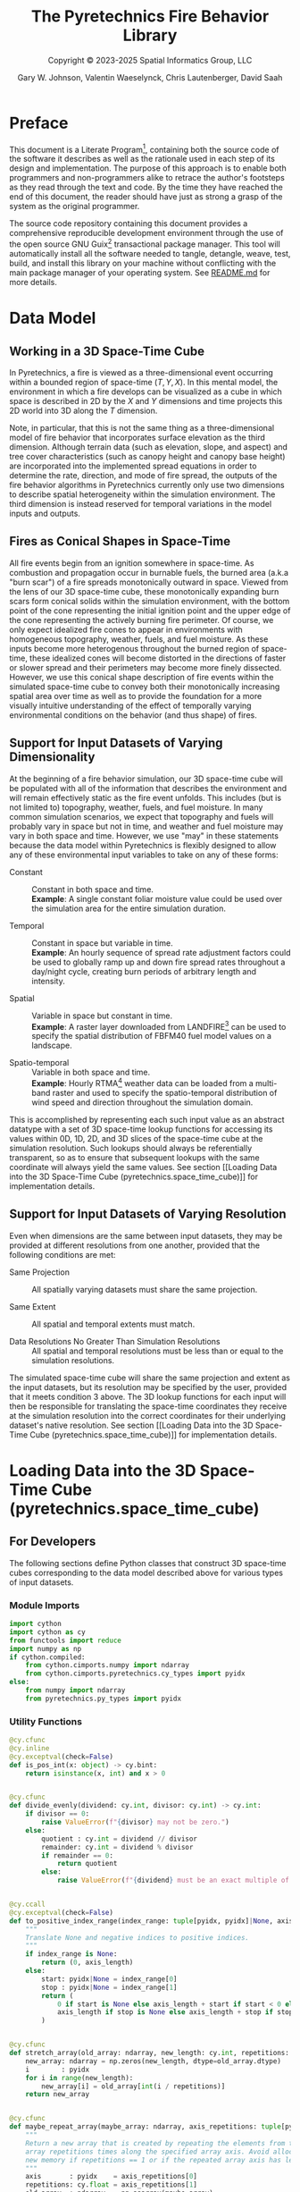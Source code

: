 #+TITLE: The Pyretechnics Fire Behavior Library
#+SUBTITLE: Copyright © 2023-2025 Spatial Informatics Group, LLC
#+AUTHOR: Gary W. Johnson, Valentin Waeselynck, Chris Lautenberger, David Saah

* Document Settings :noexport:

# ================================
# HTML Export Settings
# ================================

#+EXPORT_FILE_NAME: ../docs/index.html
#+OPTIONS: H:3 toc:t ^:{} <:nil date:nil timestamp:nil
#+TOC: tables
#+HTML_DOCTYPE: html5
#+DESCRIPTION: A Python library for simulating fire behavior in a variety of ways.
#+KEYWORDS: pyretechnics fire behavior model python library pyregence pyrecast
#+HTML_HEAD: <link rel="stylesheet" type="text/css" href="pyretechnics-base.css" />
#+HTML_HEAD: <link rel="stylesheet" type="text/css" href="pyretechnics-custom.css" />
#+INFOJS_OPT: view:info path:org-info.js

# ================================
# Code Block Settings
# ================================

#+PROPERTY: header-args:python+ :eval     no-export
#+PROPERTY: header-args:python+ :results  value verbatim pp silent
#+PROPERTY: header-args:python+ :mkdirp   yes
#+PROPERTY: header-args:python+ :padline  no
#+PROPERTY: header-args:python+ :comments link

* Preface
  :PROPERTIES:
  :CUSTOM_ID: preface
  :END:

This document is a Literate Program[fn:lit-prog-wikipedia], containing
both the source code of the software it describes as well as the
rationale used in each step of its design and implementation. The
purpose of this approach is to enable both programmers and
non-programmers alike to retrace the author's footsteps as they read
through the text and code. By the time they have reached the end of
this document, the reader should have just as strong a grasp of the
system as the original programmer.

The source code repository containing this document provides a
comprehensive reproducible development environment through the use of
the open source GNU Guix[fn:guix-website] transactional package
manager. This tool will automatically install all the software needed
to tangle, detangle, weave, test, build, and install this library on
your machine without conflicting with the main package manager of your
operating system. See [[file:../README.md][README.md]] for more details.

[fn:lit-prog-wikipedia] https://en.wikipedia.org/wiki/Literate_programming
[fn:guix-website] https://guix.gnu.org

* Data Model
  :PROPERTIES:
  :CUSTOM_ID: data-model
  :END:
** Working in a 3D Space-Time Cube
   :PROPERTIES:
   :CUSTOM_ID: working-in-a-3d-space-time-cube
   :END:

In Pyretechnics, a fire is viewed as a three-dimensional event
occurring within a bounded region of space-time $(T,Y,X)$. In this
mental model, the environment in which a fire develops can be
visualized as a cube in which space is described in 2D by the $X$ and
$Y$ dimensions and time projects this 2D world into 3D along the $T$
dimension.

Note, in particular, that this is not the same thing as a
three-dimensional model of fire behavior that incorporates surface
elevation as the third dimension. Although terrain data (such as
elevation, slope, and aspect) and tree cover characteristics (such as
canopy height and canopy base height) are incorporated into the
implemented spread equations in order to determine the rate,
direction, and mode of fire spread, the outputs of the fire behavior
algorithms in Pyretechnics currently only use two dimensions to
describe spatial heterogeneity within the simulation environment. The
third dimension is instead reserved for temporal variations in the
model inputs and outputs.

** Fires as Conical Shapes in Space-Time
   :PROPERTIES:
   :CUSTOM_ID: fires-as-conical-shapes-in-space-time
   :END:

All fire events begin from an ignition somewhere in space-time. As
combustion and propagation occur in burnable fuels, the burned area
(a.k.a "burn scar") of a fire spreads monotonically outward in space.
Viewed from the lens of our 3D space-time cube, these monotonically
expanding burn scars form conical solids within the simulation
environment, with the bottom point of the cone representing the
initial ignition point and the upper edge of the cone representing the
actively burning fire perimeter. Of course, we only expect idealized
fire cones to appear in environments with homogeneous topography,
weather, fuels, and fuel moisture. As these inputs become more
heterogenous throughout the burned region of space-time, these
idealized cones will become distorted in the directions of faster or
slower spread and their perimeters may become more finely dissected.
However, we use this conical shape description of fire events within
the simulated space-time cube to convey both their monotonically
increasing spatial area over time as well as to provide the foundation
for a more visually intuitive understanding of the effect of
temporally varying environmental conditions on the behavior (and thus
shape) of fires.

** Support for Input Datasets of Varying Dimensionality
   :PROPERTIES:
   :CUSTOM_ID: support-for-input-datasets-of-varying-dimensionality
   :END:

At the beginning of a fire behavior simulation, our 3D space-time cube
will be populated with all of the information that describes the
environment and will remain effectively static as the fire event
unfolds. This includes (but is not limited to) topography, weather,
fuels, and fuel moisture. In many common simulation scenarios, we
expect that topography and fuels will probably vary in space but not
in time, and weather and fuel moisture may vary in both space and
time. However, we use "may" in these statements because the data model
within Pyretechnics is flexibly designed to allow any of these
environmental input variables to take on any of these forms:

- Constant :: Constant in both space and time. \\
  *Example*: A single constant foliar moisture value could be used
  over the simulation area for the entire simulation duration.

- Temporal :: Constant in space but variable in time. \\
  *Example*: An hourly sequence of spread rate adjustment factors
  could be used to globally ramp up and down fire spread rates
  throughout a day/night cycle, creating burn periods of arbitrary
  length and intensity.

- Spatial :: Variable in space but constant in time. \\
  *Example*: A raster layer downloaded from
  LANDFIRE[fn:landfire-website] can be used to specify the spatial
  distribution of FBFM40 fuel model values on a landscape.

- Spatio-temporal :: Variable in both space and time. \\
  *Example*: Hourly RTMA[fn:rtma-website] weather data can be loaded
  from a multi-band raster and used to specify the spatio-temporal
  distribution of wind speed and direction throughout the simulation
  domain.

This is accomplished by representing each such input value as an
abstract datatype with a set of 3D space-time lookup functions for
accessing its values within 0D, 1D, 2D, and 3D slices of the
space-time cube at the simulation resolution. Such lookups should
always be referentially transparent, so as to ensure that subsequent
lookups with the same coordinate will always yield the same values.
See section [[Loading Data into the 3D Space-Time Cube
(pyretechnics.space_time_cube)]] for implementation details.

[fn:landfire-website] https://landfire.gov
[fn:rtma-website] https://www.nco.ncep.noaa.gov/pmb/products/rtma/

** Support for Input Datasets of Varying Resolution
   :PROPERTIES:
   :CUSTOM_ID: support-for-input-datasets-of-varying-resolution
   :END:

Even when dimensions are the same between input datasets, they may be
provided at different resolutions from one another, provided that the
following conditions are met:

- Same Projection :: All spatially varying datasets must share the
  same projection.

- Same Extent :: All spatial and temporal extents must match.

- Data Resolutions No Greater Than Simulation Resolutions :: All
  spatial and temporal resolutions must be less than or equal to the
  simulation resolutions.

The simulated space-time cube will share the same projection and
extent as the input datasets, but its resolution may be specified by
the user, provided that it meets condition 3 above. The 3D lookup
functions for each input will then be responsible for translating the
space-time coordinates they receive at the simulation resolution into
the correct coordinates for their underlying dataset's native
resolution. See section [[Loading Data into the 3D Space-Time Cube
(pyretechnics.space_time_cube)]] for implementation details.

* Loading Data into the 3D Space-Time Cube (pyretechnics.space_time_cube)
  :PROPERTIES:
  :CUSTOM_ID: loading-data-into-the-3d-space-time-cube-(pyretechnics.space_time_cube)
  :END:
** For Developers
   :PROPERTIES:
   :CUSTOM_ID: for-developers-spacetimecube
   :header-args:python+: :session *pyretechnics.space_time_cube*
   :header-args:python+: :tangle  ../src/pyretechnics/space_time_cube.py
   :header-args:python+: :exports code
   :END:

The following sections define Python classes that construct 3D
space-time cubes corresponding to the data model described above for
various types of input datasets.

*** Module Imports
    :PROPERTIES:
    :CUSTOM_ID: module-imports-space-time-cube
    :END:

#+NAME: space-time-cube-imports
#+begin_src python
import cython
import cython as cy
from functools import reduce
import numpy as np
if cython.compiled:
    from cython.cimports.numpy import ndarray
    from cython.cimports.pyretechnics.cy_types import pyidx
else:
    from numpy import ndarray
    from pyretechnics.py_types import pyidx
#+end_src

*** Utility Functions
    :PROPERTIES:
    :CUSTOM_ID: utility-functions-space-time-cube
    :END:

#+NAME: space-time-cube-utilities
#+begin_src python
@cy.cfunc
@cy.inline
@cy.exceptval(check=False)
def is_pos_int(x: object) -> cy.bint:
    return isinstance(x, int) and x > 0


@cy.cfunc
def divide_evenly(dividend: cy.int, divisor: cy.int) -> cy.int:
    if divisor == 0:
        raise ValueError(f"{divisor} may not be zero.")
    else:
        quotient : cy.int = dividend // divisor
        remainder: cy.int = dividend % divisor
        if remainder == 0:
            return quotient
        else:
            raise ValueError(f"{dividend} must be an exact multiple of {divisor}.")


@cy.ccall
@cy.exceptval(check=False)
def to_positive_index_range(index_range: tuple[pyidx, pyidx]|None, axis_length: pyidx) -> tuple[pyidx, pyidx]:
    """
    Translate None and negative indices to positive indices.
    """
    if index_range is None:
        return (0, axis_length)
    else:
        start: pyidx|None = index_range[0]
        stop : pyidx|None = index_range[1]
        return (
            0 if start is None else axis_length + start if start < 0 else start,
            axis_length if stop is None else axis_length + stop if stop < 0 else stop
        )


@cy.cfunc
def stretch_array(old_array: ndarray, new_length: cy.int, repetitions: cy.float) -> ndarray:
    new_array: ndarray = np.zeros(new_length, dtype=old_array.dtype)
    i        : pyidx
    for i in range(new_length):
        new_array[i] = old_array[int(i / repetitions)]
    return new_array


@cy.cfunc
def maybe_repeat_array(maybe_array: ndarray, axis_repetitions: tuple[pyidx, cy.float]) -> ndarray:
    """
    Return a new array that is created by repeating the elements from the input
    array repetitions times along the specified array axis. Avoid allocating
    new memory if repetitions == 1 or if the repeated array axis has length 1.
    """
    axis       : pyidx    = axis_repetitions[0]
    repetitions: cy.float = axis_repetitions[1]
    old_array  : ndarray  = np.asarray(maybe_array)
    array_dims : pyidx    = old_array.ndim
    array_shape: list     = list(np.shape(old_array))
    axis_length: cy.int   = array_shape[axis]
    if repetitions == 1.0:
        # no repetitions necessary
        return old_array
    elif axis_length == 1:
        # broadcast single-element axis repetitions times
        array_shape[axis] = int(repetitions)
        return np.broadcast_to(old_array, array_shape)
    elif repetitions % 1.0 == 0.0:
        # repeat each element on the chosen axis repetitions times
        return np.repeat(old_array, int(repetitions), axis)
    elif axis == 0 and array_dims == 1:
        # populate a new 1D array of the expected length by translating its indices into the original array
        new_axis_length: cy.int = int(axis_length * repetitions)
        return stretch_array(old_array, new_axis_length, repetitions)
    elif axis == 0 and array_dims == 2:
        # populate a new 2D array of the expected length by translating its indices into the original array
        new_rows: cy.int = int(axis_length * repetitions)
        return np.stack([old_array[int(i / repetitions)] for i in range(new_rows)])
    elif axis == 1 and array_dims == 2:
        # populate a new 2D array of the expected length by translating its indices into the original array
        old_rows: cy.int = array_shape[0]
        new_cols: cy.int = int(axis_length * repetitions)
        return np.stack([stretch_array(old_array[i], new_cols, repetitions) for i in range(old_rows)])
    elif axis == 0 and array_dims == 3:
        # populate a new 3D array of the expected length by translating its indices into the original array
        new_bands: cy.int = int(axis_length * repetitions)
        return np.stack([old_array[int(b / repetitions)] for b in range(new_bands)])
    elif axis == 1 and array_dims == 3:
        # populate a new 2D array of the expected length by translating its indices into the original array
        old_bands: cy.int = array_shape[0]
        new_rows : cy.int = int(axis_length * repetitions)
        return np.stack([
            np.stack([
                old_array[b, int(i / repetitions)]
                for i in range(new_rows)
            ])
            for b in range(old_bands)
        ])
    elif axis == 2 and array_dims == 3:
        # populate a new 3D array of the expected length by translating its indices into the original array
        old_bands: cy.int = array_shape[0]
        old_rows : cy.int = array_shape[1]
        new_cols : cy.int = int(axis_length * repetitions)
        return np.stack([
            np.stack([
                stretch_array(old_array[b,i], new_cols, repetitions)
                for i in range(old_rows)
            ])
            for b in range(old_bands)
        ])
    else:
        raise ValueError("Floating point repetitions are only supported for 1D, 2D, and 3D arrays.")
#+end_src

*** ISpaceTimeCube Class
    :PROPERTIES:
    :CUSTOM_ID: ispacetimecube-class
    :END:

The ISpaceTimeCube class provides an abstract parent class from which
both the SpaceTimeCube and LazySpaceTimeCube classes inherit. Because
of this, functions which accept an ISpaceTimeCube can provide
polymorphism over these two child classes.

#+NAME: ispace-time-cube-class
#+begin_src python
@cy.cclass
class ISpaceTimeCube:
    @cy.cfunc
    # @cy.exceptval(check=False)
    def get(self, t: pyidx, y: pyidx, x: pyidx) -> cy.float:
        pass
#+end_src

*** SpaceTimeCube Class
    :PROPERTIES:
    :CUSTOM_ID: spacetimecube-class
    :END:

When an input dataset is already loaded into memory as either a single
scalar value or a 1D, 2D, or 3D array of values, it can be made
available to the various Pyretechnics algorithms by wrapping it in a
=SpaceTimeCube= object. As described in sections [[Support for Input
Datasets of Varying Dimensionality]] and [[Support for Input Datasets of
Varying Resolution]], this input data can be provided in a variety of
dimensions and resolutions, subject to some simple constraints.

The =SpaceTimeCube= object will be created with a tuple of
user-specified spatio-temporal resolutions, called the /cube shape/,
which must be greater than or equal to those of the underlying data.
For memory efficiency, input values are stored within the
=SpaceTimeCube= object at their native resolution but can be accessed
at any spatio-temporal point or region within the =SpaceTimeCube='s
extent using coordinates from the /cube shape/ resolution.

The various accessor functions provided by this class receive 3D
space-time coordinates at the /cube shape/ resolution and will
correctly map them into the corresponding index within the native
dataset. Whenever a bounded region of space-time is requested via an
accessor function, the underlying data will be expanded to fill a new
Numpy array at the /cube shape/ resolution. Whenever possible, Numpy
array broadcasting will be used instead of data copying for any
constant input dimensions.

#+NAME: space-time-cube-class
#+begin_src python
@cy.cclass
class SpaceTimeCube(ISpaceTimeCube):
    """
    Create an object that represents a 3D array with dimensions (T,Y,X) given by cube_shape.
    Internally, data is stored as a 3D Numpy array at the resolution of the provided base data.
    Whenever a point value or contiguous space-time region of values is requested, translate
    the given cube_shape coordinates into base coordinates, look up the values from the base data,
    expand them (if necessary) back into the cube_shape resolution, and return the resulting scalar
    value or array to the caller.
    """
    ndim         : cy.int
    size         : cy.ulonglong
    shape        : tuple[cy.int, cy.int, cy.int]
    base         : object
    t_repetitions: cy.float
    y_repetitions: cy.float
    x_repetitions: cy.float
    data         : cy.float[:,:,::1] # FIXME: Restore polymorphism for the underlying Numpy arrays


    def __init__(self, cube_shape: tuple[int, int, int], base: object) -> cy.void:
        """
        NOTE: The resolutions in cube_shape must be exact multiples of any existing dimensions
              in the base data. If base is not a Numpy float32 array, a new array will be allocated.
        """
        # Ensure that cube_shape contains 3 values or throw an error
        if len(cube_shape) != 3:
            raise ValueError("The cube_shape must contain exactly three values.")

        # Unpack the cube_shape values without type-checking
        cube_bands_: object = cube_shape[0]
        cube_rows_ : object = cube_shape[1]
        cube_cols_ : object = cube_shape[2]

        # Ensure that cube_shape only contains positive integers or throw an error
        if not(is_pos_int(cube_bands_) and is_pos_int(cube_rows_) and is_pos_int(cube_cols_)):
            raise ValueError("The cube_shape must contain only positive integers.")

        # Cast the cube_shape values as primitive ints
        cube_bands: cy.int = cube_bands_
        cube_rows : cy.int = cube_rows_
        cube_cols : cy.int = cube_cols_

        # Store the cube metadata for later
        self.ndim  = 3
        self.size  = cube_bands * cube_rows * cube_cols
        self.shape = (cube_bands, cube_rows, cube_cols)
        self.base  = base

        # Store the base data as a 3D array along with its axis repetitions
        base_dimensions: cy.int = np.ndim(base)

        if base_dimensions == 0:
            # 0D: Constant Input
            self.t_repetitions = cube_bands
            self.y_repetitions = cube_rows
            self.x_repetitions = cube_cols
            self.data          = np.asarray([[[base]]], dtype=np.float32)

        elif base_dimensions == 1:
            # 1D: Time-Series Input
            base_bands: cy.int = len(base)
            self.t_repetitions = float(cube_bands) / float(base_bands)
            self.y_repetitions = cube_rows
            self.x_repetitions = cube_cols
            # Ensure that the cube_shape is not smaller than the base shape
            if cube_bands < base_bands:
                raise ValueError("The cube_shape may not be smaller than the base shape.")
            # Warn if any repetitions are not whole numbers
            if self.t_repetitions % 1.0 != 0.0:
                print("WARNING: Input data's shape does not evenly divide the cube_shape."
                      + " Index lookups beyond the cube's edge may mistakenly return values without errors.")
            # Warn if base is not a Numpy float32 array
            if not(isinstance(base, np.ndarray)) or (base.dtype != np.float32):
                print("WARNING: Input data is not a Numpy float32 array. Data will be copied into SpaceTimeCube.",
                      flush=True)
            # Expand (base_bands) -> (base_bands,1,1)
            self.data = np.expand_dims(np.asarray(base, dtype=np.float32), axis=(1,2))

        elif base_dimensions == 2:
            # 2D: Spatial Input
            base_shape: tuple  = np.shape(base)
            base_rows : cy.int = base_shape[0]
            base_cols : cy.int = base_shape[1]
            self.t_repetitions = cube_bands
            self.y_repetitions = float(cube_rows) / float(base_rows)
            self.x_repetitions = float(cube_cols) / float(base_cols)
            # Ensure that the cube_shape is not smaller than the base shape
            if cube_rows < base_rows or cube_cols < base_cols:
                raise ValueError("The cube_shape may not be smaller than the base shape.")
            # Warn if any repetitions are not whole numbers
            if self.y_repetitions % 1.0 != 0.0 or self.x_repetitions % 1.0 != 0.0:
                print("WARNING: Input data's shape does not evenly divide the cube_shape."
                      + " Index lookups beyond the cube's edge may mistakenly return values without errors.")
            # Warn if base is not a Numpy float32 array
            if not(isinstance(base, np.ndarray)) or (base.dtype != np.float32):
                print("WARNING: Input data is not a Numpy float32 array. Data will be copied into SpaceTimeCube.",
                      flush=True)
            # Expand (base_rows,base_cols) -> (1,base_rows,base_cols)
            self.data = np.expand_dims(np.asarray(base, dtype=np.float32), axis=0)

        elif base_dimensions == 3:
            # 3D: Spatio-Temporal Input
            base_shape: tuple  = np.shape(base)
            base_bands: cy.int = base_shape[0]
            base_rows : cy.int = base_shape[1]
            base_cols : cy.int = base_shape[2]
            self.t_repetitions = float(cube_bands) / float(base_bands)
            self.y_repetitions = float(cube_rows) / float(base_rows)
            self.x_repetitions = float(cube_cols) / float(base_cols)
            # Ensure that the cube_shape is not smaller than the base shape
            if cube_bands < base_bands or cube_rows < base_rows or cube_cols < base_cols:
                raise ValueError("The cube_shape may not be smaller than the base shape.")
            # Warn if any repetitions are not whole numbers
            if self.t_repetitions % 1.0 != 0.0 or self.y_repetitions % 1.0 != 0.0 or self.x_repetitions % 1.0 != 0.0:
                print("WARNING: Input data's shape does not evenly divide the cube_shape."
                      + " Index lookups beyond the cube's edge may mistakenly return values without errors.")
            # Warn if base is not a Numpy float32 array
            if not(isinstance(base, np.ndarray)) or (base.dtype != np.float32):
                print("WARNING: Input data is not a Numpy float32 array. Data will be copied into SpaceTimeCube.",
                      flush=True)
            self.data = np.asarray(base, dtype=np.float32)

        else:
            # 4D+: Invalid Input
            raise ValueError("Invalid input: base must have 0-3 dimensions.")


    @cy.ccall
    # @cy.exceptval(check=False)
    @cy.boundscheck(True)
    def get(self, t: pyidx, y: pyidx, x: pyidx) -> cy.float:
        """
        Return the scalar value at index (t,y,x) by translating these cube coordinates
        to base coordinates and looking up the value within the base data.

        NOTE: Indices may be negative.
        """
        # Select value by spatio-temporal coordinate
        base_t: pyidx = int(t / self.t_repetitions)
        base_y: pyidx = int(y / self.y_repetitions)
        base_x: pyidx = int(x / self.x_repetitions)
        return self.data[base_t, base_y, base_x]


    @cy.ccall
    @cy.boundscheck(True)
    def getTimeSeries(self, t_range: tuple[pyidx, pyidx]|None, y: pyidx, x: pyidx) -> ndarray:
        """
        Return the 1D array given by the slice (t_range,y,x) by translating these cube
        coordinates to base coordinates, looking up the array slice within the base data,
        and expanding it back to the cube_shape resolution.

        NOTE: Indices may be negative.
        NOTE: Range indices may include one or more None values and
              provide (inclusion, exclusion) semantics like Python array slice notation.
        """
        # Destructure the argument range
        t_range_updated : tuple[pyidx, pyidx] = to_positive_index_range(t_range, self.shape[0])
        t_start         : pyidx               = t_range_updated[0]
        t_stop_exclusive: pyidx               = t_range_updated[1]
        t_stop          : pyidx               = t_stop_exclusive - 1
        # Translate high-res coordinates to low-res coordinates
        t_start_chunk: pyidx = int(t_start / self.t_repetitions)
        t_stop_chunk : pyidx = int(t_stop  / self.t_repetitions)
        y_chunk      : pyidx = int(y       / self.y_repetitions)
        x_chunk      : pyidx = int(x       / self.x_repetitions)
        # Select the array slice that completely contains all low-res coordinates
        low_res_time: ndarray = np.asarray(self.data[t_start_chunk:(t_stop_chunk + 1),
                                                     y_chunk,
                                                     x_chunk])
        # Expand the low-res slice into a high-res slice
        high_res_time: ndarray = maybe_repeat_array(low_res_time, (0, self.t_repetitions))
        # Translate high-res global coordinates to high-res slice coordinates
        t_chunk_origin: pyidx = int(t_start_chunk * self.t_repetitions)
        t_start_idx   : pyidx = t_start - t_chunk_origin
        t_stop_idx    : pyidx = t_stop  - t_chunk_origin
        # Select the array slice that matches the high-res slice coordinates
        return high_res_time[t_start_idx:(t_stop_idx + 1)]


    @cy.ccall
    @cy.boundscheck(True)
    def getSpatialPlane(self,
                        t      : pyidx,
                        y_range: tuple[pyidx, pyidx]|None,
                        x_range: tuple[pyidx, pyidx]|None) -> ndarray:
        """
        Return the 2D array given by the slice (t,y_range,x_range) by translating these
        cube coordinates to base coordinates, looking up the array slice within the base
        data, and expanding it back to the cube_shape resolution.

        NOTE: Indices may be negative.
        NOTE: Range indices may include one or more None values and
              provide (inclusion, exclusion) semantics like Python array slice notation.
        """
        # Destructure the argument ranges
        y_range_updated : tuple[pyidx, pyidx] = to_positive_index_range(y_range, self.shape[1])
        x_range_updated : tuple[pyidx, pyidx] = to_positive_index_range(x_range, self.shape[2])
        y_start         : pyidx               = y_range_updated[0]
        y_stop_exclusive: pyidx               = y_range_updated[1]
        x_start         : pyidx               = x_range_updated[0]
        x_stop_exclusive: pyidx               = x_range_updated[1]
        y_stop          : pyidx               = y_stop_exclusive - 1
        x_stop          : pyidx               = x_stop_exclusive - 1
        # Translate high-res coordinates to low-res coordinates
        t_chunk      : pyidx = int(t       / self.t_repetitions)
        y_start_chunk: pyidx = int(y_start / self.y_repetitions)
        y_stop_chunk : pyidx = int(y_stop  / self.y_repetitions)
        x_start_chunk: pyidx = int(x_start / self.x_repetitions)
        x_stop_chunk : pyidx = int(x_stop  / self.x_repetitions)
        # Select the array slice that completely contains all low-res coordinates
        low_res_space: ndarray = np.asarray(self.data[t_chunk,
                                                      y_start_chunk:(y_stop_chunk + 1),
                                                      x_start_chunk:(x_stop_chunk + 1)])
        # Expand the low-res slice into a high-res slice
        high_res_space: ndarray = reduce(maybe_repeat_array,
                                         ((0, self.y_repetitions),
                                          (1, self.x_repetitions)),
                                         low_res_space)
        # Translate high-res global coordinates to high-res slice coordinates
        y_chunk_origin: pyidx = int(y_start_chunk * self.y_repetitions)
        x_chunk_origin: pyidx = int(x_start_chunk * self.x_repetitions)
        y_start_idx   : pyidx = y_start - y_chunk_origin
        y_stop_idx    : pyidx = y_stop  - y_chunk_origin
        x_start_idx   : pyidx = x_start - x_chunk_origin
        x_stop_idx    : pyidx = x_stop  - x_chunk_origin
        # Select the array slice that matches the high-res slice coordinates
        return high_res_space[y_start_idx:(y_stop_idx + 1),
                              x_start_idx:(x_stop_idx + 1)]


    @cy.ccall
    @cy.boundscheck(True)
    def getSubcube(self,
                   t_range: tuple[pyidx, pyidx]|None,
                   y_range: tuple[pyidx, pyidx]|None,
                   x_range: tuple[pyidx, pyidx]|None) -> ndarray:
        """
        Return the 3D array given by the slice (t_range,y_range,x_range) by translating
        these cube coordinates to base coordinates, looking up the array slice within the
        base data, and expanding it back to the cube_shape resolution.

        NOTE: Indices may be negative.
        NOTE: Range indices may include one or more None values and
              provide (inclusion, exclusion) semantics like Python array slice notation.
        """
        # Destructure the argument ranges
        t_range_updated : tuple[pyidx, pyidx] = to_positive_index_range(t_range, self.shape[0])
        y_range_updated : tuple[pyidx, pyidx] = to_positive_index_range(y_range, self.shape[1])
        x_range_updated : tuple[pyidx, pyidx] = to_positive_index_range(x_range, self.shape[2])
        t_start         : pyidx               = t_range_updated[0]
        t_stop_exclusive: pyidx               = t_range_updated[1]
        y_start         : pyidx               = y_range_updated[0]
        y_stop_exclusive: pyidx               = y_range_updated[1]
        x_start         : pyidx               = x_range_updated[0]
        x_stop_exclusive: pyidx               = x_range_updated[1]
        t_stop          : pyidx               = t_stop_exclusive - 1
        y_stop          : pyidx               = y_stop_exclusive - 1
        x_stop          : pyidx               = x_stop_exclusive - 1
        # Translate high-res coordinates to low-res coordinates
        t_start_chunk: pyidx = int(t_start / self.t_repetitions)
        t_stop_chunk : pyidx = int(t_stop  / self.t_repetitions)
        y_start_chunk: pyidx = int(y_start / self.y_repetitions)
        y_stop_chunk : pyidx = int(y_stop  / self.y_repetitions)
        x_start_chunk: pyidx = int(x_start / self.x_repetitions)
        x_stop_chunk : pyidx = int(x_stop  / self.x_repetitions)
        # Select the array slice that completely contains all low-res coordinates
        low_res_cube: ndarray = np.asarray(self.data[t_start_chunk:(t_stop_chunk + 1),
                                                     y_start_chunk:(y_stop_chunk + 1),
                                                     x_start_chunk:(x_stop_chunk + 1)])
        # Expand the low-res slice into a high-res slice
        high_res_cube: ndarray = reduce(maybe_repeat_array,
                                        ((0, self.t_repetitions),
                                         (1, self.y_repetitions),
                                         (2, self.x_repetitions)),
                                        low_res_cube)
        # Translate high-res global coordinates to high-res slice coordinates
        t_chunk_origin: pyidx = int(t_start_chunk * self.t_repetitions)
        y_chunk_origin: pyidx = int(y_start_chunk * self.y_repetitions)
        x_chunk_origin: pyidx = int(x_start_chunk * self.x_repetitions)
        t_start_idx   : pyidx = t_start - t_chunk_origin
        t_stop_idx    : pyidx = t_stop  - t_chunk_origin
        y_start_idx   : pyidx = y_start - y_chunk_origin
        y_stop_idx    : pyidx = y_stop  - y_chunk_origin
        x_start_idx   : pyidx = x_start - x_chunk_origin
        x_stop_idx    : pyidx = x_stop  - x_chunk_origin
        # Select the array slice that matches the high-res slice coordinates
        return high_res_cube[t_start_idx:(t_stop_idx + 1),
                             y_start_idx:(y_stop_idx + 1),
                             x_start_idx:(x_stop_idx + 1)]


    def __getFullyRealizedCube(self):
        """
        Return the 3D array created by expanding the base data to the cube_shape resolution.
        Wherever possible, Numpy broadcasting is used to avoid memory allocation along
        constant array dimensions.
        """
        base_dimensions = np.ndim(self.base)

        if base_dimensions == 0:
            # 0D: Constant Input
            # Broadcast (0,0,0) -> (t,y,x)
            return np.broadcast_to(self.data, self.shape)

        elif base_dimensions == 1:
            # 1D: Time-Series Input
            # Repeat (t0,1,1) -> (t,1,1)
            repeated_array = maybe_repeat_array(np.asarray(self.data), (0, self.t_repetitions))
            # Broadcast (t,1,1) -> (t,y,x)
            return np.broadcast_to(repeated_array, self.shape)

        elif base_dimensions == 2:
            # 2D: Spatial Input
            # Repeat (1,y0,x0) -> (1,y,x)
            repeated_array = reduce(maybe_repeat_array,
                                    ((1, self.y_repetitions),
                                     (2, self.x_repetitions)),
                                    np.asarray(self.data))
            # Broadcast (1,y,x) -> (t,y,x)
            return np.broadcast_to(repeated_array, self.shape)

        else:
            # 3D: Spatio-Temporal Input
            # Repeat (t0,y0,x0) -> (t,y,x)
            return reduce(maybe_repeat_array,
                          ((0, self.t_repetitions),
                           (1, self.y_repetitions),
                           (2, self.x_repetitions)),
                          np.asarray(self.data))


    def getFullyRealizedCube(self, cache=False):
        """
        Return the 3D array created by expanding the base data to the cube_shape resolution.
        Wherever possible, Numpy broadcasting is used to avoid memory allocation along
        constant array dimensions. When cache == True, this expanded 3D array is cached
        within the SpaceTimeCube object for future immediate retrieval.
        """
        if hasattr(self, "cube"):
            return self.cube
        else:
            cube = self.__getFullyRealizedCube()
            if cache is True:
                self.cube = cube
            return cube


    def releaseFullyRealizedCube(self):
        """
        Deletes the cached fully realized cube if it exists.
        """
        if hasattr(self, "cube"):
            delattr(self, "cube")
#+end_src

*** LazySpaceTimeCube Class
    :PROPERTIES:
    :CUSTOM_ID: lazyspacetimecube-class
    :END:

When a dataset is too large to fit easily into memory, it can be
partitioned into a collection of subcubes, which will be lazily loaded
on demand into a 3D cache grid of =SpaceTimeCube= objects provided by
the =LazySpaceTimeCube= class.

The =LazySpaceTimeCube= object will be created with a tuple of
user-specified spatio-temporal resolutions, called the /cube shape/,
which must be equal to or exact multiples of the /subcube shape/.

The various accessor functions provided by this class receive 3D
space-time coordinates at the /cube shape/ resolution and will
correctly map them into the corresponding cache and subcube indexes.
Any intersected subcubes that are not already present in the cache
grid will be loaded on demand by calling a user-supplied
=load_subcube= function and stored in the cache grid for faster
retrieval later. If a bounded region of space-time that spans multiple
subcubes is requested via an accessor function, each of the
intersected subcubes will be loaded and cached, their relevant array
slices will be extracted, and these slices will be merged into a new
array at the /cube shape/ resolution.

Fire spread simulations that use the =LazySpaceTimeCube= class will
only need to load into memory those subcubes which are intersected by
the expanding conical burn scar (see section [[Fires as Conical Shapes
in Space-Time]]). In simulations of fires that are small relative to the
extent of the full 3D space-time environment, these memory savings may
be substantial and may make it possible to run simulations over larger
extents and/or finer resolutions than have been used previously.

#+NAME: lazy-space-time-cube-class
#+begin_src python
@cy.cclass
class LazySpaceTimeCube(ISpaceTimeCube):
    """
    Create an object that represents a 3D array with dimensions (T,Y,X) given by cube_shape.
    Internally, data is stored as an initially empty 3D array of SpaceTimeCube objects.
    Whenever a point value or contiguous space-time region of values is requested, identify
    which SpaceTimeCubes contain the requested coordinates, load them into the cache array
    by calling load_subcube for any that are not already present, request the values from
    these SpaceTimeCubes, combine them together if necessary, and return the resulting scalar
    value or array to the caller.
    """
    ndim         : cy.int
    size         : cy.ulonglong
    shape        : tuple[cy.int, cy.int, cy.int]
    subcube_shape: tuple[cy.int, cy.int, cy.int]
    cache_shape  : tuple[cy.int, cy.int, cy.int]
    cache        : ndarray
    load_subcube : object


    def __init__(self,
                 cube_shape   : tuple[int, int, int],
                 subcube_shape: tuple[int, int, int],
                 load_subcube : object) -> cy.void:
        """
        NOTE: The resolutions in cube_shape must be exact multiples of those in subcube_shape.
        """
        # Ensure that cube_shape and subcube_shape both contain 3 values or throw an error
        if len(cube_shape) != 3:
            raise ValueError("The cube_shape must contain exactly three values.")

        if len(subcube_shape) != 3:
            raise ValueError("The subcube_shape must contain exactly three values.")

        # Unpack the cube_shape values without type-checking
        cube_bands_: object = cube_shape[0]
        cube_rows_ : object = cube_shape[1]
        cube_cols_ : object = cube_shape[2]

        # Unpack the subcube_shape values without type-checking
        subcube_bands_: object = subcube_shape[0]
        subcube_rows_ : object = subcube_shape[1]
        subcube_cols_ : object = subcube_shape[2]

        # Ensure that cube_shape and subcube_shape only contain positive integers or throw an error
        if not(is_pos_int(cube_bands_) and is_pos_int(cube_rows_) and is_pos_int(cube_cols_)):
            raise ValueError("The cube_shape must contain only positive integers.")

        if not(is_pos_int(subcube_bands_) and is_pos_int(subcube_rows_) and is_pos_int(subcube_cols_)):
            raise ValueError("The subcube_shape must contain only positive integers.")

        # Cast the cube_shape values as primitive ints
        cube_bands: cy.int = cube_bands_
        cube_rows : cy.int = cube_rows_
        cube_cols : cy.int = cube_cols_

        # Cast the subcube_shape values as primitive ints
        subcube_bands: cy.int = subcube_bands_
        subcube_rows : cy.int = subcube_rows_
        subcube_cols : cy.int = subcube_cols_

        # Ensure that cube_shape is divided evenly by subcube_shape or throw an error
        cache_bands: cy.int = divide_evenly(cube_bands, subcube_bands)
        cache_rows : cy.int = divide_evenly(cube_rows, subcube_rows)
        cache_cols : cy.int = divide_evenly(cube_cols, subcube_cols)

        # Store the cube metadata, subcube_shape, cache_shape, cache, and load_subcube functions for later
        self.ndim          = 3
        self.size          = cube_bands * cube_rows * cube_cols
        self.shape         = (cube_bands, cube_rows, cube_cols)
        self.subcube_shape = (subcube_bands, subcube_rows, subcube_cols)
        self.cache_shape   = (cache_bands, cache_rows, cache_cols)
        self.cache         = np.empty(self.cache_shape, dtype=object)
        self.load_subcube  = load_subcube


    @cy.cfunc
    def __getOrLoadSubcube(self, cache_t: pyidx, cache_y: pyidx, cache_x: pyidx) -> SpaceTimeCube:
        """
        Return the SpaceTimeCube stored at self.cache[cache_t, cache_y, cache_x] if it
        has already been loaded. Otherwise, call self.load_subcube to load it, store
        it in self.cache, and return it.
        """
        subcube: SpaceTimeCube = cy.cast(SpaceTimeCube, self.cache[cache_t, cache_y, cache_x])
        if subcube:
            return subcube
        else:
            subcube = self.load_subcube((cache_t, cache_y, cache_x), self.subcube_shape)
            self.cache[cache_t, cache_y, cache_x] = subcube
            return subcube


    @cy.ccall
    # @cy.exceptval(check=False)
    def get(self, t: pyidx, y: pyidx, x: pyidx) -> cy.float:
        """
        Return the scalar value at index (t,y,x) by translating these cube coordinates
        to cache and subcube coordinates, loading the matching subcube into the cache grid
        if not already present, and looking up the value within this subcube.

        NOTE: Indices may be negative provided that your load_subcube function can handle
              negative indices in its cache_index argument.
        """
        # Grab the subcube_shape tuple
        subcube_shape: tuple[cy.int, cy.int, cy.int] = self.subcube_shape

        # Unpack the subcube_shape values
        subcube_bands: cy.int = subcube_shape[0]
        subcube_rows : cy.int = subcube_shape[1]
        subcube_cols : cy.int = subcube_shape[2]

        # Calculate the cache index
        cache_t: pyidx = t // subcube_bands
        cache_y: pyidx = y // subcube_rows
        cache_x: pyidx = x // subcube_cols

        # Calculate the subcube index
        subcube_t: pyidx = t % subcube_bands
        subcube_y: pyidx = y % subcube_rows
        subcube_x: pyidx = x % subcube_cols

        # Fetch the subcube from the cache
        subcube: SpaceTimeCube = self.__getOrLoadSubcube(cache_t, cache_y, cache_x)

        # Look up the scalar value in the subcube at the subcube index
        return subcube.get(subcube_t, subcube_y, subcube_x)


    def getTimeSeries(self, t_range, y, x):
        """
        Return the 1D array given by the slice (t_range,y,x) by translating these cube
        coordinates to cache and subcube coordinates, loading the matching subcubes into
        the cache grid if not already present, looking up the array slices within each
        subcube, and merging them together into a single 1D array.

        NOTE: Indices may be negative provided that your load_subcube function can handle
              negative indices in its cache_index argument.
        NOTE: Range indices may include one or more None values and
              provide (inclusion, exclusion) semantics like Python array slice notation.
        """
        # Destructure the argument range
        (t_start, t_stop_exclusive) = to_positive_index_range(t_range, self.shape[0])
        t_stop = t_stop_exclusive - 1
        # Translate high-res coordinates to cache and subcube coordinates
        (subcube_bands, subcube_rows, subcube_cols) = self.subcube_shape
        (cache_t_start, subcube_t_start) = divmod(t_start, subcube_bands)
        (cache_t_stop,  subcube_t_stop)  = divmod(t_stop,  subcube_bands)
        (cache_y,       subcube_y)       = divmod(y,       subcube_rows)
        (cache_x,       subcube_x)       = divmod(x,       subcube_cols)
        # Load, expand, and combine subcubes
        return np.concatenate(
            [self.__getOrLoadSubcube(cache_t,
                                     cache_y,
                                     cache_x
                                    ).getTimeSeries(
                                        (subcube_t_start    if cache_t == cache_t_start else 0,
                                         subcube_t_stop + 1 if cache_t == cache_t_stop  else subcube_bands),
                                        subcube_y,
                                        subcube_x
                                    )
             for cache_t in range(cache_t_start, cache_t_stop + 1)]
        )


    def getSpatialPlane(self, t, y_range, x_range):
        """
        Return the 2D array given by the slice (t,y_range,x_range) by translating these
        cube coordinates to cache and subcube coordinates, loading the matching subcubes
        into the cache grid if not already present, looking up the array slices within each
        subcube, and merging them together into a single 2D array.

        NOTE: Indices may be negative provided that your load_subcube function can handle
              negative indices in its cache_index argument.
        NOTE: Range indices may include one or more None values and
              provide (inclusion, exclusion) semantics like Python array slice notation.
        """
        # Destructure the argument ranges
        (y_start, y_stop_exclusive) = to_positive_index_range(y_range, self.shape[1])
        (x_start, x_stop_exclusive) = to_positive_index_range(x_range, self.shape[2])
        y_stop = y_stop_exclusive - 1
        x_stop = x_stop_exclusive - 1
        # Translate high-res coordinates to cache and subcube coordinates
        (subcube_bands, subcube_rows, subcube_cols) = self.subcube_shape
        (cache_t,       subcube_t)       = divmod(t,       subcube_bands)
        (cache_y_start, subcube_y_start) = divmod(y_start, subcube_rows)
        (cache_y_stop,  subcube_y_stop)  = divmod(y_stop,  subcube_rows)
        (cache_x_start, subcube_x_start) = divmod(x_start, subcube_cols)
        (cache_x_stop,  subcube_x_stop)  = divmod(x_stop,  subcube_cols)
        # Load, expand, and combine subcubes
        return np.block(
            [[self.__getOrLoadSubcube(cache_t,
                                      cache_y,
                                      cache_x
                                      ).getSpatialPlane(
                                          subcube_t,
                                          (subcube_y_start    if cache_y == cache_y_start else 0,
                                           subcube_y_stop + 1 if cache_y == cache_y_stop  else subcube_rows),
                                          (subcube_x_start    if cache_x == cache_x_start else 0,
                                           subcube_x_stop + 1 if cache_x == cache_x_stop  else subcube_cols)
                                      )
              for cache_x in range(cache_x_start, cache_x_stop + 1)]
             for cache_y in range(cache_y_start, cache_y_stop + 1)]
        )


    def getSubcube(self, t_range, y_range, x_range):
        """
        Return the 3D array given by the slice (t_range,y_range,x_range) by translating
        these cube coordinates to cache and subcube coordinates, loading the matching
        subcubes into the cache grid if not already present, looking up the array slices
        within each subcube, and merging them together into a single 3D array.

        NOTE: Indices may be negative provided that your load_subcube function can handle
              negative indices in its cache_index argument.
        NOTE: Range indices may include one or more None values and
              provide (inclusion, exclusion) semantics like Python array slice notation.
        """
        # Destructure the argument ranges
        (t_start, t_stop_exclusive) = to_positive_index_range(t_range, self.shape[0])
        (y_start, y_stop_exclusive) = to_positive_index_range(y_range, self.shape[1])
        (x_start, x_stop_exclusive) = to_positive_index_range(x_range, self.shape[2])
        t_stop = t_stop_exclusive - 1
        y_stop = y_stop_exclusive - 1
        x_stop = x_stop_exclusive - 1
        # Translate high-res coordinates to cache and subcube coordinates
        (subcube_bands, subcube_rows, subcube_cols) = self.subcube_shape
        (cache_t_start, subcube_t_start) = divmod(t_start, subcube_bands)
        (cache_t_stop,  subcube_t_stop)  = divmod(t_stop,  subcube_bands)
        (cache_y_start, subcube_y_start) = divmod(y_start, subcube_rows)
        (cache_y_stop,  subcube_y_stop)  = divmod(y_stop,  subcube_rows)
        (cache_x_start, subcube_x_start) = divmod(x_start, subcube_cols)
        (cache_x_stop,  subcube_x_stop)  = divmod(x_stop,  subcube_cols)
        # Load, expand, and combine subcubes
        return np.block(
            [[[self.__getOrLoadSubcube(cache_t,
                                       cache_y,
                                       cache_x
                                       ).getSubcube(
                                           (subcube_t_start    if cache_t == cache_t_start else 0,
                                            subcube_t_stop + 1 if cache_t == cache_t_stop  else subcube_bands),
                                           (subcube_y_start    if cache_y == cache_y_start else 0,
                                            subcube_y_stop + 1 if cache_y == cache_y_stop  else subcube_rows),
                                           (subcube_x_start    if cache_x == cache_x_start else 0,
                                            subcube_x_stop + 1 if cache_x == cache_x_stop  else subcube_cols)
                                       )
               for cache_x in range(cache_x_start, cache_x_stop + 1)]
              for cache_y in range(cache_y_start, cache_y_stop + 1)]
             for cache_t in range(cache_t_start, cache_t_stop + 1)]
        )


    def getFullyRealizedCube(self, cache=False):
        raise ValueError("getFullyRealizedCube is not implemented for LazySpaceTimeCube.\n"
                         + "You probably don't want to do this anyway.")


    def releaseFullyRealizedCube(self):
        raise ValueError("releaseFullyRealizedCube is not implemented for LazySpaceTimeCube.\n"
                         + "You probably don't want to do this anyway.")
#+end_src

** For Users
   :PROPERTIES:
   :CUSTOM_ID: for-users-spacetimecube
   :header-args:python+: :session *examples:pyretechnics.space_time_cube*
   :header-args:python+: :results output replace
   :header-args:python+: :exports both
   :END:

In the following sections, we will use functions from [[https://pypi.org/project/numpy/][numpy]] and the
Python standard library to construct arrays of different resolutions
in memory to use in our =SpaceTimeCube= and =LazySpaceTimeCube=
examples. In many real world applications, this array data will
probably be read in from files or databases using Python libraries
such as [[https://pypi.org/project/rasterio/][rasterio]] or [[https://pypi.org/project/psycopg2/][psycopg2]]. All examples should apply equally well
in either case.

*** How to Use SpaceTimeCube
    :PROPERTIES:
    :CUSTOM_ID: how-to-use-spacetimecube
    :END:
**** Create a SpaceTimeCube from 0D, 1D, 2D, or 3D Input Data
     :PROPERTIES:
     :CUSTOM_ID: create-a-spacetimecube-from-0d,-1d,-2d,-or-3d-input-data
     :END:

#+NAME: space-time-cube-create
#+begin_src python :results silent
import numpy as np
from pyretechnics.space_time_cube import SpaceTimeCube

#==============================================================
# Set a Random Seed
#==============================================================

np.random.seed(0)

#==============================================================
# Specify the SpaceTimeCube Dimensions
#==============================================================

cube_shape = (
    240,  # bands: 10 days @ 1 hour/band
    1000, # rows:  30 km @ 30 meters/row
    1000, # cols:  30 km @ 30 meters/col
)

#=====================================================================================================
# Constant Data: foliar moisture = 70% everywhere
#=====================================================================================================

foliar_moisture = 0.7
constant_cube   = SpaceTimeCube(cube_shape, foliar_moisture)

#=====================================================================================================
# Temporal Data: 24-hour burn period with ramp up and ramp down for 10 days
#=====================================================================================================

spread_rate_adjustments = ([0] * 6 + [0.33, 0.66] + [1] * 12 + [0.66, 0.33] + [0] * 2) * 10
time_series_cube        = SpaceTimeCube(cube_shape, spread_rate_adjustments)

#=====================================================================================================
# Spatial Data: 2D elevation raster with 1000 (30m) x 1000 (30m) cells
#=====================================================================================================

elevation_raster = np.random.normal(500, 100, 1000000).astype("int").reshape(1000,1000)
spatial_cube     = SpaceTimeCube(cube_shape, elevation_raster)

#=====================================================================================================
# Spatio-Temporal Data: 3D daily max wind speed raster with 10 (days) x 100 (300m) x 100 (300m) cells
#=====================================================================================================

wind_speed_raster   = np.random.normal(30, 5, 100000).astype("int").reshape(10,100,100)
spatiotemporal_cube = SpaceTimeCube(cube_shape, wind_speed_raster)
#+end_src

**** Retrieve a Scalar Value at a Space-Time Coordinate
     :PROPERTIES:
     :CUSTOM_ID: stc-retrieve-a-scalar-value-at-a-space-time-coordinate
     :END:

#+NAME: space-time-cube-get-point
#+begin_src python
# Space-Time Coordinate
band = 12
row  = 100
col  = 100

print("Value from Constant Data: Foliar Moisture")
print(constant_cube.get(band, row, col), "\n")

print("Value from Time Series Data: Spread Rate Adjustment")
print(time_series_cube.get(band, row, col), "\n")

print("Value from Spatial Data: Elevation")
print(spatial_cube.get(band, row, col), "\n")

print("Value from Spatio-Temporal Data: Wind Speed")
print(spatiotemporal_cube.get(band, row, col))
#+end_src

#+ATTR_HTML: :id space-time-cube-get-point-results
#+RESULTS: space-time-cube-get-point
#+begin_example
Value from Constant Data: Foliar Moisture
0.699999988079071 

Value from Time Series Data: Spread Rate Adjustment
1.0 

Value from Spatial Data: Elevation
564.0 

Value from Spatio-Temporal Data: Wind Speed
32.0
#+end_example

**** Retrieve a Time Series at a Spatial Coordinate
     :PROPERTIES:
     :CUSTOM_ID: stc-retrieve-a-time-series-at-a-spatial-coordinate
     :END:

#+NAME: space-time-cube-get-time-series
#+begin_src python
# Space-Time Coordinates
band_range = (18,30)
row        = 100
col        = 100

print("Time Series from Constant Data: Foliar Moisture")
print(constant_cube.getTimeSeries(band_range, row, col), "\n")

print("Time Series from Time Series Data: Spread Rate Adjustment")
print(time_series_cube.getTimeSeries(band_range, row, col), "\n")

print("Time Series from Spatial Data: Elevation")
print(spatial_cube.getTimeSeries(band_range, row, col), "\n")

print("Time Series from Spatio-Temporal Data: Wind Speed")
print(spatiotemporal_cube.getTimeSeries(band_range, row, col))
#+end_src

#+ATTR_HTML: :id space-time-cube-get-time-series-results
#+RESULTS: space-time-cube-get-time-series
#+begin_example
Time Series from Constant Data: Foliar Moisture
[0.7 0.7 0.7 0.7 0.7 0.7 0.7 0.7 0.7 0.7 0.7 0.7] 

Time Series from Time Series Data: Spread Rate Adjustment
[1.   1.   0.66 0.33 0.   0.   0.   0.   0.   0.   0.   0.  ] 

Time Series from Spatial Data: Elevation
[564. 564. 564. 564. 564. 564. 564. 564. 564. 564. 564. 564.] 

Time Series from Spatio-Temporal Data: Wind Speed
[32. 32. 32. 32. 32. 32. 37. 37. 37. 37. 37. 37.]
#+end_example

**** Retrieve a Spatial Plane at a Temporal Coordinate
     :PROPERTIES:
     :CUSTOM_ID: stc-retrieve-a-spatial-plane-at-a-temporal-coordinate
     :END:

#+NAME: space-time-cube-get-spatial-plane
#+begin_src python
# Space-Time Coordinates
band      = 12
row_range = (95,105)
col_range = (95,105)

print("Spatial Plane from Constant Data: Foliar Moisture")
print(constant_cube.getSpatialPlane(band, row_range, col_range), "\n")

print("Spatial Plane from Time Series Data: Spread Rate Adjustment")
print(time_series_cube.getSpatialPlane(band, row_range, col_range), "\n")

print("Spatial Plane from Spatial Data: Elevation")
print(spatial_cube.getSpatialPlane(band, row_range, col_range), "\n")

print("Spatial Plane from Spatio-Temporal Data: Wind Speed")
print(spatiotemporal_cube.getSpatialPlane(band, row_range, col_range))
#+end_src

#+ATTR_HTML: :id space-time-cube-get-spatial-plane-results
#+RESULTS: space-time-cube-get-spatial-plane
#+begin_example
Spatial Plane from Constant Data: Foliar Moisture
[[0.7 0.7 0.7 0.7 0.7 0.7 0.7 0.7 0.7 0.7]
 [0.7 0.7 0.7 0.7 0.7 0.7 0.7 0.7 0.7 0.7]
 [0.7 0.7 0.7 0.7 0.7 0.7 0.7 0.7 0.7 0.7]
 [0.7 0.7 0.7 0.7 0.7 0.7 0.7 0.7 0.7 0.7]
 [0.7 0.7 0.7 0.7 0.7 0.7 0.7 0.7 0.7 0.7]
 [0.7 0.7 0.7 0.7 0.7 0.7 0.7 0.7 0.7 0.7]
 [0.7 0.7 0.7 0.7 0.7 0.7 0.7 0.7 0.7 0.7]
 [0.7 0.7 0.7 0.7 0.7 0.7 0.7 0.7 0.7 0.7]
 [0.7 0.7 0.7 0.7 0.7 0.7 0.7 0.7 0.7 0.7]
 [0.7 0.7 0.7 0.7 0.7 0.7 0.7 0.7 0.7 0.7]] 

Spatial Plane from Time Series Data: Spread Rate Adjustment
[[1. 1. 1. 1. 1. 1. 1. 1. 1. 1.]
 [1. 1. 1. 1. 1. 1. 1. 1. 1. 1.]
 [1. 1. 1. 1. 1. 1. 1. 1. 1. 1.]
 [1. 1. 1. 1. 1. 1. 1. 1. 1. 1.]
 [1. 1. 1. 1. 1. 1. 1. 1. 1. 1.]
 [1. 1. 1. 1. 1. 1. 1. 1. 1. 1.]
 [1. 1. 1. 1. 1. 1. 1. 1. 1. 1.]
 [1. 1. 1. 1. 1. 1. 1. 1. 1. 1.]
 [1. 1. 1. 1. 1. 1. 1. 1. 1. 1.]
 [1. 1. 1. 1. 1. 1. 1. 1. 1. 1.]] 

Spatial Plane from Spatial Data: Elevation
[[574. 369. 544. 310. 517. 488. 565. 549. 450. 470.]
 [443. 551. 480. 476. 432. 561. 578. 361. 468. 480.]
 [520. 712. 396. 393. 584. 292. 424. 391. 494. 586.]
 [707. 534. 246. 423. 521. 500. 426. 340. 288. 482.]
 [542. 285. 607. 555. 645. 559. 461. 603. 330. 452.]
 [498. 497. 664. 445. 518. 564. 461. 508. 600. 380.]
 [454. 500. 276. 487. 447. 591. 413. 378. 458. 508.]
 [573. 890. 485. 501. 357. 413. 356. 635. 374. 618.]
 [535. 558. 491. 482. 539. 572. 598. 703. 463. 329.]
 [487. 555. 580. 492. 462. 484. 495. 396. 711. 356.]] 

Spatial Plane from Spatio-Temporal Data: Wind Speed
[[31. 31. 31. 31. 31. 31. 31. 31. 31. 31.]
 [31. 31. 31. 31. 31. 31. 31. 31. 31. 31.]
 [31. 31. 31. 31. 31. 31. 31. 31. 31. 31.]
 [31. 31. 31. 31. 31. 31. 31. 31. 31. 31.]
 [31. 31. 31. 31. 31. 31. 31. 31. 31. 31.]
 [26. 26. 26. 26. 26. 32. 32. 32. 32. 32.]
 [26. 26. 26. 26. 26. 32. 32. 32. 32. 32.]
 [26. 26. 26. 26. 26. 32. 32. 32. 32. 32.]
 [26. 26. 26. 26. 26. 32. 32. 32. 32. 32.]
 [26. 26. 26. 26. 26. 32. 32. 32. 32. 32.]]
#+end_example

**** Retrieve a Subcube within a Space-Time Region
     :PROPERTIES:
     :CUSTOM_ID: stc-retrieve-a-subcube-within-a-space-time-region
     :END:

#+NAME: space-time-cube-get-subcube
#+begin_src python
# Space-Time Coordinates
band_range = (23,25)
row_range  = (95,105)
col_range  = (95,105)

print("Subcube from Constant Data: Foliar Moisture")
print(constant_cube.getSubcube(band_range, row_range, col_range), "\n")

print("Subcube from Time Series Data: Spread Rate Adjustment")
print(time_series_cube.getSubcube(band_range, row_range, col_range), "\n")

print("Subcube from Spatial Data: Elevation")
print(spatial_cube.getSubcube(band_range, row_range, col_range), "\n")

print("Subcube from Spatio-Temporal Data: Wind Speed")
print(spatiotemporal_cube.getSubcube(band_range, row_range, col_range))
#+end_src

#+ATTR_HTML: :id space-time-cube-get-subcube-results
#+RESULTS: space-time-cube-get-subcube
#+begin_example
Subcube from Constant Data: Foliar Moisture
[[[0.7 0.7 0.7 0.7 0.7 0.7 0.7 0.7 0.7 0.7]
  [0.7 0.7 0.7 0.7 0.7 0.7 0.7 0.7 0.7 0.7]
  [0.7 0.7 0.7 0.7 0.7 0.7 0.7 0.7 0.7 0.7]
  [0.7 0.7 0.7 0.7 0.7 0.7 0.7 0.7 0.7 0.7]
  [0.7 0.7 0.7 0.7 0.7 0.7 0.7 0.7 0.7 0.7]
  [0.7 0.7 0.7 0.7 0.7 0.7 0.7 0.7 0.7 0.7]
  [0.7 0.7 0.7 0.7 0.7 0.7 0.7 0.7 0.7 0.7]
  [0.7 0.7 0.7 0.7 0.7 0.7 0.7 0.7 0.7 0.7]
  [0.7 0.7 0.7 0.7 0.7 0.7 0.7 0.7 0.7 0.7]
  [0.7 0.7 0.7 0.7 0.7 0.7 0.7 0.7 0.7 0.7]]

 [[0.7 0.7 0.7 0.7 0.7 0.7 0.7 0.7 0.7 0.7]
  [0.7 0.7 0.7 0.7 0.7 0.7 0.7 0.7 0.7 0.7]
  [0.7 0.7 0.7 0.7 0.7 0.7 0.7 0.7 0.7 0.7]
  [0.7 0.7 0.7 0.7 0.7 0.7 0.7 0.7 0.7 0.7]
  [0.7 0.7 0.7 0.7 0.7 0.7 0.7 0.7 0.7 0.7]
  [0.7 0.7 0.7 0.7 0.7 0.7 0.7 0.7 0.7 0.7]
  [0.7 0.7 0.7 0.7 0.7 0.7 0.7 0.7 0.7 0.7]
  [0.7 0.7 0.7 0.7 0.7 0.7 0.7 0.7 0.7 0.7]
  [0.7 0.7 0.7 0.7 0.7 0.7 0.7 0.7 0.7 0.7]
  [0.7 0.7 0.7 0.7 0.7 0.7 0.7 0.7 0.7 0.7]]] 

Subcube from Time Series Data: Spread Rate Adjustment
[[[0. 0. 0. 0. 0. 0. 0. 0. 0. 0.]
  [0. 0. 0. 0. 0. 0. 0. 0. 0. 0.]
  [0. 0. 0. 0. 0. 0. 0. 0. 0. 0.]
  [0. 0. 0. 0. 0. 0. 0. 0. 0. 0.]
  [0. 0. 0. 0. 0. 0. 0. 0. 0. 0.]
  [0. 0. 0. 0. 0. 0. 0. 0. 0. 0.]
  [0. 0. 0. 0. 0. 0. 0. 0. 0. 0.]
  [0. 0. 0. 0. 0. 0. 0. 0. 0. 0.]
  [0. 0. 0. 0. 0. 0. 0. 0. 0. 0.]
  [0. 0. 0. 0. 0. 0. 0. 0. 0. 0.]]

 [[0. 0. 0. 0. 0. 0. 0. 0. 0. 0.]
  [0. 0. 0. 0. 0. 0. 0. 0. 0. 0.]
  [0. 0. 0. 0. 0. 0. 0. 0. 0. 0.]
  [0. 0. 0. 0. 0. 0. 0. 0. 0. 0.]
  [0. 0. 0. 0. 0. 0. 0. 0. 0. 0.]
  [0. 0. 0. 0. 0. 0. 0. 0. 0. 0.]
  [0. 0. 0. 0. 0. 0. 0. 0. 0. 0.]
  [0. 0. 0. 0. 0. 0. 0. 0. 0. 0.]
  [0. 0. 0. 0. 0. 0. 0. 0. 0. 0.]
  [0. 0. 0. 0. 0. 0. 0. 0. 0. 0.]]] 

Subcube from Spatial Data: Elevation
[[[574. 369. 544. 310. 517. 488. 565. 549. 450. 470.]
  [443. 551. 480. 476. 432. 561. 578. 361. 468. 480.]
  [520. 712. 396. 393. 584. 292. 424. 391. 494. 586.]
  [707. 534. 246. 423. 521. 500. 426. 340. 288. 482.]
  [542. 285. 607. 555. 645. 559. 461. 603. 330. 452.]
  [498. 497. 664. 445. 518. 564. 461. 508. 600. 380.]
  [454. 500. 276. 487. 447. 591. 413. 378. 458. 508.]
  [573. 890. 485. 501. 357. 413. 356. 635. 374. 618.]
  [535. 558. 491. 482. 539. 572. 598. 703. 463. 329.]
  [487. 555. 580. 492. 462. 484. 495. 396. 711. 356.]]

 [[574. 369. 544. 310. 517. 488. 565. 549. 450. 470.]
  [443. 551. 480. 476. 432. 561. 578. 361. 468. 480.]
  [520. 712. 396. 393. 584. 292. 424. 391. 494. 586.]
  [707. 534. 246. 423. 521. 500. 426. 340. 288. 482.]
  [542. 285. 607. 555. 645. 559. 461. 603. 330. 452.]
  [498. 497. 664. 445. 518. 564. 461. 508. 600. 380.]
  [454. 500. 276. 487. 447. 591. 413. 378. 458. 508.]
  [573. 890. 485. 501. 357. 413. 356. 635. 374. 618.]
  [535. 558. 491. 482. 539. 572. 598. 703. 463. 329.]
  [487. 555. 580. 492. 462. 484. 495. 396. 711. 356.]]] 

Subcube from Spatio-Temporal Data: Wind Speed
[[[31. 31. 31. 31. 31. 31. 31. 31. 31. 31.]
  [31. 31. 31. 31. 31. 31. 31. 31. 31. 31.]
  [31. 31. 31. 31. 31. 31. 31. 31. 31. 31.]
  [31. 31. 31. 31. 31. 31. 31. 31. 31. 31.]
  [31. 31. 31. 31. 31. 31. 31. 31. 31. 31.]
  [26. 26. 26. 26. 26. 32. 32. 32. 32. 32.]
  [26. 26. 26. 26. 26. 32. 32. 32. 32. 32.]
  [26. 26. 26. 26. 26. 32. 32. 32. 32. 32.]
  [26. 26. 26. 26. 26. 32. 32. 32. 32. 32.]
  [26. 26. 26. 26. 26. 32. 32. 32. 32. 32.]]

 [[30. 30. 30. 30. 30. 36. 36. 36. 36. 36.]
  [30. 30. 30. 30. 30. 36. 36. 36. 36. 36.]
  [30. 30. 30. 30. 30. 36. 36. 36. 36. 36.]
  [30. 30. 30. 30. 30. 36. 36. 36. 36. 36.]
  [30. 30. 30. 30. 30. 36. 36. 36. 36. 36.]
  [34. 34. 34. 34. 34. 37. 37. 37. 37. 37.]
  [34. 34. 34. 34. 34. 37. 37. 37. 37. 37.]
  [34. 34. 34. 34. 34. 37. 37. 37. 37. 37.]
  [34. 34. 34. 34. 34. 37. 37. 37. 37. 37.]
  [34. 34. 34. 34. 34. 37. 37. 37. 37. 37.]]]
#+end_example

*** How to Use LazySpaceTimeCube
    :PROPERTIES:
    :CUSTOM_ID: how-to-use-lazyspacetimecube
    :END:
**** Create a LazySpaceTimeCube from 0D, 1D, 2D, or 3D Input Data
     :PROPERTIES:
     :CUSTOM_ID: create-a-lazyspacetimecube-from-0d,-1d,-2d,-or-3d-input-data
     :END:

#+NAME: lazy-space-time-cube-create
#+begin_src python :results silent
import numpy as np
from pyretechnics.space_time_cube import SpaceTimeCube, LazySpaceTimeCube

#==============================================================
# Set a Random Seed
#==============================================================

np.random.seed(0)

#==============================================================
# Specify the SpaceTimeCube Dimensions
#==============================================================

cube_shape = (
    240,  # bands: 10 days @ 1 hour/band
    1000, # rows:  30 km @ 30 meters/row
    1000, # cols:  30 km @ 30 meters/col
)

#=====================================================================================================
# Constant Data: foliar moisture = 70% everywhere
#=====================================================================================================

foliar_moisture               = 0.7
foliar_moisture_subcube_shape = cube_shape # Only 1 subcube necessary

def foliar_moisture_load_subcube(_, subcube_shape):
    return SpaceTimeCube(subcube_shape, foliar_moisture)

constant_cube = LazySpaceTimeCube(cube_shape,
                                  foliar_moisture_subcube_shape,
                                  foliar_moisture_load_subcube)

#=====================================================================================================
# Temporal Data: 24-hour burn period with ramp up and ramp down for 10 days
#=====================================================================================================

spread_rate_adjustments               = ([0] * 6 + [0.33, 0.66] + [1] * 12 + [0.66, 0.33] + [0] * 2) * 10
spread_rate_adjustments_subcube_shape = (24, 1000, 1000) # 1 subcube per day (10 total)

def spread_rate_adjustments_load_subcube(cache_index, subcube_shape):
    (cache_t, _, _) = cache_index
    t_start = 24 * cache_t
    t_stop  = 24 * (cache_t + 1)
    return SpaceTimeCube(subcube_shape,
                         spread_rate_adjustments[t_start:t_stop])

time_series_cube = LazySpaceTimeCube(cube_shape,
                                     spread_rate_adjustments_subcube_shape,
                                     spread_rate_adjustments_load_subcube)

#=====================================================================================================
# Spatial Data: 2D elevation raster with 1000 (30m) x 1000 (30m) cells
#=====================================================================================================

elevation_raster               = np.random.normal(500, 100, 1000000).astype("int").reshape(1000,1000)
elevation_raster_subcube_shape = (240, 100, 100) # 1 subcube per 100x100 cell region (10x10 = 100 total)

def elevation_raster_load_subcube(cache_index, subcube_shape):
    (_, cache_y, cache_x) = cache_index
    y_start = 100 * cache_y
    y_stop  = 100 * (cache_y + 1)
    x_start = 100 * cache_x
    x_stop  = 100 * (cache_x + 1)
    return SpaceTimeCube(subcube_shape,
                         elevation_raster[y_start:y_stop,
                                          x_start:x_stop])

spatial_cube = LazySpaceTimeCube(cube_shape,
                                 elevation_raster_subcube_shape,
                                 elevation_raster_load_subcube)

#=====================================================================================================
# Spatio-Temporal Data: 3D daily max wind speed raster with 10 (days) x 100 (300m) x 100 (300m) cells
#=====================================================================================================

wind_speed_raster               = np.random.normal(30, 5, 100000).astype("int").reshape(10,100,100)
wind_speed_raster_subcube_shape = (24, 100, 100) # 1 subcube per day per 100x100 cell region (10x10x10 = 1000 total)

def wind_speed_raster_load_subcube(cache_index, subcube_shape):
    (cache_t, cache_y, cache_x) = cache_index
    t_start = cache_t
    t_stop  = cache_t + 1
    y_start = 10 * cache_y
    y_stop  = 10 * (cache_y + 1)
    x_start = 10 * cache_x
    x_stop  = 10 * (cache_x + 1)
    return SpaceTimeCube(subcube_shape,
                         wind_speed_raster[t_start:t_stop,
                                           y_start:y_stop,
                                           x_start:x_stop])

spatiotemporal_cube = LazySpaceTimeCube(cube_shape,
                                        wind_speed_raster_subcube_shape,
                                        wind_speed_raster_load_subcube)
#+end_src

**** Retrieve a Scalar Value at a Space-Time Coordinate
     :PROPERTIES:
     :CUSTOM_ID: lazy-stc-retrieve-a-scalar-value-at-a-space-time-coordinate
     :END:

#+NAME: lazy-space-time-cube-get-point
#+begin_src python
# Space-Time Coordinate
band = 12
row  = 100
col  = 100

print("Value from Constant Data: Foliar Moisture")
print(constant_cube.get(band, row, col), "\n")

print("Value from Time Series Data: Spread Rate Adjustment")
print(time_series_cube.get(band, row, col), "\n")

print("Value from Spatial Data: Elevation")
print(spatial_cube.get(band, row, col), "\n")

print("Value from Spatio-Temporal Data: Wind Speed")
print(spatiotemporal_cube.get(band, row, col))
#+end_src

#+ATTR_HTML: :id lazy-space-time-cube-get-point-results
#+RESULTS: lazy-space-time-cube-get-point
#+begin_example
Value from Constant Data: Foliar Moisture
0.699999988079071 

Value from Time Series Data: Spread Rate Adjustment
WARNING: Input data is not a Numpy float32 array. Data will be copied into SpaceTimeCube.
1.0 

Value from Spatial Data: Elevation
WARNING: Input data is not a Numpy float32 array. Data will be copied into SpaceTimeCube.
564.0 

Value from Spatio-Temporal Data: Wind Speed
WARNING: Input data is not a Numpy float32 array. Data will be copied into SpaceTimeCube.
32.0
#+end_example

**** Retrieve a Time Series at a Spatial Coordinate
     :PROPERTIES:
     :CUSTOM_ID: lazy-stc-retrieve-a-time-series-at-a-spatial-coordinate
     :END:

#+NAME: lazy-space-time-cube-get-time-series
#+begin_src python
# Space-Time Coordinates
band_range = (18,30)
row        = 100
col        = 100

print("Time Series from Constant Data: Foliar Moisture")
print(constant_cube.getTimeSeries(band_range, row, col), "\n")

print("Time Series from Time Series Data: Spread Rate Adjustment")
print(time_series_cube.getTimeSeries(band_range, row, col), "\n")

print("Time Series from Spatial Data: Elevation")
print(spatial_cube.getTimeSeries(band_range, row, col), "\n")

print("Time Series from Spatio-Temporal Data: Wind Speed")
print(spatiotemporal_cube.getTimeSeries(band_range, row, col))
#+end_src

#+ATTR_HTML: :id lazy-space-time-cube-get-time-series-results
#+RESULTS: lazy-space-time-cube-get-time-series
#+begin_example
Time Series from Constant Data: Foliar Moisture
[0.7 0.7 0.7 0.7 0.7 0.7 0.7 0.7 0.7 0.7 0.7 0.7] 

Time Series from Time Series Data: Spread Rate Adjustment
WARNING: Input data is not a Numpy float32 array. Data will be copied into SpaceTimeCube.
[1.   1.   0.66 0.33 0.   0.   0.   0.   0.   0.   0.   0.  ] 

Time Series from Spatial Data: Elevation
[564. 564. 564. 564. 564. 564. 564. 564. 564. 564. 564. 564.] 

Time Series from Spatio-Temporal Data: Wind Speed
WARNING: Input data is not a Numpy float32 array. Data will be copied into SpaceTimeCube.
[32. 32. 32. 32. 32. 32. 37. 37. 37. 37. 37. 37.]
#+end_example

**** Retrieve a Spatial Plane at a Temporal Coordinate
     :PROPERTIES:
     :CUSTOM_ID: lazy-stc-retrieve-a-spatial-plane-at-a-temporal-coordinate
     :END:

#+NAME: lazy-space-time-cube-get-spatial-plane
#+begin_src python
# Space-Time Coordinates
band      = 12
row_range = (95,105)
col_range = (95,105)

print("Spatial Plane from Constant Data: Foliar Moisture")
print(constant_cube.getSpatialPlane(band, row_range, col_range), "\n")

print("Spatial Plane from Time Series Data: Spread Rate Adjustment")
print(time_series_cube.getSpatialPlane(band, row_range, col_range), "\n")

print("Spatial Plane from Spatial Data: Elevation")
print(spatial_cube.getSpatialPlane(band, row_range, col_range), "\n")

print("Spatial Plane from Spatio-Temporal Data: Wind Speed")
print(spatiotemporal_cube.getSpatialPlane(band, row_range, col_range))
#+end_src

#+ATTR_HTML: :id lazy-space-time-cube-get-spatial-plane-results
#+RESULTS: lazy-space-time-cube-get-spatial-plane
#+begin_example
Spatial Plane from Constant Data: Foliar Moisture
[[0.7 0.7 0.7 0.7 0.7 0.7 0.7 0.7 0.7 0.7]
 [0.7 0.7 0.7 0.7 0.7 0.7 0.7 0.7 0.7 0.7]
 [0.7 0.7 0.7 0.7 0.7 0.7 0.7 0.7 0.7 0.7]
 [0.7 0.7 0.7 0.7 0.7 0.7 0.7 0.7 0.7 0.7]
 [0.7 0.7 0.7 0.7 0.7 0.7 0.7 0.7 0.7 0.7]
 [0.7 0.7 0.7 0.7 0.7 0.7 0.7 0.7 0.7 0.7]
 [0.7 0.7 0.7 0.7 0.7 0.7 0.7 0.7 0.7 0.7]
 [0.7 0.7 0.7 0.7 0.7 0.7 0.7 0.7 0.7 0.7]
 [0.7 0.7 0.7 0.7 0.7 0.7 0.7 0.7 0.7 0.7]
 [0.7 0.7 0.7 0.7 0.7 0.7 0.7 0.7 0.7 0.7]] 

Spatial Plane from Time Series Data: Spread Rate Adjustment
[[1. 1. 1. 1. 1. 1. 1. 1. 1. 1.]
 [1. 1. 1. 1. 1. 1. 1. 1. 1. 1.]
 [1. 1. 1. 1. 1. 1. 1. 1. 1. 1.]
 [1. 1. 1. 1. 1. 1. 1. 1. 1. 1.]
 [1. 1. 1. 1. 1. 1. 1. 1. 1. 1.]
 [1. 1. 1. 1. 1. 1. 1. 1. 1. 1.]
 [1. 1. 1. 1. 1. 1. 1. 1. 1. 1.]
 [1. 1. 1. 1. 1. 1. 1. 1. 1. 1.]
 [1. 1. 1. 1. 1. 1. 1. 1. 1. 1.]
 [1. 1. 1. 1. 1. 1. 1. 1. 1. 1.]] 

Spatial Plane from Spatial Data: Elevation
WARNING: Input data is not a Numpy float32 array. Data will be copied into SpaceTimeCube.
WARNING: Input data is not a Numpy float32 array. Data will be copied into SpaceTimeCube.
WARNING: Input data is not a Numpy float32 array. Data will be copied into SpaceTimeCube.
[[574. 369. 544. 310. 517. 488. 565. 549. 450. 470.]
 [443. 551. 480. 476. 432. 561. 578. 361. 468. 480.]
 [520. 712. 396. 393. 584. 292. 424. 391. 494. 586.]
 [707. 534. 246. 423. 521. 500. 426. 340. 288. 482.]
 [542. 285. 607. 555. 645. 559. 461. 603. 330. 452.]
 [498. 497. 664. 445. 518. 564. 461. 508. 600. 380.]
 [454. 500. 276. 487. 447. 591. 413. 378. 458. 508.]
 [573. 890. 485. 501. 357. 413. 356. 635. 374. 618.]
 [535. 558. 491. 482. 539. 572. 598. 703. 463. 329.]
 [487. 555. 580. 492. 462. 484. 495. 396. 711. 356.]] 

Spatial Plane from Spatio-Temporal Data: Wind Speed
WARNING: Input data is not a Numpy float32 array. Data will be copied into SpaceTimeCube.
WARNING: Input data is not a Numpy float32 array. Data will be copied into SpaceTimeCube.
WARNING: Input data is not a Numpy float32 array. Data will be copied into SpaceTimeCube.
[[31. 31. 31. 31. 31. 31. 31. 31. 31. 31.]
 [31. 31. 31. 31. 31. 31. 31. 31. 31. 31.]
 [31. 31. 31. 31. 31. 31. 31. 31. 31. 31.]
 [31. 31. 31. 31. 31. 31. 31. 31. 31. 31.]
 [31. 31. 31. 31. 31. 31. 31. 31. 31. 31.]
 [26. 26. 26. 26. 26. 32. 32. 32. 32. 32.]
 [26. 26. 26. 26. 26. 32. 32. 32. 32. 32.]
 [26. 26. 26. 26. 26. 32. 32. 32. 32. 32.]
 [26. 26. 26. 26. 26. 32. 32. 32. 32. 32.]
 [26. 26. 26. 26. 26. 32. 32. 32. 32. 32.]]
#+end_example

**** Retrieve a Subcube within a Space-Time Region
     :PROPERTIES:
     :CUSTOM_ID: lazy-stc-retrieve-a-subcube-within-a-space-time-region
     :END:

#+NAME: lazy-space-time-cube-get-subcube
#+begin_src python
# Space-Time Coordinates
band_range = (23,25)
row_range  = (95,105)
col_range  = (95,105)

print("Subcube from Constant Data: Foliar Moisture")
print(constant_cube.getSubcube(band_range, row_range, col_range), "\n")

print("Subcube from Time Series Data: Spread Rate Adjustment")
print(time_series_cube.getSubcube(band_range, row_range, col_range), "\n")

print("Subcube from Spatial Data: Elevation")
print(spatial_cube.getSubcube(band_range, row_range, col_range), "\n")

print("Subcube from Spatio-Temporal Data: Wind Speed")
print(spatiotemporal_cube.getSubcube(band_range, row_range, col_range))
#+end_src

#+ATTR_HTML: :id lazy-space-time-cube-get-subcube-results
#+RESULTS: lazy-space-time-cube-get-subcube
#+begin_example
Subcube from Constant Data: Foliar Moisture
[[[0.7 0.7 0.7 0.7 0.7 0.7 0.7 0.7 0.7 0.7]
  [0.7 0.7 0.7 0.7 0.7 0.7 0.7 0.7 0.7 0.7]
  [0.7 0.7 0.7 0.7 0.7 0.7 0.7 0.7 0.7 0.7]
  [0.7 0.7 0.7 0.7 0.7 0.7 0.7 0.7 0.7 0.7]
  [0.7 0.7 0.7 0.7 0.7 0.7 0.7 0.7 0.7 0.7]
  [0.7 0.7 0.7 0.7 0.7 0.7 0.7 0.7 0.7 0.7]
  [0.7 0.7 0.7 0.7 0.7 0.7 0.7 0.7 0.7 0.7]
  [0.7 0.7 0.7 0.7 0.7 0.7 0.7 0.7 0.7 0.7]
  [0.7 0.7 0.7 0.7 0.7 0.7 0.7 0.7 0.7 0.7]
  [0.7 0.7 0.7 0.7 0.7 0.7 0.7 0.7 0.7 0.7]]

 [[0.7 0.7 0.7 0.7 0.7 0.7 0.7 0.7 0.7 0.7]
  [0.7 0.7 0.7 0.7 0.7 0.7 0.7 0.7 0.7 0.7]
  [0.7 0.7 0.7 0.7 0.7 0.7 0.7 0.7 0.7 0.7]
  [0.7 0.7 0.7 0.7 0.7 0.7 0.7 0.7 0.7 0.7]
  [0.7 0.7 0.7 0.7 0.7 0.7 0.7 0.7 0.7 0.7]
  [0.7 0.7 0.7 0.7 0.7 0.7 0.7 0.7 0.7 0.7]
  [0.7 0.7 0.7 0.7 0.7 0.7 0.7 0.7 0.7 0.7]
  [0.7 0.7 0.7 0.7 0.7 0.7 0.7 0.7 0.7 0.7]
  [0.7 0.7 0.7 0.7 0.7 0.7 0.7 0.7 0.7 0.7]
  [0.7 0.7 0.7 0.7 0.7 0.7 0.7 0.7 0.7 0.7]]] 

Subcube from Time Series Data: Spread Rate Adjustment
[[[0. 0. 0. 0. 0. 0. 0. 0. 0. 0.]
  [0. 0. 0. 0. 0. 0. 0. 0. 0. 0.]
  [0. 0. 0. 0. 0. 0. 0. 0. 0. 0.]
  [0. 0. 0. 0. 0. 0. 0. 0. 0. 0.]
  [0. 0. 0. 0. 0. 0. 0. 0. 0. 0.]
  [0. 0. 0. 0. 0. 0. 0. 0. 0. 0.]
  [0. 0. 0. 0. 0. 0. 0. 0. 0. 0.]
  [0. 0. 0. 0. 0. 0. 0. 0. 0. 0.]
  [0. 0. 0. 0. 0. 0. 0. 0. 0. 0.]
  [0. 0. 0. 0. 0. 0. 0. 0. 0. 0.]]

 [[0. 0. 0. 0. 0. 0. 0. 0. 0. 0.]
  [0. 0. 0. 0. 0. 0. 0. 0. 0. 0.]
  [0. 0. 0. 0. 0. 0. 0. 0. 0. 0.]
  [0. 0. 0. 0. 0. 0. 0. 0. 0. 0.]
  [0. 0. 0. 0. 0. 0. 0. 0. 0. 0.]
  [0. 0. 0. 0. 0. 0. 0. 0. 0. 0.]
  [0. 0. 0. 0. 0. 0. 0. 0. 0. 0.]
  [0. 0. 0. 0. 0. 0. 0. 0. 0. 0.]
  [0. 0. 0. 0. 0. 0. 0. 0. 0. 0.]
  [0. 0. 0. 0. 0. 0. 0. 0. 0. 0.]]] 

Subcube from Spatial Data: Elevation
[[[574. 369. 544. 310. 517. 488. 565. 549. 450. 470.]
  [443. 551. 480. 476. 432. 561. 578. 361. 468. 480.]
  [520. 712. 396. 393. 584. 292. 424. 391. 494. 586.]
  [707. 534. 246. 423. 521. 500. 426. 340. 288. 482.]
  [542. 285. 607. 555. 645. 559. 461. 603. 330. 452.]
  [498. 497. 664. 445. 518. 564. 461. 508. 600. 380.]
  [454. 500. 276. 487. 447. 591. 413. 378. 458. 508.]
  [573. 890. 485. 501. 357. 413. 356. 635. 374. 618.]
  [535. 558. 491. 482. 539. 572. 598. 703. 463. 329.]
  [487. 555. 580. 492. 462. 484. 495. 396. 711. 356.]]

 [[574. 369. 544. 310. 517. 488. 565. 549. 450. 470.]
  [443. 551. 480. 476. 432. 561. 578. 361. 468. 480.]
  [520. 712. 396. 393. 584. 292. 424. 391. 494. 586.]
  [707. 534. 246. 423. 521. 500. 426. 340. 288. 482.]
  [542. 285. 607. 555. 645. 559. 461. 603. 330. 452.]
  [498. 497. 664. 445. 518. 564. 461. 508. 600. 380.]
  [454. 500. 276. 487. 447. 591. 413. 378. 458. 508.]
  [573. 890. 485. 501. 357. 413. 356. 635. 374. 618.]
  [535. 558. 491. 482. 539. 572. 598. 703. 463. 329.]
  [487. 555. 580. 492. 462. 484. 495. 396. 711. 356.]]] 

Subcube from Spatio-Temporal Data: Wind Speed
WARNING: Input data is not a Numpy float32 array. Data will be copied into SpaceTimeCube.
WARNING: Input data is not a Numpy float32 array. Data will be copied into SpaceTimeCube.
WARNING: Input data is not a Numpy float32 array. Data will be copied into SpaceTimeCube.
[[[31. 31. 31. 31. 31. 31. 31. 31. 31. 31.]
  [31. 31. 31. 31. 31. 31. 31. 31. 31. 31.]
  [31. 31. 31. 31. 31. 31. 31. 31. 31. 31.]
  [31. 31. 31. 31. 31. 31. 31. 31. 31. 31.]
  [31. 31. 31. 31. 31. 31. 31. 31. 31. 31.]
  [26. 26. 26. 26. 26. 32. 32. 32. 32. 32.]
  [26. 26. 26. 26. 26. 32. 32. 32. 32. 32.]
  [26. 26. 26. 26. 26. 32. 32. 32. 32. 32.]
  [26. 26. 26. 26. 26. 32. 32. 32. 32. 32.]
  [26. 26. 26. 26. 26. 32. 32. 32. 32. 32.]]

 [[30. 30. 30. 30. 30. 36. 36. 36. 36. 36.]
  [30. 30. 30. 30. 30. 36. 36. 36. 36. 36.]
  [30. 30. 30. 30. 30. 36. 36. 36. 36. 36.]
  [30. 30. 30. 30. 30. 36. 36. 36. 36. 36.]
  [30. 30. 30. 30. 30. 36. 36. 36. 36. 36.]
  [34. 34. 34. 34. 34. 37. 37. 37. 37. 37.]
  [34. 34. 34. 34. 34. 37. 37. 37. 37. 37.]
  [34. 34. 34. 34. 34. 37. 37. 37. 37. 37.]
  [34. 34. 34. 34. 34. 37. 37. 37. 37. 37.]
  [34. 34. 34. 34. 34. 37. 37. 37. 37. 37.]]]
#+end_example

* [WIP] Fire Behavior Model :noexport:
  :PROPERTIES:
  :CUSTOM_ID: [wip]-fire-behavior-model
  :END:
# TODO: Refactor this text into the following sections and remove this section

Pyretechnics implements the following fire behavior formulas from the
fire science literature:

- Surface Fire Spread: Rothermel 1972 with FIREMODS adjustments from Albini 1976
- Crown Fire Initiation: Van Wagner 1977
- Passive/Active Crown Fire Spread: Cruz 2005
- Flame Length and Fireline Intensity: Byram 1959
- Midflame Wind Adjustment Factor: Albini & Baughman 1979 parameterized as in BehavePlus, FARSITE, FlamMap, FSPro, and FPA according to Andrews 2012
- Fire Spread on a Raster Grid: Morais 2001 (method of adaptive timesteps and fractional distances)
- Spot Fire: Perryman 2013

The following fuel models are supported:

- Anderson 13: no dynamic loading
- Scott & Burgan 40: dynamic loading implemented according to Scott & Burgan 2005

As a library, Pyretechnics has the flexibility to implement more than
one such algorithm for the purposes of comparison in both performance
and accuracy. The following sections will introduce the spread
algorithms implemented thus far.

* Fuel Model and Moisture Definitions (pyretechnics.fuel_models)
  :PROPERTIES:
  :CUSTOM_ID: fuel-model-and-moisture-definitions-(pyretechnics.fuel_models)
  :END:
** For Developers
   :PROPERTIES:
   :CUSTOM_ID: for-developers-fuel
   :header-args:python+: :session *pyretechnics.fuel_models*
   :header-args:python+: :tangle  ../src/pyretechnics/fuel_models.py
   :header-args:python+: :exports code
   :END:

The following sections encode various fire behavior fuel models as
Python dictionaries and then provide functions to augment their static
properties with additional information that is dependent upon fuel
moisture. This combination of fuel models and moisture form the basis
of many fire behavior analyses.

*** Module Imports
    :PROPERTIES:
    :CUSTOM_ID: module-imports-fuel-models
    :END:

#+NAME: fuel-models-imports
#+begin_src python
import cython
import cython as cy
if cython.compiled:
    from cython.cimports.libc.math import exp
    from cython.cimports.pyretechnics.cy_types import fcatarr, fclaarr, CompactFuelModel, FuelModel
else:
    from math import exp
    from pyretechnics.py_types import fcatarr, fclaarr, CompactFuelModel, FuelModel
#+end_src

*** Fuel Model Properties
    :PROPERTIES:
    :CUSTOM_ID: fuel-model-properties
    :END:

All fires ignite and travel through some form of burnable fuel.
Although the effects of wind and slope on the rate of fire spread can
be quite pronounced, its fundamental thermodynamic characteristics are
largely determined by the fuel type in which it is sustained. For
wildfires, these fuels are predominantly herbaceous and woody
vegetation (both alive and dead) as well as decomposing elements of
dead vegetation, such as duff or leaf litter. To estimate the heat
output and rate of spread of a fire burning through any of these
fuels, we must determine those physical properties that affect heat
absorption and release.

Of course, measuring these fuel properties for every kind of
vegetation that may be burned in a wildfire is an intractable task. To
cope with this, fuels are classified into categories called "fuel
models" which share similar burning characteristics. Each fuel model
is then assigned a set of representative values for each of the
thermally relevant physical properties shown in Table
[[tab:fuel-model-properties]].

#+NAME: tab:fuel-model-properties
#+caption: Physical properties assigned to each fuel model
|----------+--------------------------------------------+-----------------------------------------------------------|
| Property | Description                                | Units                                                     |
|----------+--------------------------------------------+-----------------------------------------------------------|
| $\delta$ | fuel depth                                 | $\text{ft}$                                               |
| $w_o$    | ovendry fuel loading                       | $\text{lb}/\text{ft}^2$                                   |
| $\rho_p$ | ovendry particle density                   | $\text{lb}/\text{ft}^3$                                   |
| $\sigma$ | fuel particle surface-area-to-volume ratio | $\text{ft}^2/\text{ft}^3$                                 |
| $h$      | fuel particle low heat content             | $\text{Btu}/\text{lb}$                                    |
| $S_T$    | fuel particle total mineral content        | $\text{lb minerals}/\text{lb ovendry weight}$             |
| $S_e$    | fuel particle effective mineral content    | $\text{lb silica-free minerals}/\text{lb ovendry weight}$ |
| $M_x$    | fuel particle moisture of extinction       | $\text{lb moisture}/\text{lb ovendry weight}$             |
| $M_f$    | fuel particle moisture content             | $\text{lb moisture}/\text{lb ovendry weight}$             |
|----------+--------------------------------------------+-----------------------------------------------------------|

While $M_f$ is not, in fact, directly assigned to any of these fuel
models, their definitions remain incomplete for the purposes of fire
spread modelling (particularly those reliant on the curing formulas of
dynamic fuel loading) until it is provided as a characteristic of
local weather conditions.

Although most fuel model properties are static with respect to
environmental conditions, the fuel moisture content can have two
significant impacts on a fuel model's burning potential:

- Dynamic fuel loading
- Live moisture of extinction

These two topics are discussed in sections [[Dynamic Fuel Loading]] and
[[Live Moisture of Extinction]].

*** Fuel Model Definitions
    :PROPERTIES:
    :CUSTOM_ID: fuel-model-definitions
    :END:

The fuel models supported by Pyretechnics include the standard 13 fuel
models of Rothermel, Albini, and Anderson[fn::Anderson1982] and the
additional 40 fuel models defined by Scott and Burgan[fn::Scott2005].
These are all concisely encoded in an internal data structure, which
may be updated to include additional custom fuel models desired by the
user.

#+NAME: fuel-model-compact-table
#+begin_src python
# TODO: OPTIM Replace this dictionary with something more efficient
# Lookup table including entries for each of the Anderson 13 and Scott & Burgan 40 fuel models.
#
# The fields have the following meanings:
#   {
#     fuel_model_number: (delta,
#                         M_x_dead,
#                         h,
#                         w_o_dead_1hr,
#                         w_o_dead_10hr,
#                         w_o_dead_100hr,
#                         w_o_live_herbaceous,
#                         w_o_live_woody,
#                         sigma_dead_1hr,
#                         sigma_dead_10hr,
#                         sigma_dead_100hr,
#                         sigma_live_herbaceous,
#                         sigma_live_woody), # name
#   }
compact_fuel_model_table = cy.declare(dict, { # dict[int, CompactFuelModel]
    # Anderson 13:
    # Grass and Grass-dominated (short-grass,timber-grass-and-understory,tall-grass)
    1  : (1.0, 12.0, 8.0, 0.0340, 0.0000, 0.0000, 0.0000, 0.0000, 3500.0,   0.0,  0.0,    0.0,    0.0), # R01
    2  : (1.0, 15.0, 8.0, 0.0920, 0.0460, 0.0230, 0.0230, 0.0000, 3000.0, 109.0, 30.0, 1500.0,    0.0), # R02
    3  : (2.5, 25.0, 8.0, 0.1380, 0.0000, 0.0000, 0.0000, 0.0000, 1500.0,   0.0,  0.0,    0.0,    0.0), # R03
    # Chaparral and Shrubfields (chaparral,brush,dormant-brush-hardwood-slash,southern-rough)
    4  : (6.0, 20.0, 8.0, 0.2300, 0.1840, 0.0920, 0.2300, 0.0000, 2000.0, 109.0, 30.0, 1500.0,    0.0), # R04
    5  : (2.0, 20.0, 8.0, 0.0460, 0.0230, 0.0000, 0.0920, 0.0000, 2000.0, 109.0,  0.0, 1500.0,    0.0), # R05
    6  : (2.5, 25.0, 8.0, 0.0690, 0.1150, 0.0920, 0.0000, 0.0000, 1750.0, 109.0, 30.0,    0.0,    0.0), # R06
    7  : (2.5, 40.0, 8.0, 0.0520, 0.0860, 0.0690, 0.0170, 0.0000, 1750.0, 109.0, 30.0, 1550.0,    0.0), # R07
    # Timber Litter (closed-timber-litter,hardwood-litter,timber-litter-and-understory)
    8  : (0.2, 30.0, 8.0, 0.0690, 0.0460, 0.1150, 0.0000, 0.0000, 2000.0, 109.0, 30.0,    0.0,    0.0), # R08
    9  : (0.2, 25.0, 8.0, 0.1340, 0.0190, 0.0070, 0.0000, 0.0000, 2500.0, 109.0, 30.0,    0.0,    0.0), # R09
    10 : (1.0, 25.0, 8.0, 0.1380, 0.0920, 0.2300, 0.0920, 0.0000, 2000.0, 109.0, 30.0, 1500.0,    0.0), # R10
    # Logging Slash (light-logging-slash,medium-logging-slash,heavy-logging-slash)
    11 : (1.0, 15.0, 8.0, 0.0690, 0.2070, 0.2530, 0.0000, 0.0000, 1500.0, 109.0, 30.0,    0.0,    0.0), # R11
    12 : (2.3, 20.0, 8.0, 0.1840, 0.6440, 0.7590, 0.0000, 0.0000, 1500.0, 109.0, 30.0,    0.0,    0.0), # R12
    13 : (3.0, 25.0, 8.0, 0.3220, 1.0580, 1.2880, 0.0000, 0.0000, 1500.0, 109.0, 30.0,    0.0,    0.0), # R13
    # Nonburnable (NB)
    91 : (0.0,  0.0, 0.0, 0.0000, 0.0000, 0.0000, 0.0000, 0.0000,    0.0,   0.0,  0.0,    0.0,    0.0), # NB1
    92 : (0.0,  0.0, 0.0, 0.0000, 0.0000, 0.0000, 0.0000, 0.0000,    0.0,   0.0,  0.0,    0.0,    0.0), # NB2
    93 : (0.0,  0.0, 0.0, 0.0000, 0.0000, 0.0000, 0.0000, 0.0000,    0.0,   0.0,  0.0,    0.0,    0.0), # NB3
    98 : (0.0,  0.0, 0.0, 0.0000, 0.0000, 0.0000, 0.0000, 0.0000,    0.0,   0.0,  0.0,    0.0,    0.0), # NB4
    99 : (0.0,  0.0, 0.0, 0.0000, 0.0000, 0.0000, 0.0000, 0.0000,    0.0,   0.0,  0.0,    0.0,    0.0), # NB5
    # Scott & Burgan 40:
    # Grass (GR)
    101: (0.4, 15.0, 8.0, 0.0046, 0.0000, 0.0000, 0.0138, 0.0000, 2200.0, 109.0, 30.0, 2000.0,    0.0), # GR1
    102: (1.0, 15.0, 8.0, 0.0046, 0.0000, 0.0000, 0.0459, 0.0000, 2000.0, 109.0, 30.0, 1800.0,    0.0), # GR2
    103: (2.0, 30.0, 8.0, 0.0046, 0.0184, 0.0000, 0.0689, 0.0000, 1500.0, 109.0, 30.0, 1300.0,    0.0), # GR3
    104: (2.0, 15.0, 8.0, 0.0115, 0.0000, 0.0000, 0.0872, 0.0000, 2000.0, 109.0, 30.0, 1800.0,    0.0), # GR4
    105: (1.5, 40.0, 8.0, 0.0184, 0.0000, 0.0000, 0.1148, 0.0000, 1800.0, 109.0, 30.0, 1600.0,    0.0), # GR5
    106: (1.5, 40.0, 9.0, 0.0046, 0.0000, 0.0000, 0.1561, 0.0000, 2200.0, 109.0, 30.0, 2000.0,    0.0), # GR6
    107: (3.0, 15.0, 8.0, 0.0459, 0.0000, 0.0000, 0.2479, 0.0000, 2000.0, 109.0, 30.0, 1800.0,    0.0), # GR7
    108: (4.0, 30.0, 8.0, 0.0230, 0.0459, 0.0000, 0.3352, 0.0000, 1500.0, 109.0, 30.0, 1300.0,    0.0), # GR8
    109: (5.0, 40.0, 8.0, 0.0459, 0.0459, 0.0000, 0.4132, 0.0000, 1800.0, 109.0, 30.0, 1600.0,    0.0), # GR9
    # Grass-Shrub (GS)
    121: (0.9, 15.0, 8.0, 0.0092, 0.0000, 0.0000, 0.0230, 0.0298, 2000.0, 109.0, 30.0, 1800.0, 1800.0), # GS1
    122: (1.5, 15.0, 8.0, 0.0230, 0.0230, 0.0000, 0.0275, 0.0459, 2000.0, 109.0, 30.0, 1800.0, 1800.0), # GS2
    123: (1.8, 40.0, 8.0, 0.0138, 0.0115, 0.0000, 0.0666, 0.0574, 1800.0, 109.0, 30.0, 1600.0, 1600.0), # GS3
    124: (2.1, 40.0, 8.0, 0.0872, 0.0138, 0.0046, 0.1561, 0.3260, 1800.0, 109.0, 30.0, 1600.0, 1600.0), # GS4
    # Shrub (SH)
    141: (1.0, 15.0, 8.0, 0.0115, 0.0115, 0.0000, 0.0069, 0.0597, 2000.0, 109.0, 30.0, 1800.0, 1600.0), # SH1
    142: (1.0, 15.0, 8.0, 0.0620, 0.1102, 0.0344, 0.0000, 0.1768, 2000.0, 109.0, 30.0,    0.0, 1600.0), # SH2
    143: (2.4, 40.0, 8.0, 0.0207, 0.1377, 0.0000, 0.0000, 0.2847, 1600.0, 109.0, 30.0,    0.0, 1400.0), # SH3
    144: (3.0, 30.0, 8.0, 0.0390, 0.0528, 0.0092, 0.0000, 0.1171, 2000.0, 109.0, 30.0, 1800.0, 1600.0), # SH4
    145: (6.0, 15.0, 8.0, 0.1653, 0.0964, 0.0000, 0.0000, 0.1331,  750.0, 109.0, 30.0,    0.0, 1600.0), # SH5
    146: (2.0, 30.0, 8.0, 0.1331, 0.0666, 0.0000, 0.0000, 0.0643,  750.0, 109.0, 30.0,    0.0, 1600.0), # SH6
    147: (6.0, 15.0, 8.0, 0.1607, 0.2433, 0.1010, 0.0000, 0.1561,  750.0, 109.0, 30.0,    0.0, 1600.0), # SH7
    148: (3.0, 40.0, 8.0, 0.0941, 0.1561, 0.0390, 0.0000, 0.1997,  750.0, 109.0, 30.0,    0.0, 1600.0), # SH8
    149: (4.4, 40.0, 8.0, 0.2066, 0.1125, 0.0000, 0.0712, 0.3214,  750.0, 109.0, 30.0, 1800.0, 1500.0), # SH9
    # Timber-Understory (TU)
    161: (0.6, 20.0, 8.0, 0.0092, 0.0413, 0.0689, 0.0092, 0.0413, 2000.0, 109.0, 30.0, 1800.0, 1600.0), # TU1
    162: (1.0, 30.0, 8.0, 0.0436, 0.0826, 0.0574, 0.0000, 0.0092, 2000.0, 109.0, 30.0,    0.0, 1600.0), # TU2
    163: (1.3, 30.0, 8.0, 0.0505, 0.0069, 0.0115, 0.0298, 0.0505, 1800.0, 109.0, 30.0, 1600.0, 1400.0), # TU3
    164: (0.5, 12.0, 8.0, 0.2066, 0.0000, 0.0000, 0.0000, 0.0918, 2300.0, 109.0, 30.0,    0.0, 2000.0), # TU4
    165: (1.0, 25.0, 8.0, 0.1837, 0.1837, 0.1377, 0.0000, 0.1377, 1500.0, 109.0, 30.0,    0.0,  750.0), # TU5
    # Timber Litter (TL)
    181: (0.2, 30.0, 8.0, 0.0459, 0.1010, 0.1653, 0.0000, 0.0000, 2000.0, 109.0, 30.0,    0.0,    0.0), # TL1
    182: (0.2, 25.0, 8.0, 0.0643, 0.1056, 0.1010, 0.0000, 0.0000, 2000.0, 109.0, 30.0,    0.0,    0.0), # TL2
    183: (0.3, 20.0, 8.0, 0.0230, 0.1010, 0.1286, 0.0000, 0.0000, 2000.0, 109.0, 30.0,    0.0,    0.0), # TL3
    184: (0.4, 25.0, 8.0, 0.0230, 0.0689, 0.1928, 0.0000, 0.0000, 2000.0, 109.0, 30.0,    0.0,    0.0), # TL4
    185: (0.6, 25.0, 8.0, 0.0528, 0.1148, 0.2020, 0.0000, 0.0000, 2000.0, 109.0, 30.0,    0.0, 1600.0), # TL5
    186: (0.3, 25.0, 8.0, 0.1102, 0.0551, 0.0551, 0.0000, 0.0000, 2000.0, 109.0, 30.0,    0.0,    0.0), # TL6
    187: (0.4, 25.0, 8.0, 0.0138, 0.0643, 0.3719, 0.0000, 0.0000, 2000.0, 109.0, 30.0,    0.0,    0.0), # TL7
    188: (0.3, 35.0, 8.0, 0.2663, 0.0643, 0.0505, 0.0000, 0.0000, 1800.0, 109.0, 30.0,    0.0,    0.0), # TL8
    189: (0.6, 35.0, 8.0, 0.3053, 0.1515, 0.1905, 0.0000, 0.0000, 1800.0, 109.0, 30.0,    0.0, 1600.0), # TL9
    # Slash-Blowdown (SB)
    201: (1.0, 25.0, 8.0, 0.0689, 0.1377, 0.5051, 0.0000, 0.0000, 2000.0, 109.0, 30.0,    0.0,    0.0), # SB1
    202: (1.0, 25.0, 8.0, 0.2066, 0.1951, 0.1837, 0.0000, 0.0000, 2000.0, 109.0, 30.0,    0.0,    0.0), # SB2
    203: (1.2, 25.0, 8.0, 0.2525, 0.1263, 0.1377, 0.0000, 0.0000, 2000.0, 109.0, 30.0,    0.0,    0.0), # SB3
    204: (2.7, 25.0, 8.0, 0.2410, 0.1607, 0.2410, 0.0000, 0.0000, 2000.0, 109.0, 30.0,    0.0,    0.0), # SB4
})
#+end_src

Although this compact data structure contains all the properties that
vary by fuel model (i.e., $\delta$, $w_o$, $\sigma$,
$M_{x-\text{dead}}$, $h$), several of their values need to be
multiplied by a coefficient to make their units match those listed in
Table [[tab:fuel-model-properties]]. We also need to add in the missing
$\rho_p$, $S_T$, and $S_e$ values, which are constant across all of
these fuel models, and to expand those properties whose values may
vary by size class into lists with the following encoding:

#+NAME: fuel-model-categories-and-size-classes
#+begin_example
[dead_1hr dead_10hr dead_100hr dead_herbaceous live_herbaceous live_woody]
#+end_example

As a performance optimization, we set the dead herbaceous values that
don't depend on fuel moisture for the dynamic Scott & Burgan 40 fuel
models. Finally, we add two boolean properties (=dynamic= and
=burnable=) to each fuel model for reference in later calculations.

#+NAME: expand-compact-fuel-model-table
#+begin_src python
# NOTE: We use this variable for X > 0.0 comparisons to account for floating point precision issues.
almost_zero = cy.declare(cy.float, 1e-6)


@cy.cfunc
@cy.inline
@cy.exceptval(check=False)
def is_burnable_fuel_model_number(fuel_model_number: cy.int) -> cy.bint:
    return not (91 <= fuel_model_number <= 99)


@cy.cfunc
@cy.exceptval(check=False)
def compute_exp_A_sigma(A: cy.float, sigma_ij: cy.float) -> cy.float:
    if sigma_ij > almost_zero:
        return exp(A / sigma_ij)
    else:
        return 0.0


@cy.cfunc
@cy.inline
@cy.exceptval(check=False)
def compute_firemod_size_class(sigma_i: cy.float) -> cy.float:
    return (
        1.0 if (sigma_i >= 1200.0)
        else 2.0 if (sigma_i >= 192.0)
        else 3.0 if (sigma_i >= 96.0)
        else 4.0 if (sigma_i >= 48.0)
        else 5.0 if (sigma_i >= 16.0)
        else 6.0
    )


@cy.cfunc
@cy.exceptval(check=False)
def expand_compact_fuel_model(fuel_model_number: cy.int) -> FuelModel:
    # Look up the CompactFuelModel by fuel_model_number
    cfm: CompactFuelModel = compact_fuel_model_table[fuel_model_number]
    # Unpack the CompactFuelModel values
    delta                : cy.float = cfm[0]
    M_x_dead             : cy.float = cfm[1]
    h                    : cy.float = cfm[2]
    w_o_dead_1hr         : cy.float = cfm[3]
    w_o_dead_10hr        : cy.float = cfm[4]
    w_o_dead_100hr       : cy.float = cfm[5]
    w_o_live_herbaceous  : cy.float = cfm[6]
    w_o_live_woody       : cy.float = cfm[7]
    sigma_dead_1hr       : cy.float = cfm[8]
    sigma_dead_10hr      : cy.float = cfm[9]
    sigma_dead_100hr     : cy.float = cfm[10]
    sigma_live_herbaceous: cy.float = cfm[11]
    sigma_live_woody     : cy.float = cfm[12]
    # Expand compressed values
    M_x_dead: cy.float = M_x_dead * 0.01
    h       : cy.float = h * 1000.0
    # Pre-compute some dynamic fuel model values
    dynamic              : cy.bint  = fuel_model_number > 100 and w_o_live_herbaceous > almost_zero
    M_x_dead_herbaceous  : cy.float = M_x_dead              if dynamic else 0.0
    sigma_dead_herbaceous: cy.float = sigma_live_herbaceous if dynamic else 0.0
    # Re-pack everything into a FuelModel struct
    return FuelModel(
        number               = fuel_model_number,
        delta                = delta,
        M_x                  = (M_x_dead,
                                M_x_dead,
                                M_x_dead,
                                M_x_dead_herbaceous,
                                0.0,
                                0.0),
        M_f                  = (0.0, 0.0, 0.0, 0.0, 0.0, 0.0),
        w_o                  = (w_o_dead_1hr,
                                w_o_dead_10hr,
                                w_o_dead_100hr,
                                0.0,
                                w_o_live_herbaceous,
                                w_o_live_woody),
        sigma                = (sigma_dead_1hr,
                                sigma_dead_10hr,
                                sigma_dead_100hr,
                                sigma_dead_herbaceous,
                                sigma_live_herbaceous,
                                sigma_live_woody),
        h                    = (h, h, h, h, h, h),
        rho_p                = (32.0, 32.0, 32.0, 32.0, 32.0, 32.0),
        S_T                  = (0.0555, 0.0555, 0.0555, 0.0555, 0.0555, 0.0555),
        S_e                  = (0.01, 0.01, 0.01, 0.01, 0.01, 0.01),
        dynamic              = dynamic,
        burnable             = is_burnable_fuel_model_number(fuel_model_number),
        exp_A_sigma          = (compute_exp_A_sigma(-138.0, sigma_dead_1hr),
                                compute_exp_A_sigma(-138.0, sigma_dead_10hr),
                                compute_exp_A_sigma(-138.0, sigma_dead_100hr),
                                compute_exp_A_sigma(-138.0, sigma_dead_herbaceous),
                                compute_exp_A_sigma(-500.0, sigma_live_herbaceous),
                                compute_exp_A_sigma(-500.0, sigma_live_woody)),
        firemod_size_classes = (compute_firemod_size_class(sigma_dead_1hr),
                                compute_firemod_size_class(sigma_dead_10hr),
                                compute_firemod_size_class(sigma_dead_100hr),
                                compute_firemod_size_class(sigma_dead_herbaceous),
                                compute_firemod_size_class(sigma_live_herbaceous),
                                compute_firemod_size_class(sigma_live_woody)),
        f_ij                 = (0.0, 0.0, 0.0, 0.0, 0.0, 0.0),
        f_i                  = (0.0, 0.0),
        g_ij                 = (0.0, 0.0, 0.0, 0.0, 0.0, 0.0),
    )


# TODO: OPTIM Replace this dictionary with something more efficient
fuel_model_table = cy.declare(dict, { # dict[int, FuelModel]
    k: expand_compact_fuel_model(k) for k in compact_fuel_model_table.keys()
})


@cy.ccall
@cy.inline
def list_fuel_model_numbers() -> list[int]:
    return list(fuel_model_table.keys())


@cy.ccall
@cy.inline
def list_fuel_models() -> list[FuelModel]:
    return list(fuel_model_table.values())


@cy.ccall
@cy.inline
@cy.exceptval(check=False)
def fuel_model_exists(fuel_model_number: cy.int) -> cy.bint:
    return fuel_model_number in fuel_model_table


@cy.ccall
@cy.inline
@cy.exceptval(check=False)
def get_fuel_model(fuel_model_number: cy.int) -> FuelModel:
    return cy.cast(FuelModel, fuel_model_table[fuel_model_number])
#+end_src

*** Fuel Categories and Size Classes
    :PROPERTIES:
    :CUSTOM_ID: fuel-categories-and-size-classes
    :END:

Each fuel model applies to a collection of burnable material that may
be live or dead and whose constituent elements may vary in size
considerably.

The two terms *category* and *size class* are used to describe this
heterogeneity within each fuel model.

In Pyretechnics, when we refer to a fuel category, we mean one of
these two values:

- Dead
- Live

When we refer to a fuel size class, we mean one of these six values:

- Dead 1 hour (< 1/4" diameter)
- Dead 10 hour (1/4"-1" diameter)
- Dead 100 hour (1"-3" diameter)
- Dead herbaceous (dynamic fuel models only)
- Live herbaceous
- Live woody

*** Dynamic Fuel Loading
    :PROPERTIES:
    :CUSTOM_ID: dynamic-fuel-loading
    :END:

All of the Scott & Burgan 40 fuel models with a live herbaceous
component are considered dynamic. In these models, a fraction of the
live herbaceous load is transferred to a new dead herbaceous category
as a function of live herbaceous moisture content (see equation
below).[fn::Burgan1979] The dead herbaceous size class uses the dead 1
hour moisture content, dead moisture of extinction, and live
herbaceous surface-area-to-volume-ratio. In the following formula,
$M_f^{lh}$ is the live herbaceous moisture content.

\begin{align}
  \text{FractionGreen} &= \left\{
    \begin{array}{lr}
      0 & M_f^{lh} \le 0.3 \\
      1 & M_f^{lh} \ge 1.2 \\
      M_f^{lh} / 0.9 - 1/3 & \text{else}
    \end{array}
  \right. \\
  \nonumber \\
  \text{FractionCured} &= 1 - \text{FractionGreen}
\end{align}

#+NAME: add-dynamic-fuel-loading
#+begin_src python
@cy.cfunc
@cy.exceptval(check=False)
def add_dynamic_fuel_loading(fuel_model: FuelModel, M_f: fclaarr) -> FuelModel:
    """
    Updates M_f and w_o. Mutates and returns fuel_model.
    """
    if fuel_model.dynamic:
        # === Dynamic Fuel Model ===
        # Calculate fraction_green and fraction_cured
        w_o                     : fclaarr  = fuel_model.w_o
        live_herbaceous_load    : cy.float = w_o[4]
        live_herbaceous_moisture: cy.float = M_f[4]
        fraction_green          : cy.float = max(0.0, min(1.0, (live_herbaceous_moisture / 0.9) - 0.3333333333333333))
        fraction_cured          : cy.float = 1.0 - fraction_green
        # Set M_f[dead_herbaceous] equal to M_f[dead_1hr]
        M_f_dynamic: fclaarr = (M_f[0], # dead_1hr
                                M_f[1],
                                M_f[2],
                                M_f[0], # dead_herbaceous
                                M_f[4],
                                M_f[5])
        # Set w_o[dead_herbaceous] and w_o[live_herbaceous] based on fraction_cured and fraction_green
        w_o_dynamic: fclaarr = (w_o[0],
                                w_o[1],
                                w_o[2],
                                live_herbaceous_load * fraction_cured, # dead_herbaceous
                                live_herbaceous_load * fraction_green, # live_herbaceous
                                w_o[5])
        # Update the passed in fuel_model to use M_f_dynamic and w_o_dynamic
        fuel_model.M_f = M_f_dynamic
        fuel_model.w_o = w_o_dynamic
        return fuel_model
    else:
        # === Static Fuel Model ===
        # Update the passed in fuel_model to use the passed in M_f
        fuel_model.M_f = M_f
        return fuel_model
#+end_src

*** Size Class Weighting Factors
    :PROPERTIES:
    :CUSTOM_ID: size-class-weighting-factors
    :END:

Once the dynamic fuel loading is applied, we can compute the size
class weighting factors expressed in equations 53-57 in Rothermel
1972[fn::Rothermel1972]. For brevity, these formulas are elided from
this text.

#+NAME: add-weighting-factors
#+begin_src python
# TODO: OPTIM pre-compute this conditional branching since it's fully determined by sigma.
#       This information might be represented efficiently in bit flags.
@cy.cfunc
@cy.exceptval(check=False)
def compute_gij(firemod_size_classes : fclaarr,
                f_ij                 : fclaarr,
                firemod_size_class_ij: cy.float,
                is_dead              : cy.bint) -> cy.float:
    """
    Sums the f_ij of the same category (dead/live) as i, and having the same firemod_size_class.

    NOTE: There may be repetitions in firemod_size_classes, which is why this expression is not
          trivially equal to f_ij[i].
    """
    if is_dead:
        f_ij_0: cy.float = (f_ij[0] if (firemod_size_class_ij == firemod_size_classes[0]) else 0.0)
        f_ij_1: cy.float = (f_ij[1] if (firemod_size_class_ij == firemod_size_classes[1]) else 0.0)
        f_ij_2: cy.float = (f_ij[2] if (firemod_size_class_ij == firemod_size_classes[2]) else 0.0)
        f_ij_3: cy.float = (f_ij[3] if (firemod_size_class_ij == firemod_size_classes[3]) else 0.0)
        return f_ij_0 + f_ij_1 + f_ij_2 + f_ij_3
    else:
        f_ij_4: cy.float = (f_ij[4] if (firemod_size_class_ij == firemod_size_classes[4]) else 0.0)
        f_ij_5: cy.float = (f_ij[5] if (firemod_size_class_ij == firemod_size_classes[5]) else 0.0)
        return f_ij_4 + f_ij_5


@cy.cfunc
@cy.exceptval(check=False)
def add_weighting_factors(fuel_model: FuelModel) -> FuelModel:
    """
    Assigns f_ij, f_i, and g_ij. Mutates and returns fuel_model.
    """
    # Calculate A_ij, A_i, and A_T
    w_o  : fclaarr  = fuel_model.w_o
    sigma: fclaarr  = fuel_model.sigma
    rho_p: fclaarr  = fuel_model.rho_p
    A_ij : fclaarr  = ((sigma[0] * w_o[0]) / rho_p[0],
                       (sigma[1] * w_o[1]) / rho_p[1],
                       (sigma[2] * w_o[2]) / rho_p[2],
                       (sigma[3] * w_o[3]) / rho_p[3],
                       (sigma[4] * w_o[4]) / rho_p[4],
                       (sigma[5] * w_o[5]) / rho_p[5]) # TODO: OPTIM pre-compute sigma/rho_p
    A_i_0: cy.float = A_ij[0] + A_ij[1] + A_ij[2] + A_ij[3]
    A_i_1: cy.float = A_ij[4] + A_ij[5]
    A_i  : fcatarr  = (A_i_0, A_i_1)
    A_T  : cy.float = A_i_0 + A_i_1
    # Calculate f_ij
    f_ij_0   : cy.float = 0.0
    f_ij_1   : cy.float = 0.0
    f_ij_2   : cy.float = 0.0
    f_ij_3   : cy.float = 0.0
    f_ij_4   : cy.float = 0.0
    f_ij_5   : cy.float = 0.0
    A_i_0_inv: cy.float
    A_i_1_inv: cy.float
    if A_i_0 > almost_zero:
        A_i_0_inv = 1.0 / A_i_0
        f_ij_0    = A_ij[0] * A_i_0_inv
        f_ij_1    = A_ij[1] * A_i_0_inv
        f_ij_2    = A_ij[2] * A_i_0_inv
        f_ij_3    = A_ij[3] * A_i_0_inv
    if A_i_1 > almost_zero:
        A_i_1_inv = 1.0 / A_i_1
        f_ij_4    = A_ij[4] * A_i_1_inv
        f_ij_5    = A_ij[5] * A_i_1_inv
    f_ij: fclaarr = (f_ij_0, f_ij_1, f_ij_2, f_ij_3, f_ij_4, f_ij_5)
    # Calculate f_i
    f_i_0  : cy.float = 0.0
    f_i_1  : cy.float = 0.0
    A_T_inv: cy.float
    if A_T > almost_zero:
        A_T_inv = 1.0 / A_T
        f_i_0   = A_i_0 * A_T_inv
        f_i_1   = A_i_1 * A_T_inv
    f_i: fcatarr = (f_i_0, f_i_1)
    # Calculate g_ij
    firemod_size_classes: fclaarr = fuel_model.firemod_size_classes
    g_ij                : fclaarr = (compute_gij(firemod_size_classes, f_ij, firemod_size_classes[0], True),
                                     compute_gij(firemod_size_classes, f_ij, firemod_size_classes[1], True),
                                     compute_gij(firemod_size_classes, f_ij, firemod_size_classes[2], True),
                                     compute_gij(firemod_size_classes, f_ij, firemod_size_classes[3], True),
                                     compute_gij(firemod_size_classes, f_ij, firemod_size_classes[4], False),
                                     compute_gij(firemod_size_classes, f_ij, firemod_size_classes[5], False))
    # Update the passed in fuel_model to use f_ij, f_i, and g_ij
    fuel_model.f_ij = f_ij
    fuel_model.f_i  = f_i
    fuel_model.g_ij = g_ij
    return fuel_model
#+end_src

*** Live Moisture of Extinction
    :PROPERTIES:
    :CUSTOM_ID: live-moisture-of-extinction
    :END:

The live moisture of extinction for each fuel model is determined from
the dead fuel moisture content, the dead moisture of extinction, and
the ratio of dead fuel loading to live fuel loading using Equation 88
from Rothermel 1972, adjusted according to Albini 1976 Appendix III to
match the behavior of Albini's original FIREMODS
library.[fn::Rothermel1972][fn::Albini1976] Whenever the fuel moisture
content becomes greater than or equal to the moisture of extinction, a
fire will no longer spread through that fuel. Here are the formulas
referenced above:

\begin{align}
  M_x^l &= \max(M_x^d, 2.9 \, W' \, (1 - M_f^d / M_x^d) - 0.226) \\
  \nonumber \\
  W' &= \frac{\sum_{c \in D}{w_o^c \> e^{-138/\sigma^c}}}{\sum_{c \in L}{w_o^c \> e^{-500/\sigma^c}}} \\
  \nonumber \\
  M_f^d &= \frac{\sum_{c \in D}{w_o^c \> M_f^c \> e^{-138/\sigma^c}}}{\sum_{c \in D}{w_o^c \> e^{-138/\sigma^c}}}
\end{align}

where $M_{x}^{l}$ is the live moisture of extinction, $M_{x}^{d}$ is
the dead moisture of extinction, $D$ is the set of dead fuel size
classes (1hr, 10hr, 100hr, herbaceous), $L$ is the set of live fuel
size classes (herbaceous, woody), $w_{o}^{c}$ is the dry weight
loading of size class $c$, $\sigma^{c}$ is the surface area to volume
ratio of size class $c$, and $M_{f}^{c}$ is the moisture content of
size class $c$.

#+NAME: add-live-moisture-of-extinction
#+begin_src python
@cy.cfunc
@cy.exceptval(check=False)
def add_live_moisture_of_extinction(fuel_model: FuelModel) -> FuelModel:
    """
    Equation 88 from Rothermel 1972 adjusted by Albini 1976 Appendix III.

    Updates M_x. Mutates and returns fuel_model.
    """
    # Calculate dead_moisture_factor, dead_loading_factor, and live_loading_factor
    w_o                 : fclaarr  = fuel_model.w_o
    exp_A_sigma         : fclaarr  = fuel_model.exp_A_sigma
    M_f                 : fclaarr  = fuel_model.M_f
    M_x                 : fclaarr  = fuel_model.M_x
    M_x_dead            : cy.float = M_x[0]
    loading_factors     : fclaarr  = (w_o[0] * exp_A_sigma[0],
                                      w_o[1] * exp_A_sigma[1],
                                      w_o[2] * exp_A_sigma[2],
                                      w_o[3] * exp_A_sigma[3],
                                      w_o[4] * exp_A_sigma[4],
                                      w_o[5] * exp_A_sigma[5])
    dead_moisture_factor: cy.float = (M_f[0] * loading_factors[0] +
                                      M_f[1] * loading_factors[1] +
                                      M_f[2] * loading_factors[2] +
                                      M_f[3] * loading_factors[3])
    dead_loading_factor : cy.float = loading_factors[0] + loading_factors[1] + loading_factors[2] + loading_factors[3]
    live_loading_factor : cy.float = loading_factors[4] + loading_factors[5]
    # Calculate M_x_live
    dead_fuel_moisture: cy.float
    dead_to_live_ratio: cy.float
    M_x_live          : cy.float
    if (dead_loading_factor > almost_zero and live_loading_factor > almost_zero):
        dead_fuel_moisture = dead_moisture_factor / dead_loading_factor
        dead_to_live_ratio = dead_loading_factor / live_loading_factor
        M_x_live           = max(M_x_dead,
                                 (2.9 * dead_to_live_ratio * (1.0 - (dead_fuel_moisture / M_x_dead))) - 0.226)
    else:
        M_x_live = M_x_dead
    # Calculate M_x_new
    M_x_new: fclaarr = (M_x[0],
                        M_x[1],
                        M_x[2],
                        M_x[3],
                        M_x_live,
                        M_x_live)
    # Update the passed in fuel_model to use M_x_new
    fuel_model.M_x = M_x_new
    return fuel_model
#+end_src

*** Applying Fuel Moisture to a Fuel Model
    :PROPERTIES:
    :CUSTOM_ID: applying-fuel-moisture-to-a-fuel-model
    :END:

The preceding sections augmented the baseline fuel models by adding
dynamic fuel loading (section [[Dynamic Fuel Loading]]), size class
weighting factors (section [[Size Class Weighting Factors]]), and live
moisture of extinction (section [[Live Moisture of Extinction]]). In
typical usage, we will want to carry out all three of these steps when
applying fuel moisture to a fuel model. To simplify this task,
Pyretechnics provides the =moisturize= utility function.

#+NAME: moisturize
#+begin_src python
@cy.ccall
@cy.exceptval(check=False)
def moisturize(fuel_model: FuelModel, fuel_moisture: fclaarr) -> FuelModel:
    """
    Updates w_o, M_f, and M_x and assigns f_ij, f_i, and g_ij.
    Returns a new FuelModel struct.
    """
    # Create a copy of fuel_model
    fuel_model_copy: FuelModel = FuelModel(
        number               = fuel_model.number,
        delta                = fuel_model.delta,
        M_x                  = fuel_model.M_x,
        M_f                  = fuel_model.M_f,
        w_o                  = fuel_model.w_o,
        sigma                = fuel_model.sigma,
        h                    = fuel_model.h,
        rho_p                = fuel_model.rho_p,
        S_T                  = fuel_model.S_T,
        S_e                  = fuel_model.S_e,
        dynamic              = fuel_model.dynamic,
        burnable             = fuel_model.burnable,
        exp_A_sigma          = fuel_model.exp_A_sigma,
        firemod_size_classes = fuel_model.firemod_size_classes,
        f_ij                 = fuel_model.f_ij,
        f_i                  = fuel_model.f_i,
        g_ij                 = fuel_model.g_ij,
    )
    # Mutate and return the copy
    dynamic_fuel_model    : FuelModel = add_dynamic_fuel_loading(fuel_model_copy, fuel_moisture)
    weighted_fuel_model   : FuelModel = add_weighting_factors(dynamic_fuel_model)
    moisturized_fuel_model: FuelModel = add_live_moisture_of_extinction(weighted_fuel_model)
    return moisturized_fuel_model
#+end_src

This concludes our coverage of fuel models and fuel moisture.

** For Users
   :PROPERTIES:
   :CUSTOM_ID: for-users-fuel
   :header-args:python+: :session *examples:pyretechnics.fuel_models*
   :header-args:python+: :results output replace
   :header-args:python+: :exports both
   :END:

In the following sections, we will demonstrate how to access fuel
model properties by fuel model number both alone and combined with
fuel moisture.

*** How to Look Up a Fuel Model's Properties
    :PROPERTIES:
    :CUSTOM_ID: how-to-look-up-a-fuel-model's-properties
    :END:

#+NAME: look-up-fuel-model-properties
#+begin_src python
from pprint import pprint
from pyretechnics.fuel_models import get_fuel_model

static_fuel_model_number  = 1   # R01
dynamic_fuel_model_number = 101 # GR1

static_fuel_model  = get_fuel_model(static_fuel_model_number)
dynamic_fuel_model = get_fuel_model(dynamic_fuel_model_number)

print("Static Fuel Model: R01")
pprint(static_fuel_model)

print("\nDynamic Fuel Model: GR1")
pprint(dynamic_fuel_model)
#+end_src

#+ATTR_HTML: :id look-up-fuel-model-properties-results
#+RESULTS: look-up-fuel-model-properties
#+begin_example
Static Fuel Model: R01
{'M_f': (0.0, 0.0, 0.0, 0.0, 0.0, 0.0),
 'M_x': (0.11999999731779099,
         0.11999999731779099,
         0.11999999731779099,
         0.0,
         0.0,
         0.0),
 'S_T': (0.05550000071525574,
         0.05550000071525574,
         0.05550000071525574,
         0.05550000071525574,
         0.05550000071525574,
         0.05550000071525574),
 'S_e': (0.009999999776482582,
         0.009999999776482582,
         0.009999999776482582,
         0.009999999776482582,
         0.009999999776482582,
         0.009999999776482582),
 'burnable': True,
 'delta': 1.0,
 'dynamic': False,
 'exp_A_sigma': (0.9613386392593384, 0.0, 0.0, 0.0, 0.0, 0.0),
 'f_i': (0.0, 0.0),
 'f_ij': (0.0, 0.0, 0.0, 0.0, 0.0, 0.0),
 'firemod_size_classes': (1.0, 6.0, 6.0, 6.0, 6.0, 6.0),
 'g_ij': (0.0, 0.0, 0.0, 0.0, 0.0, 0.0),
 'h': (8000.0, 8000.0, 8000.0, 8000.0, 8000.0, 8000.0),
 'number': 1,
 'rho_p': (32.0, 32.0, 32.0, 32.0, 32.0, 32.0),
 'sigma': (3500.0, 0.0, 0.0, 0.0, 0.0, 0.0),
 'w_o': (0.03400000184774399, 0.0, 0.0, 0.0, 0.0, 0.0)}

Dynamic Fuel Model: GR1
{'M_f': (0.0, 0.0, 0.0, 0.0, 0.0, 0.0),
 'M_x': (0.15000000596046448,
         0.15000000596046448,
         0.15000000596046448,
         0.15000000596046448,
         0.0,
         0.0),
 'S_T': (0.05550000071525574,
         0.05550000071525574,
         0.05550000071525574,
         0.05550000071525574,
         0.05550000071525574,
         0.05550000071525574),
 'S_e': (0.009999999776482582,
         0.009999999776482582,
         0.009999999776482582,
         0.009999999776482582,
         0.009999999776482582,
         0.009999999776482582),
 'burnable': True,
 'delta': 0.4000000059604645,
 'dynamic': True,
 'exp_A_sigma': (0.9391995668411255,
                 0.281941682100296,
                 0.010051836259663105,
                 0.9333266615867615,
                 0.7788007855415344,
                 0.0),
 'f_i': (0.0, 0.0),
 'f_ij': (0.0, 0.0, 0.0, 0.0, 0.0, 0.0),
 'firemod_size_classes': (1.0, 3.0, 5.0, 1.0, 1.0, 6.0),
 'g_ij': (0.0, 0.0, 0.0, 0.0, 0.0, 0.0),
 'h': (8000.0, 8000.0, 8000.0, 8000.0, 8000.0, 8000.0),
 'number': 101,
 'rho_p': (32.0, 32.0, 32.0, 32.0, 32.0, 32.0),
 'sigma': (2200.0, 109.0, 30.0, 2000.0, 2000.0, 0.0),
 'w_o': (0.004600000102072954, 0.0, 0.0, 0.0, 0.013799999840557575, 0.0)}
#+end_example

*** How to Apply Fuel Moisture to a Fuel Model
    :PROPERTIES:
    :CUSTOM_ID: how-to-apply-fuel-moisture-to-a-fuel-model
    :END:

#+NAME: moisturize-fuel-model
#+begin_src python
from pprint import pprint
from pyretechnics.fuel_models import get_fuel_model, moisturize

static_fuel_model_number  = 1   # R01
dynamic_fuel_model_number = 101 # GR1

static_fuel_model  = get_fuel_model(static_fuel_model_number)
dynamic_fuel_model = get_fuel_model(dynamic_fuel_model_number)

fuel_moisture = (
    0.05, # dead_1hr
    0.10, # dead_10hr
    0.15, # dead_100hr
    0.00, # dead_herbaceous (will be set by moisturize for dynamic fuel models)
    0.30, # live_herbaceous
    0.50, # live_woody
)

print("Moisturized Static Fuel Model: R01")
pprint(moisturize(static_fuel_model, fuel_moisture))

print("\nMoisturized Dynamic Fuel Model: GR1")
pprint(moisturize(dynamic_fuel_model, fuel_moisture))
#+end_src

#+ATTR_HTML: :id moisturize-fuel-model-results
#+RESULTS: moisturize-fuel-model
#+begin_example
Moisturized Static Fuel Model: R01
{'M_f': (0.05000000074505806,
         0.10000000149011612,
         0.15000000596046448,
         0.0,
         0.30000001192092896,
         0.5),
 'M_x': (0.11999999731779099,
         0.11999999731779099,
         0.11999999731779099,
         0.0,
         0.11999999731779099,
         0.11999999731779099),
 'S_T': (0.05550000071525574,
         0.05550000071525574,
         0.05550000071525574,
         0.05550000071525574,
         0.05550000071525574,
         0.05550000071525574),
 'S_e': (0.009999999776482582,
         0.009999999776482582,
         0.009999999776482582,
         0.009999999776482582,
         0.009999999776482582,
         0.009999999776482582),
 'burnable': True,
 'delta': 1.0,
 'dynamic': False,
 'exp_A_sigma': (0.9613386392593384, 0.0, 0.0, 0.0, 0.0, 0.0),
 'f_i': (1.0, 0.0),
 'f_ij': (1.0, 0.0, 0.0, 0.0, 0.0, 0.0),
 'firemod_size_classes': (1.0, 6.0, 6.0, 6.0, 6.0, 6.0),
 'g_ij': (1.0, 0.0, 0.0, 0.0, 0.0, 0.0),
 'h': (8000.0, 8000.0, 8000.0, 8000.0, 8000.0, 8000.0),
 'number': 1,
 'rho_p': (32.0, 32.0, 32.0, 32.0, 32.0, 32.0),
 'sigma': (3500.0, 0.0, 0.0, 0.0, 0.0, 0.0),
 'w_o': (0.03400000184774399, 0.0, 0.0, 0.0, 0.0, 0.0)}

Moisturized Dynamic Fuel Model: GR1
{'M_f': (0.05000000074505806,
         0.10000000149011612,
         0.15000000596046448,
         0.05000000074505806,
         0.30000001192092896,
         0.5),
 'M_x': (0.15000000596046448,
         0.15000000596046448,
         0.15000000596046448,
         0.15000000596046448,
         0.15000000596046448,
         0.15000000596046448),
 'S_T': (0.05550000071525574,
         0.05550000071525574,
         0.05550000071525574,
         0.05550000071525574,
         0.05550000071525574,
         0.05550000071525574),
 'S_e': (0.009999999776482582,
         0.009999999776482582,
         0.009999999776482582,
         0.009999999776482582,
         0.009999999776482582,
         0.009999999776482582),
 'burnable': True,
 'delta': 0.4000000059604645,
 'dynamic': True,
 'exp_A_sigma': (0.9391995668411255,
                 0.281941682100296,
                 0.010051836259663105,
                 0.9333266615867615,
                 0.7788007855415344,
                 0.0),
 'f_i': (1.0, 9.691811797551964e-09),
 'f_ij': (0.2682926654815674, 0.0, 0.0, 0.7317073345184326, 0.0, 0.0),
 'firemod_size_classes': (1.0, 3.0, 5.0, 1.0, 1.0, 6.0),
 'g_ij': (1.0, 0.0, 0.0, 1.0, 0.0, 0.0),
 'h': (8000.0, 8000.0, 8000.0, 8000.0, 8000.0, 8000.0),
 'number': 101,
 'rho_p': (32.0, 32.0, 32.0, 32.0, 32.0, 32.0),
 'sigma': (2200.0, 109.0, 30.0, 2000.0, 2000.0, 0.0),
 'w_o': (0.004600000102072954,
         0.0,
         0.0,
         0.013799999840557575,
         1.8278757674128343e-10,
         0.0)}
#+end_example

* Surface Fire Equations (pyretechnics.surface_fire)
  :PROPERTIES:
  :CUSTOM_ID: surface-fire-equations-(pyretechnics.surface_fire)
  :END:
** For Developers
   :PROPERTIES:
   :CUSTOM_ID: for-developers-surface
   :header-args:python+: :session *pyretechnics.surface_fire*
   :header-args:python+: :tangle  ../src/pyretechnics/surface_fire.py
   :header-args:python+: :exports code
   :END:

The following sections define functions that calculate the spread rate
and intensity of a fire burning through surface fuels. These functions
combine fuel models and fuel moisture values (as defined in section
[[Fuel Model and Moisture Definitions (pyretechnics.fuel_models)]]) with
wind and topography inputs to determine the maximum spread rate and
direction of a surface fire as well as its fireline intensity and
flame length.

*** Module Imports
    :PROPERTIES:
    :CUSTOM_ID: module-imports-surface-fire
    :END:

#+NAME: surface-fire-imports
#+begin_src python
import cython
import cython as cy
if cython.compiled:
    from cython.cimports.libc.math import sqrt, pow, log, exp
    from cython.cimports.pyretechnics.cy_types import \
        vec_xy, vec_xyz, fcatarr, fclaarr, FuelModel, ProjectedVectors, FireBehaviorMin, \
        FireBehaviorMax, SpreadBehavior
    import cython.cimports.pyretechnics.conversion as conv
    import cython.cimports.pyretechnics.vector_utils as vu
else:
    from math import sqrt, pow, log, exp
    from pyretechnics.py_types import \
        vec_xy, vec_xyz, fcatarr, fclaarr, FuelModel, ProjectedVectors, FireBehaviorMin, \
        FireBehaviorMax, SpreadBehavior
    import pyretechnics.conversion as conv
    import pyretechnics.vector_utils as vu
#+end_src

*** Rothermel's Surface Fire Rate of Spread Equation
    :PROPERTIES:
    :CUSTOM_ID: rothermel's-surface-fire-rate-of-spread-equation
    :END:

To simulate fire behavior in as similar a way as possible to the US
government-sponsored fire models (e.g., FARSITE, FlamMap, FPA,
BehavePlus), Pyretechnics adopts the surface fire spread and reaction
intensity formulas from Rothermel's 1972 publication "A Mathematical
Model for Predicting Fire Spread in Wildland Fuels", adjusted
according to Albini 1976 Appendix III to match the behavior of
Albini's original FIREMODS library.[fn::Rothermel1972][fn::Albini1976]
This should align with the updated description provided in Patricia
Andrews' 2018 publication "The Rothermel Surface Fire Spread Model and
Associated Developments: A Comprehensive
Explanation".[fn::Andrews2018]

Very briefly, the surface rate of spread of a fire's leading edge $R$
is described by the following formula:

\begin{align}
  R = \frac{I_R \, \xi \, (1 + \phi_W + \phi_S)}{\rho_b \, \epsilon \, Q_{ig}}
\end{align}

where these terms have the meanings shown in Table
[[tab:fire-spread-inputs]].

#+NAME: tab:fire-spread-inputs
#+caption: Inputs to Rothermel's surface fire rate of spread equation
|------------+--------------------------------+-------------------------------|
| Term       | Description                    | Units                         |
|------------+--------------------------------+-------------------------------|
| $R$        | surface fire spread rate       | $\text{ft}/\min$              |
| $I_R$      | reaction intensity             | $\text{Btu}/\text{ft}^2/\min$ |
| $\xi$      | propagating flux ratio         | $\text{unitless}$             |
| $\phi_W$   | wind factor                    | $\text{unitless}$             |
| $\phi_S$   | slope factor                   | $\text{unitless}$             |
| $\rho_b$   | oven-dry fuel bed bulk density | $\text{lb}/\text{ft}^3$       |
| $\epsilon$ | effective heating number       | $\text{unitless}$             |
| $Q_{ig}$   | heat of preignition            | $\text{Btu}/\text{lb}$        |
|------------+--------------------------------+-------------------------------|

*** Surface Fire Spread Rate Functions (No Wind No Slope)
    :PROPERTIES:
    :CUSTOM_ID: surface-fire-spread-rate-functions-(no-wind-no-slope)
    :END:

In this section, Rothermel's surface fire spread rate equation will be
computed without introducing the effects of wind or slope (i.e.,
$\phi_W = \phi_S = 0$). In this case, the only necessary input is a
moisturized fuel model (as created in section [[Applying Fuel Moisture
to a Fuel Model]]). Thus, the functions below will focus on the
no-wind-no-slope term $R_0$ defined as follows:

\begin{align}
  R_0 &= \frac{I_R \, \xi}{\rho_b \, \epsilon \, Q_{ig}} \\
  \nonumber \\
  R &= R_0 \, (1 + \phi_W + \phi_S)
\end{align}

Each term will be defined in its own section, and finally they will be
combined together in a single function that computes $R_0$.

**** Utility Functions
     :PROPERTIES:
     :CUSTOM_ID: utility-functions-surface-fire
     :END:

#+NAME: surface-fire-utility-functions
#+begin_src python
@cy.cfunc
@cy.inline
@cy.exceptval(check=False)
def __dotp_in_category(x_ij: fclaarr, y_ij: fclaarr) -> fcatarr:
    """
    Util: dot-product between fuel size class vectors, within each fuel category (dead/live).
    """
    return (
        (
            (x_ij[0] * y_ij[0]) +
            (x_ij[1] * y_ij[1]) +
            (x_ij[2] * y_ij[2]) +
            (x_ij[3] * y_ij[3])
        ),
        (
            (x_ij[4] * y_ij[4]) +
            (x_ij[5] * y_ij[5])
        )
    )


@cy.cfunc
@cy.inline
@cy.exceptval(check=False)
def __dotp_categories(x_i: fcatarr, y_i: fcatarr) -> cy.float:
    return (
        (x_i[0] * y_i[0]) +
        (x_i[1] * y_i[1])
    )
#+end_src

**** Common Intermediate Calculations: $\sigma', \beta, \beta_{op}$
     :PROPERTIES:
     :CUSTOM_ID: common-intermediate-calculations:-$\sigma',-\beta,-\beta_{op}$
     :END:

#+NAME: surface-fire-common-intermediate-calculations
#+begin_src python
@cy.cfunc
@cy.exceptval(check=False)
def calc_surface_area_to_volume_ratio(f_i: fcatarr, f_ij: fclaarr, sigma: fclaarr) -> cy.float:
    sigma_prime: fcatarr = __dotp_in_category(f_ij, sigma)
    return __dotp_categories(f_i, sigma_prime)


@cy.cfunc
@cy.exceptval(check=False)
def calc_packing_ratio(w_o: fclaarr, rho_p: fclaarr, delta: cy.float) -> cy.float:
    if (delta > 0.0):
        rho_p_inv: fclaarr = ( # TODO: OPTIM pre-compute
            1.0/rho_p[0],
            1.0/rho_p[1],
            1.0/rho_p[2],
            1.0/rho_p[3],
            1.0/rho_p[4],
            1.0/rho_p[5]
        )
        beta: fcatarr = __dotp_in_category(w_o, rho_p_inv)
        return (beta[0] + beta[1]) / delta
    else:
        return 0.0


@cy.cfunc
@cy.inline
@cy.exceptval(check=False)
def calc_optimum_packing_ratio(sigma_prime: cy.float) -> cy.float:
    return (3.348 * pow(sigma_prime, -0.8189)) if (sigma_prime > 0.0) else 1.0
#+end_src

**** Reaction Intensity: $I_R$
     :PROPERTIES:
     :CUSTOM_ID: reaction-intensity:-$i_r$
     :END:

#+NAME: surface-fire-reaction-intensity
#+begin_src python
@cy.cfunc
@cy.exceptval(check=False)
def calc_mineral_damping_coefficients(f_ij: fclaarr, S_e: fclaarr) -> fcatarr:
    S_e_i: fcatarr = __dotp_in_category(f_ij, S_e)
    (S_e_0, S_e_1) = S_e_i
    return (
        0.174 * pow(S_e_0, -0.19) if (S_e_0 > 0.0) else 1.0,
        0.174 * pow(S_e_1, -0.19) if (S_e_1 > 0.0) else 1.0
    )


@cy.cfunc
@cy.exceptval(check=False)
def __cat_moisture_damping_coefficient(M_f: cy.float, M_x: cy.float) -> cy.float:
    if (M_x > 0.0):
        r_M : cy.float = min(1.0, M_f / M_x)
        r_M2: cy.float = r_M * r_M
        r_M3: cy.float = r_M2 * r_M
        return 1.0 - (2.59 * r_M) + (5.11 * r_M2) - (3.52 * r_M3)
    else:
        return 0.0


@cy.cfunc
@cy.exceptval(check=False)
def calc_moisture_damping_coefficients(f_ij: fclaarr, M_f: fclaarr, M_x: fclaarr) -> fcatarr:
    M_f_i: fcatarr = __dotp_in_category(f_ij, M_f)
    M_x_i: fcatarr = __dotp_in_category(f_ij, M_x)
    return (
        __cat_moisture_damping_coefficient(M_f_i[0], M_x_i[0]),
        __cat_moisture_damping_coefficient(M_f_i[1], M_x_i[1])
    )


@cy.cfunc
@cy.inline
@cy.exceptval(check=False)
def calc_low_heat_content(f_ij: fclaarr, h: fclaarr) -> fcatarr:
    return __dotp_in_category(f_ij, h)


@cy.cfunc
@cy.inline
@cy.exceptval(check=False)
def calc_net_fuel_loading(g_ij: fclaarr, w_o: fclaarr, S_T: fclaarr) -> fcatarr:
    return (
        (
            g_ij[0] * w_o[0] * (1.0 - S_T[0]) +
            g_ij[1] * w_o[1] * (1.0 - S_T[1]) +
            g_ij[2] * w_o[2] * (1.0 - S_T[2]) +
            g_ij[3] * w_o[3] * (1.0 - S_T[3])
        ),
        (
            g_ij[4] * w_o[4] * (1.0 - S_T[4]) +
            g_ij[5] * w_o[5] * (1.0 - S_T[5])
        )
    )


@cy.cfunc
@cy.inline
@cy.exceptval(check=False)
def calc_heat_per_unit_area(eta_S_i: fcatarr, eta_M_i: fcatarr, h_i: fcatarr, W_n_i: fcatarr) -> cy.float:
    return (
        (W_n_i[0] * h_i[0] * eta_M_i[0] * eta_S_i[0]) +
        (W_n_i[1] * h_i[1] * eta_M_i[1] * eta_S_i[1])
    )


@cy.cfunc
@cy.exceptval(check=False)
def calc_optimum_reaction_velocity(sigma_prime: cy.float, beta: cy.float, beta_op: cy.float) -> cy.float:
    # Albini 1976 replaces 1 / (4.774 * (sigma_prime ** 0.1) - 7.27)
    A: cy.float = (133.0 * pow(sigma_prime, -0.7913)) if (sigma_prime > 0.0) else 0.0
    B: cy.float = pow(sigma_prime, 1.5)
    C: cy.float = beta / beta_op
    # Maximum reaction velocity (1/min)
    Gamma_prime_max: cy.float = B / (495.0 + 0.0594 * B)
    # Optimum reaction velocity (1/min)
    return Gamma_prime_max * pow(C, A) * exp(A * (1.0 - C))


@cy.cfunc
@cy.exceptval(check=False)
def calc_reaction_intensity(moisturized_fuel_model: FuelModel,
                            sigma_prime           : cy.float,
                            beta                  : cy.float,
                            beta_op               : cy.float) -> cy.float:
    # Unpack the FuelModel fields
    w_o : fclaarr = moisturized_fuel_model.w_o
    h   : fclaarr = moisturized_fuel_model.h
    S_T : fclaarr = moisturized_fuel_model.S_T
    S_e : fclaarr = moisturized_fuel_model.S_e
    M_x : fclaarr = moisturized_fuel_model.M_x
    M_f : fclaarr = moisturized_fuel_model.M_f
    f_ij: fclaarr = moisturized_fuel_model.f_ij
    g_ij: fclaarr = moisturized_fuel_model.g_ij
    # Derive intermediate quantities
    eta_S_i    : fcatarr  = calc_mineral_damping_coefficients(f_ij, S_e)
    eta_M_i    : fcatarr  = calc_moisture_damping_coefficients(f_ij, M_f, M_x)
    h_i        : fcatarr  = calc_low_heat_content(f_ij, h)                             # (Btu/lb)
    W_n_i      : fcatarr  = calc_net_fuel_loading(g_ij, w_o, S_T)                      # (lb/ft^2)
    Btus       : cy.float = calc_heat_per_unit_area(eta_S_i, eta_M_i, h_i, W_n_i)      # (Btu/ft^2)
    Gamma_prime: cy.float = calc_optimum_reaction_velocity(sigma_prime, beta, beta_op) # (1/min)
    # Calculate reaction intensity
    return Btus * Gamma_prime # (Btu/ft^2/min)
#+end_src

**** Propagating Flux Ratio: $\xi$
     :PROPERTIES:
     :CUSTOM_ID: propagating-flux-ratio:-$\xi$
     :END:

#+NAME: surface-fire-propagating-flux-ratio
#+begin_src python
@cy.cfunc
@cy.inline
@cy.exceptval(check=False)
def calc_propagating_flux_ratio(sigma_prime: cy.float, beta: cy.float) -> cy.float:
    return exp((0.792 + 0.681 * sqrt(sigma_prime)) * (beta + 0.1)) / (192.0 + 0.2595 * sigma_prime)
#+end_src

**** Heat Source (No Wind No Slope): $I_R \, \xi$
     :PROPERTIES:
     :CUSTOM_ID: heat-source-(no-wind-no-slope):-$i_r-\,-\xi$
     :END:

#+NAME: surface-fire-heat-source-no-wind-no-slope
#+begin_src python
@cy.cfunc
@cy.inline
@cy.exceptval(check=False)
def calc_heat_source(I_R: cy.float, xi: cy.float) -> cy.float:
    return I_R * xi
#+end_src

**** Oven-Dry Fuel Bed Bulk Density: $\rho_b$
     :PROPERTIES:
     :CUSTOM_ID: oven-dry-fuel-bed-bulk-density:-!$\rho_b$
     :END:

#+NAME: surface-fire-oven-dry-fuel-bed-bulk-density
#+begin_src python
@cy.cfunc
@cy.exceptval(check=False)
def calc_ovendry_bulk_density(w_o: fclaarr, delta: cy.float) -> cy.float:
    if (delta > 0.0):
        w_o_sum: cy.float = w_o[0] + w_o[1] + w_o[2] + w_o[3] + w_o[4] + w_o[5]
        return w_o_sum / delta
    else:
        return 0.0
#+end_src

**** Effective Heating Number Distribution: $\epsilon_{ij}$
     :PROPERTIES:
     :CUSTOM_ID: effective-heating-number-distribution:-!$\epsilon_{ij}$
     :END:

#+NAME: surface-fire-effective-heating-number-distribution
#+begin_src python
@cy.cfunc
@cy.inline
@cy.exceptval(check=False)
def __sizeclass_heating_number(sigma_i: cy.float) -> cy.float:
    return exp(-138.0 / sigma_i) if (sigma_i > 0.0) else 0.0


@cy.cfunc
@cy.inline
@cy.exceptval(check=False)
def calc_effective_heating_number_distribution(sigma: fclaarr) -> fclaarr: # OPTIM pre-compute, exp is expensive
    return (
        __sizeclass_heating_number(sigma[0]),
        __sizeclass_heating_number(sigma[1]),
        __sizeclass_heating_number(sigma[2]),
        __sizeclass_heating_number(sigma[3]),
        __sizeclass_heating_number(sigma[4]),
        __sizeclass_heating_number(sigma[5])
    )
#+end_src

**** Heat of Preignition Distribution: $(Q_{ig})_{ij}$
     :PROPERTIES:
     :CUSTOM_ID: heat-of-preignition-distribution:-!$(q_{ig})_{ij}$
     :END:

#+NAME: surface-fire-heat-of-preignition-distribution
#+begin_src python
@cy.cfunc
@cy.exceptval(check=False)
def __sizeclass_heat_of_preignition_distribution(M_f_i: cy.float) -> cy.float:
    pos1: cy.float = cy.cast(cy.float, (M_f_i > 0.0))
    return (250.0 + 1116.0 * M_f_i) * pos1 # Returns 0 unless M_f_i > 0


@cy.cfunc
@cy.inline
@cy.exceptval(check=False)
def calc_heat_of_preignition_distribution(M_f: fclaarr) -> fclaarr:
    return (
        __sizeclass_heat_of_preignition_distribution(M_f[0]),
        __sizeclass_heat_of_preignition_distribution(M_f[1]),
        __sizeclass_heat_of_preignition_distribution(M_f[2]),
        __sizeclass_heat_of_preignition_distribution(M_f[3]),
        __sizeclass_heat_of_preignition_distribution(M_f[4]),
        __sizeclass_heat_of_preignition_distribution(M_f[5])
    )
#+end_src

**** Heat Sink: $\rho_b \, \epsilon \, Q_{ig}$
     :PROPERTIES:
     :CUSTOM_ID: heat-sink:-$\rho_b-\,-\epsilon-\,-q_{ig}$
     :END:

#+NAME: surface-fire-heat-sink
#+begin_src python
@cy.cfunc
@cy.exceptval(check=False)
def calc_heat_sink(f_i: fcatarr, f_ij: fclaarr, rho_b: cy.float, epsilon_ij: fclaarr, Q_ig_ij: fclaarr) -> cy.float:
    effective_heat_of_preignition_i: fcatarr = (
        (
            (f_ij[0] * epsilon_ij[0] * Q_ig_ij[0]) +
            (f_ij[1] * epsilon_ij[1] * Q_ig_ij[1]) +
            (f_ij[2] * epsilon_ij[2] * Q_ig_ij[2]) +
            (f_ij[3] * epsilon_ij[3] * Q_ig_ij[3])
        ),
        (
            (f_ij[4] * epsilon_ij[4] * Q_ig_ij[4]) +
            (f_ij[5] * epsilon_ij[5] * Q_ig_ij[5])
        )
    )
    effective_heat_of_preignition: cy.float = __dotp_categories(f_i, effective_heat_of_preignition_i)
    return rho_b * effective_heat_of_preignition
#+end_src

**** Spread Rate (No Wind No Slope): $R_0$
     :PROPERTIES:
     :CUSTOM_ID: spread-rate-(no-wind-no-slope):-!$r_0$
     :END:

#+NAME: surface-fire-spread-rate-no-wind-no-slope
#+begin_src python
@cy.cfunc
@cy.inline
@cy.exceptval(check=False)
def calc_spread_rate(heat_source: cy.float, heat_sink: cy.float) -> cy.float:
    return heat_source / heat_sink if (heat_sink > 0.0) else 0.0
#+end_src

*** Surface Fire Intensity Functions
    :PROPERTIES:
    :CUSTOM_ID: surface-fire-intensity-functions
    :END:

Using the surface fire spread rate and reaction intensity values, we
can now calculate several surface fire intensity metrics by applying
Anderson's residence time and flame depth formulas, Byram's fireline
intensity and flame length equations, and Andrews & Rothermel's heat
per unit area
equation:[fn::Anderson1969][fn::Byram1959][fn::AndrewsRothermel1982]

\begin{align}
  t_{\text{res}} &= \frac{384}{\sigma'} \\
  \nonumber \\
  D_A &= R_s \, t_{\text{res}} \\
  \nonumber \\
  I_s &= \frac{I_R \, D_A}{60} \\
  \nonumber \\
  L_s &= 0.45 (I_s)^{0.46} \\
  \nonumber \\
  H_s &= I_R \, t_{\text{res}} = 60 \frac{I_s}{R_s} \\
\end{align}

where $\sigma'$ is the weighted sum by size class of the fuel model's
surface area to volume ratio in $\text{ft}^2/\text{ft}^3$,
$t_{\text{res}}$ is the residence time in $\text{minutes}$, $R_s$ is
the surface fire spread rate in $\text{ft}/\min$, $D_A$ is the flame
depth in $\text{ft}$, $I_R$ is the reaction intensity in
$\text{Btu}/\text{ft}^2/\min$, $I_s$ is the fireline intensity in
$\text{Btu}/\text{ft}/\text{s}$, $L_s$ is the flame length in
$\text{ft}$, and $H_s$ is the heat per unit area in
$\text{Btu}/\text{ft}^2$.

#+NAME: surface-fire-intensity-functions
#+begin_src python
@cy.cfunc
@cy.inline
@cy.exceptval(check=False)
def calc_residence_time(sigma_prime: cy.float) -> cy.float:
    """
    Returns the residence time (total burning time) of fuel (min) given:
    - sigma_prime :: ft^2/ft^3 (surface area to volume ratio)
    """
    return 384.0 / sigma_prime if (sigma_prime > 0.0) else 0.0


@cy.cfunc
@cy.inline
@cy.exceptval(check=False)
def calc_flame_depth(spread_rate: cy.float, residence_time: cy.float) -> cy.float:
    """
    Returns the depth, or front-to-back distance, of the actively flaming zone
    of a free-spreading fire (ft) given:
    - spread_rate    :: ft/min (orthogonal to the fireline)
    - residence_time :: min
    """
    return spread_rate * residence_time


@cy.cfunc
@cy.inline
@cy.exceptval(check=False)
def calc_fireline_intensity(reaction_intensity: cy.float, flame_depth: cy.float) -> cy.float:
    """
    Returns the rate of heat release per unit of fire edge (Btu/ft/s) given:
    - reaction_intensity :: Btu/ft^2/min
    - flame_depth        :: ft
    """
    return (reaction_intensity * flame_depth) / 60.0


@cy.cfunc
@cy.inline
@cy.exceptval(check=False)
def calc_flame_length(fireline_intensity: cy.float) -> cy.float:
    """
    Returns the average flame length (m) given:
    - fireline_intensity :: kW/m
    """
    return 0.07747042253266703 * pow(fireline_intensity, 0.46)


@cy.ccall
@cy.inline
@cy.exceptval(check=False)
def calc_areal_heat_output(spread_rate: cy.float, fireline_intensity: cy.float) -> cy.float:
    """
    Returns the heat per unit area (kJ/m^2) given:
    - spread_rate        :: m/min
    - fireline_intensity :: kW/m
    """
    return 60.0 * fireline_intensity / spread_rate if spread_rate > 0.0 else 0.0
#+end_src

Because of the linear relationship between spread rate, flame depth,
and fireline intensity, once we have calculated the no wind, no slope
fireline intensity, we can simply multiply it by the same combined
wind and slope factor that is applied to the no wind, no slope spread
rate in order to derive the maximum fireline intensity.

Since flame length's relationship to fireline intensity is non-linear,
we will need to wait until after any transformations are applied to
fireline intensity before calculating the associated flame length.

*** Wind and Slope Factor Functions
    :PROPERTIES:
    :CUSTOM_ID: wind-and-slope-factor-functions
    :END:

In order to compute the maximum spread rate, direction, and intensity
of the surface fire front, we will need to incorporate the effects of
wind and slope on the fire. However, we can precompute several
intermediate values and functions needed for this step based solely on
the fuel bed characteristics already available to us with just a
moisturized fuel model (see section [[Applying Fuel Moisture to a Fuel
Model]]).

**** Max Effective Wind Speed: $U_{\text{eff}}^{\max}$
     :PROPERTIES:
     :CUSTOM_ID: max-effective-wind-speed:-!$u_{\text{eff}}^{\max}$
     :END:

The midflame wind speed that would be required to produce the combined
spread rate in a no-slope scenario is termed the effective windspeed
$U_{\text{eff}}$. Following the recommendations given in Appendix III
of Albini 1976, these midflame wind speeds are all limited by the
reaction intensity $I_R$ as follows:[fn::Albini1976]

\begin{align}
  U_{\text{eff}}^{\max} = 0.9 \, I_R
\end{align}

where $I_R$ is the reaction intensity in $\text{Btu}/\text{ft}^2/\min$
and $U_{\text{eff}}^{\max}$ is the maximum effective wind speed in
$\text{ft}/\min$

#+NAME: surface-fire-max-effective-wind-speed
#+begin_src python
@cy.cfunc
@cy.inline
@cy.exceptval(check=False)
def calc_max_effective_wind_speed(reaction_intensity: cy.float) -> cy.float:
    return 0.9 * reaction_intensity
#+end_src

**** Slope Factor Function: $\tan(\theta_S) \mapsto \phi_S$
     :PROPERTIES:
     :CUSTOM_ID: slope-factor-function:-$\tan(\theta_s)-\mapsto-\phi_s$
     :END:

#+NAME: surface-fire-slope-factor-function
#+begin_src python
@cy.cfunc
@cy.inline
@cy.exceptval(check=False)
def get_phi_S(surface_fire_min: FireBehaviorMin, slope: cy.float) -> cy.float:
    return surface_fire_min._phiS_G * (slope * slope)
#+end_src

**** Wind Factor Function: $U_{\text{mid}} \mapsto \phi_W$
     :PROPERTIES:
     :CUSTOM_ID: wind-factor-function:-$u_{\text{mid}}-\mapsto-\phi_w$
     :END:

#+NAME: surface-fire-wind-factor-function
#+begin_src python
@cy.cfunc
@cy.inline
@cy.exceptval(check=False)
def get_phi_W(surface_fire_min: FireBehaviorMin, midflame_wind_speed: cy.float) -> cy.float:
    return surface_fire_min._phiW_scalr * pow(midflame_wind_speed, surface_fire_min._phiW_expnt)
#+end_src

**** Wind Speed Function: $\phi_W \mapsto U_{\text{mid}}$
     :PROPERTIES:
     :CUSTOM_ID: wind-speed-function:-$\phi_w-\mapsto-u_{\text{mid}}$
     :END:

#+NAME: surface-fire-wind-speed-function
#+begin_src python
@cy.cfunc
@cy.inline
@cy.exceptval(check=False)
def get_wind_speed(surface_fire_min: FireBehaviorMin, phi_W: cy.float) -> cy.float:
    return surface_fire_min._ws_scalr * pow(phi_W, surface_fire_min._ws_expnt)
#+end_src

*** Surface Fire Behavior Functions (No Wind No Slope)
    :PROPERTIES:
    :CUSTOM_ID: surface-fire-behavior-functions-(no-wind-no-slope)
    :END:

#+NAME: surface-fire-behavior-no-wind-no-slope
#+begin_src python
@cy.cfunc
@cy.exceptval(check=False)
def make_surface_fire_min(base_spread_rate        : cy.float,
                          base_fireline_intensity : cy.float,
                          max_effective_wind_speed: cy.float,
                          B                       : cy.float,
                          C                       : cy.float,
                          F                       : cy.float,
                          beta                    : cy.float) -> FireBehaviorMin:
    _phiS_G: cy.float = 0.0
    if (beta > 0.0):
        _phiS_G = 5.275 * pow(beta, -0.3)

    _phiW_scalr: cy.float = 0.0
    _phiW_expnt: cy.float = 0.0
    if (F > 0.0):
        _phiW_scalr = (C / F) * pow(conv.m_to_ft(1.0), B)
        _phiW_expnt = B

    _ws_scalr: cy.float = 0.0
    _ws_expnt: cy.float = 0.0
    if (B > 0.0):
        B_inverse: cy.float = 1.0 / B
        _ws_scalr = conv.ft_to_m(pow((F / C), B_inverse))
        _ws_expnt = B_inverse

    return FireBehaviorMin(
        base_spread_rate,
        base_fireline_intensity,
        max_effective_wind_speed,
        _phiS_G,
        _phiW_scalr,
        _phiW_expnt,
        _ws_scalr,
        _ws_expnt)


@cy.ccall
@cy.exceptval(check=False)
def calc_surface_fire_behavior_no_wind_no_slope(moisturized_fuel_model: FuelModel,
                                                spread_rate_adjustment: cy.float = 1.0) -> FireBehaviorMin:
    """
    Given these inputs:
    - moisturized_fuel_model :: FuelModel struct of fuel model and fuel moisture properties
      - delta :: ft                                        (fuel depth)
      - w_o   :: lb/ft^2                                   (ovendry fuel loading)
      - rho_p :: lb/ft^3                                   (ovendry particle density)
      - sigma :: ft^2/ft^3                                 (fuel particle surface-area-to-volume ratio)
      - h     :: Btu/lb                                    (fuel particle low heat content)
      - S_T   :: lb minerals/lb ovendry weight             (fuel particle total mineral content)
      - S_e   :: lb silica-free minerals/lb ovendry weight (fuel particle effective mineral content)
      - M_x   :: lb moisture/lb ovendry weight             (fuel particle moisture of extinction)
      - M_f   :: lb moisture/lb ovendry weight             (fuel particle moisture content)
      - f_ij  :: %                                         (percent load per size class)
      - f_i   :: %                                         (percent load per category)
      - g_ij  :: %                                         (percent load per size class - Albini_1976_FIREMOD, page 20)
    - spread_rate_adjustment :: unitless float (1.0 for no adjustment)

    return a FireBehaviorMin struct containing these keys:
    - base_spread_rate         :: m/min
    - base_fireline_intensity  :: kW/m
    - max_effective_wind_speed :: m/min
    - _phiS_G                  :: intermediate value for computing phi_S (unitless)
    - _phiW_scalr              :: intermediate value for computing phi_W (unitless)
    - _phiW_expnt              :: intermediate value for computing phi_W (unitless)
    - _ws_scalr                :: intermediate value for computing effective_wind_speed (m/min)
    - _ws_expnt                :: intermediate value for computing effective_wind_speed (unitless)
    """
    # Unpack fuel model values
    delta: cy.float = moisturized_fuel_model.delta
    w_o  : fclaarr  = moisturized_fuel_model.w_o
    rho_p: fclaarr  = moisturized_fuel_model.rho_p
    sigma: fclaarr  = moisturized_fuel_model.sigma
    M_f  : fclaarr  = moisturized_fuel_model.M_f
    f_ij : fclaarr  = moisturized_fuel_model.f_ij
    f_i  : fcatarr  = moisturized_fuel_model.f_i
    # Calculate base spread rate (no wind, no slope)
    sigma_prime: cy.float = calc_surface_area_to_volume_ratio(f_i, f_ij, sigma)
    beta       : cy.float = calc_packing_ratio(w_o, rho_p, delta)
    beta_op    : cy.float = calc_optimum_packing_ratio(sigma_prime)
    I_R        : cy.float = calc_reaction_intensity(moisturized_fuel_model, sigma_prime, beta, beta_op) # Btu/ft^2/min
    xi         : cy.float = calc_propagating_flux_ratio(sigma_prime, beta)
    heat_source: cy.float = calc_heat_source(I_R, xi)                             # Btu/ft^2/min
    rho_b      : cy.float = calc_ovendry_bulk_density(w_o, delta)                 # lb/ft^3
    epsilon_ij : fclaarr  = calc_effective_heating_number_distribution(sigma)
    Q_ig_ij    : fclaarr  = calc_heat_of_preignition_distribution(M_f)            # Btu/lb
    heat_sink  : cy.float = calc_heat_sink(f_i, f_ij, rho_b, epsilon_ij, Q_ig_ij) # Btu/ft^3
    R0         : cy.float = calc_spread_rate(heat_source, heat_sink)              # ft/min
    # Calculate base fireline intensity (no wind, no slope)
    t_res: cy.float = calc_residence_time(sigma_prime)  # min
    D_A  : cy.float = calc_flame_depth(R0, t_res)       # ft
    I_s  : cy.float = calc_fireline_intensity(I_R, D_A) # Btu/ft/s
    # Pre-compute values related to wind and slope
    U_eff_max: cy.float = calc_max_effective_wind_speed(I_R) # ft/min
    B        : cy.float = 0.02526 * pow(sigma_prime, 0.54)
    C        : cy.float = 7.47 * exp(-0.133 * pow(sigma_prime, 0.55))
    E        : cy.float = 0.715 * exp(-3.59 * (sigma_prime * 1e-4))
    F        : cy.float = pow((beta / beta_op), E)
    # Return no-wind-no-slope surface fire behavior values
    base_spread_rate        : cy.float = conv.ft_to_m(R0 * spread_rate_adjustment)
    base_fireline_intensity : cy.float = conv.Btu_ft_s_to_kW_m(I_s * spread_rate_adjustment)
    max_effective_wind_speed: cy.float = conv.ft_to_m(U_eff_max)
    return make_surface_fire_min(
        base_spread_rate,
        base_fireline_intensity,
        max_effective_wind_speed,
        B,
        C,
        F,
        beta
    )
#+end_src

*** Midflame Wind Speed
    :PROPERTIES:
    :CUSTOM_ID: midflame-wind-speed
    :END:

Rothermel's formulas all expect a measure of midflame wind speed
$U_{\text{mid}}$. However, wind speed data is often collected at a
height 20 feet (or 10 meters) above either unsheltered ground or a
tree canopy layer if present. To convert this 20-ft wind speed
$U_{20}$ to the required midflame wind speed value, Pyretechnics uses
the wind adjustment factor formula from Albini & Baughman 1979,
parameterized as in BehavePlus, FARSITE, FlamMap, FSPro, and FPA
according to Andrews 2012[fn::Albini1979][fn::Andrews2012].

\begin{align}
  \text{WAF} &= \left\{
    \begin{array}{lr}
      1.83 \ln(\frac{20.0 + 0.36 \text{FBD}}{0.13 \text{FBD}})^{-1} & CC = 0 \\
      0.555 [\sqrt{\text{CH} (\text{CC}/3.0)} \ln(\frac{20 + 0.36 \text{CH}}{0.13 \text{CH}})]^{-1} & CC > 0
    \end{array}
  \right. \\
  \nonumber \\
  U_{\text{mid}} &= U_{20} \, \text{WAF}
\end{align}

where $\text{WAF}$ is the unitless wind adjustment factor,
$\text{FBD}$ is the fuel bed depth in $\text{ft}$, $\text{CH}$ is the
canopy height in $\text{ft}$, and $\text{CC}$ is the canopy cover
fraction $(0-1)$.

#+NAME: midflame-wind-speed
#+begin_src python
@cy.cfunc
@cy.exceptval(check=False)
def calc_wind_adjustment_factor(fuel_bed_depth: cy.float, canopy_height: cy.float, canopy_cover: cy.float) -> cy.float:
    """
    Return the wind adjustment factor (unitless) given these inputs:
    - fuel_bed_depth :: ft
    - canopy_height  :: ft
    - canopy_cover   :: 0-1
    """
    if (canopy_cover > 0.0) and (canopy_height > 0.0):
        # sheltered: equation 2 based on CC and CH, CR=1 (Andrews 2012)
        A: cy.float = sqrt((canopy_cover / 3.0) * canopy_height)
        B: cy.float = log((20.0 + 0.36 * canopy_height) / (0.13 * canopy_height))
        return 0.555 / (A * B)
    elif (fuel_bed_depth > 0.0):
        # unsheltered: equation 6 H_F = H (Andrews 2012)
        A: cy.float = log((20.0 + 0.36 * fuel_bed_depth) / (0.13 * fuel_bed_depth))
        return 1.83 / A # 1.83 truncated from 1.8328795184533409
    else:
        # non-burnable fuel model
        return 0.0


@cy.ccall
@cy.exceptval(check=False)
def calc_midflame_wind_speed(wind_speed_20ft: cy.float,
                             fuel_bed_depth : cy.float,
                             canopy_height  : cy.float,
                             canopy_cover   : cy.float) -> cy.float:
    """
    Return the midflame wind speed (S) given these inputs:
    - wind_speed_20ft :: S
    - fuel_bed_depth  :: ft
    - canopy_height   :: ft
    - canopy_cover    :: 0-1
    """
    wind_adj_factor: cy.float = calc_wind_adjustment_factor(fuel_bed_depth, canopy_height, canopy_cover)
    return wind_speed_20ft * wind_adj_factor
#+end_src

*** Combining Wind and Slope Vectors
    :PROPERTIES:
    :CUSTOM_ID: combining-wind-and-slope-vectors
    :END:

On flat terrain and in the absence of wind, an idealized surface fire
will spread outward in a circle through homogeneous fuels. On sloped
terrain, a fire will spread more quickly upslope than downslope, and
when wind is present, a fire will spread more quickly in the direction
that the wind is blowing rather than against it. In the presence of
both sloped terrain and wind, the two forces combine to create a new
maximum spread rate and direction for the fire. Together, wind and
slope effects elongate otherwise circular fire perimeters into
ellipses, with the fastest moving edge known as the head fire.

Since Rothermel's original equations for computing the head fire
spread rate assume that the wind direction and upslope direction are
aligned, the effects of cross-slope winds must be taken into effect.
To accomplish this, Pyretechnics implements the vector addition
procedure defined in Rothermel 1983 that combines the wind and slope
vectors to calculate the maximum fire spread direction and
magnitude.[fn::Rothermel1983]

In order to address potential errors related to projecting the
horizontal wind and slope azimuth vectors to and from the
slope-tangential plane, upon which the equations from Rothermel 1983
are defined, we incorporate the three-dimensional vector combination
procedure provided by Waeselynck 2024.[fn::Waeselynck2024]

#+NAME: surface-fire-combine-wind-and-slope-vectors
#+begin_src python
@cy.cfunc
@cy.exceptval(check=False)
def project_wind_and_slope_vectors_3d(wind_speed        : cy.float,
                                      downwind_direction: cy.float,
                                      slope             : cy.float,
                                      upslope_direction : cy.float) -> ProjectedVectors:
    """
    Given these inputs:
    - wind_speed         :: S
    - downwind_direction :: degrees clockwise from North
    - slope              :: rise/run
    - upslope_direction  :: degrees clockwise from North

    return a ProjectedVectors struct containing these keys:
    - wind_vector_3d  :: (x: S, y: S, z: S)
    - slope_vector_3d :: (x, y, z)
    """
    # Convert wind and slope vectors from azimuthal to cartesian coordinates
    wind_vector_2d : vec_xy = conv.azimuthal_to_cartesian(wind_speed, downwind_direction)
    slope_vector_2d: vec_xy = conv.azimuthal_to_cartesian(slope, upslope_direction)
    # Project wind and slope vectors onto the slope-tangential plane
    wind_vector_3d : vec_xyz = vu.to_slope_plane(wind_vector_2d, slope_vector_2d)
    slope_vector_3d: vec_xyz = vu.to_slope_plane(slope_vector_2d, slope_vector_2d)
    return ProjectedVectors(wind_vector_3d, slope_vector_3d)


@cy.cfunc
@cy.exceptval(check=False)
def get_phi_E(wind_vector_3d: vec_xyz, slope_vector_3d: vec_xyz, phi_W: cy.float, phi_S: cy.float) -> vec_xyz:
    # Convert wind and slope vectors to unit vectors on the slope-tangential plane
    w_S: vec_xyz = vu.as_unit_vector_3d(wind_vector_3d)  if phi_W > 0.0 else wind_vector_3d
    u_S: vec_xyz = vu.as_unit_vector_3d(slope_vector_3d) if phi_S > 0.0 else slope_vector_3d
    # Create the 3D slope-tangential phi_W, phi_S, and phi_E vectors
    phi_W_3d: vec_xyz = vu.scale_3d(phi_W, w_S)
    phi_S_3d: vec_xyz = vu.scale_3d(phi_S, u_S)
    phi_E_3d: vec_xyz = vu.add_3d(phi_W_3d, phi_S_3d)
    return phi_E_3d
#+end_src

*** Surface Elliptical Eccentricity
    :PROPERTIES:
    :CUSTOM_ID: surface-elliptical-eccentricity
    :END:

The effective wind speed $U_{\text{eff}}$ is the wind speed that would
be required to produce the same spread rate in flat terrain as that
given by the combination of wind and sloped terrain as described in
section [[Combining Wind and Slope Vectors]].

In order to project the one-dimensional surface fire spread rate
values calculated in earlier sections onto a two-dimensional plane,
$U_{\text{eff}}$ is used to compute the length to width ratio
$\frac{L}{W}$ of an ellipse that approximates the surface fire front.
This length to width ratio is then converted into an eccentricity
measure $E$ of the ellipse using equation 8 from Albini and Chase
1980.[fn::Albini1980]

\begin{align}
  E = \frac{\sqrt{(\frac{L}{W})^2 - 1}}{\frac{L}{W}}
\end{align}

Currently Pyretechnics supports two different methods for computing
the length to width ratio $\frac{L}{W}$:

1. Using equation 9 from Rothermel 1991.[fn::Rothermel1991]

   \begin{align}
     \frac{L}{W} = 1 + 0.25 \, U_{\text{eff}}
   \end{align}

   where $U_{\text{eff}}$ is the effective wind speed in $\text{mph}$.

2. Using the formula implemented in the Missoula Fire Lab's =behave= C++ library[fn:behave-repo-lw-ratio]

   \begin{align}
     \frac{L}{W} = \min(8.0, 0.936 e^{(0.1147 U_{\text{eff}})} + 0.461 e^{(-0.0692 U_{\text{eff}})} - 0.397)
   \end{align}

   where $U_{\text{eff}}$ is the effective wind speed in $\text{mph}$.

#+NAME: surface-fire-eccentricity
#+begin_src python
# TODO: Change model from str to enumerated type
@cy.cfunc
def surface_length_to_width_ratio(effective_wind_speed: cy.float, model: str = "behave") -> cy.float:
    """
    Calculate the length_to_width_ratio of the surface fire front given:
    - effective_wind_speed :: m/min (aligned with the slope-tangential plane)
    - model                :: "rothermel" or "behave" (Optional)
    """
    effective_wind_speed_mph = conv.m_min_to_mph(effective_wind_speed)
    # Select formula by model
    if model == "rothermel":
        return 1.0 + 0.25 * effective_wind_speed_mph

    elif model == "behave":
        return min(8.0,
                   0.936 * exp(0.1147 * effective_wind_speed_mph)
                   +
                   0.461 * exp(-0.0692 * effective_wind_speed_mph)
                   -
                   0.397)

    else:
        raise ValueError("Invalid input: model must be 'rothermel' or 'behave'.")


@cy.cfunc
@cy.inline
@cy.exceptval(check=False)
def surface_fire_eccentricity(length_to_width_ratio: cy.float) -> cy.float:
    """
    Calculate the eccentricity (E) of the surface fire front using eq. 8 from
    Albini and Chase 1980 given:
    - L/W :: (1: circular spread, > 1: elliptical spread)
    """
    return sqrt((length_to_width_ratio * length_to_width_ratio) - 1.0) / length_to_width_ratio
#+end_src

[fn:behave-repo-lw-ratio] https://github.com/firelab/behave/blob/00b90853182031c9e22e33f22bb0ac497bad9415/src/behave/fireSize.cpp#L93

*** Surface Fire Behavior in the Direction of Maximum Spread
    :PROPERTIES:
    :CUSTOM_ID: surface-fire-behavior-in-the-direction-of-maximum-spread
    :END:

This section introduces a function that applies the effects of wind
and slope to the no-wind-no-slope surface fire behavior values
produced in section [[Surface Fire Behavior Functions (No Wind No
Slope)]], in order to compute the maximum surface fire behavior values
associated with a head fire.

A noteworthy decision for users is whether or not to limit the
effective wind speed $U_{\text{eff}}$ in these calculations.

Rothermel 1972 defines a maximum effective wind speed, above which the
predicted spread rate and intensity remains constant. However, a 2013
publication by Andrews et al recommends instead that this wind speed
limit not be imposed, in order to avoid possible spread rate
underprediction.[fn::Rothermel1972][fn::Andrews2013]

In order to support both use cases, the
=calc_surface_fire_behavior_max= function includes an optional
=use_wind_limit= argument that can be used to toggle this limit on or
off.

#+NAME: surface-fire-behavior-max
#+begin_src python
@cy.cfunc
@cy.exceptval(check=False)
def maybe_limit_wind_speed(use_wind_limit  : cy.bint,
                           max_wind_speed  : cy.float,
                           surface_fire_min: FireBehaviorMin,
                           phi_E_magnitude : cy.float) -> tuple[cy.float, cy.float]:
    """
    Given these inputs:
    - use_wind_limit   :: boolean
    - max_wind_speed   :: m/min
    - surface_fire_min :: FireBehaviorMin struct of no-wind-no-slope surface fire behavior values
      - base_spread_rate         :: m/min
      - base_fireline_intensity  :: kW/m
      - max_effective_wind_speed :: m/min
      - _phiS_G                  :: intermediate value for computing phi_S (unitless)
      - _phiW_scalr              :: intermediate value for computing phi_W (unitless)
      - _phiW_expnt              :: intermediate value for computing phi_W (unitless)
      - _ws_scalr                :: intermediate value for computing effective_wind_speed (m/min)
      - _ws_expnt                :: intermediate value for computing effective_wind_speed (unitless)
    - phi_E_magnitude  :: unitless

    return a tuple with these fields:
    - limited_wind_speed :: m/min
    - limited_phi_E      :: unitless
    """
    effective_wind_speed: cy.float = get_wind_speed(surface_fire_min, phi_E_magnitude)
    if (use_wind_limit and effective_wind_speed > max_wind_speed):
        return (
            max_wind_speed,
            get_phi_W(surface_fire_min, max_wind_speed),
        )
    else:
        return (
            effective_wind_speed,
            phi_E_magnitude,
        )


@cy.ccall
@cy.exceptval(check=False)
def calc_surface_fire_behavior_max(surface_fire_min      : FireBehaviorMin,
                                   midflame_wind_speed   : cy.float,
                                   upwind_direction      : cy.float,
                                   slope                 : cy.float,
                                   aspect                : cy.float,
                                   use_wind_limit        : cy.bint = True,
                                   surface_lw_ratio_model: str = "behave") -> FireBehaviorMax:
    """
    Given these inputs:
    - surface_fire_min       :: FireBehaviorMin struct of no-wind-no-slope surface fire behavior values
      - base_spread_rate         :: m/min
      - base_fireline_intensity  :: kW/m
      - max_effective_wind_speed :: m/min
      - _phiS_G                  :: intermediate value for computing phi_S (unitless)
      - _phiW_scalr              :: intermediate value for computing phi_W (unitless)
      - _phiW_expnt              :: intermediate value for computing phi_W (unitless)
      - _ws_scalr                :: intermediate value for computing effective_wind_speed (m/min)
      - _ws_expnt                :: intermediate value for computing effective_wind_speed (unitless)
    - midflame_wind_speed    :: m/min
    - upwind_direction       :: degrees clockwise from North
    - slope                  :: rise/run
    - aspect                 :: degrees clockwise from North
    - use_wind_limit         :: boolean (Optional)
    - surface_lw_ratio_model :: "rothermel" or "behave" (Optional)

    return a FireBehaviorMax struct containing these keys:
    - max_fire_type          :: 1 (surface)
    - max_spread_rate        :: m/min
    - max_spread_direction   :: (x, y, z) unit vector
    - max_fireline_intensity :: kW/m
    - max_flame_length       :: m
    - length_to_width_ratio  :: unitless (1: circular spread, > 1: elliptical spread)
    - eccentricity           :: unitless (0: circular spread, > 0: elliptical spread)
    - critical_spread_rate   :: m/min
    """
    # Unpack no-wind-no-slope surface fire behavior values
    spread_rate       : cy.float = surface_fire_min.base_spread_rate
    fireline_intensity: cy.float = surface_fire_min.base_fireline_intensity
    max_wind_speed    : cy.float = surface_fire_min.max_effective_wind_speed
    # Reverse the provided wind and slope directions
    downwind_direction: cy.float = conv.opposite_direction(upwind_direction)
    upslope_direction : cy.float = conv.opposite_direction(aspect)
    # Project wind and slope vectors onto the slope-tangential plane
    vectors        : ProjectedVectors = project_wind_and_slope_vectors_3d(midflame_wind_speed,
                                                                          downwind_direction,
                                                                          slope,
                                                                          upslope_direction)
    wind_vector_3d : vec_xyz = vectors.wind_vector_3d  # m/min
    slope_vector_3d: vec_xyz = vectors.slope_vector_3d # rise/run
    # Calculate phi_W and phi_S
    # NOTE: |wind_vector_3d| = slope-aligned midflame wind speed
    phi_W: cy.float = get_phi_W(surface_fire_min, vu.vector_magnitude_3d(wind_vector_3d))
    phi_S: cy.float = get_phi_S(surface_fire_min, slope)
    # Calculate phi_E and the max_spread_direction
    phi_E_3d: vec_xyz  = get_phi_E(wind_vector_3d, slope_vector_3d, phi_W, phi_S)
    phi_E   : cy.float = vu.vector_magnitude_3d(phi_E_3d)
    max_spread_direction: vec_xyz
    if phi_E > 0.0:
        max_spread_direction = vu.as_unit_vector_3d(phi_E_3d)
    elif phi_S > 0.0:
        max_spread_direction = vu.as_unit_vector_3d(slope_vector_3d)
    else:
        max_spread_direction = (0.0, 1.0, 0.0) # default: North
    # Limit effective wind speed to max wind speed if use_wind_limit == True
    (limited_wind_speed, limited_phi_E) = maybe_limit_wind_speed(use_wind_limit,
                                                                 max_wind_speed,
                                                                 surface_fire_min,
                                                                 phi_E)
    # Calculate and return max surface fire behavior values
    max_spread_rate       : cy.float = spread_rate * (1.0 + limited_phi_E)
    max_fireline_intensity: cy.float = fireline_intensity * (1.0 + limited_phi_E)
    length_to_width_ratio : cy.float = surface_length_to_width_ratio(limited_wind_speed, surface_lw_ratio_model)
    return FireBehaviorMax(
        max_fire_type          = 1,
        max_spread_rate        = max_spread_rate,
        max_spread_direction   = max_spread_direction,
        max_fireline_intensity = max_fireline_intensity,
        max_flame_length       = calc_flame_length(max_fireline_intensity),
        length_to_width_ratio  = length_to_width_ratio,
        eccentricity           = surface_fire_eccentricity(length_to_width_ratio),
        critical_spread_rate   = 0.0,
    )
#+end_src

*** Surface Fire Behavior in Any Direction
    :PROPERTIES:
    :CUSTOM_ID: surface-fire-behavior-in-any-direction
    :END:

Once we have calculated the maximum surface fire behavior values
associated with a head fire, we can use the elliptical eccentricity
$E$ to project the maximum spread rate $R_s$ and maximum fireline
intensity $I_s$ to any point along the fire front as follows:

\begin{align}
  \eta &= \frac{1-E}{1-E\cos\omega} \\
  \nonumber \\
  R_s(\omega) &= R_s \, \eta \\
  \nonumber \\
  I_s(\omega) &= I_s \, \eta
\end{align}

where $\omega$ is the angular offset from the direction of maximum
fire spread and $R_s(\omega)$ and $I_s(\omega)$ are the spread rate
and fireline intensity in this direction respectively.

Since the surface fire ellipse is defined on the slope-tangential
plane, we must represent spread directions with three dimensional unit
vectors aligned with this plane rather than with angles. Fortunately,
we can use the relationship between the dot product of two vectors and
the cosine of the angle between them to rewrite the $\eta$ function
above as follows:

\begin{align}
  \eta = \frac{1-E}{1-E(\vec{u_{\max}} \cdot \vec{u_{\omega}})}
\end{align}

where $\vec{u_{\max}}$ is the slope-tangential unit vector in the
direction of maximum spread and $\vec{u_{\omega}}$ is the
slope-tangential unit vector rotated $\omega$ degrees clockwise along
this plane from $\vec{u_{\max}}$.

#+NAME: surface-fire-behavior-in-direction
#+begin_src python
@cy.ccall
@cy.exceptval(check=False)
def calc_surface_fire_behavior_in_direction(surface_fire_max: FireBehaviorMax,
                                            spread_direction: vec_xyz) -> SpreadBehavior:
    """
    Given these inputs:
    - surface_fire_max     :: FireBehaviorMax struct of max surface fire behavior values
      - max_fire_type          :: 1 (surface)
      - max_spread_rate        :: m/min
      - max_spread_direction   :: (x, y, z) unit vector
      - max_fireline_intensity :: kW/m
      - max_flame_length       :: m
      - length_to_width_ratio  :: unitless (1: circular spread, > 1: elliptical spread)
      - eccentricity           :: unitless (0: circular spread, > 0: elliptical spread)
      - critical_spread_rate   :: m/min
    - spread_direction     :: 3D unit vector on the slope-tangential plane

    return a SpreadBehavior struct containing these keys:
    - dphi_dt            :: phi/min
    - fire_type          :: 1 (surface)
    - spread_rate        :: m/min
    - spread_direction   :: (x, y, z) unit vector
    - fireline_intensity :: kW/m
    - flame_length       :: m
    """
    # Unpack max surface fire behavior values
    max_spread_rate       : cy.float = surface_fire_max.max_spread_rate
    max_spread_direction  : vec_xyz  = surface_fire_max.max_spread_direction
    max_fireline_intensity: cy.float = surface_fire_max.max_fireline_intensity
    eccentricity          : cy.float = surface_fire_max.eccentricity
    # Calculate cos(w), where w is the offset angle between these unit vectors on the slope-tangential plane
    cos_w: cy.float = vu.dot_3d(max_spread_direction, spread_direction)
    # Calculate adjustment due to the offset angle from the max spread direction
    adjustment: cy.float = (1.0 - eccentricity) / (1.0 - eccentricity * cos_w)
    # Update surface fire behavior values by the adjustment value
    fireline_intensity: cy.float = max_fireline_intensity * adjustment
    return SpreadBehavior(
        dphi_dt            = 0.0,
        fire_type          = 1, # surface
        spread_rate        = max_spread_rate * adjustment,
        spread_direction   = spread_direction,
        fireline_intensity = fireline_intensity,
        flame_length       = calc_flame_length(fireline_intensity),
    )
#+end_src

** For Users
   :PROPERTIES:
   :CUSTOM_ID: for-users-surface
   :header-args:python+: :session *examples:pyretechnics.surface_fire*
   :header-args:python+: :results output replace
   :header-args:python+: :exports both
   :END:

In the following sections, we will demonstrate how to calculate the
surface fire behavior values given a fuel model and measurements of
fuel moisture, wind speed, wind direction, slope, and aspect. This
will be done first for the no-wind-no-slope case, followed by the max
spread direction case, and finally in any direction on the sloped
surface using both offset angles from the heading fire direction and
3D vectors specifying absolute directions.

Because wind speed and direction will often be provided from
measurements taken 10m or 20ft above the canopy and may be given in
either cartesion =(x,y)= or azimuthal =(r,azimuth)= coordinates, we
also demonstrate how to convert from cartesian to azimuthal
coordinates, from 10m to 20ft wind speeds, and from 20ft to midflame
wind speeds, given a fuel model and measurements of canopy height and
canopy cover.

See Appendix [[Units Conversion Functions (pyretechnics.conversion)]] for
the full list of available units conversion functions.

See Appendix [[Vector Utility Functions (pyretechnics.vector_utils)]] for
the full list of available vector manipulation functions.

*** How to Calculate the No-Wind-No-Slope Surface Fire Behavior
    :PROPERTIES:
    :CUSTOM_ID: how-to-calculate-the-no-wind-no-slope-surface-fire-behavior
    :END:

#+NAME: compute-surface-fire-behavior-min
#+begin_src python
from pprint import pprint
import pyretechnics.fuel_models as fm
import pyretechnics.surface_fire as sf

# Set input parameters
fuel_model    = fm.get_fuel_model(101) # GR1
fuel_moisture = (
    0.05, # dead_1hr
    0.10, # dead_10hr
    0.15, # dead_100hr
    0.00, # dead_herbaceous (will be set by moisturize for dynamic fuel models)
    0.90, # live_herbaceous
    0.60, # live_woody
)

# Apply fuel moisture to fuel model
moisturized_fuel_model = fm.moisturize(fuel_model, fuel_moisture)

# Calculate no-wind-no-slope surface fire behavior
surface_fire_min = sf.calc_surface_fire_behavior_no_wind_no_slope(moisturized_fuel_model)

# View results
print("No-Wind-No-Slope Surface Fire Behavior for Fuel Model GR1 with Fuel Moisture = "
      + str(moisturized_fuel_model["M_f"]))
pprint({k: surface_fire_min[k] for k in ["base_spread_rate", "base_fireline_intensity", "max_effective_wind_speed"]})
#+end_src

#+ATTR_HTML: :id compute-surface-fire-behavior-min-results
#+RESULTS: compute-surface-fire-behavior-min
: No-Wind-No-Slope Surface Fire Behavior for Fuel Model GR1 with Fuel Moisture = (0.05000000074505806, 0.10000000149011612, 0.15000000596046448, 0.05000000074505806, 0.8999999761581421, 0.6000000238418579)
: {'base_fireline_intensity': 1.7899988889694214,
:  'base_spread_rate': 0.12637242674827576,
:  'max_effective_wind_speed': 109.77295684814453}

*** How to Translate the 10m Wind Speed Vector into the Midflame Wind Speed Vector
    :PROPERTIES:
    :CUSTOM_ID: how-to-translate-the-10m-wind-speed-vector-into-the-midflame-wind-speed-vector
    :END:

#+NAME: translate-10m-wind-to-midflame-wind
#+begin_src python
import pyretechnics.conversion as conv
import pyretechnics.fuel_models as fm
import pyretechnics.surface_fire as sf

# Set input parameters
fuel_model       = fm.get_fuel_model(101) # GR1
canopy_height    = 20                     # meters
canopy_cover     = 0.6                    # 0-1
wind_speed_10m   = 20                     # km/hr
upwind_direction = 45.0                   # degrees clockwise from North

# Convert from 10m wind speed to 20ft wind speed
wind_speed_20ft = conv.wind_speed_10m_to_wind_speed_20ft(wind_speed_10m) # km/hr

# Convert from 20ft wind speed to midflame wind speed in m/min
midflame_wind_speed = sf.calc_midflame_wind_speed(conv.km_hr_to_m_min(wind_speed_20ft), # m/min
                                                  fuel_model["delta"],                  # ft
                                                  conv.m_to_ft(canopy_height),          # ft
                                                  canopy_cover)                         # 0-1

# View results
print("Midflame Wind Speed and Direction for 10m Wind Speed = 20 km/hr, Upwind Direction = 45.0\n"
      + " with Fuel Model GR1, Canopy Height = 20m, and Canopy Cover = 60%\n"
      + "- Speed: " + str(midflame_wind_speed) + " (m/min)\n"
      + "- Downwind Direction: " + str(conv.opposite_direction(upwind_direction)) + " (degrees clockwise from North)")
#+end_src

#+ATTR_HTML: :id translate-10m-wind-to-midflame-wind-results
#+RESULTS: translate-10m-wind-to-midflame-wind
: Midflame Wind Speed and Direction for 10m Wind Speed = 20 km/hr, Upwind Direction = 45.0
:  with Fuel Model GR1, Canopy Height = 20m, and Canopy Cover = 60%
: - Speed: 27.21068000793457 (m/min)
: - Downwind Direction: 225.0 (degrees clockwise from North)

*** How to Calculate the Surface Fire Behavior in the Direction of Maximum Spread
    :PROPERTIES:
    :CUSTOM_ID: how-to-calculate-the-surface-fire-behavior-in-the-direction-of-maximum-spread
    :END:

#+NAME: compute-surface-fire-behavior-max
#+begin_src python
from pprint import pprint
import pyretechnics.fuel_models as fm
import pyretechnics.surface_fire as sf

# Set input parameters
fuel_model    = fm.get_fuel_model(101) # GR1
fuel_moisture = (
    0.05, # dead_1hr
    0.10, # dead_10hr
    0.15, # dead_100hr
    0.00, # dead_herbaceous (will be set by moisturize for dynamic fuel models)
    0.90, # live_herbaceous
    0.60, # live_woody
)
midflame_wind_speed = 500.0 # m/min
upwind_direction    = 215.0 # degrees clockwise from North
slope               = 0.2   # rise/run
aspect              = 270.0 # degrees clockwise from North

# Apply fuel moisture to fuel model
moisturized_fuel_model = fm.moisturize(fuel_model, fuel_moisture)

# Calculate no-wind-no-slope surface fire behavior
surface_fire_min = sf.calc_surface_fire_behavior_no_wind_no_slope(moisturized_fuel_model)

# Calculate surface fire behavior in the direction of maximum spread with effective wind speed limit
surface_fire_max = sf.calc_surface_fire_behavior_max(surface_fire_min,
                                                     midflame_wind_speed,
                                                     upwind_direction,
                                                     slope,
                                                     aspect,
                                                     surface_lw_ratio_model="rothermel")

# View results
print("Surface Fire Behavior Max (Limited) for Fuel Model GR1 with Fuel Moisture = "
      + str(moisturized_fuel_model["M_f"]))
pprint(surface_fire_max)

# Calculate surface fire behavior in the direction of maximum spread without effective wind speed limit
surface_fire_max_unlimited = sf.calc_surface_fire_behavior_max(surface_fire_min,
                                                               midflame_wind_speed,
                                                               upwind_direction,
                                                               slope,
                                                               aspect,
                                                               use_wind_limit=False,
                                                               surface_lw_ratio_model="rothermel")

# View results
print("\nSurface Fire Behavior Max (Unlimited) for Fuel Model GR1 with Fuel Moisture = "
      + str(moisturized_fuel_model["M_f"]))
pprint(surface_fire_max_unlimited)
#+end_src

#+ATTR_HTML: :id compute-surface-fire-behavior-max-results
#+RESULTS: compute-surface-fire-behavior-max
#+begin_example
Surface Fire Behavior Max (Limited) for Fuel Model GR1 with Fuel Moisture = (0.05000000074505806, 0.10000000149011612, 0.15000000596046448, 0.05000000074505806, 0.8999999761581421, 0.6000000238418579)
{'critical_spread_rate': 0.0,
 'eccentricity': 0.8693099021911621,
 'length_to_width_ratio': 2.023196220397949,
 'max_fire_type': 1,
 'max_fireline_intensity': 32.52827453613281,
 'max_flame_length': 0.38439345359802246,
 'max_spread_direction': (0.5751420855522156,
                          0.8099259734153748,
                          0.11502841860055923),
 'max_spread_rate': 2.29646897315979}

Surface Fire Behavior Max (Unlimited) for Fuel Model GR1 with Fuel Moisture = (0.05000000074505806, 0.10000000149011612, 0.15000000596046448, 0.05000000074505806, 0.8999999761581421, 0.6000000238418579)
{'critical_spread_rate': 0.0,
 'eccentricity': 0.9845208525657654,
 'length_to_width_ratio': 5.705564498901367,
 'max_fire_type': 1,
 'max_fireline_intensity': 330.52349853515625,
 'max_flame_length': 1.1167834997177124,
 'max_spread_direction': (0.5751420855522156,
                          0.8099259734153748,
                          0.11502841860055923),
 'max_spread_rate': 23.33468246459961}
#+end_example

*** How to Calculate the Surface Fire Behavior in Any Direction
    :PROPERTIES:
    :CUSTOM_ID: how-to-calculate-the-surface-fire-behavior-in-any-direction
    :END:

#+NAME: compute-surface-fire-behavior-in-direction
#+begin_src python
import numpy as np
from pprint import pprint
import pyretechnics.fuel_models as fm
import pyretechnics.surface_fire as sf
import pyretechnics.vector_utils as vu

# Set input parameters
fuel_model    = fm.get_fuel_model(101) # GR1
fuel_moisture = (
    0.05, # dead_1hr
    0.10, # dead_10hr
    0.15, # dead_100hr
    0.00, # dead_herbaceous (will be set by moisturize for dynamic fuel models)
    0.90, # live_herbaceous
    0.60, # live_woody
)
midflame_wind_speed = 500.0 # m/min
upwind_direction    = 215.0 # degrees clockwise from North
slope               = 0.2   # rise/run
aspect              = 270.0 # degrees clockwise from North

# Apply fuel moisture to fuel model
moisturized_fuel_model = fm.moisturize(fuel_model, fuel_moisture)

# Calculate no-wind-no-slope surface fire behavior
surface_fire_min = sf.calc_surface_fire_behavior_no_wind_no_slope(moisturized_fuel_model)

# Calculate surface fire behavior in the direction of maximum spread with effective wind speed limit
surface_fire_max = sf.calc_surface_fire_behavior_max(surface_fire_min,
                                                     midflame_wind_speed,
                                                     upwind_direction,
                                                     slope,
                                                     aspect,
                                                     surface_lw_ratio_model="rothermel")

# Calculate surface fire behavior for the heading, flanking, and backing fires
heading_fire_direction  = surface_fire_max["max_spread_direction"]
# FIXME: Change upstream functions to return max_spread_direction as type vec_xyz
#        and change downstream functions to accept spread_direction as type vec_xyz
(dx, dy, dz)            = heading_fire_direction
flanking_fire_direction = np.asarray(vu.rotate_on_sloped_plane((dx, dy, dz), 90.0, slope, aspect))
backing_fire_direction  = np.asarray(vu.rotate_on_sloped_plane((dx, dy, dz), 180.0, slope, aspect))

heading_fire_behavior  = sf.calc_surface_fire_behavior_in_direction(surface_fire_max, heading_fire_direction)
flanking_fire_behavior = sf.calc_surface_fire_behavior_in_direction(surface_fire_max, flanking_fire_direction)
backing_fire_behavior  = sf.calc_surface_fire_behavior_in_direction(surface_fire_max, backing_fire_direction)

# View heading fire results
print("Heading Fire Behavior for Fuel Model GR1 with Fuel Moisture = "
      + str(moisturized_fuel_model["M_f"]))
pprint(heading_fire_behavior)

# View flanking fire results
print("\nFlanking Fire Behavior for Fuel Model GR1 with Fuel Moisture = "
      + str(moisturized_fuel_model["M_f"]))
pprint(flanking_fire_behavior)

# View backing fire results
print("\nBacking Fire Behavior for Fuel Model GR1 with Fuel Moisture = "
      + str(moisturized_fuel_model["M_f"]))
pprint(backing_fire_behavior)
#+end_src

#+ATTR_HTML: :id compute-surface-fire-behavior-in-direction-results
#+RESULTS: compute-surface-fire-behavior-in-direction
#+begin_example
Heading Fire Behavior for Fuel Model GR1 with Fuel Moisture = (0.05000000074505806, 0.10000000149011612, 0.15000000596046448, 0.05000000074505806, 0.8999999761581421, 0.6000000238418579)
{'dphi_dt': 0.0,
 'fire_type': 1,
 'fireline_intensity': 32.52827453613281,
 'flame_length': 0.38439345359802246,
 'spread_direction': (0.5751420855522156,
                      0.8099259734153748,
                      0.11502841860055923),
 'spread_rate': 2.29646897315979}

Flanking Fire Behavior for Fuel Model GR1 with Fuel Moisture = (0.05000000074505806, 0.10000000149011612, 0.15000000596046448, 0.05000000074505806, 0.8999999761581421, 0.6000000238418579)
{'dphi_dt': 0.0,
 'fire_type': 1,
 'fireline_intensity': 4.251122951507568,
 'flame_length': 0.15074662864208221,
 'spread_direction': (0.7941977381706238,
                      -0.5865322351455688,
                      0.15883956849575043),
 'spread_rate': 0.30012571811676025}

Backing Fire Behavior for Fuel Model GR1 with Fuel Moisture = (0.05000000074505806, 0.10000000149011612, 0.15000000596046448, 0.05000000074505806, 0.8999999761581421, 0.6000000238418579)
{'dphi_dt': 0.0,
 'fire_type': 1,
 'fireline_intensity': 2.27416729927063,
 'flame_length': 0.11305095255374908,
 'spread_direction': (-0.5751421451568604,
                      -0.80992591381073,
                      -0.11502843350172043),
 'spread_rate': 0.16055430471897125}
#+end_example

* Crown Fire Equations (pyretechnics.crown_fire)
  :PROPERTIES:
  :CUSTOM_ID: crown-fire-equations-(pyretechnics.crown_fire)
  :END:
** For Developers
   :PROPERTIES:
   :CUSTOM_ID: for-developers-crown
   :header-args:python+: :session *pyretechnics.crown_fire*
   :header-args:python+: :tangle  ../src/pyretechnics/crown_fire.py
   :header-args:python+: :exports code
   :END:

The following sections define functions that calculate the spread rate
and intensity of a fire burning through tree canopy fuels. These
functions combine the surface fire behavior values calculated in
section [[Surface Fire Equations (pyretechnics.surface_fire)]] with
measurements of foliar moisture, dead 1 hour fuel moisture, canopy
cover, canopy height, canopy base height, and canopy bulk density to
determine whether a surface fire will spread into either a passive or
active crown fire. If so, they can then calculate the maximum spread
rate and direction of this crown fire as well as its fireline
intensity and flame length.

*** Module Imports
    :PROPERTIES:
    :CUSTOM_ID: module-imports-crown-fire
    :END:

#+NAME: crown-fire-imports
#+begin_src python
import cython
import cython as cy
if cython.compiled:
    from cython.cimports.libc.math import sqrt, exp, pow
    from cython.cimports.pyretechnics.cy_types import \
        vec_xyz, ProjectedVectors, FireBehaviorMax, SpreadBehavior, CrownSpreadInfo
    import cython.cimports.pyretechnics.conversion as conv
    import cython.cimports.pyretechnics.vector_utils as vu
    import cython.cimports.pyretechnics.surface_fire as sf
else:
    from math import sqrt, exp, pow
    from pyretechnics.py_types import \
        vec_xyz, ProjectedVectors, FireBehaviorMax, SpreadBehavior, CrownSpreadInfo
    import pyretechnics.conversion as conv
    import pyretechnics.vector_utils as vu
    import pyretechnics.surface_fire as sf
#+end_src

*** Crown Fire Initiation
    :PROPERTIES:
    :CUSTOM_ID: crown-fire-initiation
    :END:

In order to incorporate the effects of crown fire behavior,
Pyretechnics includes the crown fire initiation routine from Van
Wagner 1977.[fn::VanWagner1977] According to this approach, we begin
by calculating the /critical fireline intensity/ as follows:

\begin{align}
  H &= 460 + 2600 M^f \\
  \nonumber \\
  I_s^* &= (0.01 \, Z_b \, H)^{1.5}
\end{align}

where $H$ is the heat of ignition for the herbaceous material in the
canopy in $\text{kJ/kg}$, $M^f$ is the foliar moisture content in
$\text{kg moisture/kg ovendry weight}$, $Z_b$ is the canopy base
height in meters, and $I_s^*$ is the critical fireline intensity in
$\text{kW/m}$.

#+NAME: van-wagner-critical-fireline-intensity
#+begin_src python
@cy.cfunc
@cy.exceptval(check=False)
def van_wagner_critical_fireline_intensity(canopy_base_height: cy.float, foliar_moisture: cy.float) -> cy.float:
    """
    Returns the critical fireline intensity (kW/m) given:
    - canopy_base_height :: m
    - foliar_moisture    :: kg moisture/kg ovendry weight

    Constants used:
    460.0 = heat-of-ignition :: kJ/kg
    0.01 = empirical estimate for C in Van Wagner 1977 (eq. 4)
    """
    H: cy.float = 460.0 + 2600.0 * foliar_moisture
    v: cy.float = 0.01 * canopy_base_height * H
    return v * sqrt(v) # NOTE: This is faster than pow(v, 1.5).
#+end_src

By using the linear relationship between spread rate and fireline
intensity outlined in section [[Surface Fire Intensity Functions]], we can
also calculate the surface fire spread rate at which crowning occurs.

\begin{align}
  R_s^* = R_s \frac{I_s^*}{I_s}
\end{align}

#+NAME: van-wagner-crowning-spread-rate
#+begin_src python
@cy.cfunc
@cy.exceptval(check=False)
def van_wagner_crowning_spread_rate(surface_fire_max  : FireBehaviorMax,
                                    canopy_base_height: cy.float,
                                    foliar_moisture   : cy.float) -> cy.float:
    """
    Returns the surface spread rate above which crown fire occurs (m/min) given:
    - surface_fire_max   :: FireBehaviorMax struct
    - canopy_base_height :: m
    - foliar_moisture    :: kg moisture/kg ovendry weight
    """
    surface_max_fireline_intensity: cy.float = surface_fire_max.max_fireline_intensity
    if surface_max_fireline_intensity > 0.0:
        surface_max_spread_rate    : cy.float = surface_fire_max.max_spread_rate
        critical_fireline_intensity: cy.float = van_wagner_critical_fireline_intensity(canopy_base_height,
                                                                                       foliar_moisture)
        return (surface_max_spread_rate * critical_fireline_intensity / surface_max_fireline_intensity)
    else:
        return 0.0
#+end_src

If a surface fire is present, the canopy cover is greater than 40%,
and the surface fireline intensity $I_s$ is greater than or equal to
the critical fireline intensity $I_s^*$, then the surface fire
transitions to a crown fire.

#+NAME: van-wagner-crown-fire-initiation
#+begin_src python
@cy.ccall
@cy.inline
@cy.exceptval(check=False)
def van_wagner_crown_fire_initiation(surface_fireline_intensity: cy.float,
                                     canopy_cover              : cy.float,
                                     canopy_base_height        : cy.float,
                                     foliar_moisture           : cy.float) -> cy.bint:
    """
    Returns True if the surface fire transitions to a crown fire or False otherwise given:
    - surface_fireline_intensity :: kW/m
    - canopy_cover               :: 0-1
    - canopy_base_height         :: m
    - foliar_moisture            :: kg moisture/kg ovendry weight
    """
    return (
        surface_fireline_intensity > 0.0
        and
        canopy_cover > 0.4
        and
        surface_fireline_intensity >= van_wagner_critical_fireline_intensity(canopy_base_height, foliar_moisture)
    )
#+end_src

*** Passive and Active Crown Fire Spread Rate Functions
    :PROPERTIES:
    :CUSTOM_ID: passive-and-active-crown-fire-spread-rate-functions
    :END:

If crowning occurs, then the active crown fire spread rate is
calculated from the following formula given in Cruz
2005:[fn::Cruz2005]

\begin{align}
  \text{CROS}_A = 11.02 \, U_{10\text{m}}^{0.90} \, B_m^{0.19} \, e^{-17 \, \text{EFFM}} \\
\end{align}

where $\text{CROS}_A$ is the active crown fire spread rate in
$\text{m}/\min$, $U_{10\text{m}}$ is the 10 meter windspeed in
$\text{km/hr}$, $B_m$ is the canopy bulk density in $\text{kg/m}^3$,
and $\text{EFFM}$ is the estimated fine fuel moisture in $\text{kg moisture/kg ovendry weight}$.

#+NAME: cruz-active-crown-fire-spread-rate
#+begin_src python
@cy.cfunc
@cy.inline
@cy.exceptval(check=False)
def cruz_active_crown_fire_spread_rate(wind_speed_10m              : cy.float,
                                       canopy_bulk_density         : cy.float,
                                       estimated_fine_fuel_moisture: cy.float) -> cy.float:
    """
    Returns the active crown fire spread rate (m/min) given:
    - wind_speed_10m                                   :: km/hr
    - canopy_bulk_density                              :: kg/m^3
    - estimated_fine_fuel_moisture (M_f[0] "dead-1hr") :: kg moisture/kg ovendry weight
    """
    return (11.02
            * pow(wind_speed_10m, 0.90)
            * pow(canopy_bulk_density, 0.19)
            * exp(-17.0 * estimated_fine_fuel_moisture))
#+end_src

Next, we need to calculate the /critical spread rate/ from Van Wagner
1977[fn::VanWagner1977] as follows:

\begin{align}
  R^* = \frac{3.0}{B_m}
\end{align}

where $R^*$ is the critical spread rate in $\text{m}/\min$ and $B_m$
is the canopy bulk density in $\text{kg/m}^3$.

#+NAME: van-wagner-critical-spread-rate
#+begin_src python
@cy.cfunc
@cy.inline
@cy.exceptval(check=False)
def van_wagner_critical_spread_rate(canopy_bulk_density: cy.float) -> cy.float:
    """
    Returns the critical spread rate (m/min) given:
    - canopy_bulk_density :: kg/m^3
    """
    return 3.0 / canopy_bulk_density
#+end_src

If the active crown fire spread rate $\text{CROS}_A$ is greater than
the critical spread rate $R^*$, then the crown fire will be active,
otherwise passive. In the event of a passive crown fire, its spread
rate is calculated using the following formula from Cruz
2005:[fn::Cruz2005]

\begin{align}
  \text{CROS}_P = \text{CROS}_A \, e^{-\text{CROS}_A / R^*}
\end{align}

where $\text{CROS}_P$ is the passive crown fire spread rate in
$\text{m}/\min$, $\text{CROS}_A$ is the active crown fire spread rate
in $\text{m}/\min$, and $R^*$ is the critical spread rate in
$\text{m}/\min$.

#+NAME: cruz-passive-crown-fire-spread-rate
#+begin_src python
@cy.cfunc
@cy.inline
@cy.exceptval(check=False)
def cruz_passive_crown_fire_spread_rate(active_spread_rate: cy.float, critical_spread_rate: cy.float) -> cy.float:
    """
    Returns the passive crown fire spread rate (m/min) given:
    - active_spread_rate   :: m/min
    - critical_spread_rate :: m/min
    """
    return active_spread_rate * exp(-active_spread_rate / critical_spread_rate)
#+end_src

Putting it all together, the following function calculates the
critical spread rate, whether a crown fire will become passive or
active, and its associated passive or active spread rate.

#+NAME: cruz-crown-fire-spread-info
#+begin_src python
@cy.cfunc
@cy.exceptval(check=False)
def cruz_crown_fire_spread_info(wind_speed_10m              : cy.float,
                                canopy_bulk_density         : cy.float,
                                estimated_fine_fuel_moisture: cy.float) -> CrownSpreadInfo:
    """
    Given these inputs:
    - wind_speed_10m                                   :: km/hr
    - canopy_bulk_density                              :: kg/m^3
    - estimated_fine_fuel_moisture (M_f[0] "dead-1hr") :: kg moisture/kg ovendry weight

    return a CrownSpreadInfo struct containing these keys:
    - fire_type            :: 2 (passive_crown) or 3 (active_crown)
    - spread_rate          :: m/min
    - critical_spread_rate :: m/min
    """
    active_spread_rate  : cy.float = cruz_active_crown_fire_spread_rate(wind_speed_10m,
                                                                        canopy_bulk_density,
                                                                        estimated_fine_fuel_moisture) # m/min
    critical_spread_rate: cy.float = van_wagner_critical_spread_rate(canopy_bulk_density) # m/min
    if (active_spread_rate > critical_spread_rate):
        return CrownSpreadInfo(
            fire_type            = 3, # FIXME: NAMED CONSTANT
            spread_rate          = active_spread_rate,
            critical_spread_rate = critical_spread_rate,
        )
    else:
        return CrownSpreadInfo(
            fire_type            = 2, # FIXME: NAMED CONSTANT
            spread_rate          = cruz_passive_crown_fire_spread_rate(active_spread_rate, critical_spread_rate),
            critical_spread_rate = critical_spread_rate,
        )
#+end_src

*** Crown Fire Intensity Functions
    :PROPERTIES:
    :CUSTOM_ID: crown-fire-intensity-functions
    :END:

Once the crown fire spread rate is determined, the crown fireline
intensity may be calculated using the following formula:

\begin{align}
  I_c = \frac{R_c \, B \, (Z - Z_b) \, h}{60}
\end{align}

where $I_c$ is the crown fireline intensity in $\text{Btu/ft/s}$,
$R_c$ is the crown fire spread rate (either $\text{CROS}_A$ or
$\text{CROS}_P$) in $\text{ft}/\min$, $B$ is the canopy bulk density
in $\text{lb/ft}^3$, $Z$ is the canopy height in $\text{ft}$, $Z_b$ is
the canopy base height in $\text{ft}$, and $h$ is the fuel model heat
of combustion (generally 8000 $\text{Btu/lb}$).

Note that $I_c$ is only the fireline intensity generated by the canopy
fuels under the influence of the crown fire spread rate $R_c$.
However, crown fires are typically coupled with the surface fires that
ignited them, and so the combined surface and crown fireline intensity
$I_{s+c}$ is typically the value that should be reported in most
analyses along with the combined surface and crown flame length
$L_{s+c}$. These terms are defined in section [[Combining Surface and
Crown Fire Behavior]].

#+NAME: crown-fireline-intensity
#+begin_src python
# NOTE: heat_of_combustion is h from the fuel models (generally 8000 Btu/lb).
# NOTE: ELMFIRE hard-codes heat_of_combustion to 18000 kJ/kg = 7738.6 Btu/lb.
@cy.cfunc
@cy.exceptval(check=False)
def calc_crown_fireline_intensity(crown_spread_rate  : cy.float,
                                  canopy_bulk_density: cy.float,
                                  canopy_height      : cy.float,
                                  canopy_base_height : cy.float,
                                  heat_of_combustion : cy.float) -> cy.float:
    """
    Returns the crown fireline intensity (Btu/ft/s OR kW/m) given:
    - crown_spread_rate   :: ft/min  OR m/min
    - canopy_bulk_density :: lb/ft^3 OR kg/m^3
    - canopy_height       :: ft      OR m
    - canopy_base_height  :: ft      OR m
    - heat_of_combustion  :: Btu/lb  OR kJ/kg

    (ft/min * lb/ft^3 * ft * Btu/lb)/60 = (Btu/ft/min)/60 = Btu/ft/s
    OR
    (m/min * kg/m^3 * m * kJ/kg)/60 = (kJ/m*min)/60 = kJ/m*s = kW/m
    """
    canopy_height_difference: cy.float = canopy_height - canopy_base_height
    return (crown_spread_rate * canopy_bulk_density * canopy_height_difference * heat_of_combustion) / 60.0
#+end_src

*** Crown Elliptical Eccentricity
    :PROPERTIES:
    :CUSTOM_ID: crown-elliptical-eccentricity
    :END:

As with surface fire spread, the wind speed (this time the 20-ft wind
speed $U_{20}$) is used to compute the length to width ratio
$\frac{L}{W}$ of an ellipse that approximates the crown fire front
using equation 10 from Rothermel 1991.[fn::Rothermel1991] This length
to width ratio is then converted into an eccentricity measure of the
ellipse using equation 8 from Albini and Chase 1980.[fn::Albini1980]
Here are the formulas used:

\begin{align}
  \frac{L}{W} &= 1 + 0.125 \, U_{20} \\
  \nonumber \\
  E &= \frac{\sqrt{(\frac{L}{W})^2 - 1}}{\frac{L}{W}}
\end{align}

where $U_{20}$ is the 20-ft wind speed in $\text{mph}$.

#+NAME: crown-fire-eccentricity
#+begin_src python
# Parameters for the linear model that computes LoW from wind speed.
@cy.cfunc
@cy.exceptval(check=False)
def crown_length_to_width_ratio(wind_speed_10m: cy.float, max_length_to_width_ratio: cy.float = 1e10) -> cy.float:
    """
    Calculate the length_to_width_ratio of the crown fire front using eq. 9 from
    Rothermel 1991 given:
    - wind_speed_10m            :: km/hr (aligned with the slope-tangential plane)
    - max_length_to_width_ratio :: float > 0.0 (Optional)
    """
    wind_speed_20ft      : cy.float = conv.wind_speed_10m_to_wind_speed_20ft(wind_speed_10m) # km/hr
    wind_speed_20ft_mph  : cy.float = conv.km_hr_to_mph(wind_speed_20ft)                     # mph
    length_to_width_ratio: cy.float = 1.0 + 0.125 * wind_speed_20ft_mph
    return min(length_to_width_ratio, max_length_to_width_ratio)


@cy.cfunc
@cy.inline
@cy.exceptval(check=False)
def crown_fire_eccentricity(length_to_width_ratio: cy.float) -> cy.float:
    """
    Calculate the eccentricity (E) of the crown fire front using eq. 8 from
    Albini and Chase 1980 given:
    - length_to_width_ratio :: (1: circular spread, > 1: elliptical spread)
    """
    return sqrt(length_to_width_ratio * length_to_width_ratio - 1.0) / length_to_width_ratio
#+end_src

*** Crown Fire Behavior in the Direction of Maximum Spread
    :PROPERTIES:
    :CUSTOM_ID: crown-fire-behavior-in-the-direction-of-maximum-spread
    :END:

This section introduces a function that computes all of the crown fire
behavior values described in the previous sections. In order to
accurately compare the crown fire behavior values from this section
with the surface fire behavior values from section [[Surface Fire
Behavior in the Direction of Maximum Spread]], the 10 meter wind vector
must be projected onto the slope-tangential plane (using Waeselynck
2024[fn::Waeselynck2024]) before the crown fire's maximum spread rate
and associated elliptical parameters are calculated. This ensures that
both the surface fire and crown fire ellipses are aligned with the
slope-tangential plane for later comparison in section [[Combining
Surface and Crown Fire Behavior]].

#+NAME: crown-fire-behavior-max
#+begin_src python
@cy.ccall
@cy.exceptval(check=False)
def calc_crown_fire_behavior_max(canopy_height               : cy.float,
                                 canopy_base_height          : cy.float,
                                 canopy_bulk_density         : cy.float,
                                 heat_of_combustion          : cy.float,
                                 estimated_fine_fuel_moisture: cy.float,
                                 wind_speed_10m              : cy.float,
                                 upwind_direction            : cy.float,
                                 slope                       : cy.float,
                                 aspect                      : cy.float,
                                 crown_max_lw_ratio          : cy.float=1e10) -> FireBehaviorMax:
    """
    Given these inputs:
    - canopy_height                                    :: m
    - canopy_base_height                               :: m
    - canopy_bulk_density                              :: kg/m^3
    - heat_of_combustion                               :: kJ/kg
    - estimated_fine_fuel_moisture (M_f[0] "dead-1hr") :: kg moisture/kg ovendry weight
    - wind_speed_10m                                   :: km/hr
    - upwind_direction                                 :: degrees clockwise from North
    - slope                                            :: rise/run
    - aspect                                           :: degrees clockwise from North
    - crown_max_lw_ratio                               :: float > 0.0 (Optional)

    return a FireBehaviorMax struct containing these keys:
    - max_fire_type          :: 2 (passive_crown) or 3 (active_crown)
    - max_spread_rate        :: m/min
    - max_spread_direction   :: (x, y, z) unit vector
    - max_fireline_intensity :: kW/m
    - max_flame_length       :: m
    - length_to_width_ratio  :: unitless (1: circular spread, > 1: elliptical spread)
    - eccentricity           :: unitless (0: circular spread, > 0: elliptical spread)
    - critical_spread_rate   :: m/min
    """
    # Reverse the provided wind and slope directions
    downwind_direction: cy.float = conv.opposite_direction(upwind_direction)
    upslope_direction : cy.float = conv.opposite_direction(aspect)
    # Project wind and slope vectors onto the slope-tangential plane
    # FIXME: Let's just have these vectors as arguments to the function instead of re-computing them.
    vectors: ProjectedVectors = sf.project_wind_and_slope_vectors_3d(wind_speed_10m, downwind_direction,
                                                                     slope, upslope_direction)
    wind_vector_3d : vec_xyz = vectors.wind_vector_3d  # km/hr
    slope_vector_3d: vec_xyz = vectors.slope_vector_3d # rise/run
    # Determine the max spread direction
    # FIXME: REVIEW Should we make the max_spread_direction the combined wind and slope direction?
    wind_speed_10m_3d: cy.float = vu.vector_magnitude_3d(wind_vector_3d) # km/hr
    max_spread_direction: vec_xyz
    if wind_speed_10m_3d > 0.0:
        max_spread_direction = vu.as_unit_vector_3d(wind_vector_3d)  # unit vector in the 3D downwind direction
    elif slope > 0.0:
        max_spread_direction = vu.as_unit_vector_3d(slope_vector_3d) # unit vector in the 3D upslope direction
    else:
        max_spread_direction = (0.0, 1.0, 0.0)                       # default: North
    # Calculate the crown fire behavior in the max spread direction
    spread_info          : CrownSpreadInfo = cruz_crown_fire_spread_info(wind_speed_10m_3d,
                                                                         canopy_bulk_density,
                                                                         estimated_fine_fuel_moisture)
    spread_rate          : cy.float        = spread_info.spread_rate                           # m/min
    fireline_intensity   : cy.float        = calc_crown_fireline_intensity(spread_rate,
                                                                           canopy_bulk_density,
                                                                           canopy_height,
                                                                           canopy_base_height,
                                                                           heat_of_combustion) # kW/m
    length_to_width_ratio: cy.float        = crown_length_to_width_ratio(wind_speed_10m_3d,
                                                                         crown_max_lw_ratio)   # unitless
    eccentricity         : cy.float        = crown_fire_eccentricity(length_to_width_ratio)    # unitless
    return FireBehaviorMax(
        max_fire_type          = spread_info.fire_type,
        max_spread_rate        = spread_rate,
        max_spread_direction   = max_spread_direction, # unit vector
        max_fireline_intensity = fireline_intensity,
        max_flame_length       = 0.0, # NOTE: max_flame_length is not provided, as in the original unoptimized code.
        length_to_width_ratio  = length_to_width_ratio,
        eccentricity           = eccentricity,
        critical_spread_rate   = spread_info.critical_spread_rate,
    )
#+end_src

*** Crown Fire Behavior in Any Direction
    :PROPERTIES:
    :CUSTOM_ID: crown-fire-behavior-in-any-direction
    :END:

Once we have calculated the maximum crown fire behavior values
associated with a head fire, we can use the elliptical eccentricity
$E$ to project the maximum spread rate $R_c$ and maximum fireline
intensity $I_c$ to any point along the fire front as follows:

\begin{align}
  \eta &= \frac{1-E}{1-E\cos\omega} \\
  \nonumber \\
  R_c(\omega) &= R_c \, \eta \\
  \nonumber \\
  I_c(\omega) &= I_c \, \eta
\end{align}

where $\omega$ is the angular offset from the direction of maximum
fire spread and $R_c(\omega)$ and $I_c(\omega)$ are the spread rate
and fireline intensity in this direction respectively.

Since the crown fire ellipse is defined on the slope-tangential plane,
we must represent spread directions with three dimensional unit
vectors aligned with this plane rather than with angles. Fortunately,
we can use the relationship between the dot product of two vectors and
the cosine of the angle between them to rewrite the $\eta$ function
above as follows:

\begin{align}
  \eta = \frac{1-E}{1-E(\vec{u_{\max}} \cdot \vec{u_{\omega}})}
\end{align}

where $\vec{u_{\max}}$ is the slope-tangential unit vector in the
direction of maximum spread and $\vec{u_{\omega}}$ is the
slope-tangential unit vector rotated $\omega$ degrees clockwise along
this plane from $\vec{u_{\max}}$.

#+NAME: crown-fire-behavior-in-direction
#+begin_src python
@cy.ccall
@cy.exceptval(check=False)
def calc_crown_fire_behavior_in_direction(crown_fire_max  : FireBehaviorMax,
                                          spread_direction: vec_xyz) -> SpreadBehavior:
    """
    Given these inputs:
    - crown_fire_max     :: a FireBehaviorMax struct of max crown fire behavior values
      - max_fire_type          :: 2 (passive_crown) or 3 (active_crown)
      - max_spread_rate        :: m/min
      - max_spread_direction   :: (x, y, z) unit vector
      - max_fireline_intensity :: kW/m
      - max_flame_length       :: m
      - length_to_width_ratio  :: unitless (1: circular spread, > 1: elliptical spread)
      - eccentricity           :: unitless (0: circular spread, > 0: elliptical spread)
      - critical_spread_rate   :: m/min
    - spread_direction   :: 3D unit vector on the slope-tangential plane

    return a SpreadBehavior struct containing these keys:
    - dphi_dt            :: phi/min
    - fire_type          :: 2 (passive_crown) or 3 (active_crown)
    - spread_rate        :: m/min
    - spread_direction   :: (x, y, z) unit vector
    - fireline_intensity :: kW/m
    - flame_length       :: m
    """
    # Unpack max crown fire behavior values
    max_fire_type         : cy.int   = crown_fire_max.max_fire_type
    max_spread_rate       : cy.float = crown_fire_max.max_spread_rate
    max_spread_direction  : vec_xyz  = crown_fire_max.max_spread_direction
    max_fireline_intensity: cy.float = crown_fire_max.max_fireline_intensity
    eccentricity          : cy.float = crown_fire_max.eccentricity
    critical_spread_rate  : cy.float = crown_fire_max.critical_spread_rate
    # Calculate cos(w), where w is the offset angle between these unit vectors on the slope-tangential plane
    cos_w: cy.float = vu.dot_3d(max_spread_direction, spread_direction)
    # Calculate adjustment due to the offset angle from the max spread direction
    adjustment: cy.float = (1.0 - eccentricity) / (1.0 - eccentricity * cos_w)
    # Adjust the spread rate (possibly switching from an active to passive crown fire)
    spread_rate: cy.float = max_spread_rate * adjustment
    if spread_rate > critical_spread_rate:
        # Max spread rate was active and directional spread rate remains active
        return SpreadBehavior(
            dphi_dt            = 0.0,
            fire_type          = 3, # active_crown
            spread_rate        = spread_rate,
            spread_direction   = spread_direction,
            fireline_intensity = max_fireline_intensity * adjustment,
            flame_length       = 0.0,
        )
    elif max_fire_type == 2: # passive_crown
        # Max spread rate was passive and directional spread rate remains passive
        return SpreadBehavior(
            dphi_dt            = 0.0,
            fire_type          = 2, # passive_crown
            spread_rate        = spread_rate,
            spread_direction   = spread_direction,
            fireline_intensity = max_fireline_intensity * adjustment,
            flame_length       = 0.0,
        )
    else:
        # Max spread rate was active and directional spread rate has become passive
        return SpreadBehavior(
            dphi_dt            = 0.0,
            fire_type          = 2, # passive_crown
            spread_rate        = cruz_passive_crown_fire_spread_rate(spread_rate, critical_spread_rate),
            spread_direction   = spread_direction,
            fireline_intensity = max_fireline_intensity * adjustment,
            flame_length       = 0.0,
        )
#+end_src

*** Combining Surface and Crown Fire Behavior
    :PROPERTIES:
    :CUSTOM_ID: combining-surface-and-crown-fire-behavior
    :END:

When both surface fire and crown fire are present in the same
location, their combined behavior determines the fire type, spread
rate and direction, fireline intensity, and flame length values
associated with this location.

*Note:* Since the surface fire and crown fire each define separate
fire spread ellipses with potentially different maximum spread
directions, their relative spread rates and intensities should only be
compared in a given absolute direction in the slope-tangential plane.
In most applications, this will be the direction normal to the fire
front.

**** Combined Fire Type
     :PROPERTIES:
     :CUSTOM_ID: combined-fire-type
     :END:

The fire type associated with the combined fire is the crown fire
type, either "passive_crown" or "active_crown".

**** Combined Spread Rate and Direction
     :PROPERTIES:
     :CUSTOM_ID: combined-spread-rate-and-direction
     :END:

The combined spread rate $R_{s+c}$ (in $\text{m}/\text{min}$) is
defined to be the maximum of the surface spread rate $R_s$ and the
crown spread rate $R_c$ as follows:

\begin{align}
  R_{s+c} = \max(R_s, R_c)
\end{align}

The combined spread direction is the spread direction associated with
whichever fire front has the fastest spread rate.

**** Combined Fireline Intensity
     :PROPERTIES:
     :CUSTOM_ID: combined-fireline-intensity
     :END:

Combining surface and crown fireline intensities is slightly more
complicated. From section [[Surface Fire Intensity Functions]], we can see
the following relationship between the surface fire spread rate $R_s$
(in $\text{m}/\text{min}$), the surface fireline intensity $I_s$ (in
$\text{kW}/\text{m}$), and the heat per unit area of the burning
surface fuel $H_s$ (in $\text{kJ}/\text{m}^2$), which we here
generalize to calculate the heat per unit area of a crown fire $H_c$
and a combined surface and crown fire $H_{s+c}$:

\begin{align}
  H_s &= 60 \frac{I_s}{R_s} \\
  \nonumber \\
  H_c &= 60 \frac{I_c}{R_c} \\
  \nonumber \\
  H_{s+c} &= 60 \frac{I_{s+c}}{R_{s+c}} \\
\end{align}

When surface and canopy fuels both burn in the same area, their
combined heat per unit area $H_{s+c}$ is their sum:

\begin{align}
  H_{s+c} = H_s + H_c = 60 \left(\frac{I_s}{R_s} + \frac{I_c}{R_c}\right)
\end{align}

Equating the two definitions for $H_{s+c}$ above gives us the
following definition for the combined fireline intensity $I_{s+c}$ (in
$\text{kW}/\text{m}$):

\begin{align}
  I_{s+c} = R_{s+c} \left(\frac{I_s}{R_s} + \frac{I_c}{R_c}\right)
\end{align}

Substituting in the definition of $R_{s+c}$ gives us this piecewise
formula:

\begin{align}
  I_{s+c} &= \left\{
    \begin{array}{lr}
      I_s + I_c \frac{R_s}{R_c} & \text{when}\ R_s > R_c \\
      I_s \frac{R_c}{R_s} + I_c & \text{when}\  R_s < R_c \\
      I_s + I_c & \text{when}\ R_s = R_c \\
    \end{array}
  \right. \\
\end{align}

Some fire behavior models have calculated the combined fireline
intensity by simply adding the surface and crown fireline intensities
together as we do in the $R_s = R_c$ case above. However, that would
misrepresent the physical behavior of the combined fire whenever $R_s
\neq R_c$. For example, when the crown fire makes the fire front
spread faster, then the surface fireline intensity is amplified due to
more surface fuel burning simultaneously (i.e., greater flame depth).
Similarly, if the surface fire outpaces the crown fire, then it can
ignite a longer span of canopy fuels as it progresses, thereby
increasing the flame depth and fireline intensity of the crown fire in
the direction normal to the fire perimeter. The piecewise definition
of $I_{s+c}$ above accounts for this co-amplification behavior.

**** Combined Flame Length
     :PROPERTIES:
     :CUSTOM_ID: combined-flame-length
     :END:

The combined flame length $L_{s+c}$ (in meters) is the flame length of
the combined fireline intensity $I_{s+c}$ (in $\text{kW}/\text{m}$) as
follows:

\begin{align}
  L_{s+c} = 0.07747042253266703 (I_{s+c})^{0.46}
\end{align}

**** Combined Fire Behavior Implementation
     :PROPERTIES:
     :CUSTOM_ID: combined-fire-behavior-implementation
     :END:

#+NAME: combined-fire-behavior
#+begin_src python
@cy.ccall
@cy.exceptval(check=False)
def calc_combined_fire_behavior(surface_fire_behavior: SpreadBehavior,
                                crown_fire_behavior  : SpreadBehavior) -> SpreadBehavior:
    """
    Given these inputs:
    - surface_fire_behavior :: a SpreadBehavior struct of surface fire behavior values
      - dphi_dt                :: phi/min
      - fire_type              :: 1 (surface)
      - spread_rate            :: m/min
      - spread_direction       :: (x, y, z) unit vector
      - fireline_intensity     :: kW/m
      - flame_length           :: m
    - crown_fire_behavior   :: a SpreadBehavior struct of crown fire behavior values
      - dphi_dt                :: phi/min
      - fire_type              :: 2 (passive_crown) or 3 (active_crown)
      - spread_rate            :: m/min
      - spread_direction       :: (x, y, z) unit vector
      - fireline_intensity     :: kW/m
      - flame_length           :: m

    return a SpreadBehavior struct containing these keys:
    - dphi_dt            :: phi/min
    - fire_type          :: 1 (surface), 2 (passive_crown), or 3 (active_crown)
    - spread_rate        :: m/min
    - spread_direction   :: (x, y, z) unit vector
    - fireline_intensity :: kW/m
    - flame_length       :: m
    """
    # Unpack the surface fire behavior values
    surface_dphi_dt           : cy.float = surface_fire_behavior.dphi_dt            # phi/min
    surface_spread_rate       : cy.float = surface_fire_behavior.spread_rate        # m/min
    surface_spread_direction  : vec_xyz  = surface_fire_behavior.spread_direction   # (x, y, z) unit vector
    surface_fireline_intensity: cy.float = surface_fire_behavior.fireline_intensity # kW/m
    surface_flame_length      : cy.float = surface_fire_behavior.flame_length       # m
    # Unpack the crown fire behavior values
    crown_dphi_dt           : cy.float = crown_fire_behavior.dphi_dt            # phi/min
    crown_fire_type         : cy.int   = crown_fire_behavior.fire_type          # 2 (passive_crown) or 3 (active_crown)
    crown_spread_rate       : cy.float = crown_fire_behavior.spread_rate        # m/min
    crown_spread_direction  : vec_xyz  = crown_fire_behavior.spread_direction   # (x, y, z) unit vector
    crown_fireline_intensity: cy.float = crown_fire_behavior.fireline_intensity # kW/m
    # Select the most quickly changing (i.e., lowest) dphi_dt value
    dphi_dt: cy.float = min(surface_dphi_dt, crown_dphi_dt)
    # Determine whether the surface or crown fire has the fastest spread rate
    if surface_spread_rate == 0.0:
        # Independent crown fire (NOTE: This is probably user error.)
        return crown_fire_behavior
    elif crown_spread_rate == 0.0:
        if crown_fire_type == 2:
            # Passive crown fire
            return SpreadBehavior(
                dphi_dt            = dphi_dt,
                fire_type          = crown_fire_type,
                spread_rate        = surface_spread_rate,
                spread_direction   = surface_spread_direction,
                fireline_intensity = surface_fireline_intensity,
                flame_length       = surface_flame_length,
            )
        else:
            # No crown fire
            return surface_fire_behavior
    elif surface_spread_rate > crown_spread_rate:
        # Surface fire spreads faster
        combined_fireline_intensity: cy.float = (surface_fireline_intensity
                                                 + crown_fireline_intensity * surface_spread_rate / crown_spread_rate)
        return SpreadBehavior(
            dphi_dt            = dphi_dt,
            fire_type          = crown_fire_type,
            spread_rate        = surface_spread_rate,
            spread_direction   = surface_spread_direction,
            fireline_intensity = combined_fireline_intensity,
            flame_length       = sf.calc_flame_length(combined_fireline_intensity),
        )
    else:
        # Crown fire spreads faster
        combined_fireline_intensity: cy.float = (surface_fireline_intensity * crown_spread_rate / surface_spread_rate
                                                 + crown_fireline_intensity)
        return SpreadBehavior(
            dphi_dt            = dphi_dt,
            fire_type          = crown_fire_type,
            spread_rate        = crown_spread_rate,
            spread_direction   = crown_spread_direction,
            fireline_intensity = combined_fireline_intensity,
            flame_length       = sf.calc_flame_length(combined_fireline_intensity),
        )
#+end_src

** For Users
   :PROPERTIES:
   :CUSTOM_ID: for-users-crown
   :header-args:python+: :session *examples:pyretechnics.crown_fire*
   :header-args:python+: :results output replace
   :header-args:python+: :exports both
   :END:

In the following sections, we will demonstrate how to calculate the
crown fire behavior values given a surface fire line intensity and
measurements of foliar moisture, fine fuel moisture, tree canopy
characteristics, wind speed, wind direction, slope, and aspect. This
will be done first for the max spread direction case and then in any
direction on the sloped surface using 3D vectors to specify absolute
directions.

Because wind speed and direction will often be provided from
measurements taken 10m or 20ft above the canopy and may be given in
either cartesion =(x,y)= or azimuthal =(r,azimuth)= coordinates, we
also demonstrate how to convert from cartesian to azimuthal
coordinates and from 10m to 20ft wind speeds.

See Appendix [[Units Conversion Functions (pyretechnics.conversion)]] for
the full list of available units conversion functions.

See Appendix [[Vector Utility Functions (pyretechnics.vector_utils)]] for
the full list of available vector manipulation functions.

*** How to Determine Whether a Surface Fire Transitions to a Crown Fire
    :PROPERTIES:
    :CUSTOM_ID: how-to-determine-whether-a-surface-fire-transitions-to-a-crown-fire
    :END:

#+NAME: check-crown-fire-initiation
#+begin_src python
from pprint import pprint
import pyretechnics.crown_fire as cf

# Set tree canopy characteristics
canopy_cover_low   = 0.3 # 0-1
canopy_cover_high  = 0.8 # 0-1
canopy_base_height = 3.0 # m
foliar_moisture    = 1.0 # kg moisture/kg ovendry weight

# Specify some surface fireline intensity values to check
# These would normally be calculated by the functions in pyretechnics.surface_fire
surface_fireline_intensity_low  = 500.0  # kW/m
surface_fireline_intensity_high = 5000.0 # kW/m

#=================================================================================
# Check for crown fire with canopy_cover_low and surface_fireline_intensity_low
#=================================================================================

print("Low Canopy Cover and Low Surface Fireline Intensity\n" + "=" * 60)

if cf.van_wagner_crown_fire_initiation(surface_fireline_intensity_low,
                                       canopy_cover_low,
                                       canopy_base_height,
                                       foliar_moisture):
    # Crown Fire
    print("\nA crown fire occurs with these input parameters:")
    pprint({
        "surface_fireline_intensity": surface_fireline_intensity_low,
        "canopy_cover"              : canopy_cover_low,
        "canopy_base_height"        : canopy_base_height,
        "foliar_moisture"           : foliar_moisture,
    })
else:
    # Surface Fire
    print("\nA surface fire occurs with these input parameters:")
    pprint({
        "surface_fireline_intensity": surface_fireline_intensity_low,
        "canopy_cover"              : canopy_cover_low,
        "canopy_base_height"        : canopy_base_height,
        "foliar_moisture"           : foliar_moisture,
    })

#=================================================================================
# Check for crown fire with canopy_cover_low and surface_fireline_intensity_high
#=================================================================================

print("\nLow Canopy Cover and High Surface Fireline Intensity\n" + "=" * 60)

if cf.van_wagner_crown_fire_initiation(surface_fireline_intensity_high,
                                       canopy_cover_low,
                                       canopy_base_height,
                                       foliar_moisture):
    # Crown Fire
    print("\nA crown fire occurs with these input parameters:")
    pprint({
        "surface_fireline_intensity": surface_fireline_intensity_high,
        "canopy_cover"              : canopy_cover_low,
        "canopy_base_height"        : canopy_base_height,
        "foliar_moisture"           : foliar_moisture,
    })
else:
    # Surface Fire
    print("\nA surface fire occurs with these input parameters:")
    pprint({
        "surface_fireline_intensity": surface_fireline_intensity_high,
        "canopy_cover"              : canopy_cover_low,
        "canopy_base_height"        : canopy_base_height,
        "foliar_moisture"           : foliar_moisture,
    })

#=================================================================================
# Check for crown fire with canopy_cover_high and surface_fireline_intensity_low
#=================================================================================

print("\nHigh Canopy Cover and Low Surface Fireline Intensity\n" + "=" * 60)

if cf.van_wagner_crown_fire_initiation(surface_fireline_intensity_low,
                                       canopy_cover_high,
                                       canopy_base_height,
                                       foliar_moisture):
    # Crown Fire
    print("\nA crown fire occurs with these input parameters:")
    pprint({
        "surface_fireline_intensity": surface_fireline_intensity_low,
        "canopy_cover"              : canopy_cover_high,
        "canopy_base_height"        : canopy_base_height,
        "foliar_moisture"           : foliar_moisture,
    })
else:
    # Surface Fire
    print("\nA surface fire occurs with these input parameters:")
    pprint({
        "surface_fireline_intensity": surface_fireline_intensity_low,
        "canopy_cover"              : canopy_cover_high,
        "canopy_base_height"        : canopy_base_height,
        "foliar_moisture"           : foliar_moisture,
    })

#=================================================================================
# Check for crown fire with canopy_cover_high and surface_fireline_intensity_high
#=================================================================================

print("\nHigh Canopy Cover and High Surface Fireline Intensity\n" + "=" * 60)

if cf.van_wagner_crown_fire_initiation(surface_fireline_intensity_high,
                                       canopy_cover_high,
                                       canopy_base_height,
                                       foliar_moisture):
    # Crown Fire
    print("\nA crown fire occurs with these input parameters:")
    pprint({
        "surface_fireline_intensity": surface_fireline_intensity_high,
        "canopy_cover"              : canopy_cover_high,
        "canopy_base_height"        : canopy_base_height,
        "foliar_moisture"           : foliar_moisture,
    })
else:
    # Surface Fire
    print("\nA surface fire occurs with these input parameters:")
    pprint({
        "surface_fireline_intensity": surface_fireline_intensity_high,
        "canopy_cover"              : canopy_cover_high,
        "canopy_base_height"        : canopy_base_height,
        "foliar_moisture"           : foliar_moisture,
    })
#+end_src

#+ATTR_HTML: :id check-crown-fire-initiation-results
#+RESULTS: check-crown-fire-initiation
#+begin_example
Low Canopy Cover and Low Surface Fireline Intensity
============================================================

A surface fire occurs with these input parameters:
{'canopy_base_height': 3.0,
 'canopy_cover': 0.3,
 'foliar_moisture': 1.0,
 'surface_fireline_intensity': 500.0}

Low Canopy Cover and High Surface Fireline Intensity
============================================================

A surface fire occurs with these input parameters:
{'canopy_base_height': 3.0,
 'canopy_cover': 0.3,
 'foliar_moisture': 1.0,
 'surface_fireline_intensity': 5000.0}

High Canopy Cover and Low Surface Fireline Intensity
============================================================

A surface fire occurs with these input parameters:
{'canopy_base_height': 3.0,
 'canopy_cover': 0.8,
 'foliar_moisture': 1.0,
 'surface_fireline_intensity': 500.0}

High Canopy Cover and High Surface Fireline Intensity
============================================================

A crown fire occurs with these input parameters:
{'canopy_base_height': 3.0,
 'canopy_cover': 0.8,
 'foliar_moisture': 1.0,
 'surface_fireline_intensity': 5000.0}
#+end_example

*** How to Calculate the Crown Fire Behavior in the Direction of Maximum Spread
    :PROPERTIES:
    :CUSTOM_ID: how-to-calculate-the-crown-fire-behavior-in-the-direction-of-maximum-spread
    :END:

#+NAME: compute-crown-fire-behavior-max
#+begin_src python
from pprint import pprint
import pyretechnics.crown_fire as cf

# Set input parameters
canopy_height                = 30.0    # m
canopy_base_height           = 3.0     # m
canopy_bulk_density          = 0.3     # kg/m^3
heat_of_combustion           = 18608.0 # kJ/kg
estimated_fine_fuel_moisture = 0.05    # kg moisture/kg ovendry weight
wind_speed_10m               = 10.0    # km/hr
upwind_direction             = 180.0   # degrees clockwise from North
slope                        = 0.5     # rise/run
aspect_parallel_to_wind      = 180.0   # degrees clockwise from North
aspect_perpendicular_to_wind = 270.0   # degrees clockwise from North

#====================================================================================================
# Calculate crown fire behavior in the direction of maximum spread with slope and wind aligned
#====================================================================================================

crown_fire_max_aligned = cf.calc_crown_fire_behavior_max(canopy_height, canopy_base_height,
                                                         canopy_bulk_density, heat_of_combustion,
                                                         estimated_fine_fuel_moisture,
                                                         wind_speed_10m, upwind_direction,
                                                         slope, aspect_parallel_to_wind)

# View results
print("Crown Fire Behavior Max with Wind and Slope Aligned\n" + "=" * 60)

print("\nInputs:")
pprint({
    "canopy_height"               : canopy_height,
    "canopy_base_height"          : canopy_base_height,
    "canopy_bulk_density"         : canopy_bulk_density,
    "heat_of_combustion"          : heat_of_combustion,
    "estimated_fine_fuel_moisture": estimated_fine_fuel_moisture,
    "wind_speed_10m"              : wind_speed_10m,
    "upwind_direction"            : upwind_direction,
    "slope"                       : slope,
    "aspect"                      : aspect_parallel_to_wind,
})

print("\nOutputs:")
pprint(crown_fire_max_aligned)

#====================================================================================================
# Calculate crown fire behavior in the direction of maximum spread with slope and wind perpendicular
#====================================================================================================

crown_fire_max_perpendicular = cf.calc_crown_fire_behavior_max(canopy_height, canopy_base_height,
                                                               canopy_bulk_density, heat_of_combustion,
                                                               estimated_fine_fuel_moisture,
                                                               wind_speed_10m, upwind_direction,
                                                               slope, aspect_perpendicular_to_wind)

# View results
print("\nCrown Fire Behavior Max with Wind and Slope Perpendicular\n" + "=" * 60)

print("\nInputs:")
pprint({
    "canopy_height"               : canopy_height,
    "canopy_base_height"          : canopy_base_height,
    "canopy_bulk_density"         : canopy_bulk_density,
    "heat_of_combustion"          : heat_of_combustion,
    "estimated_fine_fuel_moisture": estimated_fine_fuel_moisture,
    "wind_speed_10m"              : wind_speed_10m,
    "upwind_direction"            : upwind_direction,
    "slope"                       : slope,
    "aspect"                      : aspect_perpendicular_to_wind,
})

print("\nOutputs:")
pprint(crown_fire_max_perpendicular)
#+end_src

#+ATTR_HTML: :id compute-crown-fire-behavior-max-results
#+RESULTS: compute-crown-fire-behavior-max
#+begin_example
Crown Fire Behavior Max with Wind and Slope Aligned
============================================================

Inputs:
{'aspect': 180.0,
 'canopy_base_height': 3.0,
 'canopy_bulk_density': 0.3,
 'canopy_height': 30.0,
 'estimated_fine_fuel_moisture': 0.05,
 'heat_of_combustion': 18608.0,
 'slope': 0.5,
 'upwind_direction': 180.0,
 'wind_speed_10m': 10.0}

Outputs:
{'critical_spread_rate': 10.0,
 'eccentricity': 0.8218109607696533,
 'length_to_width_ratio': 1.7551240921020508,
 'max_fire_type': 3,
 'max_fireline_intensity': 82666.078125,
 'max_flame_length': 0.0,
 'max_spread_direction': (0.0, 0.8944271802902222, 0.4472135901451111),
 'max_spread_rate': 32.90742111206055}

Crown Fire Behavior Max with Wind and Slope Perpendicular
============================================================

Inputs:
{'aspect': 270.0,
 'canopy_base_height': 3.0,
 'canopy_bulk_density': 0.3,
 'canopy_height': 30.0,
 'estimated_fine_fuel_moisture': 0.05,
 'heat_of_combustion': 18608.0,
 'slope': 0.5,
 'upwind_direction': 180.0,
 'wind_speed_10m': 10.0}

Outputs:
{'critical_spread_rate': 10.0,
 'eccentricity': 0.802337110042572,
 'length_to_width_ratio': 1.6754034757614136,
 'max_fire_type': 3,
 'max_fireline_intensity': 74768.359375,
 'max_flame_length': 0.0,
 'max_spread_direction': (0.0, 1.0, -2.1855694143368964e-08),
 'max_spread_rate': 29.763521194458008}
#+end_example

*** How to Calculate the Crown Fire Behavior in Any Direction
    :PROPERTIES:
    :CUSTOM_ID: how-to-calculate-the-crown-fire-behavior-in-any-direction
    :END:

#+NAME: compute-crown-fire-behavior-in-direction
#+begin_src python
import numpy as np
from pprint import pprint
import pyretechnics.crown_fire as cf
import pyretechnics.vector_utils as vu

# Set input parameters
canopy_height                = 30.0    # m
canopy_base_height           = 3.0     # m
canopy_bulk_density          = 0.3     # kg/m^3
heat_of_combustion           = 18608.0 # kJ/kg
estimated_fine_fuel_moisture = 0.05    # kg moisture/kg ovendry weight
wind_speed_10m               = 10.0    # km/hr
upwind_direction             = 180.0   # degrees clockwise from North
slope                        = 0.5     # rise/run
aspect                       = 225.0   # degrees clockwise from North

#================================================================================================
# Calculate crown fire behavior in the direction of maximum spread
#================================================================================================

crown_fire_max = cf.calc_crown_fire_behavior_max(canopy_height, canopy_base_height,
                                                 canopy_bulk_density, heat_of_combustion,
                                                 estimated_fine_fuel_moisture,
                                                 wind_speed_10m, upwind_direction,
                                                 slope, aspect)

#================================================================================================
# Calculate crown fire behavior for the heading, flanking, and backing fires
#================================================================================================

heading_fire_direction  = crown_fire_max["max_spread_direction"]
# FIXME: Change upstream functions to return max_spread_direction as type vec_xyz
#        and change downstream functions to accept spread_direction as type vec_xyz
(dx, dy, dz)            = heading_fire_direction
flanking_fire_direction = np.asarray(vu.rotate_on_sloped_plane((dx, dy, dz), 90.0, slope, aspect))
backing_fire_direction  = np.asarray(vu.rotate_on_sloped_plane((dx, dy, dz), 180.0, slope, aspect))

heading_fire_behavior  = cf.calc_crown_fire_behavior_in_direction(crown_fire_max, heading_fire_direction)
flanking_fire_behavior = cf.calc_crown_fire_behavior_in_direction(crown_fire_max, flanking_fire_direction)
backing_fire_behavior  = cf.calc_crown_fire_behavior_in_direction(crown_fire_max, backing_fire_direction)

# View heading fire results
print("Heading Fire Behavior\n" + "=" * 60)
pprint(heading_fire_behavior)

# View flanking fire results
print("\nFlanking Fire Behavior\n" + "=" * 60)
pprint(flanking_fire_behavior)

# View backing fire results
print("\nBacking Fire Behavior\n" + "=" * 60)
pprint(backing_fire_behavior)
#+end_src

#+ATTR_HTML: :id compute-crown-fire-behavior-in-direction-results
#+RESULTS: compute-crown-fire-behavior-in-direction
#+begin_example
Heading Fire Behavior
============================================================
{'dphi_dt': 0.0,
 'fire_type': 3,
 'fireline_intensity': 78838.15625,
 'flame_length': 0.0,
 'spread_direction': (0.0, 0.9428090453147888, 0.3333333432674408),
 'spread_rate': 31.38361358642578}

Flanking Fire Behavior
============================================================
{'dphi_dt': 0.0,
 'fire_type': 2,
 'fireline_intensity': 14763.076171875,
 'flame_length': 0.0,
 'spread_direction': (0.9486833214759827,
                      -0.10540930181741714,
                      0.2981424033641815),
 'spread_rate': 3.265244722366333}

Backing Fire Behavior
============================================================
{'dphi_dt': 0.0,
 'fire_type': 2,
 'fireline_intensity': 8144.0576171875,
 'flame_length': 0.0,
 'spread_direction': (-8.293653053215166e-08,
                      -0.9428090453147888,
                      -0.3333333730697632),
 'spread_rate': 2.344287633895874}
#+end_example

*** How to Calculate the Combined Surface and Crown Fire Behavior in Any Direction
    :PROPERTIES:
    :CUSTOM_ID: how-to-calculate-the-combined-surface-and-crown-fire-behavior-in-any-direction
    :END:

#+NAME: compute-combined-fire-behavior-in-direction
#+begin_src python
from pprint import pprint
import pyretechnics.conversion as conv
import pyretechnics.crown_fire as cf
import pyretechnics.fuel_models as fm
import pyretechnics.surface_fire as sf
import pyretechnics.vector_utils as vu

#================================================================================================
# Set input parameters
#================================================================================================

# Landscape
fuel_model          = fm.get_fuel_model(101) # GR1
canopy_cover        = 0.6                    # 0-1
canopy_height       = 30.0                   # m
canopy_base_height  = 3.0                    # m
canopy_bulk_density = 0.3                    # kg/m^3
slope               = 0.8                    # rise/run
aspect              = 225.0                  # degrees clockwise from North

# Weather
fuel_moisture    = (
    0.05, # dead_1hr
    0.10, # dead_10hr
    0.15, # dead_100hr
    0.00, # dead_herbaceous (will be set by moisturize for dynamic fuel models)
    0.90, # live_herbaceous
    0.60, # live_woody
)                        # kg moisture/kg ovendry weight
foliar_moisture  = 0.9   # kg moisture/kg ovendry weight
wind_speed_10m   = 30.0  # km/hr
upwind_direction = 180.0 # degrees clockwise from North

# Derived Parameters
fuel_bed_depth               = fuel_model["delta"]                      # ft
heat_of_combustion           = conv.Btu_lb_to_kJ_kg(fuel_model["h"][0]) # kJ/kg
estimated_fine_fuel_moisture = fuel_moisture[0]                         # kg moisture/kg ovendry weight

# Fire Perimeter Normal Vector
fire_perimeter_normal_vector_2d = (1.0, 0.0) # (x,y) unit vector pointing East

#================================================================================================
# Project the 2D fire perimeter normal vector onto the slope-tangential plane
#================================================================================================

upslope_direction               = conv.opposite_direction(aspect)
slope_vector_2d                 = conv.azimuthal_to_cartesian(slope, upslope_direction)
fire_perimeter_normal_vector_3d = vu.as_unit_vector_3d(vu.to_slope_plane(fire_perimeter_normal_vector_2d,
                                                                         slope_vector_2d))

#================================================================================================
# Calculate midflame wind speed
#================================================================================================

# Convert from 10m wind speed to 20ft wind speed
wind_speed_20ft = conv.wind_speed_10m_to_wind_speed_20ft(wind_speed_10m) # km/hr

# Convert 20ft wind speed from km/hr to m/min
wind_speed_20ft_m_min = conv.km_hr_to_m_min(wind_speed_20ft) # m/min

# Convert from 20ft wind speed to midflame wind speed in m/min
midflame_wind_speed = sf.calc_midflame_wind_speed(wind_speed_20ft_m_min,       # m/min
                                                  fuel_bed_depth,              # ft
                                                  conv.m_to_ft(canopy_height), # ft
                                                  canopy_cover)                # 0-1

#================================================================================================
# Calculate surface fire behavior in the direction of maximum spread
#================================================================================================

# Apply fuel moisture to fuel model
moisturized_fuel_model = fm.moisturize(fuel_model, fuel_moisture)

# Calculate no-wind-no-slope surface fire behavior
surface_fire_min = sf.calc_surface_fire_behavior_no_wind_no_slope(moisturized_fuel_model)

# Calculate surface fire behavior in the direction of maximum spread with effective wind speed limit
surface_fire_max = sf.calc_surface_fire_behavior_max(surface_fire_min,
                                                     midflame_wind_speed,
                                                     upwind_direction,
                                                     slope,
                                                     aspect,
                                                     surface_lw_ratio_model="rothermel")

#================================================================================================
# Calculate surface fire behavior in the direction normal to the fire perimeter
#================================================================================================

surface_fire_normal = sf.calc_surface_fire_behavior_in_direction(surface_fire_max, fire_perimeter_normal_vector_3d)

#================================================================================================
# Determine whether the surface fire transitions to a crown fire
#================================================================================================

if cf.van_wagner_crown_fire_initiation(surface_fire_normal["fireline_intensity"],
                                       canopy_cover,
                                       canopy_base_height,
                                       foliar_moisture):

    #============================================================================================
    # Calculate crown fire behavior in the direction of maximum spread
    #============================================================================================

    crown_fire_max = cf.calc_crown_fire_behavior_max(canopy_height, canopy_base_height,
                                                     canopy_bulk_density, heat_of_combustion,
                                                     estimated_fine_fuel_moisture,
                                                     wind_speed_10m, upwind_direction,
                                                     slope, aspect)

    #============================================================================================
    # Calculate crown fire behavior in the direction normal to the fire perimeter
    #============================================================================================

    crown_fire_normal = cf.calc_crown_fire_behavior_in_direction(crown_fire_max, fire_perimeter_normal_vector_3d)

    #============================================================================================
    # Calculate combined fire behavior in the direction normal to the fire perimeter
    #============================================================================================

    combined_fire_normal = cf.calc_combined_fire_behavior(surface_fire_normal, crown_fire_normal)

    #============================================================================================
    # Display the combined fire behavior normal to the fire perimeter
    #============================================================================================

    print("Fire Behavior from Combined Surface and Crown Fire\n" + "=" * 60)
    pprint(combined_fire_normal)

else:

    #============================================================================================
    # Display the surface fire behavior normal to the fire perimeter
    #============================================================================================

    print("Fire Behavior from Surface Fire (No Crown Fire Occurred)\n" + "=" * 60)
    pprint(surface_fire_normal)
#+end_src

#+ATTR_HTML: :id compute-combined-fire-behavior-in-direction-results
#+RESULTS: compute-combined-fire-behavior-in-direction
: Fire Behavior from Surface Fire (No Crown Fire Occurred)
: ============================================================
: {'dphi_dt': 0.0,
:  'fire_type': 1,
:  'fireline_intensity': 11.63843822479248,
:  'flame_length': 0.23957830667495728,
:  'spread_direction': (0.8703882694244385, 0.0, 0.4923659861087799),
:  'spread_rate': 0.821664035320282}

* Spot Fire Equations (pyretechnics.spot_fire)
  :PROPERTIES:
  :CUSTOM_ID: spot-fire-equations-(pyretechnics.spot_fire)
  :END:
** For Developers
   :PROPERTIES:
   :CUSTOM_ID: for-developers-spot
   :header-args:python+: :session *pyretechnics.spot_fire*
   :header-args:python+: :tangle  ../src/pyretechnics/spot_fire.py
   :header-args:python+: :exports code
   :END:

Whether a fire is spreading through surface or canopy fuels, it is
possible that small pieces of the burning fuels may be lofted by winds
ahead of the fire front. When these burning firebrands land in
sufficiently dry fuels, they may ignite new fires under the right
conditions. Fires created in this way are called "spot fires" and are
the subject of this chapter. The following sections provide functions
for calculating the probability and rate of firebrand generation from
burning fuels, the lofting distance and direction of these firebrands,
their likelihood of surviving their flight until landing, their
likelihood of igniting spot fires once deposited, and the time to grow
from a spark to a fire capable of spreading on its own.

*** Module Imports
    :PROPERTIES:
    :CUSTOM_ID: module-imports-spot-fire
    :END:

#+NAME: spot-fire-imports
#+begin_src python
import cython
import cython as cy
if cython.compiled:
    from cython.cimports.libc.math import round, sqrt, pow, log, exp, sin, cos
    from cython.cimports.pyretechnics.cy_types import \
        pyidx, vec_xy, coord_yx, coord_tyx, SpreadBehavior, SpotConfig, JumpDistribution
    from cython.cimports.pyretechnics.random import BufferedRandGen
    from cython.cimports.pyretechnics.space_time_cube import ISpaceTimeCube
    import cython.cimports.pyretechnics.conversion as conv
    import cython.cimports.pyretechnics.fuel_models as fm
    import cython.cimports.pyretechnics.surface_fire as sf
else:
    from math import sqrt, pow, log, exp, sin, cos
    from pyretechnics.py_types import \
        pyidx, vec_xy, coord_yx, coord_tyx, SpreadBehavior, SpotConfig, JumpDistribution
    from pyretechnics.random import BufferedRandGen
    from pyretechnics.space_time_cube import ISpaceTimeCube
    import pyretechnics.conversion as conv
    import pyretechnics.fuel_models as fm
    import pyretechnics.surface_fire as sf
#+end_src

*** Expected Firebrand Production
    :PROPERTIES:
    :CUSTOM_ID: expected-firebrand-production
    :END:

When surface or canopy fuels burn, they emit a certain amount of heat
$H_C$ (in $\text{kJ}$) before burning out as a function of their fuel
model and moisture values. In this section, we provide a function that
relates this total heat output per cell to the number of firebrands
that our spotting model will cast from that cell when it burns.

From section [[Surface Fire Intensity Functions]], we can see the
following relationship between a fire's spread rate $R$ (in
$\text{m}/\text{min}$), fireline intensity $I$ (in
$\text{kW}/\text{m}$), and heat per unit area $H$ (in
$\text{kJ}/\text{m}^2$):

\begin{align}
  H = 60 \frac{I}{R}
\end{align}

We can calculate the total heat emitted by a cell on a gridded
landscape $H_C$ by multiplying its $H$ value by the slope-adjusted
area of the cell $A_C$ (in $\text{m}^2$) as follows:

\begin{align}
  A_C &= \Delta x \, \Delta y \left[1 + \left(\frac{\partial z}{\partial x}\right)^2 + \left(\frac{\partial z}{\partial y}\right)^2 \right] \\
  \nonumber \\
  H_C &= H \, A_C \\
\end{align}

where $\Delta x$ is the cell width (in $\text{m}$), $\Delta y$ is the
cell height (in $\text{m}$), and $(\frac{\partial z}{\partial x}$,
$\frac{\partial z}{\partial y})$ is the elevation gradient of the
cell.

A user-provided coefficient $F_H$ ("firebrands_per_unit_heat" in
$\text{firebrands}/\text{kJ}$) is then combined with the total heat
per cell $H_C$ (in $\text{kJ}$) to calculate the number of firebrands
to cast per cell $F_C$:

\begin{align}
  F_C = F_H \, H_C
\end{align}

#+NAME: expected-firebrand-production
#+begin_src python
@cy.cfunc
@cy.exceptval(check=False)
def expected_firebrand_production(fire_behavior           : SpreadBehavior,
                                  elevation_gradient      : vec_xy,
                                  cell_horizontal_area    : cy.float,
                                  firebrands_per_unit_heat: cy.float=1e-6) -> cy.float:
    """
    Return the expected number of firebrands produced by an entire cell when it burns given:
    - fire_behavior            :: a SpreadBehavior struct of surface or crown fire behavior values
      - dphi_dt                   :: phi/min
      - fire_type                 :: 0 (unburned), 1 (surface), 2 (passive_crown), or 3 (active_crown)
      - spread_rate               :: m/min
      - spread_direction          :: (x, y, z) unit vector on the slope-tangential plane
      - fireline_intensity        :: kW/m
      - flame_length              :: m
    - elevation_gradient       :: tuple with these fields
      - dz_dx                     :: rise/run
      - dz_dy                     :: rise/run
    - cell_horizontal_area     :: m^2
    - firebrands_per_unit_heat :: firebrands/kJ
    """
    if fire_behavior.spread_rate == 0.0:
        return 0.0
    else:
        #================================================================================================
        # Calculate the heat output per unit area
        #================================================================================================

        spread_rate         : cy.float = fire_behavior.spread_rate                                  # m/min
        fireline_intensity  : cy.float = fire_behavior.fireline_intensity                           # kW/m
        heat_output_per_area: cy.float = sf.calc_areal_heat_output(spread_rate, fireline_intensity) # kJ/m^2

        #================================================================================================
        # Calculate the slope-adjusted cell area
        #================================================================================================

        (dz_dx, dz_dy)         = elevation_gradient                            # (rise/run, rise/run)
        slope_factor: cy.float = sqrt(1.0 + (dz_dx * dz_dx) + (dz_dy * dz_dy)) # unitless
        cell_area   : cy.float = cell_horizontal_area * slope_factor           # m^2

        #================================================================================================
        # Calculate the expected number of firebrands produced in this cell
        #================================================================================================

        cell_heat_output: cy.float = heat_output_per_area * cell_area            # kJ
        firebrand_count : cy.float = firebrands_per_unit_heat * cell_heat_output # number of firebrands
        return firebrand_count
#+end_src

*** Firebrand Dispersal Model
    :PROPERTIES:
    :CUSTOM_ID: firebrand-dispersal-model
    :END:

The Firebrand Dispersal model describes the distributions of
firebrands relative to the wind direction. The location where the
firebrand lands is represented by the random vector $\vec{\Delta}$
from the location of origin:

\begin{align}
  \vec{\Delta} := \Delta_X.\vec{w} + \Delta_Y.\vec{w}_\perp
\end{align}

in which $\vec{w}, \vec{w}_\perp$ are unit vectors respectively
parallel and perpendicular to the wind direction, and $\Delta_X,
\Delta_Y$ are the random variables for coordinates.

Following Perryman 2012, Sardoy 2008, and Himoto 2005, we model
$\Delta_X$ and $\Delta_Y$ to be independent, with $\Delta_X$ following
a log-normal distribution, and $\Delta_Y$ following a zero-mean normal
distribution, conditional on the fire behavior $\Phi$ at the cell of
origin:[fn::Perryman2012][fn::Sardoy2008][fn::Himoto2005]

\begin{align}
  \ln (\Delta_X / \text{1m}) | \Phi \sim & \text{Normal}(\mu = \mu_X(\Phi), \sigma = \sigma_X(\Phi)) \\
  \nonumber \\
  \Delta_Y | \Phi \sim & \text{Normal}(\mu = 0, \sigma = \sigma_Y(\Phi)) \\
\end{align}

where $\text{Normal}(\mu, \sigma)$ denotes a one-dimensional Gaussian
distribution with mean $\mu$ and standard deviation $\sigma$. Note
that $\mu_X$ and $\sigma_X$ are in log-space, therefore dimensionless.
For the sake of light notation, the conditioning on $\Phi$ will be
implicit from now on, e.g. we will write $\Delta_X$ instead of
$\Delta_X | \Phi$.

Since the results are distance deltas relative to the wind direction,
we must convert this to deltas in our coordinate plane. We can convert
these deltas by using trigonometric functions.

#+NAME: convert-deltas
#+begin_src python
@cy.cfunc
@cy.inline
@cy.exceptval(check=False)
def delta_to_grid_dx(cos_wdir: cy.float, sin_wdir: cy.float, delta_x: cy.float, delta_y: cy.float) -> cy.float:
    """
    Computes the grid-aligned x coordinate of the delta vector, given the wind-aligned [ΔX ΔY] coordinates.
    Returns a signed distance (same unit as ΔX and ΔY).

    NOTE:
    - sin_wdir = wdir_x
    - cos_wdir = wdir_perp_x
    """
    return delta_x * sin_wdir + delta_y * cos_wdir


@cy.cfunc
@cy.inline
@cy.exceptval(check=False)
def delta_to_grid_dy(cos_wdir: cy.float, sin_wdir: cy.float, delta_x: cy.float, delta_y: cy.float) -> cy.float:
    """
    Computes the grid-aligned y coordinate of the delta vector, given the wind-aligned [ΔX ΔY] coordinates.
    Returns a signed distance (same unit as ΔX and ΔY).

    NOTE:
    - cos_wdir = wdir_y
    - sin_wdir = wdir_perp_y
    """
    return delta_x * cos_wdir + delta_y * sin_wdir


@cy.cfunc
@cy.inline
@cy.exceptval(check=False)
def distance_to_n_cells(distance: cy.float, cell_size: cy.float) -> cy.int:
    """
    Converts a delta expressed as a signed distance to one expressed as a number of grid cells.
    """
    return int(round(distance / cell_size))
#+end_src

*** Resolution of Log-Normal Parameters
    :PROPERTIES:
    :CUSTOM_ID: resolution-of-log-normal-parameters
    :END:

We now need to define the functions $\mu_X(\Phi)$ and
$\sigma_X(\Phi)$. Here we depart from Sardoy 2008[fn::Sardoy2008] and
reproduce the model of ELMFIRE[fn:elmfire-website], which models that
dependency using the following relationships between the moments of
the distribution and the fireline intensity $I$ and wind speed $U$:

\begin{align}
  \mathbb{E}[\Delta_X] &= \Delta_1 \left(\frac{I}{\text{1 kW/m}}\right)^{e_I} \left(\frac{U}{\text{1 m/s}}\right)^{e_U} \\
  \nonumber \\
  \text{Var}[\Delta_X] &= r_\frac{V}{E} \mathbb{E}[\Delta_X] \\
\end{align}

in which $\Delta_1, e_I, e_U, r_\frac{V}{E}$ are configured by the
keys shown in table [[tab:spotting-elmfire-params]].

#+NAME: tab:spotting-elmfire-params
#+CAPTION: Spotting parameters for the downwind distribution per the ELMFIRE model
|-----------------+------+------------------------------------------+------------------------------|
| Parameter       | Unit | Description                              | Configuration Key            |
|-----------------+------+------------------------------------------+------------------------------|
| $\Delta_1$      | m    | Mean landing distance in unit conditions | downwind_distance_mean       |
| $e_I$           | -    | Fireline intensity exponent              | fireline_intensity_exponent  |
| $e_U$           | -    | Wind speed exponent                      | wind_speed_exponent          |
| $r_\frac{V}{E}$ | m    | Variance-over-Mean ratio                 | downwind_variance_mean_ratio |
|-----------------+------+------------------------------------------+------------------------------|

*Note:* One potential way in which this model can misbehave is that
the variance is proportional to the expected value, and therefore the
coefficient of variation is driven to zero as the expected value goes
to infinity, making the distribution less and less dispersed around
its mean. This means that, in high-wind/high-intensity conditions, all
the firebrands will tend to land at approximately the same (large)
distance, following a narrow near-normal distribution.

From the above moments, $\mu_X$ and $\sigma_X$ can be obtained using
the properties of the log-normal distribution:

\begin{align}
  \mu_X &= \ln \frac{\mathbb{E}[\Delta_X]^2}{\sqrt{\text{Var}[\Delta_X] + \mathbb{E}[\Delta_X]^2}} \\
  \nonumber \\
  \sigma_X^2 &= \ln \left(1 + \frac{\text{Var}[\Delta_X]}{\mathbb{E}[\Delta_X]^2}\right) \\
\end{align}

#+NAME: resolve-spotting-lognormal-elmfire
#+begin_src python
@cy.cfunc
@cy.exceptval(check=False)
def resolve_exp_delta_x(spot_config: SpotConfig, fireline_intensity: cy.float, wind_speed_20ft: cy.float) -> cy.float:
    """
    Computes the expected value E[ΔX] (in meters) of the downwind spotting distance ΔX given:
    - spot_config        :: a SpotConfig struct of spotting parameters
      - random_seed                  :: seed for a numpy.random.Generator object
      - firebrands_per_unit_heat     :: firebrands/kJ
      - downwind_distance_mean       :: meters
      - fireline_intensity_exponent  :: downwind_distance_mean multiplier [I^fireline_intensity_exponent]
      - wind_speed_exponent          :: downwind_distance_mean multiplier [U^wind_speed_exponent]
      - downwind_variance_mean_ratio :: meters^2 / meter [downwind_variance_mean_ratio = Var(X) / E(X)]
      - crosswind_distance_stdev     :: meters
      - decay_distance               :: meters
    - fireline_intensity :: kW/m
    - wind_speed_20ft    :: m/s
    """
    downwind_distance_mean     : cy.float = spot_config.downwind_distance_mean
    fireline_intensity_exponent: cy.float = spot_config.fireline_intensity_exponent
    wind_speed_exponent        : cy.float = spot_config.wind_speed_exponent
    return (downwind_distance_mean
            * pow(fireline_intensity, fireline_intensity_exponent)
            * pow(wind_speed_20ft, wind_speed_exponent))


@cy.cfunc
@cy.exceptval(check=False)
def resolve_var_delta_x(spot_config: SpotConfig, exp_delta_x: cy.float) -> cy.float:
    """
    Computes the variance Var[ΔX] (in m^2) of the downwind spotting distance ΔX given:
    - spot_config :: a SpotConfig struct of spotting parameters
      - random_seed                  :: seed for a numpy.random.Generator object
      - firebrands_per_unit_heat     :: firebrands/kJ
      - downwind_distance_mean       :: meters
      - fireline_intensity_exponent  :: downwind_distance_mean multiplier [I^fireline_intensity_exponent]
      - wind_speed_exponent          :: downwind_distance_mean multiplier [U^wind_speed_exponent]
      - downwind_variance_mean_ratio :: meters^2 / meter [downwind_variance_mean_ratio = Var(X) / E(X)]
      - crosswind_distance_stdev     :: meters
      - decay_distance               :: meters
    - exp_delta_x :: meters (E[ΔX])
    """
    downwind_variance_mean_ratio: cy.float = spot_config.downwind_variance_mean_ratio
    return downwind_variance_mean_ratio * exp_delta_x


@cy.cfunc
@cy.exceptval(check=False)
def lognormal_mu_from_moments(mean: cy.float, variance: cy.float) -> cy.float:
    """
    TODO: Add docstring
    """
    m2: cy.float = mean * mean
    return log(m2 / sqrt(m2 + variance))


@cy.cfunc
@cy.inline
@cy.exceptval(check=False)
def lognormal_sigma_from_moments(mean: cy.float, variance: cy.float) -> cy.float:
    """
    TODO: Add docstring
    """
    return sqrt(log(1.0 + variance / (mean * mean)))


@cy.cfunc
@cy.exceptval(check=False)
def resolve_lognormal_params(spot_config       : SpotConfig,
                             fireline_intensity: cy.float,
                             wind_speed_20ft   : cy.float) -> tuple[cy.float, cy.float]:
    """
    TODO: Add docstring
    """
    exp_delta_x         : cy.float = resolve_exp_delta_x(spot_config, fireline_intensity, wind_speed_20ft)
    var_delta_x         : cy.float = resolve_var_delta_x(spot_config, exp_delta_x)
    prob_lognormal_mu   : cy.float = lognormal_mu_from_moments(exp_delta_x, var_delta_x)
    prob_lognormal_sigma: cy.float = lognormal_sigma_from_moments(exp_delta_x, var_delta_x)
    return (prob_lognormal_mu, prob_lognormal_sigma)
#+end_src

*** Wind-Perpendicular Dispersal
    :PROPERTIES:
    :CUSTOM_ID: wind-perpendicular-dispersal
    :END:

For $\sigma_Y$, we either let the user specify an explicit value with
key *crosswind_distance_stdev* (in meters), which makes it equivalent
to the model of Perryman 2012[fn::Perryman2012], or we default to
deriving them from equation (28) of Himoto 2005[fn::Himoto2005], which
is equivalent to:

\begin{align}
  \sigma_Y = 0.92 D = 0.92 \frac{0.47}{0.88^2}\frac{\text{Var}[\Delta_X]}{\mathbb{E}[\Delta_X]}
\end{align}

$\text{Var}[\Delta_X]$ and $\mathbb{E}[\Delta_X]$ can be calculated
from the properties of the log-normal distribution:

\begin{align}
  \mathbb{E}[\Delta_X] &= \text{1m} \times \exp \left(\mu_X + \frac{1}{2}\sigma_X^2 \right) \\
  \nonumber \\
  \text{Var}[\Delta_X] &= \mathbb{E}[\Delta_X]^2 \left(e^{\sigma_X^2} - 1\right) \\
\end{align}

Combining the above equations and applying some algebra yields a
formula for $\sigma_Y$:

\begin{align}
  \sigma_Y = 0.92 D = \text{1m} \times 0.5584 \times e^{\mu_X} \times e^{\frac{1}{2}\sigma_X^2} \left(e^{\frac{1}{2}\sigma_X^2} - 1\right) \left(e^{\frac{1}{2}\sigma_X^2} + 1\right)
\end{align}

Typical values are shown in table [[tab:himoto2005-example-values]].

#+NAME: tab:himoto2005-example-values
#+CAPTION: Typical values for $\vec{\Delta}$ distribution characteristics derived from Himoto2005
|-------+-----------------------+------------+---------------------------------|
| $B^*$ | $\text{CV}[\Delta_X]$ | $\sigma_X$ | $\sigma_Y/\mathbb{E}[\Delta_X]$ |
|-------+-----------------------+------------+---------------------------------|
|    20 |                   69% |       0.72 |                            0.27 |
|    50 |                   51% |       0.64 |                            0.14 |
|   100 |                   40% |       0.58 |                            0.09 |
|   150 |                   35% |       0.55 |                            0.07 |
|   200 |                   32% |       0.53 |                            0.06 |
|-------+-----------------------+------------+---------------------------------|

See section [[How to Estimate Typical Ranges for the $\vec{\Delta}$
Distribution Characteristics]] for more information on how these values
were obtained.

*CAUTION:* (FIXME REVIEW) We have found the above formula to be
problematic when applied to the parameters values found in Sardoy
2008[fn::Sardoy2008] because it tends to yield nonsensical $\sigma_Y >
\mathbb{E}[\Delta_X]$. In fact, it can be seen that $\sigma_Y > s
\mathbb{E}[\Delta_X]$ if and only if $\sigma_X > \sqrt{\ln \left(1 +
\frac{.88^2}{.92 \times .47} s \right)}$, in particular $\sigma_X >
1.013$ for $s = 1$, which is unfortunately the case with the range of
$\sigma_X$ values in Sardoy 2008[fn::Sardoy2008]. This reflects a
divergence between Himoto 2005[fn::Himoto2005] and Sardoy
2008[fn::Sardoy2008], the latter allowing for more dispersed
$\Delta_X$ distributions (higher coefficient of variation
$\text{Var}[\Delta_X]^{\frac{1}{2}}/\mathbb{E}[\Delta_X] =
\sqrt{e^{\sigma_X^2} - 1}$), whereas the former typically predicts a
low coefficient of variation, as is perceptible in figure 6 of Himoto
2005[fn::Himoto2005]. Figure 10 of Sardoy 2008[fn::Sardoy2008]
suggests coefficients of variation ranging from 95% to 210%, whereas
Figure 6 of Himoto 2005[fn::Himoto2005] suggests coefficients of
variation ranging from 30% to 70%. For this reason, we *strongly
recommend to supply $\sigma_Y$ directly* through the configuration key
*crosswind_distance_stdev*.

#+NAME: resolve-spotting-normal-elmfire
#+begin_src python
# When will we have the default sigma_Y > E[ΔX]?
# It can be seen that this nonsensical situation
# happens iff sigma_X exceeds the following number:
#
# sqrt(log(1.0 + (0.88 ** 2.0) / (0.92 * 0.47))
#
# => 1.0131023746492023
sigma_y_scalar_m = cy.declare(cy.double, 0.92 * 0.47 / (0.88 * 0.88))


@cy.cfunc
@cy.exceptval(check=False)
def himoto_resolve_default_sigma_y_from_lognormal_params(mu_x: cy.float, sigma_x: cy.float) -> cy.float:
    es2h      : cy.float = exp((sigma_x * sigma_x) / 2.0)
    avg_deltax: cy.float = exp(mu_x) * es2h
    return sigma_y_scalar_m * avg_deltax * (es2h + 1.0) * (es2h - 1.0) # meters


@cy.cfunc
@cy.exceptval(check=False)
def himoto_resolve_default_sigma_y(spot_config       : SpotConfig,
                                   fireline_intensity: cy.float,
                                   wind_speed_20ft   : cy.float) -> cy.float:
    ln_params: tuple[cy.float, cy.float] = resolve_lognormal_params(spot_config, fireline_intensity, wind_speed_20ft)
    mu_x     : cy.float                  = ln_params[0] # dimensionless (log-space)
    sigma_x  : cy.float                  = ln_params[1] # dimensionless (log-space)
    return himoto_resolve_default_sigma_y_from_lognormal_params(mu_x, sigma_x) # meters


@cy.cfunc
@cy.exceptval(check=False)
def resolve_crosswind_distance_stdev(spot_config       : SpotConfig,
                                     fireline_intensity: cy.float,
                                     wind_speed_20ft   : cy.float) -> cy.float:
    crosswind_distance_stdev: cy.float = spot_config.crosswind_distance_stdev
    if crosswind_distance_stdev != 0.0:
        return crosswind_distance_stdev # meters
    else:
        return himoto_resolve_default_sigma_y(spot_config, fireline_intensity, wind_speed_20ft) # meters
#+end_src

*** Sampling Firebrand Casting Distances
    :PROPERTIES:
    :CUSTOM_ID: sampling-firebrand-casting-distances
    :END:

Having computed the $\mu_X$, $\sigma_X$ and $\sigma_Y$ parameters, it
remains to draw values of $\Delta_X$ and $\Delta_Y$ by sampling from
log-normal and normal distributions. This can be done by sampling from
a standard normal distribution, then transforming by affine and
exponential functions:

#+NAME: sardoy-firebrand-dispersal
#+begin_src python
@cy.cfunc
@cy.inline
@cy.exceptval(check=False)
def sample_normal(rng: BufferedRandGen, mu: cy.float, sd: cy.float) -> cy.float:
    """
    Returns sample from normal/gaussian distribution given mu and sd.
    """
    return mu + sd * rng.next_normal()


@cy.cfunc
@cy.inline
@cy.exceptval(check=False)
def sample_lognormal(rng: BufferedRandGen, mu: cy.float, sd: cy.float) -> cy.float:
    """
    Returns sample from log-normal distribution given mu and sd.
    """
    return exp(sample_normal(rng, mu, sd))


@cy.cfunc
@cy.exceptval(check=False)
def resolve_JumpDistribution(spot_config       : SpotConfig,
                             fireline_intensity: cy.float,
                             wind_speed_20ft   : cy.float) -> JumpDistribution:
    ln_params: tuple[cy.float, cy.float] = resolve_lognormal_params(spot_config, fireline_intensity, wind_speed_20ft)
    # Initialize a new JumpDistribution
    return JumpDistribution(
        mu_x    = ln_params[0], # dimensionless (log-space)
        sigma_x = ln_params[1], # dimensionless (log-space)
        sigma_y = resolve_crosswind_distance_stdev(spot_config, fireline_intensity, wind_speed_20ft), # meters
    )


@cy.cfunc
@cy.inline
@cy.exceptval(check=False)
def sample_downwind_jump(jd: JumpDistribution, random_generator: BufferedRandGen) -> cy.float:
    return sample_lognormal(random_generator, jd.mu_x, jd.sigma_x)


@cy.cfunc
@cy.inline
@cy.exceptval(check=False)
def sample_crosswind_jump(jd: JumpDistribution, random_generator: BufferedRandGen) -> cy.float:
    return sample_normal(random_generator, 0.0, jd.sigma_y)
#+end_src

*** Spot Ignition Model
    :PROPERTIES:
    :CUSTOM_ID: spot-ignition-model
    :END:

The spot ignition model (Schroeder 1969)[fn::Schroeder1969] describes
the probability of a spot ignition based on the temperature and fine
fuel moisture at the firebrand landing location as follows:

\begin{align}
  Q_{\text{ig}} &= 144.512 - 0.266 \, T_o - 0.00058 \, (T_o)^2 - T_o \, M + 18.54 \, (1 - \exp(-15.1 \, M)) + 640 \, M \\
  \nonumber \\
  X &= \frac{400 - Q_{\text{ig}}}{10} \\
  \nonumber \\
  P(I) &= \frac{0.000048 \, X^{4.3}}{50} \\
\end{align}

where $P(I)$ is the probability of a spot ignition, $Q_{\text{ig}}$ is
the heat of preignition in degrees Celsius, $T_o$ is the temperature
in degrees Celsius, and $M$ is the fine fuel moisture in $\text{kg moisture}/\text{kg ovendry weight}$.

#+NAME: schroeder-ignition-probability
#+begin_src python
@cy.cfunc
@cy.exceptval(check=False)
def heat_of_preignition(temperature: cy.float, fine_fuel_moisture: cy.float) -> cy.float:
    """
    Returns heat of preignition given:
    - temperature        :: degrees Celsius
    - fine_fuel_moisture :: 0-1

    Q_ig = 144.512 - 0.266 * T_o - 0.00058 * (T_o)^2 - T_o * M + 18.54 * (1 - exp(-15.1 * M)) + 640 * M (eq. 10)
    """
    T_o: cy.float = temperature
    M  : cy.float = fine_fuel_moisture
    # Heat required to reach ignition temperature
    Q_a: cy.float = 144.512 - 0.266 * T_o - 0.00058 * (T_o * T_o)
    # Heat required to raise moisture to the boiling point
    Q_b: cy.float = -T_o * M
    # Heat of desorption
    Q_c: cy.float = 18.54 * (1.0 - exp(-15.1 * M))
    # Heat required to vaporize moisture
    Q_d: cy.float = 640.0 * M
    return Q_a + Q_b + Q_c + Q_d


@cy.ccall
@cy.exceptval(check=False)
def schroeder_ignition_probability(temperature: cy.float, fine_fuel_moisture: cy.float) -> cy.float:
    """
    Returns the probability of spot fire ignition (Schroeder 1969) given:
    - temperature        :: degrees Celsius
    - fine_fuel_moisture :: 0-1

    X    = (400 - Q_ig) / 10
    P(I) = (0.000048 * X^4.3) / 50 (pg. 15)
    """
    Q_ig: cy.float = heat_of_preignition(temperature, fine_fuel_moisture)
    X   : cy.float = max(0.0, 400.0 - Q_ig) * 0.1
    P_I : cy.float = 0.000048 * pow(X, 4.3) * 0.02
    return min(P_I, 1.0)
#+end_src

Perryman 2012 uses this ignition probability but multiplies it by a
flight survival probability based on the distance a firebrand lands
from its casting source (using Albini 1979) and the number of
firebrands that land in a cell (using Stauffer
2008).[fn::Perryman2012][fn::Albini1979][fn::Stauffer2008]

\begin{align}
  P(I)_l &= P(I)\exp(-\lambda_s l) \\
  \nonumber \\
  P(I)_l^{FB} &= 1 - (1 - P(I)_l)^{n_b} \\
\end{align}

where $\lambda_s$ is a positive number representing the decay
constant, $l$ is the firebrand's landing distance away from the source
cell. $P(I)_l$ is the probability of spot ignition taking into
consideration $l$. $P(I)_l^{FB}$ is the probability of spot fire
ignition taking into consideration $n_b$, the number of firebrands
landing in a cell.

We observe that the second formula is equivalent to a model where the
firebrands are i.i.d causes of ignition (this is consistent with the
goal of making the model insensitive to grid resolution). Therefore,
Pyretechnics will simply draw an independent Bernoulli trial for each
firebrand rather than apply the above formula.

The first formula simply says that the per-firebrand probability
decays exponentially with distance (i.e. adding $1/\lambda_s$ to the
distance divides the probability by $e$, or equivalently $l \mapsto
P(I)_l$ has derivative $\lambda_s P(I)_l$). Yet another way to say
this is that, if $\lambda_s = \text{0.005 m}^{-1}$, then each added
meter decreases $P(I)_l$ by 0.5%.

#+NAME: firebrand-flight-survival-probability
#+begin_src python
@cy.ccall
@cy.inline
@cy.exceptval(check=False)
def firebrand_flight_survival_probability(spotting_distance: cy.float, decay_distance: cy.float) -> cy.float:
    """
    Returns the probability that a firebrand will survive its flight (Perryman 2012) given:
    - spotting_distance :: meters (d)
    - decay_distance    :: meters (1/lambda)

    P(Survival) = exp(-d * lambda)
    """
    return exp(-spotting_distance / decay_distance)
#+end_src

A firebrand will cause an unburned cell to transition to a burned
state if the cell receives at least one firebrand and the cell's
probability of ignition as calculated by the above equations is
greater than a randomly generated uniform number.

*** Time to Spot Ignition
    :PROPERTIES:
    :CUSTOM_ID: time-to-spot-ignition
    :END:

# FIXME: Simplify the text in this section based on the following observation:
#
# We see that $t_v$ will only be a few seconds for high flamelengths,
# and a few minutes for small ones, amounting to insignificant
# contributions compared to the $t_I = 20 \text{min}$ term, which will
# dominate the time to ignition. Given that $t_I$ is only a ballpark
# guess, this questions the relevance of computing $t_v$ at all.

Once a cell has been determined to ignite, then the time until
ignition is calculated. The time until ignition is a sum of three time
intervals: the amount of time required for the firebrand to reach its
maximum vertical height $t_v$, the amount of time required for the
firebrand to descend from the maximum vertical height to the forest
floor $t_g$, and the amount of time required for a spot fire to ignite
and build up to the steady-state $t_I$. Perryman
2012[fn::Perryman2012] assumes $t_v$ and $t_g$ to be equal and uses
the formula from Albini 1979[fn::Albini1979spot] to calculate it.
$t_I$ is also assumed to be 20 min as used in McAlpine
1991[fn::McAlpine1991].

By Albini 1979[fn::Albini1979spot], the time $t_v$ for a firebrand to
reach height $z$ when the flame length is $z_F$ is given by:

\begin{align}
  t_v &= \frac{2 z_F}{w_F} \left(1.2 + \frac{a}{3} \left[ \left(\frac{b + (z/z_F)}{a}\right)^\frac{3}{2} - 1 \right] \right) & \\
  \nonumber \\
  w_F &= 2.3 \text{ m/s} \sqrt{\frac{z_F}{1 \text{ m}}} & \\
  \nonumber \\
  a   &= 5.963 & \\
  \nonumber \\
  b   &=  a - 1.4 & \\
\end{align}

In the notation of Albini 1979[fn::Albini1979spot], we would have $t_v
= \frac{2 z_F}{w_F}(t_T - t_o)$.

Albini 1979[fn::Albini1979spot] also provides a formula - (D44) - for
the maximum height $z_\text{max}$ that a firebrand can reach while
still glowing when it hits the ground, as a function of the firebrand
diameter $D$ in a cylinder model:

\begin{align}
  z_\text{max} = D \times 0.39 \times 10^5
\end{align}

To estimate firebrand travel time, Pyretechnics makes the assumption
that each firebrand will reach $z_\text{max}$, where $z_\text{max}$ is
computed for $D = 3\text{mm}$, yielding $z_\text{max} = 117 \text{m}$.

To make the above formulas more tangible, observe that when the flame
length is small enough that $z_F \ll z_\text{max}$, the above formulas
simplify into the following approximation:

\begin{align}
  t_v \underset{z_F \ll z_\text{max}}{\approx} \frac{2}{3 \sqrt{a}} \frac{\sqrt{z_\text{max} \times 1 \text{m}}}{2.3 \text{m/s}}\frac{z_\text{max}}{z_F}
\end{align}

Plugging in Pyretechnics' choice of $z_\text{max} = 117 \text{m}$
yields:

\begin{align}
  t_v \underset{z_F \ll z_\text{max}}{\approx} 1.28 \text{s} \times \frac{117 \text{m}}{z_F}
\end{align}

In other words, in the limit of small-enough flame lengths, the
firebrand is assumed to elevate at a constant vertical speed
$(z_F/1.28 \text{s})$ which is proportional to the flame length, until
it reaches $z_\text{max} = 117 \text{m}$. For example, if the flame
length is 1.17m (100x smaller than $z_\text{max}$), $t_v$ is about
128s.

#+NAME: firebrands-time-of-ignition
#+begin_src python
# FIXME: unused
@cy.cfunc
@cy.inline
@cy.exceptval(check=False)
def albini_firebrand_maximum_height(firebrand_diameter: cy.float) -> cy.float:
    return 0.39e5 * firebrand_diameter


@cy.cfunc
@cy.exceptval(check=False)
def albini_t_max(flame_length: cy.float) -> cy.float:
    """
    Returns the time of spot ignition using Albini1979spot in minutes given:
    - flame_length :: meters [z_F]

    a           = 5.963                                                             (D33)
    b           = a - 1.4                                                           (D34)
    D           = 0.003
    z           = 0.39 * D * 10^5
    w_F         = 2.3 * z_F^0.5                                                     (A58)
    t_c         = 1
    t_o         = t_c / (2 * z_F / w_F)
    travel_time = t_1 + t_2 + t_3 = 1.2 + (a / 3) * (((b + (z/z_F)) / a)^3/2 - 1)   (D43)
    """
    a        : cy.float = 5.963  # dimensionless constant from (D33)
    b        : cy.float = 4.563  # dimensionless constant from (D34)
    z        : cy.float = 117.0  # maximum altitude of firebrands in meters [derived for (D44) in (Albini1979spot)]
    z_F      : cy.float = flame_length                      # m
    w_F      : cy.float = 2.3 * sqrt(flame_length)          # m/s
    charact_t: cy.float = conv.sec_to_min(2.0 * z_F / w_F)  # min
    # The following dimensionless factor is equal to t_T - t_o, with t_T defined by (D43) in Albini1979spot.
    u          : cy.float = (b + z / z_F) / a
    u3_2       : cy.float = u * sqrt(u) # Faster than ** 1.5
    travel_time: cy.float = 1.2 + (a / 3.0) * (u3_2 - 1.0)
    return charact_t * travel_time


# FIXME: Consider removing t_max from this calculation for performance.
@cy.cfunc
@cy.exceptval(check=False)
def spot_ignition_time(time_of_arrival: cy.float, flame_length: cy.float) -> cy.float:
    """
    Returns the time of spot ignition using Albini 1979 and Perryman 2012 in minutes given:
    - time_of_arrival :: minutes
    - flame_length    :: meters

    t_spot = time_of_arrival + (2 * t_max) + t_ss
    """
    t_max         : cy.float = albini_t_max(flame_length)
    t_steady_state: cy.float = 20.0 # period of building up to steady state from ignition (min)
    return time_of_arrival + 2.0 * t_max + t_steady_state
#+end_src

*** Spreading Firebrands
    :PROPERTIES:
    :CUSTOM_ID: spreading-firebrands
    :END:

Once the locations, ignition probabilities, and times of ignition have
been calculated for each of the firebrands, a tuple of
*(spot_ignition_time, ignition_locations)* are returned, to be
processed in the fire spread algorithm (see section [[Fire Spread
Algorithm (ELMFIRE): Eulerian Level Set Method
(pyretechnics.eulerian_level_set)]]), where *spot_ignition_time* is
the ignition time of the spot fire in minutes, and
*ignition_locations* is a list of *(y,x)* grid coordinates in which
spot fires will be ignited.


#+NAME: spread-firebrands
#+begin_src python
@cy.cfunc
@cy.inline
@cy.exceptval(check=False)
def is_in_bounds(y: pyidx, x: pyidx, rows: pyidx, cols: pyidx) -> cy.bint:
    """
    Returns True if the grid coordinate (y,x) lies within the bounds [0,rows) by [0,cols).
    """
    return (y >= 0) and (x >= 0) and (y < rows) and (x < cols)


# FIXME: Memoize this function with a 2D (y,x) array cache
@cy.cfunc
@cy.exceptval(check=False)
def is_burnable_cell(fuel_model_cube: ISpaceTimeCube, t: pyidx, y: pyidx, x: pyidx) -> cy.bint:
    """
    Returns True if the space-time coordinate (t,y,x) contains a burnable fuel model.
    """
    fuel_model_number: cy.int = cy.cast(cy.int, fuel_model_cube.get(t,y,x))
    return fm.is_burnable_fuel_model_number(fuel_model_number)


@cy.cfunc
@cy.exceptval(check=False)
def cast_firebrand(rng                        : BufferedRandGen,
                   fuel_model_cube            : ISpaceTimeCube,
                   temperature_cube           : ISpaceTimeCube,
                   fuel_moisture_dead_1hr_cube: ISpaceTimeCube,
                   fire_type_matrix           : cy.uchar[:,::1],
                   rows                       : pyidx,
                   cols                       : pyidx,
                   cell_height                : cy.float,
                   cell_width                 : cy.float,
                   source_t                   : pyidx,
                   source_y                   : pyidx,
                   source_x                   : pyidx,
                   decay_distance             : cy.float,
                   cos_wdir                   : cy.float,
                   sin_wdir                   : cy.float,
                   jd                         : JumpDistribution) -> coord_yx:
    """
    Draws a random [ΔX, ΔY] pair of signed distances (in meters) from
    the supplied cell, representing the coordinates of the spotting jump in the directions
    parallel and perpendicular to the wind. ΔX will typically be positive (downwind),
    and positive ΔY means to the right of the downwind direction.

    NOTE: If the random draw yields no spot ignition, the source cell coordinates will be returned.
          Calling code should check for that.
    """
    #=======================================================================================
    # Determine where the firebrand will land
    #=======================================================================================

    delta_y: cy.float = sample_crosswind_jump(jd, rng)                         # meters
    delta_x: cy.float = sample_downwind_jump(jd, rng)                          # meters
    grid_dy: cy.float = delta_to_grid_dy(cos_wdir, sin_wdir, delta_x, delta_y) # meters
    grid_dx: cy.float = delta_to_grid_dx(cos_wdir, sin_wdir, delta_x, delta_y) # meters
    # NOTE: It would cause a bug to type the following as pyidx.
    target_y: cy.int = source_y + distance_to_n_cells(grid_dy, cell_height)
    target_x: cy.int = source_x + distance_to_n_cells(grid_dx, cell_width)

    #=======================================================================================
    # Determine whether the firebrand will start a fire or fizzle out
    #=======================================================================================

    if is_in_bounds(target_y, target_x, rows, cols) and fire_type_matrix[target_y,target_x] == 0:
        # Firebrand landed on the grid in an unburned cell
        # Calculate the probability that the firebrand survived its flight and landed while still burning
        spotting_distance          : cy.float = sqrt(grid_dx * grid_dx + grid_dy * grid_dy) # meters
        flight_survival_probability: cy.float = firebrand_flight_survival_probability(spotting_distance,
                                                                                      decay_distance)

        # Roll the dice
        uniform_sample: cy.float = rng.next_uniform()

        if (uniform_sample <= flight_survival_probability
            and is_burnable_cell(fuel_model_cube, source_t, target_y, target_x)):
            # Firebrand landed in a cell with a burnable fuel model, so calculate its ignition probability
            temperature         : cy.float = temperature_cube.get(source_t, target_y, target_x) # degrees Celsius
            fine_fuel_moisture  : cy.float = fuel_moisture_dead_1hr_cube.get(source_t, target_y, target_x) # %
            ignition_probability: cy.float = schroeder_ignition_probability(temperature, fine_fuel_moisture)

            if uniform_sample <= flight_survival_probability * ignition_probability:
                # Firebrand ignited the target cell, so return its coordinates for later processing
                return (target_y, target_x)
    # This code is only reached if the spotting ignition fails.
    # For efficiency, the source cell is used as a sentinel value for a failed spot ignition.
    return (source_y, source_x)


@cy.cfunc
def spread_firebrands(fuel_model_cube            : ISpaceTimeCube,
                      temperature_cube           : ISpaceTimeCube,
                      fuel_moisture_dead_1hr_cube: ISpaceTimeCube,
                      fire_type_matrix           : cy.uchar[:,::1],
                      sim_area_bounds            : coord_yx,
                      cell_height                : cy.float,
                      cell_width                 : cy.float,
                      space_time_coordinate      : coord_tyx,
                      wind_speed_10m             : cy.float, # km/hr (for shame!)
                      upwind_direction           : cy.float, # degrees
                      fireline_intensity         : cy.float,
                      flame_length               : cy.float,
                      time_of_arrival            : cy.float,
                      random_generator           : BufferedRandGen,
                      num_firebrands             : cy.longlong,
                      spot_config                : SpotConfig) -> tuple: # tuple[float, set]|None
    """
    Given these inputs:
    - fuel_model_cube             :: (Lazy)SpaceTimeCube (integer index in fm.fuel_model_table)
    - temperature_cube            :: (Lazy)SpaceTimeCube (degrees Celsius)
    - fuel_moisture_dead_1hr_cube :: (Lazy)SpaceTimeCube (kg moisture/kg ovendry weight)
    - fire_type_matrix            :: 2D byte array (0=unburned, 1=surface, 2=passive_crown, 3=active_crown)
    - sim_area_bounds             :: tuple with these fields
      - rows                         :: number of rows on the simulation grid
      - cols                         :: number of columns on the simulation grid
    - cell_height                 :: meters
    - cell_width                  :: meters
    - space_time_coordinate       :: (t,y,x) coordinate in which the source cell burns
    - upwind_direction            :: degrees clockwise from North
    - wind_speed_10m              :: km/hr
    - fireline_intensity          :: kW/m
    - flame_length                :: m
    - time_of_arrival             :: min
    - random_generator            :: BufferedRandGen
    - num_firebrands              :: number of firebrands to emit from the space_time_coordinate
    - spot_config                 :: SpotConfig struct of spotting parameters
      - downwind_distance_mean       :: meters
      - fireline_intensity_exponent  :: downwind_distance_mean multiplier [I^fireline_intensity_exponent]
      - wind_speed_exponent          :: downwind_distance_mean multiplier [U^wind_speed_exponent]
      - downwind_variance_mean_ratio :: meters^2 / meter [downwind_variance_mean_ratio = Var(X) / E(X)]
      - crosswind_distance_stdev     :: meters
      - decay_distance               :: meters

    casts num_firebrands from the space_time_coordinate into grid cells in the space-time cube, filters out
    all of the firebrands that fizzle out in either burnable or non-burnable fuels, and returns any that ignite
    new spot fires in a tuple with these fields:

    - ignition_time :: minutes
    - ignited_cells :: set of (y,x) grid coordinates
    """
    #=======================================================================================
    # Ensure that the source cell is casting firebrands
    #=======================================================================================

    if num_firebrands > 0:

        #=======================================================================================
        # Ensure that there is wind to transport the firebrands
        #=======================================================================================

        if wind_speed_10m > 0.0:

            #=======================================================================================
            # Unpack all firebrand-related features of the source cell
            #=======================================================================================

            # TODO: OPTIM Get rid of trigonometry here if possible by having callers pass vectors.
            (rows, cols)                          = sim_area_bounds
            (t, y, x)                             = space_time_coordinate
            decay_distance     : cy.float         = spot_config.decay_distance
            downwind_direction : cy.float         = conv.deg_to_rad(conv.opposite_direction(upwind_direction))
            cos_wdir           : cy.float         = cos(downwind_direction)
            sin_wdir           : cy.float         = sin(downwind_direction)
            wind_speed_20ft    : cy.float         = conv.wind_speed_10m_to_wind_speed_20ft(wind_speed_10m) # km/hr
            wind_speed_20ft_mps: cy.float         = conv.km_hr_to_mps(wind_speed_20ft)                     # m/s
            jd                 : JumpDistribution = resolve_JumpDistribution(spot_config,
                                                                             fireline_intensity,
                                                                             wind_speed_20ft_mps)

            #=======================================================================================
            # Cast each firebrand and accumulate any ignited cells
            #=======================================================================================

            # FIXME: A set is slow, so use a list instead. Collisions can happen with other source cells anyway.
            ignited_cells: set = set()
            i: cy.longlong
            for i in range(num_firebrands):
                ignited_cell: coord_yx = cast_firebrand(random_generator,
                                                        fuel_model_cube,
                                                        temperature_cube,
                                                        fuel_moisture_dead_1hr_cube,
                                                        fire_type_matrix,
                                                        rows,
                                                        cols,
                                                        cell_height,
                                                        cell_width,
                                                        t,
                                                        y,
                                                        x,
                                                        decay_distance,
                                                        cos_wdir,
                                                        sin_wdir,
                                                        jd)
                if (ignited_cell[0] != y) or (ignited_cell[1] != x):
                    ignited_cells.add(ignited_cell)

            #=======================================================================================
            # Return any cells ignited by firebrands along with their time of ignition
            #=======================================================================================

            if len(ignited_cells) > 0:
                ignition_time: cy.float = spot_ignition_time(time_of_arrival, flame_length) # minutes
                return (ignition_time, ignited_cells)
#+end_src

** For Users
   :PROPERTIES:
   :CUSTOM_ID: for-users-spot
   :header-args:python+: :session *examples:pyretechnics.spot_fire*
   :header-args:python+: :results output replace
   :header-args:python+: :exports both
   :END:

*** How to Estimate the Areal Heat Output for All Surface Fuel Models
    :PROPERTIES:
    :CUSTOM_ID: how-to-estimate-the-areal-heat-output-for-all-surface-fuel-models
    :END:

#+NAME: estimate-areal-heat-output
#+begin_src python
import matplotlib.pyplot as plt
import numpy as np
from pprint import pprint
import pyretechnics.fuel_models as fm
import pyretechnics.surface_fire as sf

def calc_areal_heat_output_from_fuel_model(moisturized_fuel_model):
    fire_behavior      = sf.calc_surface_fire_behavior_no_wind_no_slope(moisturized_fuel_model)
    spread_rate        = fire_behavior["base_spread_rate"]            # m/min
    fireline_intensity = fire_behavior["base_fireline_intensity"]     # kW/m
    return sf.calc_areal_heat_output(spread_rate, fireline_intensity) # kJ/m^2

def save_areal_heat_output_as_histogram(areal_heat_output, moisture_category):
    plt.hist(areal_heat_output[moisture_category],
             range=(0, 60000),
             bins=12,
             density=True,
             histtype="bar",
             color="darkred",
             edgecolor="black")
    plt.title("Areal Heat Output for All Surface Fuel Models - " + str.capitalize(moisture_category) + " Conditions")
    plt.xlabel("Areal Heat Output (kJ/m^2)")
    plt.ylabel("Probability Density")
    plt.savefig("org/pics/fm_areal_heat_output_" + moisture_category + ".png")
    plt.close("all")

fuel_moisture_dry = (
    0.025, # dead_1hr
    0.050, # dead_10hr
    0.075, # dead_100hr
    0.00, # dead_herbaceous (will be set by moisturize for dynamic fuel models)
    0.45, # live_herbaceous
    0.30, # live_woody
)

fuel_moisture_mod = (
    0.05, # dead_1hr
    0.10, # dead_10hr
    0.15, # dead_100hr
    0.00, # dead_herbaceous (will be set by moisturize for dynamic fuel models)
    0.90, # live_herbaceous
    0.60, # live_woody
)

fuel_moisture_wet = (
    0.10, # dead_1hr
    0.20, # dead_10hr
    0.30, # dead_100hr
    0.00, # dead_herbaceous (will be set by moisturize for dynamic fuel models)
    1.80, # live_herbaceous
    1.20, # live_woody
)

areal_heat_output = {
    "dry": [calc_areal_heat_output_from_fuel_model(fm.moisturize(v, fuel_moisture_dry))
            for v in fm.list_fuel_models()],
    "mod": [calc_areal_heat_output_from_fuel_model(fm.moisturize(v, fuel_moisture_mod))
            for v in fm.list_fuel_models()],
    "wet": [calc_areal_heat_output_from_fuel_model(fm.moisturize(v, fuel_moisture_wet))
            for v in fm.list_fuel_models()],
}

for moisture_category in ["dry", "mod", "wet"]:
    save_areal_heat_output_as_histogram(areal_heat_output, moisture_category)

print("Median Areal Heat Output (kJ/m^2) for All Surface Fuel Models\n" + "=" * 80)
pprint({
    "dry": np.median(areal_heat_output["dry"]),
    "mod": np.median(areal_heat_output["mod"]),
    "wet": np.median(areal_heat_output["wet"]),
})

print("\nMean Areal Heat Output (kJ/m^2) for All Surface Fuel Models\n" + "=" * 80)
pprint({
    "dry": np.mean(areal_heat_output["dry"]),
    "mod": np.mean(areal_heat_output["mod"]),
    "wet": np.mean(areal_heat_output["wet"]),
})

print("\nMax Areal Heat Output (kJ/m^2) for All Surface Fuel Models\n" + "=" * 80)
pprint({
    "dry": np.max(areal_heat_output["dry"]),
    "mod": np.max(areal_heat_output["mod"]),
    "wet": np.max(areal_heat_output["wet"]),
})
#+end_src

#+ATTR_HTML: :id run-estimate-areal-heat-output
#+RESULTS: estimate-areal-heat-output
#+begin_example
Median Areal Heat Output (kJ/m^2) for All Surface Fuel Models
================================================================================
{'dry': 9517.75048828125, 'mod': 7050.16748046875, 'wet': 3533.8206787109375}

Mean Areal Heat Output (kJ/m^2) for All Surface Fuel Models
================================================================================
{'dry': 14270.339441759834, 'mod': 10954.33150508486, 'wet': 5705.411192269161}

Max Areal Heat Output (kJ/m^2) for All Surface Fuel Models
================================================================================
{'dry': 54285.28515625, 'mod': 45108.625, 'wet': 32325.0390625}
#+end_example

#+NAME: areal-heat-output-all-fm-dry
#+caption: Areal Heat Output for All Surface Fuel Models - Dry Conditions
file:pics/fm_areal_heat_output_dry.png

#+NAME: areal-heat-output-all-fm-mod
#+caption: Areal Heat Output for All Surface Fuel Models - Mod Conditions
file:pics/fm_areal_heat_output_mod.png

#+NAME: areal-heat-output-all-fm-wet
#+caption: Areal Heat Output for All Surface Fuel Models - Wet Conditions
file:pics/fm_areal_heat_output_wet.png

*** How to Estimate the Number of Firebrands Cast per Burned Cell
    :PROPERTIES:
    :CUSTOM_ID: how-to-estimate-the-number-of-firebrands-cast-per-burned-cell
    :END:

Several spotting parameters can be adjusted by the user:

#+NAME: tab:spotting-parameters
#+caption: User adjustable spotting parameters
|------------------------------+----------------------------------------+------------------------------------------------------------------------|
| Parameter                    | Units                                  | Description                                                            |
|------------------------------+----------------------------------------+------------------------------------------------------------------------|
| random_seed                  | $\text{integer}$ or $\text{Generator}$ | seed for a numpy.random.Generator object                               |
| firebrands_per_unit_heat     | $\text{firebrands}/\text{kJ}$          | number of firebrands to emit per kilojoule                             |
| downwind_distance_mean       | $\text{m}$                             | normal distribution mean underpinning lognormal distribution           |
| fireline_intensity_exponent  | $\text{-}$                             | downwind_distance_mean multiplier [I^fireline_intensity_exponent]      |
| wind_speed_exponent          | $\text{-}$                             | downwind_distance_mean multiplier [U^wind_speed_exponent]              |
| downwind_variance_mean_ratio | $\text{m}^2/\text{m}$                  | normal distribution variance divided by expected value [Var(X) / E(X)] |
| crosswind_distance_stdev     | $\text{m}$                             | crosswind normal distribution standard deviation (mean = 0)            |
| decay_distance               | $\text{m}$                             | spotting distance at which ignition probability is divided by $e$      |
|------------------------------+----------------------------------------+------------------------------------------------------------------------|

In this section, we will look at *firebrands_per_unit_heat* and
*decay_distance* specifically as they have the most direct bearing on
the number of firebrands produced from each burning cell as well as
how many of these will ignite new spot fires rather than fizzle out.

From section [[How to Estimate the Areal Heat Output for All Surface
Fuel Models]], we can see that heat outputs across all surface fuel
models under moderately dry conditions range from about 0-45,000
$\text{kJ}/\text{m}^2$.

Here, we will calculate some representative ignition probabilities and
expected spot fire counts per burning cell given the following input
variable ranges:

- *heat output per area*: 0-45,000 $\text{kJ}/\text{m}^2$
- *heat per firebrand*: 500,000-2,000,000 $\text{kJ}/\text{firebrand}$
- *spotting distance from burning cell*: 30-900 meters (e.g., 1-30 cells @ 30m resolution)
- *decay distance*: 30-900 meters (e.g., 1-30 cells @ 30m resolution)
- *temperature at target cell*: 20-40 degrees Celsius
- *fine fuel moisture at target cell*: 5-20%

In this example, we will assume a flat landscape (no slope) with 30
meter resolution grid cells. This gives us a cell area of 900 $\text{m}^2$.

#+NAME: estimate-spot-fire-ignition-probability
#+begin_src python
from pprint import pprint
import pyretechnics.spot_fire as spot


cell_area = 900 # m^2


firebrand_counts = sorted([heat_output_per_area * cell_area * firebrands_per_unit_heat
                           for heat_output_per_area in range(0, 45001, 5000)
                           for firebrands_per_unit_heat in map(lambda x: 1/x, range(int(5e5), int(2e6)+1, int(5e5)))])


distance_penalties = sorted([spot.firebrand_flight_survival_probability(spotting_distance, decay_distance)
                             for spotting_distance in range(30, 901, 30)
                             for decay_distance in range(30, 901, 30)])


schroeder_probs = sorted([spot.schroeder_ignition_probability(temperature, moisture / 100)
                          for temperature in range(20, 41, 5)
                          for moisture in range(5, 21, 5)])


ignition_probs = sorted([dp * sp
                         for dp in distance_penalties
                         for sp in schroeder_probs])


spot_fire_counts = sorted([fb * ip
                           for fb in firebrand_counts
                           for ip in ignition_probs])


def percentile_indices(coll):
    """
    Return the 0th, 25th, 50th, 75th, and 100th percentile indices for coll.
    """
    max_index = len(coll) - 1
    return map(lambda p: (p, int(p * max_index)),
               [0.0, 0.25, 0.5, 0.75, 1.0])


firebrand_count_percs = {int(100 * p_v[0]): firebrand_counts[p_v[1]]
                         for p_v in percentile_indices(firebrand_counts)}


distance_penalty_percs = {int(100 * p_v[0]): distance_penalties[p_v[1]]
                          for p_v in percentile_indices(distance_penalties)}


schroeder_prob_percs = {int(100 * p_v[0]): schroeder_probs[p_v[1]]
                        for p_v in percentile_indices(schroeder_probs)}


ignition_prob_percs = {int(100 * p_v[0]): ignition_probs[p_v[1]]
                       for p_v in percentile_indices(ignition_probs)}


spot_fire_count_percs = {int(100 * p_v[0]): spot_fire_counts[p_v[1]]
                         for p_v in percentile_indices(spot_fire_counts)}


pprint({
    "firebrand_count_percentiles"               : firebrand_count_percs,
    "flight_distance_penalty_percentiles"       : distance_penalty_percs,
    "schroeder_ignition_probability_percentiles": schroeder_prob_percs,
    "spot_ignition_probability_percentiles"     : ignition_prob_percs,
    "spot_fire_count_percentiles"               : spot_fire_count_percs,
}, sort_dicts=False)
#+end_src

#+ATTR_HTML: :id estimate-spot-fire-ignition-probability-results
#+RESULTS: estimate-spot-fire-ignition-probability
#+begin_example
{'firebrand_count_percentiles': {0: 0.0,
                                 25: 6.75,
                                 50: 15.75,
                                 75: 27.0,
                                 100: 81.0},
 'flight_distance_penalty_percentiles': {0: 9.357622912219837e-14,
                                         25: 0.1353352814912796,
                                         50: 0.3678794503211975,
                                         75: 0.5961628556251526,
                                         100: 0.9672160744667053},
 'schroeder_ignition_probability_percentiles': {0: 0.041064321994781494,
                                                25: 0.05806152522563934,
                                                50: 0.14626064896583557,
                                                75: 0.3209269940853119,
                                                100: 0.6532412171363831},
 'spot_ignition_probability_percentiles': {0: 3.842644403731403e-15,
                                           25: 0.01667532404047145,
                                           50: 0.05110364729968131,
                                           75: 0.14566152291234502,
                                           100: 0.6318254057185051},
 'spot_fire_count_percentiles': {0: 0.0,
                                 25: 0.09538073616268317,
                                 50: 0.662820466042433,
                                 75: 2.3768363731988043,
                                 100: 51.17785786319891}}
#+end_example

We can see that depending on the surface fuel model and weather
conditions at the cells receiving firebrands, we can get anywhere from
0-51 spot fires ignited by one burning cell per timestep using the
ranges for *firebrands_per_unit_heat* and *decay_distance* provided
above.

*** How to Estimate Typical Ranges for the $\vec{\Delta}$ Distribution Characteristics
    :PROPERTIES:
    :CUSTOM_ID: how-to-estimate-typical-ranges-for-the-$\vec{\delta}$-distribution-characteristics
    :END:

#+NAME: himoto-typical-ranges
#+begin_src python :results table raw
from math import sqrt, log

def himoto_eq_28_values(B_star):
    # NOTE: The following value for D seems absurdly low, and so does
    # the predicted E[ΔX]. I suspect a typo in the Himoto2005 paper.
    D                  = 0.08
    std_delta_x_over_D = 0.88 * (B_star ** (1.0 / 3.0))
    exp_delta_x_over_D = 0.47 * (B_star ** (2.0 / 3.0))
    cv_delta_x         = std_delta_x_over_D / exp_delta_x_over_D
    sigma_x            = sqrt(log(1.0 + cv_delta_x))
    exp_delta_x        = exp_delta_x_over_D * D
    mu_x               = log(exp_delta_x) - (sigma_x ** 2.0) / 2.0
    sigma_y            = D * 0.92
    return {
        "$B^*$"                             : B_star,
        "$\\text{CV}[\\Delta_X]$"           : "{:.0f}%".format(100.0 * cv_delta_x),
        "$\\sigma_X$"                       : "{:.2f}".format(sigma_x),
        "$\\sigma_Y/\\mathbb{E}[\\Delta_X]$": "{:.2f}".format(sigma_y / exp_delta_x),
        # NOTE the following ended up being nonsensical:
        # "E[ΔX] (m)" exp_delta_x
        # "μ_X"       mu_x
    }

himoto_typical_ranges = [himoto_eq_28_values(B_star) for B_star in [20, 50, 100, 150, 200]]
table_header          = list(himoto_typical_ranges[0].keys())
table_rows            = [list(d.values()) for d in himoto_typical_ranges]

print([table_header, *table_rows])
#+end_src

#+ATTR_HTML: :id run-himoto-typical-ranges
#+RESULTS: himoto-typical-ranges
| $B^*$ | $\text{CV}[\Delta_X]$ | $\sigma_X$ | $\sigma_Y/\mathbb{E}[\Delta_X]$ |
|    20 |                   69% |       0.72 |                            0.27 |
|    50 |                   51% |       0.64 |                            0.14 |
|   100 |                   40% |       0.58 |                            0.09 |
|   150 |                   35% |       0.55 |                            0.07 |
|   200 |                   32% |       0.53 |                            0.06 |

* Burning Cells on a Grid (pyretechnics.burn_cells)
  :PROPERTIES:
  :CUSTOM_ID: burning-cells-on-a-grid-(pyretechnics.burn_cells)
  :END:
** For Developers
   :PROPERTIES:
   :CUSTOM_ID: for-developers-burn-cells
   :header-args:python+: :session *pyretechnics.burn_cells*
   :header-args:python+: :tangle  ../src/pyretechnics/burn_cells.py
   :header-args:python+: :exports code
   :END:

This module provides convenience functions that apply the fuel model
and moisture definitions from section [[Fuel Model and Moisture
Definitions (pyretechnics.fuel_models)]], surface fire equations from
section [[Surface Fire Equations (pyretechnics.surface_fire)]], and crown
fire equations from section [[Crown Fire Equations
(pyretechnics.crown_fire)]] to cells within a space-time cube, returning
their combined surface and crown fire behavior.

*** Module Imports
    :PROPERTIES:
    :CUSTOM_ID: module-imports-burn-cells
    :END:

#+NAME: burn-cells-imports
#+begin_src python
import cython
import cython as cy
import numpy as np
if cython.compiled:
    from cython.cimports.numpy import ndarray
    from cython.cimports.pyretechnics.cy_types import \
        pyidx, vec_xy, vec_xyz, coord_tyx, fclaarr, FuelModel, FireBehaviorMin, FireBehaviorMax, SpreadBehavior
    from cython.cimports.pyretechnics.space_time_cube import ISpaceTimeCube, to_positive_index_range
    import cython.cimports.pyretechnics.conversion as conv
    import cython.cimports.pyretechnics.vector_utils as vu
    import cython.cimports.pyretechnics.fuel_models as fm
    import cython.cimports.pyretechnics.surface_fire as sf
    import cython.cimports.pyretechnics.crown_fire as cf
else:
    from numpy import ndarray
    from pyretechnics.py_types import \
        pyidx, vec_xy, vec_xyz, coord_tyx, fclaarr, FuelModel, FireBehaviorMin, FireBehaviorMax, SpreadBehavior
    from pyretechnics.space_time_cube import ISpaceTimeCube, to_positive_index_range
    import pyretechnics.conversion as conv
    import pyretechnics.vector_utils as vu
    import pyretechnics.fuel_models as fm
    import pyretechnics.surface_fire as sf
    import pyretechnics.crown_fire as cf
#+end_src

*** Burn Cells as a Head Fire
    :PROPERTIES:
    :CUSTOM_ID: burn-cells-as-a-head-fire
    :END:

Sometimes the goal of a fire behavior analysis is to determine the
most extreme behavior to be expected, given static measurements of
surface fuels, tree canopy characteristics, topography, wind, and
moisture. The following function computes the maximum surface fire
behavior and checks to see whether its maximum surface fireline
intensity causes a crown fire. If so, the maximum crown fire behavior
is computed and combined with the maximum surface fire behavior as per
section [[Combining Surface and Crown Fire Behavior]]. If not, the maximum
surface fire behavior is returned.

#+NAME: burn-cells-as-head-fire
#+begin_src python
@cy.cfunc
@cy.inline
def SpreadBehavior_to_dict(sb: SpreadBehavior) -> dict:
    return {
        "fire_type"         : sb.fire_type,
        "spread_rate"       : sb.spread_rate,
        "spread_direction"  : sb.spread_direction,
        "fireline_intensity": sb.fireline_intensity,
        "flame_length"      : sb.flame_length,
    }


@cy.ccall
def burn_cell_as_head_fire(space_time_cubes      : dict[str, ISpaceTimeCube],
                           space_time_coordinate : coord_tyx,
                           use_wind_limit        : cy.bint = True,
                           surface_lw_ratio_model: str = "behave",
                           crown_max_lw_ratio    : cy.float = 1e10) -> dict:
    """
    Given these inputs:
    - space_time_cubes             :: dictionary of (Lazy)SpaceTimeCube objects with these cell types
      - slope                         :: rise/run
      - aspect                        :: degrees clockwise from North
      - fuel_model                    :: integer index in fm.fuel_model_table
      - canopy_cover                  :: 0-1
      - canopy_height                 :: m
      - canopy_base_height            :: m
      - canopy_bulk_density           :: kg/m^3
      - wind_speed_10m                :: km/hr
      - upwind_direction              :: degrees clockwise from North
      - fuel_moisture_dead_1hr        :: kg moisture/kg ovendry weight
      - fuel_moisture_dead_10hr       :: kg moisture/kg ovendry weight
      - fuel_moisture_dead_100hr      :: kg moisture/kg ovendry weight
      - fuel_moisture_live_herbaceous :: kg moisture/kg ovendry weight
      - fuel_moisture_live_woody      :: kg moisture/kg ovendry weight
      - foliar_moisture               :: kg moisture/kg ovendry weight
      - fuel_spread_adjustment        :: float >= 0.0 (Optional: defaults to 1.0)
      - weather_spread_adjustment     :: float >= 0.0 (Optional: defaults to 1.0)
    - space_time_coordinate        :: (t,y,x)
    - use_wind_limit               :: boolean (Optional)
    - surface_lw_ratio_model       :: "rothermel" or "behave" (Optional)
    - crown_max_lw_ratio           :: float > 0.0 (Optional)

    return a dictionary with these fire behavior values for the space-time coordinate (t,y,x):
    - fire_type          :: 0 (unburned), 1 (surface), 2 (passive_crown), or 3 (active_crown)
    - spread_rate        :: m/min
    - spread_direction   :: (x, y, z) unit vector on the slope-tangential plane
    - fireline_intensity :: kW/m
    - flame_length       :: m
    """
    #================================================================================================
    # Destructure the space_time_coordinate
    #================================================================================================

    (t, y, x) = space_time_coordinate

    #================================================================================================
    # Unpack the space_time_cubes dictionary
    #================================================================================================

    # Topography, Fuel Model, and Vegetation
    slope              : cy.float = cy.cast(ISpaceTimeCube, space_time_cubes["slope"]).get(t, y, x)
    aspect             : cy.float = cy.cast(ISpaceTimeCube, space_time_cubes["aspect"]).get(t, y, x)
    fuel_model_number  : cy.int   = cy.cast(cy.int, cy.cast(ISpaceTimeCube, space_time_cubes["fuel_model"]).get(t, y, x))
    canopy_cover       : cy.float = cy.cast(ISpaceTimeCube, space_time_cubes["canopy_cover"]).get(t, y, x)
    canopy_height      : cy.float = cy.cast(ISpaceTimeCube, space_time_cubes["canopy_height"]).get(t, y, x)
    canopy_base_height : cy.float = cy.cast(ISpaceTimeCube, space_time_cubes["canopy_base_height"]).get(t, y, x)
    canopy_bulk_density: cy.float = cy.cast(ISpaceTimeCube, space_time_cubes["canopy_bulk_density"]).get(t, y, x)

    # Wind, Surface Moisture, and Foliar Moisture
    wind_speed_10m               : cy.float = cy.cast(ISpaceTimeCube, space_time_cubes["wind_speed_10m"]).get(t, y, x)
    upwind_direction             : cy.float = cy.cast(ISpaceTimeCube, space_time_cubes["upwind_direction"]).get(t, y, x)
    fuel_moisture_dead_1hr       : cy.float = cy.cast(ISpaceTimeCube, space_time_cubes["fuel_moisture_dead_1hr"]).get(t, y, x)
    fuel_moisture_dead_10hr      : cy.float = cy.cast(ISpaceTimeCube, space_time_cubes["fuel_moisture_dead_10hr"]).get(t, y, x)
    fuel_moisture_dead_100hr     : cy.float = cy.cast(ISpaceTimeCube, space_time_cubes["fuel_moisture_dead_100hr"]).get(t, y, x)
    fuel_moisture_live_herbaceous: cy.float = cy.cast(ISpaceTimeCube, space_time_cubes["fuel_moisture_live_herbaceous"]).get(t, y, x)
    fuel_moisture_live_woody     : cy.float = cy.cast(ISpaceTimeCube, space_time_cubes["fuel_moisture_live_woody"]).get(t, y, x)
    foliar_moisture              : cy.float = cy.cast(ISpaceTimeCube, space_time_cubes["foliar_moisture"]).get(t, y, x)

    # Spread Rate Adjustments (Optional)
    fuel_spread_adjustment   : cy.float = (cy.cast(ISpaceTimeCube, space_time_cubes["fuel_spread_adjustment"]).get(t, y, x)
                                           if "fuel_spread_adjustment" in space_time_cubes
                                           else 1.0)                                         # float >= 0.0
    weather_spread_adjustment: cy.float = (cy.cast(ISpaceTimeCube, space_time_cubes["weather_spread_adjustment"]).get(t, y, x)
                                           if "weather_spread_adjustment" in space_time_cubes
                                           else 1.0)                                         # float >= 0.0
    spread_rate_adjustment   : cy.float = fuel_spread_adjustment * weather_spread_adjustment # float >= 0.0

    #================================================================================================
    # Check whether cell is burnable
    #================================================================================================

    fuel_model      : FuelModel
    maybe_fuel_model: FuelModel|None = fm.fuel_model_table.get(fuel_model_number)

    if maybe_fuel_model:
        fuel_model = maybe_fuel_model

    if (maybe_fuel_model is None or not(fuel_model.burnable)):
        # Encountered unknown or non-burnable fuel model

        #================================================================================================
        # Create a 3D unit vector pointing upslope on the slope-tangential plane
        #================================================================================================

        upslope_direction: cy.float = conv.opposite_direction(aspect)
        slope_vector_2d  : vec_xy   = conv.azimuthal_to_cartesian(slope, upslope_direction)
        slope_vector_3d  : vec_xyz  = vu.to_slope_plane(slope_vector_2d, slope_vector_2d)
        default_direction: vec_xyz  = (0.0, 1.0, 0.0) # default: North
        spread_direction : vec_xyz  = vu.as_unit_vector_3d(slope_vector_3d) if slope > 0.0 else default_direction

        #============================================================================================
        # Return zero surface fire behavior
        #============================================================================================

        return {
            "fire_type"         : 0, # unburned
            "spread_rate"       : 0.0,
            "spread_direction"  : spread_direction,
            "fireline_intensity": 0.0,
            "flame_length"      : 0.0,
        }

    else:
        # Encountered burnable fuel model

        #============================================================================================
        # Compute derived parameters
        #============================================================================================

        fuel_moisture               : fclaarr  = (fuel_moisture_dead_1hr,
                                                  fuel_moisture_dead_10hr,
                                                  fuel_moisture_dead_100hr,
                                                  0.0, # fuel_moisture_dead_herbaceous
                                                  fuel_moisture_live_herbaceous,
                                                  fuel_moisture_live_woody) # kg moisture/kg ovendry weight
        fuel_bed_depth              : cy.float = fuel_model.delta                      # ft
        heat_of_combustion          : cy.float = conv.Btu_lb_to_kJ_kg(fuel_model.h[0]) # kJ/kg
        estimated_fine_fuel_moisture: cy.float = fuel_moisture_dead_1hr                # kg moisture/kg ovendry weight

        #============================================================================================
        # Calculate midflame wind speed
        #============================================================================================

        # Convert from 10m wind speed to 20ft wind speed
        wind_speed_20ft: cy.float = conv.wind_speed_10m_to_wind_speed_20ft(wind_speed_10m) # km/hr

        # Convert 20ft wind speed from km/hr to m/min
        wind_speed_20ft_m_min: cy.float = conv.km_hr_to_m_min(wind_speed_20ft) # m/min

        # Convert from 20ft wind speed to midflame wind speed in m/min
        midflame_wind_speed: cy.float = sf.calc_midflame_wind_speed(wind_speed_20ft_m_min,       # m/min
                                                                    fuel_bed_depth,              # ft
                                                                    conv.m_to_ft(canopy_height), # ft
                                                                    canopy_cover)                # 0-1

        #============================================================================================
        # Calculate surface fire behavior in the direction of maximum spread
        #============================================================================================

        # Apply fuel moisture to fuel model
        moisturized_fuel_model: FuelModel = fm.moisturize(fuel_model, fuel_moisture)

        # TODO: Memoize calc_surface_fire_behavior_no_wind_no_slope
        # Calculate no-wind-no-slope surface fire behavior
        surface_fire_min: FireBehaviorMin = sf.calc_surface_fire_behavior_no_wind_no_slope(moisturized_fuel_model,
                                                                                           spread_rate_adjustment)

        # Calculate surface fire behavior in the direction of maximum spread
        surface_fire_max: FireBehaviorMax = sf.calc_surface_fire_behavior_max(surface_fire_min,
                                                                              midflame_wind_speed,
                                                                              upwind_direction,
                                                                              slope,
                                                                              aspect,
                                                                              use_wind_limit,
                                                                              surface_lw_ratio_model)

        # Simplify the surface fire behavior fields for future combination with the crown fire behavior values
        spread_direction       : vec_xyz        = surface_fire_max.max_spread_direction
        surface_fire_max_simple: SpreadBehavior = sf.calc_surface_fire_behavior_in_direction(surface_fire_max,
                                                                                             spread_direction)

        #============================================================================================
        # Determine whether the surface fire transitions to a crown fire
        #============================================================================================

        if cf.van_wagner_crown_fire_initiation(surface_fire_max_simple.fireline_intensity,
                                               canopy_cover,
                                               canopy_base_height,
                                               foliar_moisture):

            #========================================================================================
            # Calculate crown fire behavior in the direction of maximum spread
            #========================================================================================

            # Calculate crown fire behavior in the direction of maximum spread
            crown_fire_max: FireBehaviorMax = cf.calc_crown_fire_behavior_max(canopy_height, canopy_base_height,
                                                                              canopy_bulk_density, heat_of_combustion,
                                                                              estimated_fine_fuel_moisture,
                                                                              wind_speed_10m, upwind_direction,
                                                                              slope, aspect, crown_max_lw_ratio)

            # Simplify the crown fire behavior fields for future combination with the surface fire behavior values
            spread_direction     : vec_xyz        = crown_fire_max.max_spread_direction
            crown_fire_max_simple: SpreadBehavior = cf.calc_crown_fire_behavior_in_direction(crown_fire_max,
                                                                                             spread_direction)

            #========================================================================================
            # Calculate combined fire behavior in the direction of maximum spread
            #========================================================================================

            combined_fire_max: SpreadBehavior = cf.calc_combined_fire_behavior(surface_fire_max_simple,
                                                                               crown_fire_max_simple)

            #========================================================================================
            # Return the combined fire behavior in the direction of maximum spread
            #========================================================================================

            return SpreadBehavior_to_dict(combined_fire_max)

        else:

            #========================================================================================
            # Return the surface fire behavior in the direction of maximum spread
            #========================================================================================

            return SpreadBehavior_to_dict(surface_fire_max_simple)


# TODO: Make a more efficient version that avoids space_time_cubes dictionary lookups for each cell
@cy.ccall
def burn_all_cells_as_head_fire(space_time_cubes      : dict[str, ISpaceTimeCube],
                                t                     : pyidx,
                                y_range               : tuple[pyidx, pyidx]|None = None,
                                x_range               : tuple[pyidx, pyidx]|None = None,
                                use_wind_limit        : cy.bint = True,
                                surface_lw_ratio_model: str = "behave",
                                crown_max_lw_ratio    : cy.float = 1e10) -> dict:
    """
    Given these inputs:
    - space_time_cubes             :: dictionary of (Lazy)SpaceTimeCube objects with these cell types
      - slope                         :: rise/run
      - aspect                        :: degrees clockwise from North
      - fuel_model                    :: integer index in fm.fuel_model_table
      - canopy_cover                  :: 0-1
      - canopy_height                 :: m
      - canopy_base_height            :: m
      - canopy_bulk_density           :: kg/m^3
      - wind_speed_10m                :: km/hr
      - upwind_direction              :: degrees clockwise from North
      - fuel_moisture_dead_1hr        :: kg moisture/kg ovendry weight
      - fuel_moisture_dead_10hr       :: kg moisture/kg ovendry weight
      - fuel_moisture_dead_100hr      :: kg moisture/kg ovendry weight
      - fuel_moisture_live_herbaceous :: kg moisture/kg ovendry weight
      - fuel_moisture_live_woody      :: kg moisture/kg ovendry weight
      - foliar_moisture               :: kg moisture/kg ovendry weight
      - fuel_spread_adjustment        :: float >= 0.0 (Optional: defaults to 1.0)
      - weather_spread_adjustment     :: float >= 0.0 (Optional: defaults to 1.0)
    - t                            :: temporal integer index into the ISpaceTimeCube objects
    - y_range                      :: (min_y, max_y) spatial integer index into the ISpaceTimeCube objects (Optional)
    - x_range                      :: (min_x, max_x) spatial integer index into the ISpaceTimeCube objects (Optional)
    - use_wind_limit               :: boolean (Optional)
    - surface_lw_ratio_model       :: "rothermel" or "behave" (Optional)
    - crown_max_lw_ratio           :: float > 0.0 (Optional)

    return a dictionary with these keys:
    - fire_type          :: 2D byte array (0=unburned, 1=surface, 2=passive_crown, 3=active_crown)
    - spread_rate        :: 2D float array (m/min)
    - spread_direction   :: 2D float array (degrees clockwise from North)
    - fireline_intensity :: 2D float array (kW/m)
    - flame_length       :: 2D float array (m)
    """
    slope_cube  : ISpaceTimeCube      = cy.cast(ISpaceTimeCube, space_time_cubes["slope"])
    bands       : pyidx               = slope_cube.shape[0]
    rows        : pyidx               = slope_cube.shape[1]
    cols        : pyidx               = slope_cube.shape[2]
    grid_shape  : tuple[int, int]     = (rows, cols)
    y_range_real: tuple[pyidx, pyidx] = to_positive_index_range(y_range, rows)
    x_range_real: tuple[pyidx, pyidx] = to_positive_index_range(x_range, cols)
    min_y       : pyidx               = y_range_real[0]
    max_y       : pyidx               = y_range_real[1]
    min_x       : pyidx               = x_range_real[0]
    max_x       : pyidx               = x_range_real[1]

    if not(0 <= t < bands):
        raise ValueError("The t value is out of range of the space_time_cubes.")

    if not(0 <= min_y < max_y <= rows):
        raise ValueError("The y_range values are out of range of the space_time_cubes.")

    if not(0 <= min_x < max_x <= cols):
        raise ValueError("The x_range values are out of range of the space_time_cubes.")

    fire_type_matrix          : ndarray         = np.zeros(grid_shape, dtype="uint8")
    spread_rate_matrix        : ndarray         = np.zeros(grid_shape, dtype="float32")
    spread_direction_matrix   : ndarray         = np.zeros(grid_shape, dtype="float32")
    fireline_intensity_matrix : ndarray         = np.zeros(grid_shape, dtype="float32")
    flame_length_matrix       : ndarray         = np.zeros(grid_shape, dtype="float32")
    fire_type_memview         : cy.uchar[:,::1] = fire_type_matrix
    spread_rate_memview       : cy.float[:,::1] = spread_rate_matrix
    spread_direction_memview  : cy.float[:,::1] = spread_direction_matrix
    fireline_intensity_memview: cy.float[:,::1] = fireline_intensity_matrix
    flame_length_memview      : cy.float[:,::1] = flame_length_matrix

    y                    : pyidx
    x                    : pyidx
    space_time_coordinate: coord_tyx
    for y in range(min_y, max_y):
        for x in range(min_x, max_x):
            space_time_coordinate          = (t, y, x)
            spread_behavior                = burn_cell_as_head_fire(space_time_cubes,
                                                                    space_time_coordinate,
                                                                    use_wind_limit,
                                                                    surface_lw_ratio_model,
                                                                    crown_max_lw_ratio)
            fire_type_memview[y,x]          = spread_behavior["fire_type"]
            spread_rate_memview[y,x]        = spread_behavior["spread_rate"]
            spread_direction_memview[y,x]   = vu.spread_direction_vector_to_angle(spread_behavior["spread_direction"])
            fireline_intensity_memview[y,x] = spread_behavior["fireline_intensity"]
            flame_length_memview[y,x]       = spread_behavior["flame_length"]

    return {
        "fire_type"         : fire_type_matrix,
        "spread_rate"       : spread_rate_matrix,
        "spread_direction"  : spread_direction_matrix,
        "fireline_intensity": fireline_intensity_matrix,
        "flame_length"      : flame_length_matrix,
    }
#+end_src

*** Burn Cells in Any Direction
    :PROPERTIES:
    :CUSTOM_ID: burn-cells-in-any-direction
    :END:

When the goal of a fire behavior analysis is to evolve a burn scar
from its point of ignition into a generally conical shape in
space-time, then it is necessary to evaluate the combined surface and
crown fire behavior in the direction normal to the fire front. In
order to facilitate this calculation, the following function takes an
azimuth (degrees clockwise from North), meant to represent the spatial
direction in which the fire front is spreading from a given grid cell.
It first projects this 2D direction onto the local slope-tangential
plane and computes the surface fire behavior in this direction. If a
crown fire occurs, the crown fire behavior is also calculated in the
azimuth direction, and the combined surface and crown fire behavior
(as per section [[Combining Surface and Crown Fire Behavior]]) is
returned. If no crown fire occurs, the surface fire behavior in the
azimuth direction is returned.

#+NAME: burn-cells-toward-azimuth
#+begin_src python
@cy.ccall
def burn_cell_toward_azimuth(space_time_cubes      : dict[str, ISpaceTimeCube],
                             space_time_coordinate : coord_tyx,
                             azimuth               : cy.float,
                             use_wind_limit        : cy.bint = True,
                             surface_lw_ratio_model: str = "behave",
                             crown_max_lw_ratio    : cy.float = 1e10) -> dict:
    """
    Given these inputs:
    - space_time_cubes             :: dictionary of (Lazy)SpaceTimeCube objects with these cell types
      - slope                         :: rise/run
      - aspect                        :: degrees clockwise from North
      - fuel_model                    :: integer index in fm.fuel_model_table
      - canopy_cover                  :: 0-1
      - canopy_height                 :: m
      - canopy_base_height            :: m
      - canopy_bulk_density           :: kg/m^3
      - wind_speed_10m                :: km/hr
      - upwind_direction              :: degrees clockwise from North
      - fuel_moisture_dead_1hr        :: kg moisture/kg ovendry weight
      - fuel_moisture_dead_10hr       :: kg moisture/kg ovendry weight
      - fuel_moisture_dead_100hr      :: kg moisture/kg ovendry weight
      - fuel_moisture_live_herbaceous :: kg moisture/kg ovendry weight
      - fuel_moisture_live_woody      :: kg moisture/kg ovendry weight
      - foliar_moisture               :: kg moisture/kg ovendry weight
      - fuel_spread_adjustment        :: float >= 0.0 (Optional: defaults to 1.0)
      - weather_spread_adjustment     :: float >= 0.0 (Optional: defaults to 1.0)
    - space_time_coordinate        :: (t,y,x)
    - azimuth                      :: degrees clockwise from North on the horizontal plane
    - use_wind_limit               :: boolean (Optional)
    - surface_lw_ratio_model       :: "rothermel" or "behave" (Optional)
    - crown_max_lw_ratio           :: float > 0.0 (Optional)

    return a dictionary with these fire behavior values for the space-time coordinate (t,y,x):
    - fire_type          :: 0 (unburned), 1 (surface), 2 (passive_crown), or 3 (active_crown)
    - spread_rate        :: m/min
    - spread_direction   :: (x, y, z) unit vector on the slope-tangential plane
    - fireline_intensity :: kW/m
    - flame_length       :: m
    """
    #================================================================================================
    # Destructure the space_time_coordinate
    #================================================================================================

    (t, y, x) = space_time_coordinate

    #================================================================================================
    # Unpack the space_time_cubes dictionary
    #================================================================================================

    # Topography, Fuel Model, and Vegetation
    slope              : cy.float = cy.cast(ISpaceTimeCube, space_time_cubes["slope"]).get(t, y, x)
    aspect             : cy.float = cy.cast(ISpaceTimeCube, space_time_cubes["aspect"]).get(t, y, x)
    fuel_model_number  : cy.int   = cy.cast(cy.int, cy.cast(ISpaceTimeCube, space_time_cubes["fuel_model"]).get(t, y, x))
    canopy_cover       : cy.float = cy.cast(ISpaceTimeCube, space_time_cubes["canopy_cover"]).get(t, y, x)
    canopy_height      : cy.float = cy.cast(ISpaceTimeCube, space_time_cubes["canopy_height"]).get(t, y, x)
    canopy_base_height : cy.float = cy.cast(ISpaceTimeCube, space_time_cubes["canopy_base_height"]).get(t, y, x)
    canopy_bulk_density: cy.float = cy.cast(ISpaceTimeCube, space_time_cubes["canopy_bulk_density"]).get(t, y, x)

    # Wind, Surface Moisture, and Foliar Moisture
    wind_speed_10m               : cy.float = cy.cast(ISpaceTimeCube, space_time_cubes["wind_speed_10m"]).get(t, y, x)
    upwind_direction             : cy.float = cy.cast(ISpaceTimeCube, space_time_cubes["upwind_direction"]).get(t, y, x)
    fuel_moisture_dead_1hr       : cy.float = cy.cast(ISpaceTimeCube, space_time_cubes["fuel_moisture_dead_1hr"]).get(t, y, x)
    fuel_moisture_dead_10hr      : cy.float = cy.cast(ISpaceTimeCube, space_time_cubes["fuel_moisture_dead_10hr"]).get(t, y, x)
    fuel_moisture_dead_100hr     : cy.float = cy.cast(ISpaceTimeCube, space_time_cubes["fuel_moisture_dead_100hr"]).get(t, y, x)
    fuel_moisture_live_herbaceous: cy.float = cy.cast(ISpaceTimeCube, space_time_cubes["fuel_moisture_live_herbaceous"]).get(t, y, x)
    fuel_moisture_live_woody     : cy.float = cy.cast(ISpaceTimeCube, space_time_cubes["fuel_moisture_live_woody"]).get(t, y, x)
    foliar_moisture              : cy.float = cy.cast(ISpaceTimeCube, space_time_cubes["foliar_moisture"]).get(t, y, x)

    # Spread Rate Adjustments (Optional)
    fuel_spread_adjustment   : cy.float = (cy.cast(ISpaceTimeCube, space_time_cubes["fuel_spread_adjustment"]).get(t, y, x)
                                           if "fuel_spread_adjustment" in space_time_cubes
                                           else 1.0)                                         # float >= 0.0
    weather_spread_adjustment: cy.float = (cy.cast(ISpaceTimeCube, space_time_cubes["weather_spread_adjustment"]).get(t, y, x)
                                           if "weather_spread_adjustment" in space_time_cubes
                                           else 1.0)                                         # float >= 0.0
    spread_rate_adjustment   : cy.float = fuel_spread_adjustment * weather_spread_adjustment # float >= 0.0

    #================================================================================================
    # Project a 2D unit vector pointing toward the azimuth onto the slope-tangential plane
    #================================================================================================

    upslope_direction: cy.float = conv.opposite_direction(aspect)
    slope_vector_2d  : vec_xy   = conv.azimuthal_to_cartesian(slope, upslope_direction)
    azimuth_vector_2d: vec_xy   = conv.azimuthal_to_cartesian(1.0, azimuth)
    spread_direction : vec_xyz  = vu.as_unit_vector_3d(vu.to_slope_plane(azimuth_vector_2d, slope_vector_2d))

    #================================================================================================
    # Check whether cell is burnable
    #================================================================================================

    fuel_model      : FuelModel
    maybe_fuel_model: FuelModel|None = fm.fuel_model_table.get(fuel_model_number)

    if maybe_fuel_model:
        fuel_model = maybe_fuel_model

    if (maybe_fuel_model is None or not(fuel_model.burnable)):
        # Encountered unknown or non-burnable fuel model

        #============================================================================================
        # Return zero surface fire behavior in the direction of the azimuth vector
        #============================================================================================

        return {
            "fire_type"         : 0, # unburned
            "spread_rate"       : 0.0,
            "spread_direction"  : spread_direction,
            "fireline_intensity": 0.0,
            "flame_length"      : 0.0,
        }

    else:
        # Encountered burnable fuel model

        #============================================================================================
        # Compute derived parameters
        #============================================================================================

        fuel_moisture               : fclaarr  = (fuel_moisture_dead_1hr,
                                                  fuel_moisture_dead_10hr,
                                                  fuel_moisture_dead_100hr,
                                                  0.0, # fuel_moisture_dead_herbaceous
                                                  fuel_moisture_live_herbaceous,
                                                  fuel_moisture_live_woody) # kg moisture/kg ovendry weight
        fuel_bed_depth              : cy.float = fuel_model.delta                      # ft
        heat_of_combustion          : cy.float = conv.Btu_lb_to_kJ_kg(fuel_model.h[0]) # kJ/kg
        estimated_fine_fuel_moisture: cy.float = fuel_moisture_dead_1hr                # kg moisture/kg ovendry weight

        #============================================================================================
        # Calculate midflame wind speed
        #============================================================================================

        # Convert from 10m wind speed to 20ft wind speed
        wind_speed_20ft: cy.float = conv.wind_speed_10m_to_wind_speed_20ft(wind_speed_10m) # km/hr

        # Convert 20ft wind speed from km/hr to m/min
        wind_speed_20ft_m_min: cy.float = conv.km_hr_to_m_min(wind_speed_20ft) # m/min

        # Convert from 20ft wind speed to midflame wind speed in m/min
        midflame_wind_speed: cy.float = sf.calc_midflame_wind_speed(wind_speed_20ft_m_min,       # m/min
                                                                    fuel_bed_depth,              # ft
                                                                    conv.m_to_ft(canopy_height), # ft
                                                                    canopy_cover)                # 0-1

        #============================================================================================
        # Calculate surface fire behavior in the direction of maximum spread
        #============================================================================================

        # Apply fuel moisture to fuel model
        moisturized_fuel_model: FuelModel = fm.moisturize(fuel_model, fuel_moisture)

        # TODO: Memoize calc_surface_fire_behavior_no_wind_no_slope
        # Calculate no-wind-no-slope surface fire behavior
        surface_fire_min: FireBehaviorMin = sf.calc_surface_fire_behavior_no_wind_no_slope(moisturized_fuel_model,
                                                                                           spread_rate_adjustment)

        # Calculate surface fire behavior in the direction of maximum spread
        surface_fire_max: FireBehaviorMax = sf.calc_surface_fire_behavior_max(surface_fire_min,
                                                                              midflame_wind_speed,
                                                                              upwind_direction,
                                                                              slope,
                                                                              aspect,
                                                                              use_wind_limit,
                                                                              surface_lw_ratio_model)

        #============================================================================================
        # Calculate surface fire behavior in the direction of the azimuth vector
        #============================================================================================

        surface_fire_azimuth: SpreadBehavior = sf.calc_surface_fire_behavior_in_direction(surface_fire_max,
                                                                                          spread_direction)

        #============================================================================================
        # Determine whether the surface fire transitions to a crown fire
        #============================================================================================

        if cf.van_wagner_crown_fire_initiation(surface_fire_azimuth.fireline_intensity,
                                               canopy_cover,
                                               canopy_base_height,
                                               foliar_moisture):

            #========================================================================================
            # Calculate crown fire behavior in the direction of maximum spread
            #========================================================================================

            crown_fire_max: FireBehaviorMax = cf.calc_crown_fire_behavior_max(canopy_height, canopy_base_height,
                                                                              canopy_bulk_density, heat_of_combustion,
                                                                              estimated_fine_fuel_moisture,
                                                                              wind_speed_10m, upwind_direction,
                                                                              slope, aspect, crown_max_lw_ratio)

            #========================================================================================
            # Calculate crown fire behavior in the direction of the azimuth vector
            #========================================================================================

            crown_fire_azimuth: SpreadBehavior = cf.calc_crown_fire_behavior_in_direction(crown_fire_max,
                                                                                          spread_direction)

            #========================================================================================
            # Calculate combined fire behavior in the direction of the azimuth vector
            #========================================================================================

            combined_fire_azimuth: SpreadBehavior = cf.calc_combined_fire_behavior(surface_fire_azimuth,
                                                                                   crown_fire_azimuth)

            #========================================================================================
            # Return the combined fire behavior in the direction of the azimuth vector
            #========================================================================================

            return SpreadBehavior_to_dict(combined_fire_azimuth)

        else:

            #========================================================================================
            # Return the surface fire behavior in the direction of the azimuth vector
            #========================================================================================

            return SpreadBehavior_to_dict(surface_fire_azimuth)


# TODO: Make a more efficient version that avoids space_time_cubes dictionary lookups for each cell
@cy.ccall
def burn_all_cells_toward_azimuth(space_time_cubes      : dict[str, ISpaceTimeCube],
                                  azimuth               : cy.float,
                                  t                     : pyidx,
                                  y_range               : tuple[pyidx, pyidx]|None = None,
                                  x_range               : tuple[pyidx, pyidx]|None = None,
                                  use_wind_limit        : cy.bint = True,
                                  surface_lw_ratio_model: str = "behave",
                                  crown_max_lw_ratio    : cy.float = 1e10) -> dict:
    """
    Given these inputs:
    - space_time_cubes             :: dictionary of (Lazy)SpaceTimeCube objects with these cell types
      - slope                         :: rise/run
      - aspect                        :: degrees clockwise from North
      - fuel_model                    :: integer index in fm.fuel_model_table
      - canopy_cover                  :: 0-1
      - canopy_height                 :: m
      - canopy_base_height            :: m
      - canopy_bulk_density           :: kg/m^3
      - wind_speed_10m                :: km/hr
      - upwind_direction              :: degrees clockwise from North
      - fuel_moisture_dead_1hr        :: kg moisture/kg ovendry weight
      - fuel_moisture_dead_10hr       :: kg moisture/kg ovendry weight
      - fuel_moisture_dead_100hr      :: kg moisture/kg ovendry weight
      - fuel_moisture_live_herbaceous :: kg moisture/kg ovendry weight
      - fuel_moisture_live_woody      :: kg moisture/kg ovendry weight
      - foliar_moisture               :: kg moisture/kg ovendry weight
      - fuel_spread_adjustment        :: float >= 0.0 (Optional: defaults to 1.0)
      - weather_spread_adjustment     :: float >= 0.0 (Optional: defaults to 1.0)
    - azimuth                      :: degrees clockwise from North on the horizontal plane
    - t                            :: temporal integer index into the ISpaceTimeCube objects
    - y_range                      :: (min_y, max_y) spatial integer index into the ISpaceTimeCube objects (Optional)
    - x_range                      :: (min_x, max_x) spatial integer index into the ISpaceTimeCube objects (Optional)
    - use_wind_limit               :: boolean (Optional)
    - surface_lw_ratio_model       :: "rothermel" or "behave" (Optional)
    - crown_max_lw_ratio           :: float > 0.0 (Optional)

    return a dictionary with these keys:
    - fire_type          :: 2D byte array (0=unburned, 1=surface, 2=passive_crown, 3=active_crown)
    - spread_rate        :: 2D float array (m/min)
    - spread_direction   :: 2D float array (degrees clockwise from North)
    - fireline_intensity :: 2D float array (kW/m)
    - flame_length       :: 2D float array (m)
    """
    slope_cube  : ISpaceTimeCube      = cy.cast(ISpaceTimeCube, space_time_cubes["slope"])
    bands       : pyidx               = slope_cube.shape[0]
    rows        : pyidx               = slope_cube.shape[1]
    cols        : pyidx               = slope_cube.shape[2]
    grid_shape  : tuple[int, int]     = (rows, cols)
    y_range_real: tuple[pyidx, pyidx] = to_positive_index_range(y_range, rows)
    x_range_real: tuple[pyidx, pyidx] = to_positive_index_range(x_range, cols)
    min_y       : pyidx               = y_range_real[0]
    max_y       : pyidx               = y_range_real[1]
    min_x       : pyidx               = x_range_real[0]
    max_x       : pyidx               = x_range_real[1]

    if not(0 <= t < bands):
        raise ValueError("The t value is out of range of the space_time_cubes.")

    if not(0 <= min_y < max_y <= rows):
        raise ValueError("The y_range values are out of range of the space_time_cubes.")

    if not(0 <= min_x < max_x <= cols):
        raise ValueError("The x_range values are out of range of the space_time_cubes.")

    fire_type_matrix          : ndarray         = np.zeros(grid_shape, dtype="uint8")
    spread_rate_matrix        : ndarray         = np.zeros(grid_shape, dtype="float32")
    spread_direction_matrix   : ndarray         = np.zeros(grid_shape, dtype="float32")
    fireline_intensity_matrix : ndarray         = np.zeros(grid_shape, dtype="float32")
    flame_length_matrix       : ndarray         = np.zeros(grid_shape, dtype="float32")
    fire_type_memview         : cy.uchar[:,::1] = fire_type_matrix
    spread_rate_memview       : cy.float[:,::1] = spread_rate_matrix
    spread_direction_memview  : cy.float[:,::1] = spread_direction_matrix
    fireline_intensity_memview: cy.float[:,::1] = fireline_intensity_matrix
    flame_length_memview      : cy.float[:,::1] = flame_length_matrix

    y                    : pyidx
    x                    : pyidx
    space_time_coordinate: coord_tyx
    for y in range(min_y, max_y):
        for x in range(min_x, max_x):
            space_time_coordinate          = (t, y, x)
            spread_behavior                = burn_cell_toward_azimuth(space_time_cubes,
                                                                      space_time_coordinate,
                                                                      azimuth,
                                                                      use_wind_limit,
                                                                      surface_lw_ratio_model,
                                                                      crown_max_lw_ratio)
            fire_type_memview[y,x]          = spread_behavior["fire_type"]
            spread_rate_memview[y,x]        = spread_behavior["spread_rate"]
            spread_direction_memview[y,x]   = vu.spread_direction_vector_to_angle(spread_behavior["spread_direction"])
            fireline_intensity_memview[y,x] = spread_behavior["fireline_intensity"]
            flame_length_memview[y,x]       = spread_behavior["flame_length"]

    return {
        "fire_type"         : fire_type_matrix,
        "spread_rate"       : spread_rate_matrix,
        "spread_direction"  : spread_direction_matrix,
        "fireline_intensity": fireline_intensity_matrix,
        "flame_length"      : flame_length_matrix,
    }
#+end_src

** For Users
   :PROPERTIES:
   :CUSTOM_ID: for-users-burn-cells
   :header-args:python+: :session *examples:pyretechnics.burn_cells*
   :header-args:python+: :results output replace
   :header-args:python+: :exports both
   :END:

In the following sections, we will demonstrate how to calculate the
combined surface and crown fire behavior first in the direction of
maximum spread and then in any direction.

*** How to Burn a Single Cell as a Head Fire
    :PROPERTIES:
    :CUSTOM_ID: how-to-burn-a-single-cell-as-a-head-fire
    :END:

#+NAME: run-burn-cell-as-head-fire
#+begin_src python
from pprint import pprint
from pyretechnics.space_time_cube import SpaceTimeCube
import pyretechnics.burn_cells as bc

#============================================================================================
# Specify the SpaceTimeCube dimensions
#============================================================================================

cube_shape = (
    240,  # bands: 10 days @ 1 hour/band
    1000, # rows:  30 km @ 30 meters/row
    1000, # cols:  30 km @ 30 meters/col
)

#============================================================================================
# Create an input dictionary of SpaceTimeCubes (using constant data for this example)
#============================================================================================

space_time_cubes = {
    "slope"                        : SpaceTimeCube(cube_shape, 0.8),   # rise/run
    "aspect"                       : SpaceTimeCube(cube_shape, 225.0), # degrees clockwise from North
    "fuel_model"                   : SpaceTimeCube(cube_shape, 101),   # integer index in fm.fuel_model_table
    "canopy_cover"                 : SpaceTimeCube(cube_shape, 0.6),   # 0-1
    "canopy_height"                : SpaceTimeCube(cube_shape, 30.0),  # m
    "canopy_base_height"           : SpaceTimeCube(cube_shape, 3.0),   # m
    "canopy_bulk_density"          : SpaceTimeCube(cube_shape, 0.3),   # kg/m^3
    "wind_speed_10m"               : SpaceTimeCube(cube_shape, 30.0),  # km/hr
    "upwind_direction"             : SpaceTimeCube(cube_shape, 180.0), # degrees clockwise from North
    "fuel_moisture_dead_1hr"       : SpaceTimeCube(cube_shape, 0.05),  # kg moisture/kg ovendry weight
    "fuel_moisture_dead_10hr"      : SpaceTimeCube(cube_shape, 0.10),  # kg moisture/kg ovendry weight
    "fuel_moisture_dead_100hr"     : SpaceTimeCube(cube_shape, 0.15),  # kg moisture/kg ovendry weight
    "fuel_moisture_live_herbaceous": SpaceTimeCube(cube_shape, 0.90),  # kg moisture/kg ovendry weight
    "fuel_moisture_live_woody"     : SpaceTimeCube(cube_shape, 0.60),  # kg moisture/kg ovendry weight
    "foliar_moisture"              : SpaceTimeCube(cube_shape, 0.90),  # kg moisture/kg ovendry weight
    "fuel_spread_adjustment"       : SpaceTimeCube(cube_shape, 1.0),   # float >= 0.0 (Optional: defaults to 1.0)
    "weather_spread_adjustment"    : SpaceTimeCube(cube_shape, 1.0),   # float >= 0.0 (Optional: defaults to 1.0)
}

#============================================================================================
# Specify a space-time coordinate (t,y,x) within the extent of the SpaceTimeCube dimensions
#============================================================================================

space_time_coordinate = (24, 100, 100)

#============================================================================================
# Calculate combined fire behavior in the direction of maximum spread (with wind limit)
#============================================================================================

combined_behavior_limited = bc.burn_cell_as_head_fire(space_time_cubes,
                                                      space_time_coordinate,
                                                      surface_lw_ratio_model="rothermel")

#============================================================================================
# Calculate combined fire behavior in the direction of maximum spread (without wind limit)
#============================================================================================

combined_behavior_unlimited = bc.burn_cell_as_head_fire(space_time_cubes,
                                                        space_time_coordinate,
                                                        use_wind_limit=False,
                                                        surface_lw_ratio_model="rothermel")

#============================================================================================
# Display combined fire behavior in the direction of maximum spread (with wind limit)
#============================================================================================

print("Fire Behavior from Combined Surface and Crown Fire (with Wind Limit) at Coordinate "
      + str(space_time_coordinate) + "\n" + "=" * 100)
pprint(combined_behavior_limited)

#============================================================================================
# Display combined fire behavior in the direction of maximum spread (without wind limit)
#============================================================================================

print("\nFire Behavior from Combined Surface and Crown Fire (without Wind Limit) at Coordinate "
      + str(space_time_coordinate) + "\n" + "=" * 100)
pprint(combined_behavior_unlimited)
#+end_src

#+ATTR_HTML: :id run-burn-cell-as-head-fire-results
#+RESULTS: run-burn-cell-as-head-fire
#+begin_example
Fire Behavior from Combined Surface and Crown Fire (with Wind Limit) at Coordinate (24, 100, 100)
====================================================================================================
{'fire_type': 1,
 'fireline_intensity': 32.52825927734375,
 'flame_length': 0.3843933939933777,
 'spread_direction': (0.4869149327278137,
                      0.6130024194717407,
                      0.6222072243690491),
 'spread_rate': 2.2964677810668945}

Fire Behavior from Combined Surface and Crown Fire (without Wind Limit) at Coordinate (24, 100, 100)
====================================================================================================
{'fire_type': 1,
 'fireline_intensity': 50.6082878112793,
 'flame_length': 0.4710617959499359,
 'spread_direction': (0.4869149327278137,
                      0.6130024194717407,
                      0.6222072243690491),
 'spread_rate': 3.5729029178619385}
#+end_example

*** How to Burn a Region of Cells as a Head Fire
    :PROPERTIES:
    :CUSTOM_ID: how-to-burn-a-region-of-cells-as-a-head-fire
    :END:

#+NAME: run-burn-all-cells-as-head-fire
#+begin_src python
from pprint import pprint
from pyretechnics.space_time_cube import SpaceTimeCube
import pyretechnics.burn_cells as bc

#============================================================================================
# Specify the SpaceTimeCube dimensions
#============================================================================================

cube_shape = (
    240,  # bands: 10 days @ 1 hour/band
    1000, # rows:  30 km @ 30 meters/row
    1000, # cols:  30 km @ 30 meters/col
)

#============================================================================================
# Create an input dictionary of SpaceTimeCubes (using constant data for this example)
#============================================================================================

space_time_cubes = {
    "slope"                        : SpaceTimeCube(cube_shape, 0.8),   # rise/run
    "aspect"                       : SpaceTimeCube(cube_shape, 225.0), # degrees clockwise from North
    "fuel_model"                   : SpaceTimeCube(cube_shape, 101),   # integer index in fm.fuel_model_table
    "canopy_cover"                 : SpaceTimeCube(cube_shape, 0.6),   # 0-1
    "canopy_height"                : SpaceTimeCube(cube_shape, 30.0),  # m
    "canopy_base_height"           : SpaceTimeCube(cube_shape, 3.0),   # m
    "canopy_bulk_density"          : SpaceTimeCube(cube_shape, 0.3),   # kg/m^3
    "wind_speed_10m"               : SpaceTimeCube(cube_shape, 30.0),  # km/hr
    "upwind_direction"             : SpaceTimeCube(cube_shape, 180.0), # degrees clockwise from North
    "fuel_moisture_dead_1hr"       : SpaceTimeCube(cube_shape, 0.05),  # kg moisture/kg ovendry weight
    "fuel_moisture_dead_10hr"      : SpaceTimeCube(cube_shape, 0.10),  # kg moisture/kg ovendry weight
    "fuel_moisture_dead_100hr"     : SpaceTimeCube(cube_shape, 0.15),  # kg moisture/kg ovendry weight
    "fuel_moisture_live_herbaceous": SpaceTimeCube(cube_shape, 0.90),  # kg moisture/kg ovendry weight
    "fuel_moisture_live_woody"     : SpaceTimeCube(cube_shape, 0.60),  # kg moisture/kg ovendry weight
    "foliar_moisture"              : SpaceTimeCube(cube_shape, 0.90),  # kg moisture/kg ovendry weight
    "fuel_spread_adjustment"       : SpaceTimeCube(cube_shape, 1.0),   # float >= 0.0 (Optional: defaults to 1.0)
    "weather_spread_adjustment"    : SpaceTimeCube(cube_shape, 1.0),   # float >= 0.0 (Optional: defaults to 1.0)
}

#============================================================================================
# Specify a space-time region (t, (y_min, y_max), (x_min, x_max))
# within the extent of the SpaceTimeCube dimensions
#============================================================================================

t       = 24
y_range = (100,105)
x_range = (100,105)

#============================================================================================
# Calculate combined fire behavior in the direction of maximum spread (with wind limit)
#============================================================================================

combined_behavior_limited = bc.burn_all_cells_as_head_fire(space_time_cubes,
                                                           t,
                                                           y_range,
                                                           x_range,
                                                           surface_lw_ratio_model="rothermel")

#============================================================================================
# Calculate combined fire behavior in the direction of maximum spread (without wind limit)
#============================================================================================

combined_behavior_unlimited = bc.burn_all_cells_as_head_fire(space_time_cubes,
                                                             t,
                                                             y_range,
                                                             x_range,
                                                             use_wind_limit=False,
                                                             surface_lw_ratio_model="rothermel")

#============================================================================================
# Display combined fire behavior in the direction of maximum spread (with wind limit)
#============================================================================================

print("Fire Behavior from Combined Surface and Crown Fire (with Wind Limit) at Space-Time Region "
      + str((t, y_range, x_range)) + "\n" + "=" * 121)
for (name, matrix) in combined_behavior_limited.items():
    print("\nLayer: " + name)
    print(matrix[100:105,100:105])

#============================================================================================
# Display combined fire behavior in the direction of maximum spread (without wind limit)
#============================================================================================

print("\nFire Behavior from Combined Surface and Crown Fire (without Wind Limit) at Space-Time Region "
      + str((t, y_range, x_range)) + "\n" + "=" * 121)
for (name, matrix) in combined_behavior_unlimited.items():
    print("\nLayer: " + name)
    print(matrix[100:105,100:105])
#+end_src

#+ATTR_HTML: :id run-burn-all-cells-as-head-fire-results
#+RESULTS: run-burn-all-cells-as-head-fire
#+begin_example
Fire Behavior from Combined Surface and Crown Fire (with Wind Limit) at Space-Time Region (24, (100, 105), (100, 105))
=========================================================================================================================

Layer: fire_type
[[1 1 1 1 1]
 [1 1 1 1 1]
 [1 1 1 1 1]
 [1 1 1 1 1]
 [1 1 1 1 1]]

Layer: spread_rate
[[2.2964678 2.2964678 2.2964678 2.2964678 2.2964678]
 [2.2964678 2.2964678 2.2964678 2.2964678 2.2964678]
 [2.2964678 2.2964678 2.2964678 2.2964678 2.2964678]
 [2.2964678 2.2964678 2.2964678 2.2964678 2.2964678]
 [2.2964678 2.2964678 2.2964678 2.2964678 2.2964678]]

Layer: spread_direction
[[38.46052 38.46052 38.46052 38.46052 38.46052]
 [38.46052 38.46052 38.46052 38.46052 38.46052]
 [38.46052 38.46052 38.46052 38.46052 38.46052]
 [38.46052 38.46052 38.46052 38.46052 38.46052]
 [38.46052 38.46052 38.46052 38.46052 38.46052]]

Layer: fireline_intensity
[[32.52826 32.52826 32.52826 32.52826 32.52826]
 [32.52826 32.52826 32.52826 32.52826 32.52826]
 [32.52826 32.52826 32.52826 32.52826 32.52826]
 [32.52826 32.52826 32.52826 32.52826 32.52826]
 [32.52826 32.52826 32.52826 32.52826 32.52826]]

Layer: flame_length
[[0.3843934 0.3843934 0.3843934 0.3843934 0.3843934]
 [0.3843934 0.3843934 0.3843934 0.3843934 0.3843934]
 [0.3843934 0.3843934 0.3843934 0.3843934 0.3843934]
 [0.3843934 0.3843934 0.3843934 0.3843934 0.3843934]
 [0.3843934 0.3843934 0.3843934 0.3843934 0.3843934]]

Fire Behavior from Combined Surface and Crown Fire (without Wind Limit) at Space-Time Region (24, (100, 105), (100, 105))
=========================================================================================================================

Layer: fire_type
[[1 1 1 1 1]
 [1 1 1 1 1]
 [1 1 1 1 1]
 [1 1 1 1 1]
 [1 1 1 1 1]]

Layer: spread_rate
[[3.572903 3.572903 3.572903 3.572903 3.572903]
 [3.572903 3.572903 3.572903 3.572903 3.572903]
 [3.572903 3.572903 3.572903 3.572903 3.572903]
 [3.572903 3.572903 3.572903 3.572903 3.572903]
 [3.572903 3.572903 3.572903 3.572903 3.572903]]

Layer: spread_direction
[[38.46052 38.46052 38.46052 38.46052 38.46052]
 [38.46052 38.46052 38.46052 38.46052 38.46052]
 [38.46052 38.46052 38.46052 38.46052 38.46052]
 [38.46052 38.46052 38.46052 38.46052 38.46052]
 [38.46052 38.46052 38.46052 38.46052 38.46052]]

Layer: fireline_intensity
[[50.608288 50.608288 50.608288 50.608288 50.608288]
 [50.608288 50.608288 50.608288 50.608288 50.608288]
 [50.608288 50.608288 50.608288 50.608288 50.608288]
 [50.608288 50.608288 50.608288 50.608288 50.608288]
 [50.608288 50.608288 50.608288 50.608288 50.608288]]

Layer: flame_length
[[0.4710618 0.4710618 0.4710618 0.4710618 0.4710618]
 [0.4710618 0.4710618 0.4710618 0.4710618 0.4710618]
 [0.4710618 0.4710618 0.4710618 0.4710618 0.4710618]
 [0.4710618 0.4710618 0.4710618 0.4710618 0.4710618]
 [0.4710618 0.4710618 0.4710618 0.4710618 0.4710618]]
#+end_example

*** How to Burn a Single Cell in Any Direction
    :PROPERTIES:
    :CUSTOM_ID: how-to-burn-a-single-cell-in-any-direction
    :END:

#+NAME: run-burn-cell-toward-azimuth
#+begin_src python
from pprint import pprint
from pyretechnics.space_time_cube import SpaceTimeCube
import pyretechnics.burn_cells as bc

#============================================================================================
# Specify the SpaceTimeCube dimensions
#============================================================================================

cube_shape = (
    240,  # bands: 10 days @ 1 hour/band
    1000, # rows:  30 km @ 30 meters/row
    1000, # cols:  30 km @ 30 meters/col
)

#============================================================================================
# Create an input dictionary of SpaceTimeCubes (using constant data for this example)
#============================================================================================

space_time_cubes = {
    "slope"                        : SpaceTimeCube(cube_shape, 0.8),   # rise/run
    "aspect"                       : SpaceTimeCube(cube_shape, 225.0), # degrees clockwise from North
    "fuel_model"                   : SpaceTimeCube(cube_shape, 101),   # integer index in fm.fuel_model_table
    "canopy_cover"                 : SpaceTimeCube(cube_shape, 0.6),   # 0-1
    "canopy_height"                : SpaceTimeCube(cube_shape, 30.0),  # m
    "canopy_base_height"           : SpaceTimeCube(cube_shape, 3.0),   # m
    "canopy_bulk_density"          : SpaceTimeCube(cube_shape, 0.3),   # kg/m^3
    "wind_speed_10m"               : SpaceTimeCube(cube_shape, 30.0),  # km/hr
    "upwind_direction"             : SpaceTimeCube(cube_shape, 180.0), # degrees clockwise from North
    "fuel_moisture_dead_1hr"       : SpaceTimeCube(cube_shape, 0.05),  # kg moisture/kg ovendry weight
    "fuel_moisture_dead_10hr"      : SpaceTimeCube(cube_shape, 0.10),  # kg moisture/kg ovendry weight
    "fuel_moisture_dead_100hr"     : SpaceTimeCube(cube_shape, 0.15),  # kg moisture/kg ovendry weight
    "fuel_moisture_live_herbaceous": SpaceTimeCube(cube_shape, 0.90),  # kg moisture/kg ovendry weight
    "fuel_moisture_live_woody"     : SpaceTimeCube(cube_shape, 0.60),  # kg moisture/kg ovendry weight
    "foliar_moisture"              : SpaceTimeCube(cube_shape, 0.90),  # kg moisture/kg ovendry weight
    "fuel_spread_adjustment"       : SpaceTimeCube(cube_shape, 1.0),   # float >= 0.0 (Optional: defaults to 1.0)
    "weather_spread_adjustment"    : SpaceTimeCube(cube_shape, 1.0),   # float >= 0.0 (Optional: defaults to 1.0)
}

#============================================================================================
# Specify a space-time coordinate (t,y,x) within the extent of the SpaceTimeCube dimensions
#============================================================================================

space_time_coordinate = (24, 100, 100)

#============================================================================================
# Specify an azimuth to spread the fire towards
#============================================================================================

spread_azimuth = 90.0 # degrees clockwise from North on the horizontal plane

#============================================================================================
# Calculate combined fire behavior in the direction of the azimuth (with wind limit)
#============================================================================================

combined_behavior_limited = bc.burn_cell_toward_azimuth(space_time_cubes,
                                                        space_time_coordinate,
                                                        spread_azimuth,
                                                        surface_lw_ratio_model="rothermel")

#============================================================================================
# Calculate combined fire behavior in the direction of the azimuth (without wind limit)
#============================================================================================

combined_behavior_unlimited = bc.burn_cell_toward_azimuth(space_time_cubes,
                                                          space_time_coordinate,
                                                          spread_azimuth,
                                                          use_wind_limit=False,
                                                          surface_lw_ratio_model="rothermel")

#============================================================================================
# Display combined fire behavior in the direction of the azimuth (with wind limit)
#============================================================================================

print("Fire Behavior from Combined Surface and Crown Fire (with Wind Limit) at Coordinate "
      + str(space_time_coordinate) + "\n" + "=" * 100)
pprint(combined_behavior_limited)

#============================================================================================
# Display combined fire behavior in the direction of the azimuth (without wind limit)
#============================================================================================

print("\nFire Behavior from Combined Surface and Crown Fire (without Wind Limit) at Coordinate "
      + str(space_time_coordinate) + "\n" + "=" * 100)
pprint(combined_behavior_unlimited)
#+end_src

#+ATTR_HTML: :id run-burn-cell-toward-azimuth-results
#+RESULTS: run-burn-cell-toward-azimuth
#+begin_example
Fire Behavior from Combined Surface and Crown Fire (with Wind Limit) at Coordinate (24, 100, 100)
====================================================================================================
{'fire_type': 1,
 'fireline_intensity': 11.638436317443848,
 'flame_length': 0.23957829177379608,
 'spread_direction': (0.8703882694244385,
                      -3.804587933586845e-08,
                      0.4923659861087799),
 'spread_rate': 0.8216638565063477}

Fire Behavior from Combined Surface and Crown Fire (without Wind Limit) at Coordinate (24, 100, 100)
====================================================================================================
{'fire_type': 1,
 'fireline_intensity': 13.899334907531738,
 'flame_length': 0.2599639892578125,
 'spread_direction': (0.8703882694244385,
                      -3.804587933586845e-08,
                      0.4923659861087799),
 'spread_rate': 0.9812814593315125}
#+end_example

*** How to Burn a Region of Cells in Any Direction
    :PROPERTIES:
    :CUSTOM_ID: how-to-burn-a-region-of-cells-in-any-direction
    :END:

#+NAME: run-burn-all-cells-toward-azimuth
#+begin_src python
from pprint import pprint
from pyretechnics.space_time_cube import SpaceTimeCube
import pyretechnics.burn_cells as bc

#============================================================================================
# Specify the SpaceTimeCube dimensions
#============================================================================================

cube_shape = (
    240,  # bands: 10 days @ 1 hour/band
    1000, # rows:  30 km @ 30 meters/row
    1000, # cols:  30 km @ 30 meters/col
)

#============================================================================================
# Create an input dictionary of SpaceTimeCubes (using constant data for this example)
#============================================================================================

space_time_cubes = {
    "slope"                        : SpaceTimeCube(cube_shape, 0.8),   # rise/run
    "aspect"                       : SpaceTimeCube(cube_shape, 225.0), # degrees clockwise from North
    "fuel_model"                   : SpaceTimeCube(cube_shape, 101),   # integer index in fm.fuel_model_table
    "canopy_cover"                 : SpaceTimeCube(cube_shape, 0.6),   # 0-1
    "canopy_height"                : SpaceTimeCube(cube_shape, 30.0),  # m
    "canopy_base_height"           : SpaceTimeCube(cube_shape, 3.0),   # m
    "canopy_bulk_density"          : SpaceTimeCube(cube_shape, 0.3),   # kg/m^3
    "wind_speed_10m"               : SpaceTimeCube(cube_shape, 30.0),  # km/hr
    "upwind_direction"             : SpaceTimeCube(cube_shape, 180.0), # degrees clockwise from North
    "fuel_moisture_dead_1hr"       : SpaceTimeCube(cube_shape, 0.05),  # kg moisture/kg ovendry weight
    "fuel_moisture_dead_10hr"      : SpaceTimeCube(cube_shape, 0.10),  # kg moisture/kg ovendry weight
    "fuel_moisture_dead_100hr"     : SpaceTimeCube(cube_shape, 0.15),  # kg moisture/kg ovendry weight
    "fuel_moisture_live_herbaceous": SpaceTimeCube(cube_shape, 0.90),  # kg moisture/kg ovendry weight
    "fuel_moisture_live_woody"     : SpaceTimeCube(cube_shape, 0.60),  # kg moisture/kg ovendry weight
    "foliar_moisture"              : SpaceTimeCube(cube_shape, 0.90),  # kg moisture/kg ovendry weight
    "fuel_spread_adjustment"       : SpaceTimeCube(cube_shape, 1.0),   # float >= 0.0 (Optional: defaults to 1.0)
    "weather_spread_adjustment"    : SpaceTimeCube(cube_shape, 1.0),   # float >= 0.0 (Optional: defaults to 1.0)
}

#============================================================================================
# Specify a space-time region (t, (y_min, y_max), (x_min, x_max))
# within the extent of the SpaceTimeCube dimensions
#============================================================================================

t       = 24
y_range = (100,105)
x_range = (100,105)

#============================================================================================
# Specify an azimuth to spread the fire towards
#============================================================================================

spread_azimuth = 90.0 # degrees clockwise from North on the horizontal plane

#============================================================================================
# Calculate combined fire behavior in the direction of the azimuth (with wind limit)
#============================================================================================

combined_behavior_limited = bc.burn_all_cells_toward_azimuth(space_time_cubes,
                                                             spread_azimuth,
                                                             t,
                                                             y_range,
                                                             x_range,
                                                             surface_lw_ratio_model="rothermel")

#============================================================================================
# Calculate combined fire behavior in the direction of the azimuth (without wind limit)
#============================================================================================

combined_behavior_unlimited = bc.burn_all_cells_toward_azimuth(space_time_cubes,
                                                               spread_azimuth,
                                                               t,
                                                               y_range,
                                                               x_range,
                                                               use_wind_limit=False,
                                                               surface_lw_ratio_model="rothermel")

#============================================================================================
# Display combined fire behavior in the direction of the azimuth (with wind limit)
#============================================================================================

print("Fire Behavior from Combined Surface and Crown Fire (with Wind Limit) at Space-Time Region "
      + str((t, y_range, x_range)) + "\n" + "=" * 121)
for (name, matrix) in combined_behavior_limited.items():
    print("\nLayer: " + name)
    print(matrix[100:105,100:105])

#============================================================================================
# Display combined fire behavior in the direction of the azimuth (without wind limit)
#============================================================================================

print("\nFire Behavior from Combined Surface and Crown Fire (without Wind Limit) at Space-Time Region "
      + str((t, y_range, x_range)) + "\n" + "=" * 121)
for (name, matrix) in combined_behavior_unlimited.items():
    print("\nLayer: " + name)
    print(matrix[100:105,100:105])
#+end_src

#+ATTR_HTML: :id run-burn-all-cells-toward-azimuth-results
#+RESULTS: run-burn-all-cells-toward-azimuth
#+begin_example
Fire Behavior from Combined Surface and Crown Fire (with Wind Limit) at Space-Time Region (24, (100, 105), (100, 105))
=========================================================================================================================

Layer: fire_type
[[1 1 1 1 1]
 [1 1 1 1 1]
 [1 1 1 1 1]
 [1 1 1 1 1]
 [1 1 1 1 1]]

Layer: spread_rate
[[0.82166386 0.82166386 0.82166386 0.82166386 0.82166386]
 [0.82166386 0.82166386 0.82166386 0.82166386 0.82166386]
 [0.82166386 0.82166386 0.82166386 0.82166386 0.82166386]
 [0.82166386 0.82166386 0.82166386 0.82166386 0.82166386]
 [0.82166386 0.82166386 0.82166386 0.82166386 0.82166386]]

Layer: spread_direction
[[90. 90. 90. 90. 90.]
 [90. 90. 90. 90. 90.]
 [90. 90. 90. 90. 90.]
 [90. 90. 90. 90. 90.]
 [90. 90. 90. 90. 90.]]

Layer: fireline_intensity
[[11.638436 11.638436 11.638436 11.638436 11.638436]
 [11.638436 11.638436 11.638436 11.638436 11.638436]
 [11.638436 11.638436 11.638436 11.638436 11.638436]
 [11.638436 11.638436 11.638436 11.638436 11.638436]
 [11.638436 11.638436 11.638436 11.638436 11.638436]]

Layer: flame_length
[[0.23957829 0.23957829 0.23957829 0.23957829 0.23957829]
 [0.23957829 0.23957829 0.23957829 0.23957829 0.23957829]
 [0.23957829 0.23957829 0.23957829 0.23957829 0.23957829]
 [0.23957829 0.23957829 0.23957829 0.23957829 0.23957829]
 [0.23957829 0.23957829 0.23957829 0.23957829 0.23957829]]

Fire Behavior from Combined Surface and Crown Fire (without Wind Limit) at Space-Time Region (24, (100, 105), (100, 105))
=========================================================================================================================

Layer: fire_type
[[1 1 1 1 1]
 [1 1 1 1 1]
 [1 1 1 1 1]
 [1 1 1 1 1]
 [1 1 1 1 1]]

Layer: spread_rate
[[0.98128146 0.98128146 0.98128146 0.98128146 0.98128146]
 [0.98128146 0.98128146 0.98128146 0.98128146 0.98128146]
 [0.98128146 0.98128146 0.98128146 0.98128146 0.98128146]
 [0.98128146 0.98128146 0.98128146 0.98128146 0.98128146]
 [0.98128146 0.98128146 0.98128146 0.98128146 0.98128146]]

Layer: spread_direction
[[90. 90. 90. 90. 90.]
 [90. 90. 90. 90. 90.]
 [90. 90. 90. 90. 90.]
 [90. 90. 90. 90. 90.]
 [90. 90. 90. 90. 90.]]

Layer: fireline_intensity
[[13.899335 13.899335 13.899335 13.899335 13.899335]
 [13.899335 13.899335 13.899335 13.899335 13.899335]
 [13.899335 13.899335 13.899335 13.899335 13.899335]
 [13.899335 13.899335 13.899335 13.899335 13.899335]
 [13.899335 13.899335 13.899335 13.899335 13.899335]]

Layer: flame_length
[[0.259964 0.259964 0.259964 0.259964 0.259964]
 [0.259964 0.259964 0.259964 0.259964 0.259964]
 [0.259964 0.259964 0.259964 0.259964 0.259964]
 [0.259964 0.259964 0.259964 0.259964 0.259964]
 [0.259964 0.259964 0.259964 0.259964 0.259964]]
#+end_example

* Fire Spread Algorithm (ELMFIRE): Eulerian Level Set Method (pyretechnics.eulerian_level_set)
  :PROPERTIES:
  :CUSTOM_ID: fire-spread-algorithm:-eulerian-level-set-method-(pyretechnics.eulerian_level_set)
  :END:
** For Developers
   :PROPERTIES:
   :CUSTOM_ID: for-developers-fire-spread
   :header-args:python+: :session *pyretechnics.eulerian_level_set*
   :header-args:python+: :tangle  ../src/pyretechnics/eulerian_level_set.py
   :header-args:python+: :exports code
   :END:

In order to simulate the spread of a fire from a starting point or
perimeter, we will need to implement a model that projects the
one-dimensional spread and intensity equations presented in sections
[[Surface Fire Equations (pyretechnics.surface_fire)]] and [[Crown Fire
Equations (pyretechnics.crown_fire)]] into the three-dimensional
space-time cube introduced in section [[Data Model]].

This section introduces the equations used in the Eulerian level set
method of fire spread, operationalized in Chris Lautenberger's ELMFIRE
model[fn:elmfire-website].

[fn:elmfire-website] https://elmfire.io

*** Module Imports
    :PROPERTIES:
    :CUSTOM_ID: module-imports-eulerian-level-set
    :END:

#+NAME: eulerian-level-set-imports
#+begin_src python
import cython
import cython as cy
import numpy as np
from sortedcontainers import SortedDict
if cython.compiled:
    from cython.cimports.numpy import ndarray
    from cython.cimports.libc.stdlib import malloc, realloc, free
    from cython.cimports.libc.math import pi, floor, sqrt, pow, atan
    from cython.cimports.pyretechnics.cy_types import pyidx, vec_xy, vec_xyz, coord_yx, coord_tyx, \
        fclaarr, FuelModel, FireBehaviorMin, FireBehaviorMax, SpreadBehavior, SpotConfig, \
        PartialedEllWavelet, CellInputs, EllipticalInfo, Pass1CellOutput
    from cython.cimports.pyretechnics.random import BufferedRandGen
    from cython.cimports.pyretechnics.space_time_cube import ISpaceTimeCube, SpaceTimeCube
    import cython.cimports.pyretechnics.conversion as conv
    import cython.cimports.pyretechnics.vector_utils as vu
    import cython.cimports.pyretechnics.fuel_models as fm
    import cython.cimports.pyretechnics.surface_fire as sf
    import cython.cimports.pyretechnics.crown_fire as cf
    import cython.cimports.pyretechnics.spot_fire as spot
    import cython.cimports.pyretechnics.narrow_band_tracking as nbt
else:
    # TODO: Create equivalent Python functions for malloc, realloc, free
    from numpy import ndarray
    from math import pi, floor, sqrt, pow, atan
    from pyretechnics.py_types import pyidx, vec_xy, vec_xyz, coord_yx, coord_tyx, \
        fclaarr, FuelModel, FireBehaviorMin, FireBehaviorMax, SpreadBehavior, SpotConfig, \
        PartialedEllWavelet, CellInputs, EllipticalInfo, Pass1CellOutput
    from pyretechnics.random import BufferedRandGen
    from pyretechnics.space_time_cube import ISpaceTimeCube, SpaceTimeCube
    import pyretechnics.conversion as conv
    import pyretechnics.vector_utils as vu
    import pyretechnics.fuel_models as fm
    import pyretechnics.surface_fire as sf
    import pyretechnics.crown_fire as cf
    import pyretechnics.spot_fire as spot
    import pyretechnics.narrow_band_tracking as nbt
#+end_src

*** The $\phi$ Field
    :PROPERTIES:
    :CUSTOM_ID: the-$\phi$-field
    :END:

In this model, a continuous field called $\phi$ fills the simulation
space and is used to track the progression of the fire front through
space and time. Within Pyretechnics, the $\phi$ field is discretized
into grid cells and initialized with the following values:

- -1 for cells that have already been burned and are inside the fire perimeter
- 1 for cells that have not been burned and are outside the fire perimeter

If a fire is being simulated starting from an actively burning
perimeter, the $\phi$ grid cells indicate the initially burning region.
If a point fire is being simulated, then a single $\phi$ cell will be
set to -1 and the remaining cells will have the value 1.

*** Fire Front Normal Vector
    :PROPERTIES:
    :CUSTOM_ID: fire-front-normal-vector
    :END:

In this fire spread algorithm, the fire front only propagates normal
to itself. Given a $\phi$ raster, we can calculate the normal vector to
the $\phi$ field by using the following formula:

\begin{align}
  \hat{n} &= n_x\hat{i} + n_y\hat{j} = \frac{1}{|\nabla\phi|}\left(\frac{\partial \phi}{\partial x}\hat{i} + \frac{\partial \phi}{\partial y}\hat{j}\right) \\
  \nonumber \\
  |\nabla\phi| &= \sqrt{\left(\frac{\partial \phi}{\partial x}\right)^2 + \left(\frac{\partial \phi}{\partial y}\right)^2}
\end{align}

We begin by approximating the spatial gradients of the $\phi$ field with
node-centered central differences, represented by the values in the
$\phi$ raster's grid cells.

\begin{align}
  \left(\frac{\partial \phi}{\partial x}\right)_{i,j} &\approx \frac{\phi_{i+1,j} - \phi_{i-1,j}}{2 \Delta x} \\
  \nonumber \\
  \left(\frac{\partial \phi}{\partial y}\right)_{i,j} &\approx \frac{\phi_{i,j+1} - \phi_{i,j-1}}{2 \Delta y}
\end{align}

#+NAME: phi-field-spatial-gradients-approx
#+begin_src python
# NOTE: No longer used in tight loops.
@cy.cfunc
@cy.exceptval(check=False)
def calc_dphi_dx_approx(phi_matrix: cy.float[:,::1], dx: cy.float, x: pyidx, y: pyidx) -> cy.float:
    """
    Calculate the spatial gradient of `phi_matrix` in the x (west->east)
    direction at grid cell (x,y) given the cell width `dx`.
    """
    east_x: pyidx = x + 1
    west_x: pyidx = x - 1
    return (phi_matrix[2+y, 2+east_x] - phi_matrix[2+y, 2+west_x]) / (2.0 * dx)


# NOTE: No longer used in tight loops.
@cy.cfunc
@cy.exceptval(check=False)
def calc_dphi_dy_approx(phi_matrix: cy.float[:,::1], dy: cy.float, x: pyidx, y: pyidx) -> cy.float:
    """
    Calculate the spatial gradient of `phi_matrix` in the y (south->north)
    direction at grid cell (x,y) given the cell height `dy`.
    """
    north_y: pyidx = y + 1
    south_y: pyidx = y - 1
    return (phi_matrix[2+north_y, 2+x] - phi_matrix[2+south_y, 2+x]) / (2.0 * dy)


# NOTE: No longer used in tight loops.
@cy.cfunc
@cy.exceptval(check=False)
def calc_phi_gradient_approx(phi_matrix: cy.float[:,::1], dx: cy.float, dy: cy.float, x: pyidx, y: pyidx) -> vec_xy:
    """
    Calculate the spatial gradient of `phi_matrix` at grid cell (x,y)
    given the cell width `dx` and the cell height `dy`.
    """
    dphi_dx: cy.float = calc_dphi_dx_approx(phi_matrix, dx, x, y)
    dphi_dy: cy.float = calc_dphi_dy_approx(phi_matrix, dy, x, y)
    return (dphi_dx, dphi_dy)
#+end_src

We can now combine these spatial gradients with the magnitude of the
gradient of the $\phi$ field at any location on the grid to compute
the fire front normal vector as follows:

#+NAME: phi-field-normal-vector
#+begin_src python
# TODO: Remove unused function
@cy.cfunc
@cy.inline
@cy.exceptval(check=False)
def calc_phi_normal_vector(phi_matrix: cy.float[:,::1], dx: cy.float, dy: cy.float, x: pyidx, y: pyidx) -> vec_xy:
    """
    Calculate the phi field normal vector in the x and y dimensions.

    - n_x: eastward component of the unit normal vector
    - n_y: northward component of the unit normal vector
    """
    return vu.as_unit_vector_2d(calc_phi_gradient_approx(phi_matrix, dx, dy, x, y)) # (n_x, n_y)
#+end_src

Next, we can use the following geometrical relations to calculate the
angle $\theta_n$ (measured clockwise from North) to which the normal
vector points:

\begin{equation}
  \theta_n =
  \begin{cases}
    \frac{1}{2}\pi - \tan^{-1}(\frac{n_y}{n_x}) & \text{for}\ n_x > 0 & \text{and}\ n_y \geq 0 \\
    \frac{1}{2}\pi + \tan^{-1}(\frac{|n_y|}{n_x}) & \text{for}\ n_x > 0 & \text{and}\ n_y < 0 \\
    \frac{3}{2}\pi + \tan^{-1}(\frac{n_y}{|n_x|}) & \text{for}\ n_x < 0 & \text{and}\ n_y \geq 0 \\
    \frac{3}{2}\pi - \tan^{-1}(\frac{n_y}{n_x}) & \text{for}\ n_x < 0 & \text{and}\ n_y < 0 \\
    0 & \text{for}\ n_x = 0 & \text{and}\ n_y \geq 0 \\
    \pi & \text{for}\ n_x = 0 & \text{and}\ n_y < 0
  \end{cases}
\end{equation}

#+NAME: phi-field-normal-vector-angle
#+begin_src python
# TODO: Remove unused function
@cy.cfunc
@cy.exceptval(check=False)
def calc_phi_normal_azimuth(phi_normal_vector: vec_xy) -> cy.float:
    """
    Calculate the angle (measured in degrees clockwise from North)
    to which the phi field's normal vector points.
    """
    (n_x, n_y) = phi_normal_vector
    angle: cy.float
    if n_x > 0.0:
        if n_y >= 0.0:
            angle = 0.5 * pi - atan(n_y / n_x)
        elif n_y < 0.0:
            angle = 0.5 * pi + atan(abs(n_y) / n_x)
    elif n_x < 0.0:
        if n_y >= 0.0:
            angle = 1.5 * pi + atan(n_y / abs(n_x))
        elif n_y < 0.0:
            angle = 1.5 * pi - atan(n_y / n_x)
    else:
        if n_y >= 0.0:
            angle = 0.0
        elif n_y < 0.0:
            angle = pi
    return conv.rad_to_deg(angle)
#+end_src

Now that we can compute the fire front normal vector, we can find the
spread rate in this direction by combining this vector with the
maximum spread rate vector and elliptical eccentricity values
calculated for each grid cell, using the approaches described in
sections [[Surface Fire Equations (pyretechnics.surface_fire)]] and [[Crown
Fire Equations (pyretechnics.crown_fire)]].

We will refer to the spread rate vector normal to the fire front in
the following sections as $U$ with spatial components $U_x$ and $U_y$.

*** Numerical Solution of the $\phi$ Field Equation
    :PROPERTIES:
    :CUSTOM_ID: numerical-solution-of-the-$\phi$-field-equation
    :END:

In order to evolve the $\phi$ field through time and space, we must
solve the following hyperbolic differential equation for the scalar
variable $\phi$.

\begin{align}
  \frac{\partial \phi}{\partial t} + U_x \frac{\partial \phi}{\partial x} + U_y \frac{\partial \phi}{\partial y} = 0
\end{align}

This is accomplished after applying a flux limiter to the convective
terms, in order to ensure solution monotonicity and prevent spurious
oscillations that can be induced in its absence.

First, we define the parameter $r$ and the Superbee flux limiter
$B(r)$ as follows:

\begin{align}
  r &= \frac{\delta\phi_{\text{up}}}{\delta\phi_{\text{loc}}} \\
  \nonumber \\
  B(r) &= \max(0, \min(2r, 1), \min(r, 2))
\end{align}

#+NAME: superbee-flux-limiter
#+begin_src python
@cy.cfunc
@cy.exceptval(check=False)
def half_superbee_dphi_up(dphi_up: cy.float, dphi_loc: cy.float) -> cy.float:
    """
    Logically like calc_superbee_flux_limiter() but returns a result multiplied by (0.5 * dphi_loc).

    NOTE: This is more numerically stable than calc_superbee_flux_limiter().
    """
    s_loc             : cy.float = 1.0 if dphi_loc >= 0.0 else -1.0
    are_opposite_signs: cy.bint  = (s_loc * dphi_up) <= 0.0
    if are_opposite_signs:
        return 0.0
    a_up : cy.float = abs(dphi_up)
    a_loc: cy.float = abs(dphi_loc)
    return s_loc * max(min(a_up / 2.0, a_loc),
                       min(a_up, a_loc / 2.0))
#+end_src

To compute the inputs to this function, we build up the partial
derivatives of the $\phi$ field in terms of "east", "west", "north",
and "south" values as follows:

\begin{align}
  \frac{\partial \phi}{\partial x} &\approx \frac{\phi_{\text{east}} - \phi_{\text{west}}}{\Delta x} \\
  \nonumber \\
  \frac{\partial \phi}{\partial y} &\approx \frac{\phi_{\text{north}} - \phi_{\text{south}}}{\Delta y}
\end{align}

#+NAME: phi-field-spatial-gradients
#+begin_src python
@cy.cfunc
@cy.exceptval(check=False)
def calc_dphi_flim_x(p00: cy.float, pw2: cy.float, pw1: cy.float, pe1: cy.float, pe2: cy.float) -> cy.float:
    dphi_up : cy.float
    dphi_loc: cy.float
    phi_east: cy.float
    phi_west: cy.float

    dphi_loc = pe1 - p00
    if pe1 >= pw1:
        dphi_up  = p00 - pw1
        phi_east = p00 + half_superbee_dphi_up(dphi_up, dphi_loc)
    else:
        dphi_up  = pe2 - pe1
        phi_east = pe1 - half_superbee_dphi_up(dphi_up, dphi_loc)

    dphi_loc = pw1 - p00
    if pe1 >= pw1:
        dphi_up  = pw2 - pw1
        phi_west = pw1 - half_superbee_dphi_up(dphi_up, dphi_loc)
    else:
        dphi_up  = p00 - pe1
        phi_west = p00 + half_superbee_dphi_up(dphi_up, dphi_loc)
    return (phi_east - phi_west)


# NOTE: This is actually the same function as the previous one. But
#       who knows, maybe we get a performance gain by differentiating
#       code sites.
@cy.cfunc
@cy.exceptval(check=False)
def calc_dphi_flim_y(p00: cy.float, ps2: cy.float, ps1: cy.float, pn1: cy.float, pn2: cy.float) -> cy.float:
    dphi_up  : cy.float
    dphi_loc : cy.float
    phi_north: cy.float
    phi_south: cy.float

    dphi_loc = pn1 - p00
    if pn1 >= ps1:
        dphi_up   = p00 - ps1
        phi_north = p00 + half_superbee_dphi_up(dphi_up, dphi_loc)
    else:
        dphi_up   = pn2 - pn1
        phi_north = pn1 - half_superbee_dphi_up(dphi_up, dphi_loc)

    dphi_loc = ps1 - p00
    if pn1 >= ps1:
        dphi_up   = ps2 - ps1
        phi_south = ps1 - half_superbee_dphi_up(dphi_up, dphi_loc)
    else:
        dphi_up   = p00 - pn1
        phi_south = p00 + half_superbee_dphi_up(dphi_up, dphi_loc)

    return (phi_north - phi_south)
#+end_src

For the east face:

\begin{align}
  \delta\phi_{\text{loc}} &= \phi_{i+1,j} - \phi{i,j} \\
  \nonumber \\
  \delta\phi_{\text{up}} &= \begin{cases}
                              \phi_{i,j} - \phi_{i-1,j} & \text{for}\ u_{x,i,j} \ge 0 \\
                              \phi_{i+2,j} - \phi_{i+1,j} & \text{for}\ u_{x,i,j} < 0
                            \end{cases} \\
  \nonumber \\
  \phi_{\text{east}} &= \begin{cases}
                          \phi_{i,j} + \frac{1}{2}B(r)\delta\phi_{loc} & \text{for}\ u_{x,i,j} \ge 0 \\
                          \phi_{i+1,j} - \frac{1}{2}B(r)\delta\phi_{loc} & \text{for}\ u_{x,i,j} < 0
                        \end{cases}
\end{align}

For the west face:

\begin{align}
  \delta\phi_{\text{loc}} &= \phi_{i-1,j} - \phi{i,j} \\
  \nonumber \\
  \delta\phi_{\text{up}} &= \begin{cases}
                              \phi_{i-2,j} - \phi_{i-1,j} & \text{for}\ u_{x,i,j} \ge 0 \\
                              \phi_{i,j} - \phi_{i+1,j} & \text{for}\ u_{x,i,j} < 0
                            \end{cases} \\
  \nonumber \\
  \phi_{\text{west}} &= \begin{cases}
                          \phi_{i-1,j} - \frac{1}{2}B(r)\delta\phi_{loc} & \text{for}\ u_{x,i,j} \ge 0 \\
                          \phi_{i,j} + \frac{1}{2}B(r)\delta\phi_{loc} & \text{for}\ u_{x,i,j} < 0
                        \end{cases}
\end{align}

For the north face:

\begin{align}
  \delta\phi_{\text{loc}} &= \phi_{i,j+1} - \phi{i,j} \\
  \nonumber \\
  \delta\phi_{\text{up}} &= \begin{cases}
                              \phi_{i,j} - \phi_{i,j-1} & \text{for}\ u_{y,i,j} \ge 0 \\
                              \phi_{i,j+2} - \phi_{i,j+1} & \text{for}\ u_{y,i,j} < 0
                            \end{cases} \\
  \nonumber \\
  \phi_{\text{north}} &= \begin{cases}
                           \phi_{i,j} + \frac{1}{2}B(r)\delta\phi_{loc} & \text{for}\ u_{y,i,j} \ge 0 \\
                           \phi_{i,j+1} - \frac{1}{2}B(r)\delta\phi_{loc} & \text{for}\ u_{y,i,j} < 0
                         \end{cases}
\end{align}

For the south face:

\begin{align}
  \delta\phi_{\text{loc}} &= \phi_{i,j-1} - \phi{i,j} \\
  \nonumber \\
  \delta\phi_{\text{up}} &= \begin{cases}
                              \phi_{i,j-2} - \phi_{i,j-1} & \text{for}\ u_{y,i,j} \ge 0 \\
                              \phi_{i,j} - \phi_{i,j+1} & \text{for}\ u_{y,i,j} < 0
                            \end{cases} \\
  \nonumber \\
  \phi_{\text{south}} &= \begin{cases}
                           \phi_{i,j-1} - \frac{1}{2}B(r)\delta\phi_{loc} & \text{for}\ u_{y,i,j} \ge 0 \\
                           \phi_{i,j} + \frac{1}{2}B(r)\delta\phi_{loc} & \text{for}\ u_{y,i,j} < 0
                         \end{cases}
\end{align}

Once the various spatial partial derivatives have been calculated, we
can march the $\phi$ field solution forward in time using a second
order Runge Kutta method as follows:

\begin{align}
  \phi^* &= \phi^t - \Delta t \left(U_x \frac{\phi^t_{\text{east}} - \phi^t_{\text{west}}}{\Delta x} + U_y \frac{\phi^t_{\text{north}} - \phi^t_{\text{south}}}{\Delta y} \right) \\
  \nonumber \\
  \phi^{t + \Delta t} &= \frac{1}{2}\phi^t + \frac{1}{2} \left( \phi^* - \Delta t \left(U_x \frac{\phi^*_{\text{east}} - \phi^*_{\text{west}}}{\Delta x} + U_y \frac{\phi^*_{\text{north}} - \phi^*_{\text{south}}}{\Delta y} \right) \right)
\end{align}

In the above equations, timestep ($\Delta t$) is constrained by the
Courant-Friedrichs-Lewy (CFL) condition. The location of the fire
perimeter is determined by interpolation of the $\phi$ field as the
level set corresponding to $\phi = 0$.

*** Calculate the Surface/Crown Fireline Normal Behavior
    :PROPERTIES:
    :CUSTOM_ID: calculate-the-surface/crown-fireline-normal-behavior
    :END:

Since the fire front only propagates normal to itself in this fire
spread algorithm, we need a method to translate the surface and/or
crown fire behavior associated with a heading fire into the surface
and/or crown fire behavior normal to the fire front. This process is
illustrated below.

#+NAME: calc-fireline-normal-behavior
#+begin_src python
# TODO: Move these to a shared module and use throughout the literate program
# NOTE: It would be better to use a cython enum here, but that's not supported in pure python syntax.
fire_type_unburned      = cy.declare(cy.int, 0)
fire_type_surface       = cy.declare(cy.int, 1)
fire_type_crown_passive = cy.declare(cy.int, 2)
fire_type_crown_active  = cy.declare(cy.int, 3)


# TODO: Move this to pyretechnics.vector_utils and use throughout the literate program
@cy.cfunc
@cy.inline
@cy.exceptval(check=False)
def calc_elevation_gradient(slope: cy.float, aspect: cy.float) -> vec_xy:
    """
    Returns the elevation gradient (dz_dx: rise/run, dz_dy: rise/run) given:
    - slope  :: rise/run
    - aspect :: degrees clockwise from North
    """
    return conv.azimuthal_to_cartesian(slope, conv.opposite_direction(aspect))


@cy.cfunc
@cy.exceptval(check=False)
def calc_phi_gradient_on_slope(phi_gradient_xy: vec_xy, elevation_gradient: vec_xy) -> vec_xyz:
    """
    Returns the gradient of phi projected onto the slope-tangential plane as a 3D (x,y,z) vector (in phi/m) given:
    - phi_gradient_xy    :: (dphi_dx: phi/m, dphi_dy: phi/m) 2D vector on the horizontal plane
    - elevation_gradient :: (dz_dx: rise/run, dz_dy: rise/run)
    """
    (dphi_dx, dphi_dy)        = phi_gradient_xy
    phi_gradient_xyz: vec_xyz = (dphi_dx, dphi_dy, 0.0)
    if vu.vector_magnitude_2d(elevation_gradient) == 0.0:
        return phi_gradient_xyz
    else:
        slope_normal_vector: vec_xyz  = vu.get_slope_normal_vector(elevation_gradient) # (x,y,z) unit vector
        phi_slope_agreement: cy.float = vu.dot_3d(phi_gradient_xyz, slope_normal_vector)
        dphi_dx_on_slope   : cy.float = phi_gradient_xyz[0] - phi_slope_agreement * slope_normal_vector[0]
        dphi_dy_on_slope   : cy.float = phi_gradient_xyz[1] - phi_slope_agreement * slope_normal_vector[1]
        dphi_dz_on_slope   : cy.float = phi_gradient_xyz[2] - phi_slope_agreement * slope_normal_vector[2]
        return (dphi_dx_on_slope, dphi_dy_on_slope, dphi_dz_on_slope)


# FIXME: Do I switch to cruz_passive_crown_fire_spread_rate() if the normal_spread_rate < critical_spread_rate?
#        Did I do this correctly in calc_crown_fire_behavior_in_direction?
@cy.cfunc
@cy.exceptval(check=False)
def calc_fireline_normal_behavior(fire_behavior_max: FireBehaviorMax, phi_gradient_xyz: vec_xyz) -> SpreadBehavior:
    """
    Given these inputs:
    - fire_behavior_max  :: FireBehaviorMax struct of max surface or crown fire behavior values
      - max_fire_type          :: 0 (unburned), 1 (surface), 2 (passive_crown), or 3 (active_crown)
      - max_spread_rate        :: m/min
      - max_spread_direction   :: (x, y, z) unit vector
      - max_fireline_intensity :: kW/m
      - max_flame_length       :: m
      - length_to_width_ratio  :: unitless (1: circular spread, > 1: elliptical spread)
      - eccentricity           :: unitless (0: circular spread, > 0: elliptical spread)
      - critical_spread_rate   :: m/min (Required for crown fires only)
    - phi_gradient_xyz   :: (dphi_dx: phi/m, dphi_dy: phi/m, dphi_dz: phi/m) 3D vector on the slope-tangential plane

    return a SpreadBehavior struct containing these keys:
    - dphi_dt            :: phi/min (on the slope-tangential plane)
    - fire_type          :: 0 (unburned), 1 (surface), 2 (passive_crown), or 3 (active_crown)
    - spread_rate        :: m/min
    - spread_direction   :: (x, y, z) unit vector
    - fireline_intensity :: kW/m
    - flame_length       :: m

    NOTE: This function should work for surface or crown fires interchangeably.
    """
    #================================================================================================
    # Calculate the magnitude of the phi gradient
    #================================================================================================

    phi_magnitude: cy.float = vu.vector_magnitude_3d(phi_gradient_xyz) # phi/m

    #================================================================================================
    # Check whether cell is on the fire perimeter and burning
    #================================================================================================

    if (phi_magnitude == 0.0 or fire_behavior_max.max_spread_rate == 0.0):
        # This location is not on the fire perimeter and/or is not burning

        #================================================================================================
        # Set the spread direction to the phi gradient direction, max spread direction, upslope, or North
        #================================================================================================

        spread_direction: vec_xyz = (vu.scale_3d(1.0 / phi_magnitude, phi_gradient_xyz)
                                     if phi_magnitude > 0.0
                                     else fire_behavior_max.max_spread_direction)

        #============================================================================================
        # Return zero surface/crown fire behavior
        #============================================================================================

        return SpreadBehavior(
            dphi_dt            = 0.0,
            fire_type          = fire_type_unburned,
            spread_rate        = 0.0,
            spread_direction   = spread_direction,
            fireline_intensity = 0.0,
            flame_length       = 0.0,
        )

    else:
        # This location is on the fire perimeter and is burning

        #============================================================================================
        # Unpack the fire_behavior_max struct
        #============================================================================================

        heading_fire_type         : cy.int   = fire_behavior_max.max_fire_type
        heading_spread_rate       : cy.float = fire_behavior_max.max_spread_rate        # m/min
        heading_spread_direction  : vec_xyz  = fire_behavior_max.max_spread_direction   # (x,y,z) unit vector
        heading_spread_vector     : vec_xyz  = vu.scale_3d(heading_spread_rate,
                                                           heading_spread_direction)    # (x,y,z) m/min vector
        heading_fireline_intensity: cy.float = fire_behavior_max.max_fireline_intensity # kW/m
        length_to_width_ratio     : cy.float = fire_behavior_max.length_to_width_ratio  # unitless
        eccentricity              : cy.float = fire_behavior_max.eccentricity           # unitless
        critical_spread_rate      : cy.float = fire_behavior_max.critical_spread_rate   # m/min

        #============================================================================================
        # Calculate the backing and flanking fire spread rates
        #============================================================================================

        backing_adjustment  : cy.float = (1.0 - eccentricity) / (1.0 + eccentricity)  # unitless
        backing_spread_rate : cy.float = heading_spread_rate * backing_adjustment     # m/min
        flanking_spread_rate: cy.float = ((heading_spread_rate + backing_spread_rate)
                                          / (2.0 * length_to_width_ratio))            # m/min

        #============================================================================================
        # Calculate dphi/dt
        #============================================================================================

        A      : cy.float = (heading_spread_rate - backing_spread_rate) / (2.0 * heading_spread_rate) # unitless
        B      : cy.float = vu.dot_3d(heading_spread_vector, phi_gradient_xyz)                        # phi/min
        C      : cy.float = flanking_spread_rate / heading_spread_rate                                # unitless
        D      : cy.float = pow((heading_spread_rate * phi_magnitude), 2.0)                           # (phi/min)^2
        E      : cy.float = ((length_to_width_ratio * length_to_width_ratio) - 1.0) * (B * B)         # (phi/min)^2
        dphi_dt: cy.float = -(A * B + C * sqrt(D + E))                                                # phi/min

        #============================================================================================
        # Calculate fire behavior normal to the fire perimeter
        #============================================================================================

        normal_spread_rate       : cy.float = -dphi_dt / phi_magnitude                        # m/min
        normal_spread_direction  : vec_xyz  = vu.as_unit_vector_3d(phi_gradient_xyz)          # (x,y,z) unit vector
        normal_adjustment        : cy.float = normal_spread_rate / heading_spread_rate        # unitless
        normal_fireline_intensity: cy.float = heading_fireline_intensity * normal_adjustment  # kW/m
        normal_flame_length      : cy.float = sf.calc_flame_length(normal_fireline_intensity) # m
        normal_fire_type         : cy.int   = (fire_type_surface if heading_fire_type == fire_type_surface
                                               else fire_type_crown_active if normal_spread_rate > critical_spread_rate
                                               else fire_type_crown_passive)

        #========================================================================================
        # Return the surface/crown fire behavior normal to the fire perimeter
        #========================================================================================

        return SpreadBehavior(
            dphi_dt            = dphi_dt,                   # phi/min
            fire_type          = normal_fire_type,          # surface, passive_crown, or active_crown
            spread_rate        = normal_spread_rate,        # m/min
            spread_direction   = normal_spread_direction,   # (x,y,z) unit vector
            fireline_intensity = normal_fireline_intensity, # kW/m
            flame_length       = normal_flame_length,       # m
        )
#+end_src

*** Burn Cell Normal to the Fire Perimeter
    :PROPERTIES:
    :CUSTOM_ID: burn-cell-normal-to-the-fire-perimeter
    :END:

When the goal of a fire behavior analysis is to evolve a burn scar
from its point of ignition into a generally conical shape in
space-time, then it is necessary to evaluate the combined surface and
crown fire behavior in the direction normal to the fire front. In
order to facilitate this calculation, the following function uses the
horizontal $\phi$ gradient, which denotes the maximum rate of change
in the $\phi$ field at each grid cell in the horizontal (spatial)
plane. This 2D vector is first projected onto the 3D local
slope-tangential plane and used to compute the surface fire behavior
in this direction. If a crown fire occurs, the crown fire behavior is
also calculated in the direction of the 3D $\phi$ gradient, and the
combined surface and crown fire behavior (as per section [[Combining
Surface and Crown Fire Behavior]]) is returned. If no crown fire occurs,
the surface fire behavior in the direction of the 3D $\phi$ gradient
is returned.

#+NAME: burn-cell-toward-phi-gradient
#+begin_src python
# TODO: Turn this into a struct once its methods have been removed
@cy.cclass
class SpreadInputs:
    """
    A fast-access data structure for reading inputs in performance-critical code.
    """
    rows                         : pyidx
    cols                         : pyidx
    band_duration                : cy.float # minutes
    cell_height                  : cy.float # meters
    cell_width                   : cy.float # meters
    slope                        : ISpaceTimeCube
    aspect                       : ISpaceTimeCube
    fuel_model                   : ISpaceTimeCube
    canopy_cover                 : ISpaceTimeCube
    canopy_height                : ISpaceTimeCube
    canopy_base_height           : ISpaceTimeCube
    canopy_bulk_density          : ISpaceTimeCube
    wind_speed_10m               : ISpaceTimeCube
    upwind_direction             : ISpaceTimeCube
    fuel_moisture_dead_1hr       : ISpaceTimeCube
    fuel_moisture_dead_10hr      : ISpaceTimeCube
    fuel_moisture_dead_100hr     : ISpaceTimeCube
    fuel_moisture_live_herbaceous: ISpaceTimeCube
    fuel_moisture_live_woody     : ISpaceTimeCube
    foliar_moisture              : ISpaceTimeCube
    temperature                  : ISpaceTimeCube
    fuel_spread_adjustment       : ISpaceTimeCube
    weather_spread_adjustment    : ISpaceTimeCube
    fuel_model_cache             : cy.pointer(FuelModel)


    def __cinit__(self,
                  cube_resolution              : tuple[cy.float, cy.float, cy.float],
                  slope                        : ISpaceTimeCube,
                  aspect                       : ISpaceTimeCube,
                  fuel_model                   : ISpaceTimeCube,
                  canopy_cover                 : ISpaceTimeCube,
                  canopy_height                : ISpaceTimeCube,
                  canopy_base_height           : ISpaceTimeCube,
                  canopy_bulk_density          : ISpaceTimeCube,
                  wind_speed_10m               : ISpaceTimeCube,
                  upwind_direction             : ISpaceTimeCube,
                  fuel_moisture_dead_1hr       : ISpaceTimeCube,
                  fuel_moisture_dead_10hr      : ISpaceTimeCube,
                  fuel_moisture_dead_100hr     : ISpaceTimeCube,
                  fuel_moisture_live_herbaceous: ISpaceTimeCube,
                  fuel_moisture_live_woody     : ISpaceTimeCube,
                  foliar_moisture              : ISpaceTimeCube,
                  temperature                  : ISpaceTimeCube,
                  fuel_spread_adjustment       : ISpaceTimeCube,
                  weather_spread_adjustment    : ISpaceTimeCube) -> cy.void:
        (_bands, rows, cols)               = slope.shape
        self.rows                          = rows
        self.cols                          = cols
        self.band_duration                 = cube_resolution[0]
        self.cell_height                   = cube_resolution[1]
        self.cell_width                    = cube_resolution[2]
        self.slope                         = slope
        self.aspect                        = aspect
        self.fuel_model                    = fuel_model
        self.canopy_cover                  = canopy_cover
        self.canopy_height                 = canopy_height
        self.canopy_base_height            = canopy_base_height
        self.canopy_bulk_density           = canopy_bulk_density
        self.wind_speed_10m                = wind_speed_10m
        self.upwind_direction              = upwind_direction
        self.fuel_moisture_dead_1hr        = fuel_moisture_dead_1hr
        self.fuel_moisture_dead_10hr       = fuel_moisture_dead_10hr
        self.fuel_moisture_dead_100hr      = fuel_moisture_dead_100hr
        self.fuel_moisture_live_herbaceous = fuel_moisture_live_herbaceous
        self.fuel_moisture_live_woody      = fuel_moisture_live_woody
        self.foliar_moisture               = foliar_moisture
        self.temperature                   = temperature
        self.fuel_spread_adjustment        = fuel_spread_adjustment
        self.weather_spread_adjustment     = weather_spread_adjustment
        self.__init_fuel_models()


    # TODO: Move this code to fuel_models.py
    @cy.cfunc
    def __init_fuel_models(self) -> cy.void:
        # Allocate an empty FuelModel array in memory
        fuel_model_cache: cy.pointer(FuelModel) = cy.cast(cy.pointer(FuelModel),
                                                          malloc(300 * cy.sizeof(FuelModel)))
        # Verify that it was created
        if not fuel_model_cache:
            # Something went wrong with malloc
            raise MemoryError()
        else:
            # Copy FuelModels from fm.fuel_model_table into fuel_model_cache
            fuel_model: FuelModel
            for fuel_model in fm.fuel_model_table.values():
                fuel_model_cache[fuel_model.number] = fuel_model
            # Save fuel_model_cache in the SpreadInputs object
            self.fuel_model_cache = fuel_model_cache


    # TODO: Inline this code at its call sites
    @cy.cfunc
    @cy.inline
    @cy.exceptval(check=False)
    def get_fm_struct(self, fm_number: pyidx) -> FuelModel:
        return self.fuel_model_cache[fm_number]


    def __dealloc__(self) -> cy.void:
        free(self.fuel_model_cache) # no-op if self.fuel_model_cache is NULL


# TODO: Inline this code at its call sites
@cy.cfunc
@cy.inline
def make_SpreadInputs(cube_shape      : tuple[pyidx, pyidx, pyidx],
                      cube_resolution : tuple[cy.float, cy.float, cy.float],
                      space_time_cubes: dict) -> SpreadInputs:
    return SpreadInputs(cube_resolution,
                        space_time_cubes["slope"],
                        space_time_cubes["aspect"],
                        space_time_cubes["fuel_model"],
                        space_time_cubes["canopy_cover"],
                        space_time_cubes["canopy_height"],
                        space_time_cubes["canopy_base_height"],
                        space_time_cubes["canopy_bulk_density"],
                        space_time_cubes["wind_speed_10m"],
                        space_time_cubes["upwind_direction"],
                        space_time_cubes["fuel_moisture_dead_1hr"],
                        space_time_cubes["fuel_moisture_dead_10hr"],
                        space_time_cubes["fuel_moisture_dead_100hr"],
                        space_time_cubes["fuel_moisture_live_herbaceous"],
                        space_time_cubes["fuel_moisture_live_woody"],
                        space_time_cubes["foliar_moisture"],
                        space_time_cubes.get("temperature", SpaceTimeCube(cube_shape, -1.0)),
                        space_time_cubes.get("fuel_spread_adjustment", SpaceTimeCube(cube_shape, 1.0)),
                        space_time_cubes.get("weather_spread_adjustment", SpaceTimeCube(cube_shape, 1.0)))


@cy.cfunc
@cy.exceptval(check=False)
def lookup_cell_inputs(spread_inputs: SpreadInputs, space_time_coordinate: coord_tyx) -> CellInputs:
    """
    Reads the inputs for a given cell from the space-time cubes, returning a `CellInputs` struct.
    """
    # Unpack the space_time_coordinate
    t: pyidx = space_time_coordinate[0]
    y: pyidx = space_time_coordinate[1]
    x: pyidx = space_time_coordinate[2]

    # Topography, Fuel Model, and Vegetation
    slope              : cy.float = spread_inputs.slope.get(t, y, x)               # rise/run
    aspect             : cy.float = spread_inputs.aspect.get(t, y, x)              # degrees clockwise from North
    fuel_model_number  : cy.float = spread_inputs.fuel_model.get(t, y, x)          # integer index in fm.fuel_model_table
    canopy_cover       : cy.float = spread_inputs.canopy_cover.get(t, y, x)        # 0-1
    canopy_height      : cy.float = spread_inputs.canopy_height.get(t, y, x)       # m
    canopy_base_height : cy.float = spread_inputs.canopy_base_height.get(t, y, x)  # m
    canopy_bulk_density: cy.float = spread_inputs.canopy_bulk_density.get(t, y, x) # kg/m^3

    # Wind, Surface Moisture, and Foliar Moisture
    wind_speed_10m               : cy.float = spread_inputs.wind_speed_10m.get(t, y, x)                # km/hr
    upwind_direction             : cy.float = spread_inputs.upwind_direction.get(t, y, x)              # degrees clockwise from North
    fuel_moisture_dead_1hr       : cy.float = spread_inputs.fuel_moisture_dead_1hr.get(t, y, x)        # kg moisture/kg ovendry weight
    fuel_moisture_dead_10hr      : cy.float = spread_inputs.fuel_moisture_dead_10hr.get(t, y, x)       # kg moisture/kg ovendry weight
    fuel_moisture_dead_100hr     : cy.float = spread_inputs.fuel_moisture_dead_100hr.get(t, y, x)      # kg moisture/kg ovendry weight
    fuel_moisture_live_herbaceous: cy.float = spread_inputs.fuel_moisture_live_herbaceous.get(t, y, x) # kg moisture/kg ovendry weight
    fuel_moisture_live_woody     : cy.float = spread_inputs.fuel_moisture_live_woody.get(t, y, x)      # kg moisture/kg ovendry weight
    foliar_moisture              : cy.float = spread_inputs.foliar_moisture.get(t, y, x)               # kg moisture/kg ovendry weight

    # Spread Rate Adjustments (Optional)
    fuel_spread_adjustment   : cy.float = (spread_inputs.fuel_spread_adjustment.get(t, y, x)
                                           if spread_inputs.fuel_spread_adjustment is not None
                                           else 1.0)                                         # float >= 0.0
    weather_spread_adjustment: cy.float = (spread_inputs.weather_spread_adjustment.get(t, y, x)
                                           if spread_inputs.weather_spread_adjustment is not None
                                           else 1.0)                                         # float >= 0.0

    # Pack values into a CellInputs struct and return
    return CellInputs(
        slope                         = slope,
        aspect                        = aspect,
        fuel_model_number             = fuel_model_number,
        canopy_cover                  = canopy_cover,
        canopy_height                 = canopy_height,
        canopy_base_height            = canopy_base_height,
        canopy_bulk_density           = canopy_bulk_density,
        wind_speed_10m                = wind_speed_10m,
        upwind_direction              = upwind_direction,
        fuel_moisture_dead_1hr        = fuel_moisture_dead_1hr,
        fuel_moisture_dead_10hr       = fuel_moisture_dead_10hr,
        fuel_moisture_dead_100hr      = fuel_moisture_dead_100hr,
        fuel_moisture_live_herbaceous = fuel_moisture_live_herbaceous,
        fuel_moisture_live_woody      = fuel_moisture_live_woody,
        foliar_moisture               = foliar_moisture,
        fuel_spread_adjustment        = fuel_spread_adjustment,
        weather_spread_adjustment     = weather_spread_adjustment,
    )


# NOTE: We're only going through these annoying calculations because
# we are required to return a spread_direction unit vector, which is
# of questionable value.
#
# IMPROVEMENT: We wouldn't have to go through this trouble if we simply
# returned a Cartesian speed vector instead, which would play more
# nicely with the rest of the code.
@cy.cfunc
@cy.exceptval(check=False)
def unburned_SpreadBehavior(elevation_gradient: vec_xy, phi_gradient_xyz: vec_xyz) -> SpreadBehavior:
    # Create a 3D unit vector pointing...
    spread_direction: vec_xyz
    if (phi_gradient_xyz[0] != 0.0 and phi_gradient_xyz[1] != 0.0 and phi_gradient_xyz[2] != 0.0):
        # ...in the direction of the spatial phi gradient
        spread_direction = vu.as_unit_vector_3d(phi_gradient_xyz)
    elif (elevation_gradient[0] != 0.0 and elevation_gradient[1] != 0.0):
        # ...upslope on the slope-tangential plane
        slope_vector_3d: vec_xyz = vu.to_slope_plane(elevation_gradient, elevation_gradient)
        spread_direction         = vu.as_unit_vector_3d(slope_vector_3d)
    else:
        # ...to the North
        spread_direction = (0.0, 1.0, 0.0)

    # Return zero surface fire behavior
    return SpreadBehavior(
        dphi_dt            = 0.0,
        fire_type          = fire_type_unburned,
        spread_rate        = 0.0,
        spread_direction   = spread_direction,
        fireline_intensity = 0.0,
        flame_length       = 0.0,
    )


@cy.cclass
class SpreadState:
    """
    Stores the stateful data associated with a fire spread simulation.
    """
    cube_shape        : tuple[pyidx, pyidx, pyidx]
    phi               : cy.float[:,::1] # 2D float array of values in [-1,1]
    phi_star          : cy.float[:,::1] # 2D float array of values in [-1,1]
    fire_type         : cy.uchar[:,::1] # 2D byte array (0-3)
    spread_rate       : cy.float[:,::1] # 2D float array (m/min)
    spread_direction  : cy.float[:,::1] # 2D float array (degrees clockwise from North)
    fireline_intensity: cy.float[:,::1] # 2D float array (kW/m)
    flame_length      : cy.float[:,::1] # 2D float array (m)
    time_of_arrival   : cy.float[:,::1] # 2D float array (min)


    # TODO: Initialize output matrices to NaN if possible
    def __init__(self, cube_shape: tuple[pyidx, pyidx, pyidx]) -> cy.void:
        # Extract the grid_shape from the cube_shape
        grid_rows : pyidx               = cube_shape[1]
        grid_cols : pyidx               = cube_shape[2]
        grid_shape: tuple[pyidx, pyidx] = (grid_rows, grid_cols)
        # Create the initial 2D arrays
        # NOTE: The phi matrix is padded by 2 cells on each side to avoid the cost of checking bounds.
        self.cube_shape         = cube_shape
        self.phi                = np.ones((grid_rows + 4, grid_cols + 4), dtype="float32")
        self.phi_star           = np.ones((grid_rows + 4, grid_cols + 4), dtype="float32")
        self.fire_type          = np.zeros(grid_shape, dtype="uint8")
        self.spread_rate        = np.zeros(grid_shape, dtype="float32")
        self.spread_direction   = np.zeros(grid_shape, dtype="float32")
        self.fireline_intensity = np.zeros(grid_shape, dtype="float32")
        self.flame_length       = np.zeros(grid_shape, dtype="float32")
        self.time_of_arrival    = np.full(grid_shape, -1.0, dtype="float32")


    @cy.ccall
    def ignite_cell(self, ignited_cell: coord_yx) -> SpreadState:
        # Extract coords
        y: pyidx = ignited_cell[0]
        x: pyidx = ignited_cell[1]
        # Overwrite phi and phi_star state
        self.phi[2+y,2+x]      = -1.0
        self.phi_star[2+y,2+x] = -1.0
        # Return the updated SpreadState object
        return self


    @cy.ccall
    def ignite_cells(self, lower_left_corner: coord_yx, ignition_matrix: cy.float[:,::1]) -> SpreadState:
        # Extract coords
        rows : pyidx = ignition_matrix.shape[0]
        cols : pyidx = ignition_matrix.shape[1]
        min_y: pyidx = lower_left_corner[0]
        min_x: pyidx = lower_left_corner[1]
        max_y: pyidx = min_y + rows
        max_x: pyidx = min_x + cols
        # Overwrite phi and phi_star state
        self.phi[2+min_y:2+max_y,2+min_x:2+max_x]      = ignition_matrix
        self.phi_star[2+min_y:2+max_y,2+min_x:2+max_x] = ignition_matrix
        # Return the updated SpreadState object
        return self


    @cy.ccall
    def get_burned_matrices(self, layers: list[str]|None = None) -> dict:
        # Find bounding box of burned area
        burned_mask: tuple[ndarray, ndarray] = np.nonzero(self.fire_type)
        min_y      : pyidx                   = burned_mask[0].min()
        max_y      : pyidx                   = burned_mask[0].max()
        min_x      : pyidx                   = burned_mask[1].min()
        max_x      : pyidx                   = burned_mask[1].max()
        # Prepare the 2D arrays in a dict
        available_matrices: dict[str, ndarray] = {
            "phi"               : self.phi,
            "fire_type"         : self.fire_type,
            "spread_rate"       : self.spread_rate,
            "spread_direction"  : self.spread_direction,
            "fireline_intensity": self.fireline_intensity,
            "flame_length"      : self.flame_length,
            "time_of_arrival"   : self.time_of_arrival,
        }
        # Set selected_layers to layers if specified and otherwise to all available layers
        selected_layers: list[str] = layers if layers is not None else list(available_matrices.keys())
        # Clip the 2D arrays from selected_layers to the bounding box
        clipped_matrices: dict[str, ndarray] = {
            k: np.copy(available_matrices[k][min_y:max_y+1, min_x:max_x+1]) for k in selected_layers
        }
        # Return the clipped_matrices along with their lower_left_corner for reference
        return {
            "cube_shape"       : self.cube_shape,
            "lower_left_corner": (min_y, min_x),
            "clipped_matrices" : clipped_matrices,
        }


    @cy.ccall
    def get_full_matrices(self, layers: list[str]|None = None) -> dict:
        # Prepare the 2D arrays in a dict
        available_matrices: dict[str, ndarray] = {
            "phi"               : np.asarray(self.phi),
            "fire_type"         : np.asarray(self.fire_type),
            "spread_rate"       : np.asarray(self.spread_rate),
            "spread_direction"  : np.asarray(self.spread_direction),
            "fireline_intensity": np.asarray(self.fireline_intensity),
            "flame_length"      : np.asarray(self.flame_length),
            "time_of_arrival"   : np.asarray(self.time_of_arrival),
        }
        # Return the matrices in layers if specified and otherwise return all available layers
        if layers is None:
            return available_matrices
        else:
            return {
                k: available_matrices[k] for k in layers
            }


    @cy.ccall
    def copy(self) -> SpreadState:
        # Create an empty SpreadState object
        new_spread_state: SpreadState = SpreadState.__new__(SpreadState, self.cube_shape)
        # Initialize its fields with copies of the base object's fields
        new_spread_state.cube_shape         = self.cube_shape # tuples are immutable
        new_spread_state.phi                = np.copy(self.phi)
        new_spread_state.phi_star           = np.copy(self.phi_star)
        new_spread_state.fire_type          = np.copy(self.fire_type)
        new_spread_state.spread_rate        = np.copy(self.spread_rate)
        new_spread_state.spread_direction   = np.copy(self.spread_direction)
        new_spread_state.fireline_intensity = np.copy(self.fireline_intensity)
        new_spread_state.flame_length       = np.copy(self.flame_length)
        new_spread_state.time_of_arrival    = np.copy(self.time_of_arrival)
        # Return the initialized SpreadState object
        return new_spread_state
#+end_src

*** Identify Cells Near the Fire Perimeter ($\phi = 0$)
    :PROPERTIES:
    :CUSTOM_ID: identify-cells-near-the-fire-perimeter-($\phi-=-0$)
    :END:
**** A proposed algorithm for narrow band tracking
     :PROPERTIES:
     :CUSTOM_ID: a-proposed-algorithm-for-narrow-band-tracking
     :END:
***** Problem statement
      :PROPERTIES:
      :CUSTOM_ID: problem-statement
      :END:

To make the level-set method efficient, an important optimization
consists of updating only those cells in a narrow band around the fire
front (e.g., within a width of 3 cells). This way fire behavior gets
computed (and $\phi$ gets updated) only on a sparse subset of the
landscape at each timestep.

***** Definitions
      :PROPERTIES:
      :CUSTOM_ID: definitions
      :END:

At a given time step:

1. a _frontier_ cell is a cell that has a neighbor of opposite $\phi$
   sign.

2. a _tracked_ cell is a cell for which we will compute the fire
   behavior and update the $\phi$ field.

***** Suggested algorithm
      :PROPERTIES:
      :CUSTOM_ID: suggested-algorithm
      :END:

- Detecting Frontier Cells :: iterate through cell pairs (N/S, E/W),
  computing the products of their $\phi$ values and match when these
  are negative.

- Invariant :: at each time step, the set of tracked cells is the set
  of cells within 3 cells of a frontier cell using the Chebyshev
  distance.

- State :: we maintain a "reference counting" map, mapping each
  tracked cell to the number of frontier cells to which it is near
  (_near_ means "within 3 cells" using the Chebyshev distance). In
  particular, the keyset of this map is the set of tracked cells.

- Iteration :: at the end of timestep $t$, we know the values of
  $\phi(t)$ and $\phi(t+\Delta t)$ for all tracked cells. We now must
  compute the new set of tracked cells, which involves updating the
  reference-counting map. We do so by taking the following steps:

  1. Scan the set of tracked cells, and compute two subsets of them:
     (A) those that have become frontier cells and (B) those that are
     no longer frontier cells.

  2. For each cell in A (new frontier cell), list the cells near it,
     and increment their tracking counter by 1.

  3. For each cell in B (no longer a frontier cell), list the cells
     near it, and decrement their tracking counter by 1. Upon reaching
     0, remove the map entry.

# TODO: What's an efficient data structure for implementing the
#       reference-counting map? If Python/Cython can provide an
#       efficient primitive map implementation, then use that.
#       Otherwise, a 2D array might be a reasonable start, with the
#       downside of not being sparse, which means that iterating over
#       its keys ends up being $O(n^2)$. If that becomes a problem in
#       practice, then we'll have to implement some sort of sparse
#       data structure (I envision a hierarchy of 2D arrays with
#       exponentially increasing resolution, representing a tree-like
#       data structure).

#+NAME: phi-field-perimeter-tracking
#+begin_src python
@cy.cfunc
@cy.inline
def encode_cell_index(y: pyidx, x: pyidx) -> object: # ulong
    """
    Encodes a (y, x) tuple into a single Python integer object.
    This enables a more efficient memory layout than a tuple of Python integers.
    """
    return (cy.cast(cy.ulonglong, y) << 32) + cy.cast(cy.ulonglong, x)


@cy.cfunc
@cy.exceptval(check=False)
def decode_cell_index(encoded_cell_index: object) -> coord_yx:
    cell_index: cy.ulonglong = encoded_cell_index
    y         : pyidx        = cell_index >> 32
    x         : pyidx        = cy.cast(cy.uint, cell_index) # NOTE: faster than (cell_index & 0xFFFFFFFF)
    return (y, x)


@cy.cfunc
@cy.inline
@cy.exceptval(check=False)
def opposite_phi_signs(phi_matrix: cy.float[:,::1], y1: pyidx, x1: pyidx, y2: pyidx, x2: pyidx) -> cy.bint:
    """
    Return True if the phi values at cells (x1,y1) and (x2,y2) have opposite signs.

    NOTE: phi_matrix has a 2 cell buffer on all 4 sides, so we have to add (2,2) to each cell index.
    """
    return phi_matrix[2+y1, 2+x1] * phi_matrix[2+y2, 2+x2] < 0.0


# TODO: Pass a 2D fuel_model_array instead for speed
@cy.cfunc
@cy.exceptval(check=False)
def is_frontier_cell(phi_matrix     : cy.float[:,::1],
                     fuel_model_cube: ISpaceTimeCube,
                     rows           : pyidx,
                     cols           : pyidx,
                     t              : pyidx,
                     y              : pyidx,
                     x              : pyidx) -> cy.bint:
    # Compare (north, south, east, west) neighboring cell pairs for opposite phi signs
    north_y: pyidx = y+1
    south_y: pyidx = y-1
    east_x : pyidx = x+1
    west_x : pyidx = x-1
    return ((
        # Check north
        opposite_phi_signs(phi_matrix, y, x, north_y, x)
        and spot.is_in_bounds(north_y, x, rows, cols)
        and spot.is_burnable_cell(fuel_model_cube, t, north_y, x)
    ) or (
        # Check south
        opposite_phi_signs(phi_matrix, y, x, south_y, x)
        and spot.is_in_bounds(south_y, x, rows, cols)
        and spot.is_burnable_cell(fuel_model_cube, t, south_y, x)
    ) or (
        # Check east
        opposite_phi_signs(phi_matrix, y, x, y, east_x)
        and spot.is_in_bounds(y, east_x, rows, cols)
        and spot.is_burnable_cell(fuel_model_cube, t, y, east_x)
    ) or (
        # Check west
        opposite_phi_signs(phi_matrix, y, x, y, west_x)
        and spot.is_in_bounds(y, west_x, rows, cols)
        and spot.is_burnable_cell(fuel_model_cube, t, y, west_x)
    )) and (
        # Is this cell burnable?
        spot.is_burnable_cell(fuel_model_cube, t, y, x)
    )


# TODO: Is it faster to build up a list or a set?
@cy.cfunc
def identify_all_frontier_cells(phi_matrix     : cy.float[:,::1],
                                fuel_model_cube: ISpaceTimeCube,
                                t              : pyidx,
                                rows           : pyidx,
                                cols           : pyidx) -> set:
    """
    TODO: Add docstring
    """
    frontier_cells: set = set()
    y             : pyidx
    x             : pyidx
    for y in range(rows):
        for x in range(cols):
            if is_frontier_cell(phi_matrix, fuel_model_cube, rows, cols, t, y, x):
                frontier_cells.add(encode_cell_index(y, x))
    return frontier_cells


@cy.cfunc
def identify_tracked_cells(frontier_cells: set,
                           buffer_width  : pyidx,
                           rows          : pyidx,
                           cols          : pyidx) -> nbt.NarrowBandTracker:
    """
    TODO: Add docstring
    """
    tracked_cells     : nbt.NarrowBandTracker = nbt.new_NarrowBandTracker(rows, cols)
    encoded_cell_index: object
    y                 : pyidx
    x                 : pyidx
    for encoded_cell_index in frontier_cells:
        (y, x) = decode_cell_index(encoded_cell_index)
        nbt.inc_square_around(tracked_cells, y, x, buffer_width)
    return tracked_cells
#+end_src

*** Spread Phi Field
    :PROPERTIES:
    :CUSTOM_ID: spread-phi-field
    :END:

# TODO: Include Val's proof for late integration of the limited and unlimited phi gradients in dphi/dt.

$\hat{\nabla} \varphi \cdot U = (\hat{\nabla} \varphi \cdot \frac{\ddot{\nabla} \varphi}{|\ddot{\nabla} \varphi|}) (\frac{\ddot{\nabla} \varphi}{|\ddot{\nabla} \varphi|}\cdot U) = (\hat{\nabla} \varphi \cdot \frac{\ddot{\nabla} \varphi}{|\ddot{\nabla} \varphi|^2}) (\ddot{\nabla} \varphi \cdot U)$

Compute dt at each timestep using the Courant-Friedrichs Lewy condition simplified to the one-dimensional case by computing `UMAX`:
https://en.wikipedia.org/wiki/Courant%E2%80%93Friedrichs%E2%80%93Lewy_condition

Here's how to do the correct computation for the $U_x$ and $U_y$ horizontal spread rates used in the CFL calculation.

Denote $\bar{U} := (\bar{U}_x, \bar{U}_y)$ the horizontal vector that we need for the CFL. This vector is defined as being front-normal in the horizontal plane, with magnitude $|\bar{U}| = - \frac{d \varphi}{dt}/|\nabla \varphi|$. It follows that its coordinates can be obtained as:

$ \bar{U}_x = - \frac{d \varphi}{dt} \frac{1}{|\nabla \varphi|^2}  \frac{\partial \varphi}{\partial x}$

... and similarly for $\bar{U}_y$. The spatial gradient is not flux-limited.

#+NAME: spread-phi-field
#+begin_src python
# TODO: OPTIM We might want to pass in the CellInputs and avoid looking up the SpreadInputs again here.
@cy.cfunc
@cy.exceptval(check=False)
def spot_from_burned_cell(spread_inputs   : SpreadInputs,
                          fire_type_matrix: cy.uchar[:,::1],
                          y               : pyidx,
                          x               : pyidx,
                          fire_behavior   : SpreadBehavior,
                          time_of_arrival : cy.float,
                          random_generator: BufferedRandGen,
                          spot_config     : SpotConfig,
                          spot_ignitions  : SortedDict[float, set]) -> cy.void:
    """
    Schedules the future spot ignitions following from burning the given cell.
    Mutates `spot_ignitions` (and `random_generator`).
    """
    t_cast                  : pyidx       = int(time_of_arrival // spread_inputs.band_duration)
    slope                   : cy.float    = spread_inputs.slope.get(t_cast, y, x)
    aspect                  : cy.float    = spread_inputs.aspect.get(t_cast, y, x)
    elevation_gradient      : vec_xy      = calc_elevation_gradient(slope, aspect)
    cell_height             : cy.float    = spread_inputs.cell_height
    cell_width              : cy.float    = spread_inputs.cell_width
    cell_horizontal_area    : cy.float    = cell_height * cell_width
    expected_firebrand_count: cy.float    = spot.expected_firebrand_production(fire_behavior,
                                                                               elevation_gradient,
                                                                               cell_horizontal_area,
                                                                               spot_config.firebrands_per_unit_heat)
    num_firebrands          : cy.longlong = random_generator.next_poisson(expected_firebrand_count)
    if num_firebrands > 0:
        wind_speed_10m  : cy.float               = spread_inputs.wind_speed_10m.get(t_cast, y, x)
        upwind_direction: cy.float               = spread_inputs.upwind_direction.get(t_cast, y, x)
        new_ignitions   : tuple[float, set]|None = spot.spread_firebrands(spread_inputs.fuel_model,
                                                                          spread_inputs.temperature,
                                                                          spread_inputs.fuel_moisture_dead_1hr,
                                                                          fire_type_matrix,
                                                                          (spread_inputs.rows,
                                                                           spread_inputs.cols),
                                                                          cell_height,
                                                                          cell_width,
                                                                          (t_cast, y, x),
                                                                          wind_speed_10m,
                                                                          upwind_direction,
                                                                          fire_behavior.fireline_intensity,
                                                                          fire_behavior.flame_length,
                                                                          time_of_arrival,
                                                                          random_generator,
                                                                          num_firebrands,
                                                                          spot_config)
        if new_ignitions:
            ignition_time           : float    = new_ignitions[0]
            ignited_cells           : set      = new_ignitions[1]
            concurrent_ignited_cells: set|None = spot_ignitions.get(ignition_time)
            if concurrent_ignited_cells:
                spot_ignitions[ignition_time] = set.union(ignited_cells, concurrent_ignited_cells)
            else:
                spot_ignitions[ignition_time] = ignited_cells


@cy.cfunc
@cy.exceptval(check=False)
def calc_phi_magnitude_xyz_2(phi_gradient_xy   : vec_xy,
                             elevation_gradient: vec_xy) -> cy.float:
    """
    Calculates the squared magnitude of the 3D slope-tangential phi gradient given:
    - phi_gradient_xy    :: (dphi_dx: phi/m, dphi_dy: phi/m) 2D vector on the horizontal plane
    - elevation_gradient :: (dz_dx: rise/run, dz_dy: rise/run)
    """
    (dz_dx, dz_dy)     = elevation_gradient
    (dphi_dx, dphi_dy) = phi_gradient_xy
    dphi_dz: cy.float  = vu.dot_2d(phi_gradient_xy, elevation_gradient)
    return (dphi_dx * dphi_dx + dphi_dy * dphi_dy - dphi_dz * dphi_dz / (1.0 + dz_dx * dz_dx + dz_dy * dz_dy))


# TODO: Is it faster if we save this as a top-level constant?
@cy.cfunc
@cy.inline
@cy.exceptval(check=False)
def zero_partialed_wavelet() -> PartialedEllWavelet:
    return PartialedEllWavelet(
        Vh_3d = (0.0, 0.0, 0.0),
        ewc_A = 0.0,
        ewc_B = 0.0,
        ewc_C = 0.0,
    )


@cy.cfunc
@cy.exceptval(check=False)
def prepare_partialed_wavelet(heading_spread_vector: vec_xyz,
                              flanking_spread_rate : cy.float,
                              backing_spread_rate  : cy.float) -> PartialedEllWavelet:
    """
    Partially evaluates the elliptical wavelet calculation given:
    - heading_spread_vector :: (x: m/min, y: m/min, z: m/min)
    - flanking_spread_rate  :: m/min
    - backing_spread_rate   :: m/min

    The returned data is meant to be passed to function `dphi_dt_from_partialed_wavelet()`.

    NOTE: Accepting the (flanking_spread_rate, backing_spread_rate) pair is more robust than just eccentricity
          (or equivalently length_to_width_ratio) because not all fire models use elliptical wavelets
          that grow around their focus. For example, ELMFIRE defaults to something else.
    """
    heading_spread_rate: cy.float = vu.vector_magnitude_3d(heading_spread_vector)
    if heading_spread_rate > 0.0:
        heading_spread_rate_inv: cy.float = 1.0 / heading_spread_rate
        length_to_width_ratio  : cy.float = (heading_spread_rate + backing_spread_rate) / (2.0 * flanking_spread_rate)
        return PartialedEllWavelet(
            Vh_3d = heading_spread_vector,
            ewc_A = -0.5 * (heading_spread_rate - backing_spread_rate) * heading_spread_rate_inv,
            ewc_B = -(flanking_spread_rate * heading_spread_rate_inv),
            ewc_C = (length_to_width_ratio * length_to_width_ratio - 1.0),
        )
    else:
        return zero_partialed_wavelet()


@cy.cfunc
@cy.exceptval(check=False)
def wavelet_from_FireBehaviorMax(fire_behavior_max: FireBehaviorMax) -> PartialedEllWavelet:
    heading_spread_rate: cy.float = fire_behavior_max.max_spread_rate # m/min
    if heading_spread_rate > 0.0:
        heading_spread_direction: vec_xyz  = fire_behavior_max.max_spread_direction      # (x,y,z) unit vector
        heading_spread_vector   : vec_xyz  = vu.scale_3d(heading_spread_rate,
                                                         heading_spread_direction)       # (x,y,z) m/min vector
        length_to_width_ratio   : cy.float = fire_behavior_max.length_to_width_ratio     # unitless
        eccentricity            : cy.float = fire_behavior_max.eccentricity              # unitless
        backing_adjustment      : cy.float = (1.0 - eccentricity) / (1.0 + eccentricity) # unitless
        backing_spread_rate     : cy.float = heading_spread_rate * backing_adjustment    # m/min
        flanking_spread_rate    : cy.float = ((heading_spread_rate + backing_spread_rate)
                                              / (2.0 * length_to_width_ratio))           # m/min
        return prepare_partialed_wavelet(heading_spread_vector, flanking_spread_rate, backing_spread_rate)
    else:
        return zero_partialed_wavelet()


# TODO: Change local variable names
@cy.cfunc
@cy.exceptval(check=False)
def dphi_dt_from_partialed_wavelet(wavelet            : PartialedEllWavelet,
                                   phi_gradient_xy    : vec_xy,
                                   phi_magnitude_xyz_2: cy.float) -> cy.float:
    """
    Calculates the dphi/dt (a negative number in phi/min) of one elliptical wavelet given:
    - wavelet             :: PartialedEllWavelet struct
      - Vh_3d                :: (m/min, m/min, m/min)
      - ewc_A                :: unitless
      - ewc_B                :: unitless
      - ewc_C                :: unitless
    - phi_gradient_xy     :: (dphi_dx: phi/m, dphi_dy: phi/m) 2D vector on the horizontal plane
    - phi_magnitude_xyz_2 :: (phi/m)^2 squared magnitude of the 3D slope-tangential phi gradient
    """
    # Unpack vectors
    (Vx, Vy, Vz)       = wavelet.Vh_3d
    (dphi_dx, dphi_dy) = phi_gradient_xy
    # Compute intermediate values
    Vh2    : cy.float = (Vx * Vx + Vy * Vy + Vz * Vz) # NOTE: Pre-computing this doesn't appear to make it faster.
    delta  : cy.float = (Vx * dphi_dx + Vy * dphi_dy) # dot-product between Vh_3d and slope-tangential phi gradient
    # Compute dphi_dt
    return (
        wavelet.ewc_A * delta +
        wavelet.ewc_B * sqrt(
            Vh2 * phi_magnitude_xyz_2 +
            wavelet.ewc_C * (delta * delta)
        )
    )


@cy.cfunc
@cy.inline
@cy.exceptval(check=False)
def phi_aware_crowning_check(phi_magnitude_xyz_2 : cy.float,
                             surface_dphi_dt     : cy.float,
                             crowning_spread_rate: cy.float) -> cy.bint:
    """
    Logically equivalent to: (surface_spread_rate > crowning_spread_rate)
    but faster to compute and robust to zero phi gradient.
    """
    return (surface_dphi_dt * surface_dphi_dt) > (crowning_spread_rate * crowning_spread_rate * phi_magnitude_xyz_2)


# NOTE: Changing this function to accept a pointer to an EllipticalInfo did not yield appreciable performance gains.
@cy.cfunc
@cy.exceptval(check=False)
def dphi_dt_from_ellipses(ellipses: EllipticalInfo, phi_gradient_xy_unlimited: vec_xy) -> cy.float:
    """
    Calculates the dphi/dt (a negative number in phi/min) of the combined surface and crown elliptical wavelets.

    NOTE: The reason for computing and returning only dphi/dt is efficiency.
          Nothing else is needed in the front-propagating tight loop that iterates over tracked cells.
    """
    phi_gradient_xy_limited: vec_xy = phi_gradient_xy_unlimited
    # (dphi_dx, dphi_dy)                = phi_gradient_xy_unlimited
    # dphi_dx_limited        : cy.float = min(max(dphi_dx, -10.0), 10.0) # limited to [-10,10]
    # dphi_dy_limited        : cy.float = min(max(dphi_dy, -10.0), 10.0) # limited to [-10,10]
    # phi_gradient_xy_limited: vec_xy   = (dphi_dx_limited, dphi_dy_limited)

    phi_magnitude_xyz_2: cy.float = calc_phi_magnitude_xyz_2(phi_gradient_xy_limited, ellipses.elevation_gradient)
    surface_dphi_dt    : cy.float = dphi_dt_from_partialed_wavelet(ellipses.surface_wavelet,
                                                                   phi_gradient_xy_limited,
                                                                   phi_magnitude_xyz_2)
    if phi_aware_crowning_check(phi_magnitude_xyz_2, surface_dphi_dt, ellipses.crowning_spread_rate):
        crown_dphi_dt: cy.float = dphi_dt_from_partialed_wavelet(ellipses.crown_wavelet,
                                                                 phi_gradient_xy_limited,
                                                                 phi_magnitude_xyz_2)
        return min(surface_dphi_dt, crown_dphi_dt) # NOTE: dphi_dt <= 0
    else:
        return surface_dphi_dt


# TODO: Rename this constant
p_CellInputs = cy.declare(pyidx, 17) # the number of input columns


@cy.cclass
class TrackedCellsArrays:
    """
    Arrays used as on-heap supporting data structures during spread, which:
    - provide an efficient memory layout for the data involved in the Runge-Kutta passes
    - should be read-only up to the number of tracked cells
    - have a greater length in order to implement dynamic resizing

    NOTE: The *_refreshed timestamps indicate when the data was last updated for each column.

    NOTE: The motivation for cube_cache being an array of floats and not of structs
          is to enable more generic processing when reading inputs.
    """
    _array_length    : pyidx                       # power of 2, doubles each time there is a dynamic resizing
    num_tracked_cells: pyidx
    cube_cache       : cy.float[:,::1]             # shape: (_array_length, p_CellInputs)
    phi_cache        : cy.float[:,::1]             # shape: (_array_length, 9)
    sfmin_cache      : cy.pointer(FireBehaviorMin) # array of structs, caching the FireBehaviorMin for each tracked cell
    ellipse_cache    : cy.pointer(EllipticalInfo)  # array of structs (needs to be iterated over very efficiently)
    pass1_cache      : cy.pointer(Pass1CellOutput) # per-cell data produced by the 1st Runge-Kutta pass
    time_refreshed   : cy.float[17]                # an exact instant in minutes
    t_refreshed      : pyidx[17]                   # a rounded index into the space-time cubes


    def __cinit__(self,
                  time_refreshed_init: cy.float,
                  t_refreshed_init   : pyidx,
                  array_length       : pyidx = 256) -> cy.void:
        self._array_length     = array_length
        self.num_tracked_cells = 0
        self.cube_cache        = np.zeros((array_length, p_CellInputs), dtype=np.float32)
        self.phi_cache         = np.zeros((array_length, 9), dtype=np.float32)
        self.sfmin_cache       = cy.cast(cy.pointer(FireBehaviorMin),
                                         malloc(array_length * cy.sizeof(FireBehaviorMin)))
        self.ellipse_cache     = cy.cast(cy.pointer(EllipticalInfo),
                                         malloc(array_length * cy.sizeof(EllipticalInfo)))
        self.pass1_cache       = cy.cast(cy.pointer(Pass1CellOutput),
                                         malloc(array_length * cy.sizeof(Pass1CellOutput)))
        # Verify that all arrays were created
        if not (self.sfmin_cache and self.ellipse_cache and self.pass1_cache):
            # Something went wrong with malloc
            raise MemoryError()
        # Set all values in the time_refreshed and t_refreshed arrays to the passed in values
        k: pyidx
        for k in range(17):
            self.time_refreshed[k] = time_refreshed_init
            self.t_refreshed[k]    = t_refreshed_init


    @cy.cfunc
    def reset_size(self, num_tracked_cells: pyidx) -> cy.void:
        """
        Ensures that this can hold at least `num_tracked_cells`, resizing the internal arrays if necessary.
        Also updates `self.num_tracked_cells`.
        This can erase any data present in this object, so callers must make sure this information is no longer needed.
        """
        array_length: pyidx = self._array_length
        if num_tracked_cells > array_length:
            # Calculate an array_length >= num_tracked_cells
            while num_tracked_cells > array_length:
                array_length *= 2
            # Dynamically resize all internal arrays
            cube_cache   : cy.float[:,::1]             = np.zeros((array_length, p_CellInputs), dtype=np.float32)
            phi_cache    : cy.float[:,::1]             = np.zeros((array_length, 9), dtype=np.float32)
            sfmin_cache  : cy.pointer(FireBehaviorMin) = cy.cast(cy.pointer(FireBehaviorMin),
                                                                 realloc(self.sfmin_cache,
                                                                         array_length * cy.sizeof(FireBehaviorMin)))
            ellipse_cache: cy.pointer(EllipticalInfo)  = cy.cast(cy.pointer(EllipticalInfo),
                                                                 realloc(self.ellipse_cache,
                                                                         array_length * cy.sizeof(EllipticalInfo)))
            pass1_cache  : cy.pointer(Pass1CellOutput) = cy.cast(cy.pointer(Pass1CellOutput),
                                                                 realloc(self.pass1_cache,
                                                                         array_length * cy.sizeof(Pass1CellOutput)))
            # Verify that all arrays were created
            if not (sfmin_cache and ellipse_cache and pass1_cache):
                # Something went wrong with malloc
                raise MemoryError()
            else:
                self._array_length = array_length
                self.cube_cache    = cube_cache
                self.phi_cache     = phi_cache
                self.sfmin_cache   = sfmin_cache
                self.ellipse_cache = ellipse_cache
                self.pass1_cache   = pass1_cache
        # Update num_tracked_cells
        self.num_tracked_cells = num_tracked_cells


    def __dealloc__(self) -> cy.void:
        free(self.sfmin_cache)
        free(self.ellipse_cache)
        free(self.pass1_cache)


@cy.cfunc
@cy.exceptval(check=False)
def collect_phi_cache(phi_matrix: cy.float[:,::1], tca: TrackedCellsArrays) -> cy.void:
    """
    Iterates over the tracked cells and stores their phi values in a cache.
    For each tracked cell, stores a row of 9 values in `tca.phi_cache`,
    corresponding to the 'cross' of cells required to compute flux-limited gradients.
    Reads from `phi_matrix` and mutates `tca.phi_cache`.
    """
    phi_cache    : cy.float[:,::1]            = tca.phi_cache
    ellipse_cache: cy.pointer(EllipticalInfo) = tca.ellipse_cache
    i            : pyidx
    y            : pyidx
    x            : pyidx
    for i in range(tca.num_tracked_cells):
        (y, x)          = ellipse_cache[i].cell_index
        phi_cache[i, 0] = phi_matrix[2+y  , 2+x]
        phi_cache[i, 1] = phi_matrix[2+y  , 2+x-2]
        phi_cache[i, 2] = phi_matrix[2+y  , 2+x-1]
        phi_cache[i, 3] = phi_matrix[2+y  , 2+x+1]
        phi_cache[i, 4] = phi_matrix[2+y  , 2+x+2]
        phi_cache[i, 5] = phi_matrix[2+y-2, 2+x]
        phi_cache[i, 6] = phi_matrix[2+y-1, 2+x]
        phi_cache[i, 7] = phi_matrix[2+y+1, 2+x]
        phi_cache[i, 8] = phi_matrix[2+y+2, 2+x]


@cy.cfunc
@cy.exceptval(check=False)
def compare_cell_indexes(c0: coord_yx, c1: coord_yx) -> cy.int:
    """
    Lexicographic comparison of (y, x) coordinates. Returns -1, 0, or 1.
    """
    (y0, x0) = c0
    (y1, x1) = c1
    if y0 < y1:
        return -1
    elif y0 > y1:
        return 1
    # Now we know both have the same y
    elif x0 < x1:
        return -1
    elif x0 > x1:
        return 1
    else:
        return 0


# TODO: OPTIM Maybe we want to use a native array directly instead of a MemoryView.
@cy.cfunc
@cy.exceptval(check=False)
def copy_tracked_cell_data(i_old  : pyidx,
                           tca_old: TrackedCellsArrays,
                           i_new  : pyidx,
                           tca_new: TrackedCellsArrays) -> cy.void:
    # Copy cube_cache
    # NOTE: Unrolling this loop made the code 2x faster.
    tca_new.cube_cache[i_new,  0] = tca_old.cube_cache[i_old,  0]
    tca_new.cube_cache[i_new,  1] = tca_old.cube_cache[i_old,  1]
    tca_new.cube_cache[i_new,  2] = tca_old.cube_cache[i_old,  2]
    tca_new.cube_cache[i_new,  3] = tca_old.cube_cache[i_old,  3]
    tca_new.cube_cache[i_new,  4] = tca_old.cube_cache[i_old,  4]
    tca_new.cube_cache[i_new,  5] = tca_old.cube_cache[i_old,  5]
    tca_new.cube_cache[i_new,  6] = tca_old.cube_cache[i_old,  6]
    tca_new.cube_cache[i_new,  7] = tca_old.cube_cache[i_old,  7]
    tca_new.cube_cache[i_new,  8] = tca_old.cube_cache[i_old,  8]
    tca_new.cube_cache[i_new,  9] = tca_old.cube_cache[i_old,  9]
    tca_new.cube_cache[i_new, 10] = tca_old.cube_cache[i_old, 10]
    tca_new.cube_cache[i_new, 11] = tca_old.cube_cache[i_old, 11]
    tca_new.cube_cache[i_new, 12] = tca_old.cube_cache[i_old, 12]
    tca_new.cube_cache[i_new, 13] = tca_old.cube_cache[i_old, 13]
    tca_new.cube_cache[i_new, 14] = tca_old.cube_cache[i_old, 14]
    tca_new.cube_cache[i_new, 15] = tca_old.cube_cache[i_old, 15]
    tca_new.cube_cache[i_new, 16] = tca_old.cube_cache[i_old, 16]
    # Copy sfmin_cache and ellipse_cache
    # NOTE: tca_old.pass1_cache does not need to be copied over given how it will get used.
    tca_new.sfmin_cache[i_new]   = tca_old.sfmin_cache[i_old]
    tca_new.ellipse_cache[i_new] = tca_old.ellipse_cache[i_old]


# TODO: Is it faster if we save this as a top-level constant?
@cy.cfunc
@cy.inline
def inputs_name_list() -> list[str]:
    return [
        "slope",
        "aspect",
        "fuel_model",
        "canopy_cover",
        "canopy_height",
        "canopy_base_height",
        "canopy_bulk_density",
        "wind_speed_10m",
        "upwind_direction",
        "fuel_moisture_dead_1hr",
        "fuel_moisture_dead_10hr",
        "fuel_moisture_dead_100hr",
        "fuel_moisture_live_herbaceous",
        "fuel_moisture_live_woody",
        "foliar_moisture",
        "fuel_spread_adjustment",
        "weather_spread_adjustment",
    ]


@cy.cclass
class FireBehaviorSettings:
    """
    A fast-access data structure for fire behavior parameters
    to reduce the number of arguments being passed around.
    """
    max_cells_per_timestep: cy.float # CFL condition
    buffer_width          : pyidx
    use_wind_limit        : cy.bint
    surface_lw_ratio_model: str
    crown_max_lw_ratio    : cy.float
    spot_config           : dict
    cube_refresh_rates    : cy.float[17] # (min^-1) the rate at which each input column needs to be refreshed


    def __init__(self,
                 max_cells_per_timestep: float|None = 0.4,
                 buffer_width          : int|None   = 3,
                 use_wind_limit        : bool|None  = True,
                 surface_lw_ratio_model: str|None   = "behave",
                 crown_max_lw_ratio    : float|None = 1e10,
                 spot_config           : dict|None  = None,
                 cube_refresh_rates    : dict|None  = {}) -> cy.void:
        self.max_cells_per_timestep = max_cells_per_timestep
        self.buffer_width           = buffer_width
        self.use_wind_limit         = use_wind_limit
        self.surface_lw_ratio_model = surface_lw_ratio_model
        self.crown_max_lw_ratio     = crown_max_lw_ratio
        if spot_config:
            self.spot_config = SpotConfig(
                random_seed                  = spot_config.get("random_seed"),
                firebrands_per_unit_heat     = spot_config.get("firebrands_per_unit_heat", 5e-11),
                downwind_distance_mean       = spot_config.get("downwind_distance_mean", 11.7),
                fireline_intensity_exponent  = spot_config.get("fireline_intensity_exponent"),
                wind_speed_exponent          = spot_config.get("wind_speed_exponent"),
                downwind_variance_mean_ratio = spot_config.get("downwind_variance_mean_ratio"),
                crosswind_distance_stdev     = spot_config.get("crosswind_distance_stdev", 10.0),
                decay_distance               = spot_config.get("decay_distance", 500.0),
            )
        inputs_names: list = inputs_name_list()
        for k in range(17):
            self.cube_refresh_rates[k] = cube_refresh_rates[inputs_names[k]]


@cy.cfunc
@cy.exceptval(check=False)
def load_cube_cache_for_cell(spread_inputs   : SpreadInputs,
                             cell_index      : coord_yx,
                             tca             : TrackedCellsArrays,
                             i               : pyidx) -> cy.void: # NOTE: Maybe return the CellInputs struct instead?
    """
    Reads variables from input ISpaceTimeCubes and saves them by mutating `tca.cube_cache`.
    """
    (y, x)                      = cell_index
    tr        : pyidx[17]       = tca.t_refreshed
    cube_cache: cy.float[:,::1] = tca.cube_cache

    # Topography, Fuel Model, and Vegetation
    cube_cache[i,  0] = spread_inputs.slope.get(tr[0], y, x)               # rise/run
    cube_cache[i,  1] = spread_inputs.aspect.get(tr[1], y, x)              # degrees clockwise from North
    cube_cache[i,  2] = spread_inputs.fuel_model.get(tr[2], y, x)          # integer index in fm.fuel_model_table
    cube_cache[i,  3] = spread_inputs.canopy_cover.get(tr[3], y, x)        # 0-1
    cube_cache[i,  4] = spread_inputs.canopy_height.get(tr[4], y, x)       # m
    cube_cache[i,  5] = spread_inputs.canopy_base_height.get(tr[5], y, x)  # m
    cube_cache[i,  6] = spread_inputs.canopy_bulk_density.get(tr[6], y, x) # kg/m^3

    # Wind, Surface Moisture, and Foliar Moisture
    cube_cache[i,  7] = spread_inputs.wind_speed_10m.get(tr[7], y, x)                 # km/hr
    cube_cache[i,  8] = spread_inputs.upwind_direction.get(tr[8], y, x)               # degrees clockwise from North
    cube_cache[i,  9] = spread_inputs.fuel_moisture_dead_1hr.get(tr[9], y, x)         # kg moisture/kg ovendry weight
    cube_cache[i, 10] = spread_inputs.fuel_moisture_dead_10hr.get(tr[10], y, x)       # kg moisture/kg ovendry weight
    cube_cache[i, 11] = spread_inputs.fuel_moisture_dead_100hr.get(tr[11], y, x)      # kg moisture/kg ovendry weight
    cube_cache[i, 12] = spread_inputs.fuel_moisture_live_herbaceous.get(tr[12], y, x) # kg moisture/kg ovendry weight
    cube_cache[i, 13] = spread_inputs.fuel_moisture_live_woody.get(tr[13], y, x)      # kg moisture/kg ovendry weight
    cube_cache[i, 14] = spread_inputs.foliar_moisture.get(tr[14], y, x)               # kg moisture/kg ovendry weight

    # Spread Rate Adjustments (Optional)
    cube_cache[i, 15] = (spread_inputs.fuel_spread_adjustment.get(tr[15], y, x)
                         if spread_inputs.fuel_spread_adjustment is not None
                         else 1.0)                                                       # float >= 0.0
    cube_cache[i, 16] = (spread_inputs.weather_spread_adjustment.get(tr[16], y, x)
                         if spread_inputs.weather_spread_adjustment is not None
                         else 1.0)                                                       # float >= 0.0


@cy.cfunc
@cy.inline
def list_float_input_cubes(spread_inputs: SpreadInputs) -> list[ISpaceTimeCube]:
    return [
        spread_inputs.slope,
        spread_inputs.aspect,
        spread_inputs.fuel_model,
        spread_inputs.canopy_cover,
        spread_inputs.canopy_height,
        spread_inputs.canopy_base_height,
        spread_inputs.canopy_bulk_density,
        spread_inputs.wind_speed_10m,
        spread_inputs.upwind_direction,
        spread_inputs.fuel_moisture_dead_1hr,
        spread_inputs.fuel_moisture_dead_10hr,
        spread_inputs.fuel_moisture_dead_100hr,
        spread_inputs.fuel_moisture_live_herbaceous,
        spread_inputs.fuel_moisture_live_woody,
        spread_inputs.foliar_moisture,
        spread_inputs.fuel_spread_adjustment,
        spread_inputs.weather_spread_adjustment,
    ]


@cy.cfunc
def default_cube_refresh_rates(band_duration: cy.float) -> dict:
    refresh_rate: cy.float = 1.0 / band_duration
    return {
        # Non-weather inputs default to a refresh rate of 0.0 (never refreshed).
        "slope"              : 0.0,
        "aspect"             : 0.0,
        "fuel_model"         : 0.0,
        "canopy_cover"       : 0.0,
        "canopy_height"      : 0.0,
        "canopy_base_height" : 0.0,
        "canopy_bulk_density": 0.0,
        # Weather inputs default to have the same refresh rate as the base resolution of inputs.
        "wind_speed_10m"               : refresh_rate,
        "upwind_direction"             : refresh_rate,
        "fuel_moisture_dead_1hr"       : refresh_rate,
        "fuel_moisture_dead_10hr"      : refresh_rate,
        "fuel_moisture_dead_100hr"     : refresh_rate,
        "fuel_moisture_live_herbaceous": refresh_rate,
        "fuel_moisture_live_woody"     : refresh_rate,
        "foliar_moisture"              : refresh_rate,
        "fuel_spread_adjustment"       : refresh_rate,
        "weather_spread_adjustment"    : refresh_rate,
    }


recompute_levels_list: list = [
    100, # slope
    100, # aspect
    100, # fuel_model
    100, # canopy_cover
    100, # canopy_height
    100, # canopy_base_height
    100, # canopy_bulk_density
     10, # wind_speed_10m
     10, # upwind_direction
    100, # fuel_moisture_dead_1hr
    100, # fuel_moisture_dead_10hr
    100, # fuel_moisture_dead_100hr
    100, # fuel_moisture_live_herbaceous
    100, # fuel_moisture_live_woody
    100, # foliar_moisture
    100, # fuel_spread_adjustment
    100  # weather_spread_adjustment
]


# TODO: Make this more efficient by replacing the list with an array of integers.
@cy.cfunc
@cy.inline
@cy.exceptval(check=False)
def recompute_level_for_input(input_k: pyidx) -> cy.uint:
    return recompute_levels_list[input_k]


@cy.cfunc
@cy.exceptval(check=False)
def refresh_inputs_if_needed(spread_inputs: SpreadInputs,
                             fb_opts      : FireBehaviorSettings,
                             tca          : TrackedCellsArrays,
                             present_time : cy.float) -> cy.uint:
    """
    Refreshes the data input columns and refresh timestamps if needed.
    Mutates `tca` and returns an integer indicating which downstream computations need to be recomputed.
    """
    stc_list       : list[ISpaceTimeCube]|None = None
    recompute_level: cy.uint                   = 0
    k              : pyidx
    for k in range(p_CellInputs):
        refresh_rate: cy.float = fb_opts.cube_refresh_rates[k]
        # Check whether ISpaceTimeCube k needs to be refreshed
        if refresh_rate * (present_time - tca.time_refreshed[k]) > 1.0:
            # Retrieve the stc_list only the first time a ISpaceTimeCube needs to be refreshed
            stc_list = list_float_input_cubes(spread_inputs) if (stc_list is None) else stc_list
            # Extract ISpaceTimeCube k
            space_time_cube: ISpaceTimeCube = stc_list[k]
            # Calculate and store the new time_refreshed and t_refreshed values
            #
            # NOTE: The refresh time is always an integer multiple of
            #       the refresh interval. We might want to change this.
            refresh_interval  : cy.float = 1.0 / refresh_rate
            time_refreshed_new: cy.float = (present_time // refresh_interval) * refresh_interval
            t_refreshed_new   : pyidx    = int(floor(time_refreshed_new / spread_inputs.band_duration))
            tca.time_refreshed[k]        = time_refreshed_new
            tca.t_refreshed[k]           = t_refreshed_new
            # Update the cube_cache array with the latest ISpaceTimeCube values for all tracked cells
            cube_cache: cy.float[:,::1] = tca.cube_cache
            i         : pyidx
            y         : pyidx
            x         : pyidx
            for i in range(tca.num_tracked_cells):
                (y, x)           = tca.ellipse_cache[i].cell_index
                cube_cache[i, k] = space_time_cube.get(t_refreshed_new, y, x)
            # Reset the recompute_level
            recompute_level = max(recompute_level, recompute_level_for_input(k))
    return recompute_level


@cy.cfunc
@cy.exceptval(check=False)
def load_saved_CellInputs(cube_cache: cy.float[:,::1], i: pyidx) -> CellInputs:
    """
    Loads the CellInputs struct by reading the data saved in the the cube_cache array.
    """
    # Topography, Fuel Model, and Vegetation
    slope              : cy.float = cube_cache[i, 0] # rise/run
    aspect             : cy.float = cube_cache[i, 1] # degrees clockwise from North
    fuel_model_number  : cy.float = cube_cache[i, 2] # integer index in fm.fuel_model_table
    canopy_cover       : cy.float = cube_cache[i, 3] # 0-1
    canopy_height      : cy.float = cube_cache[i, 4] # m
    canopy_base_height : cy.float = cube_cache[i, 5] # m
    canopy_bulk_density: cy.float = cube_cache[i, 6] # kg/m^3

    # Wind, Surface Moisture, and Foliar Moisture
    wind_speed_10m               : cy.float = cube_cache[i, 7]  # km/hr
    upwind_direction             : cy.float = cube_cache[i, 8]  # degrees clockwise from North
    fuel_moisture_dead_1hr       : cy.float = cube_cache[i, 9]  # kg moisture/kg ovendry weight
    fuel_moisture_dead_10hr      : cy.float = cube_cache[i, 10] # kg moisture/kg ovendry weight
    fuel_moisture_dead_100hr     : cy.float = cube_cache[i, 11] # kg moisture/kg ovendry weight
    fuel_moisture_live_herbaceous: cy.float = cube_cache[i, 12] # kg moisture/kg ovendry weight
    fuel_moisture_live_woody     : cy.float = cube_cache[i, 13] # kg moisture/kg ovendry weight
    foliar_moisture              : cy.float = cube_cache[i, 14] # kg moisture/kg ovendry weight

    # Spread Rate Adjustments (Optional)
    fuel_spread_adjustment   : cy.float = cube_cache[i, 15] # float >= 0.0
    weather_spread_adjustment: cy.float = cube_cache[i, 16] # float >= 0.0

    return CellInputs(
        slope                         = slope,
        aspect                        = aspect,
        fuel_model_number             = fuel_model_number,
        canopy_cover                  = canopy_cover,
        canopy_height                 = canopy_height,
        canopy_base_height            = canopy_base_height,
        canopy_bulk_density           = canopy_bulk_density,
        wind_speed_10m                = wind_speed_10m,
        upwind_direction              = upwind_direction,
        fuel_moisture_dead_1hr        = fuel_moisture_dead_1hr,
        fuel_moisture_dead_10hr       = fuel_moisture_dead_10hr,
        fuel_moisture_dead_100hr      = fuel_moisture_dead_100hr,
        fuel_moisture_live_herbaceous = fuel_moisture_live_herbaceous,
        fuel_moisture_live_woody      = fuel_moisture_live_woody,
        foliar_moisture               = foliar_moisture,
        fuel_spread_adjustment        = fuel_spread_adjustment,
        weather_spread_adjustment     = weather_spread_adjustment,
    )


@cy.cfunc
@cy.exceptval(check=False)
def resolve_surface_no_wind_no_slope_behavior(cell_inputs: CellInputs, fuel_model: FuelModel) -> FireBehaviorMin:
    """
    Computes the no-wind/no-slope surface fire behavior for a single cell.
    """
    # Pack surface fuel moisture values into a tuple
    M_f: fclaarr = (cell_inputs.fuel_moisture_dead_1hr,
                    cell_inputs.fuel_moisture_dead_10hr,
                    cell_inputs.fuel_moisture_dead_100hr,
                    0.0, # fuel_moisture_dead_herbaceous
                    cell_inputs.fuel_moisture_live_herbaceous,
                    cell_inputs.fuel_moisture_live_woody)

    # Apply fuel moisture to fuel model
    moisturized_fuel_model: FuelModel = fm.moisturize(fuel_model, M_f)

    # Combine the fuel and weather spread rate adjustments
    spread_rate_adjustment: cy.float = cell_inputs.fuel_spread_adjustment * cell_inputs.weather_spread_adjustment

    # Calculate the no-wind/no-slope surface fire behavior
    return sf.calc_surface_fire_behavior_no_wind_no_slope(moisturized_fuel_model, spread_rate_adjustment)


@cy.cfunc
@cy.exceptval(check=False)
def resolve_surface_max_behavior(fb_opts         : FireBehaviorSettings,
                                 cell_inputs     : CellInputs,
                                 fuel_model      : FuelModel,
                                 surface_fire_min: FireBehaviorMin) -> FireBehaviorMax:
    # Convert from 10m wind speed to 20ft wind speed
    wind_speed_20ft: cy.float = conv.wind_speed_10m_to_wind_speed_20ft(cell_inputs.wind_speed_10m) # km/hr

    # Convert 20ft wind speed from km/hr to m/min
    wind_speed_20ft_m_min: cy.float = conv.km_hr_to_m_min(wind_speed_20ft) # m/min

    # Convert from 20ft wind speed to midflame wind speed in m/min
    midflame_wind_speed: cy.float = sf.calc_midflame_wind_speed(wind_speed_20ft_m_min,                   # m/min
                                                                fuel_model.delta,                        # ft
                                                                conv.m_to_ft(cell_inputs.canopy_height), # ft
                                                                cell_inputs.canopy_cover)                # 0-1

    # Calculate surface fire behavior in the direction of maximum spread
    return sf.calc_surface_fire_behavior_max(surface_fire_min,
                                             midflame_wind_speed,
                                             cell_inputs.upwind_direction,
                                             cell_inputs.slope,
                                             cell_inputs.aspect,
                                             fb_opts.use_wind_limit,
                                             fb_opts.surface_lw_ratio_model)


# TODO: OPTIM Use elevation_gradient to avoid some polar-to-cartesian conversion.
@cy.cfunc
@cy.exceptval(check=False)
def resolve_crown_max_behavior(fb_opts    : FireBehaviorSettings,
                               cell_inputs: CellInputs,
                               fuel_model : FuelModel) -> FireBehaviorMax:
    # Extract intermediate values
    heat_of_combustion          : cy.float = conv.Btu_lb_to_kJ_kg(fuel_model.h[0]) # kJ/kg
    estimated_fine_fuel_moisture: cy.float = cell_inputs.fuel_moisture_dead_1hr    # kg moisture/kg ovendry weight

    # Calculate crown fire behavior in the direction of maximum spread
    return cf.calc_crown_fire_behavior_max(cell_inputs.canopy_height,
                                           cell_inputs.canopy_base_height,
                                           cell_inputs.canopy_bulk_density,
                                           heat_of_combustion,
                                           estimated_fine_fuel_moisture,
                                           cell_inputs.wind_speed_10m,
                                           cell_inputs.upwind_direction,
                                           cell_inputs.slope,
                                           cell_inputs.aspect,
                                           fb_opts.crown_max_lw_ratio)


@cy.cfunc
@cy.inline
@cy.exceptval(check=False)
def resolve_crowning_spread_rate(cell_inputs: CellInputs, surface_fire_max: FireBehaviorMax) -> cy.float:
    """
    Computes the surface spread rate at which crown fire occurs.
    """
    return cf.van_wagner_crowning_spread_rate(surface_fire_max,
                                              cell_inputs.canopy_base_height,
                                              cell_inputs.foliar_moisture)


@cy.cfunc
@cy.exceptval(check=False)
def resolve_cell_elliptical_info(fb_opts         : FireBehaviorSettings,
                                 cell_index      : coord_yx,
                                 cell_inputs     : CellInputs,
                                 fuel_model      : FuelModel,
                                 surface_fire_min: FireBehaviorMin) -> EllipticalInfo:
    # Calculate the cell's elevation gradient
    elevation_gradient: vec_xy = calc_elevation_gradient(cell_inputs.slope, cell_inputs.aspect)

    # Calculate the surface_wavelet, crown_wavelet, and crowning_spread_rate
    surface_wavelet     : PartialedEllWavelet
    crown_wavelet       : PartialedEllWavelet
    crowning_spread_rate: cy.float
    if not fuel_model.burnable:
        surface_wavelet      = zero_partialed_wavelet()
        crown_wavelet        = zero_partialed_wavelet()
        crowning_spread_rate = 1234.5 # arbitrary positive value - this threshold will never be reached.
    else:
        surface_fire_max: FireBehaviorMax = resolve_surface_max_behavior(fb_opts,
                                                                         cell_inputs,
                                                                         fuel_model,
                                                                         surface_fire_min)
        crown_fire_max  : FireBehaviorMax = resolve_crown_max_behavior(fb_opts, cell_inputs, fuel_model)
        surface_wavelet                   = wavelet_from_FireBehaviorMax(surface_fire_max)
        crown_wavelet                     = wavelet_from_FireBehaviorMax(crown_fire_max)
        crowning_spread_rate              = resolve_crowning_spread_rate(cell_inputs, surface_fire_max)

    # Build the EllipticalInfo struct
    return EllipticalInfo(
        cell_index           = cell_index,
        elevation_gradient   = elevation_gradient,
        surface_wavelet      = surface_wavelet,
        crown_wavelet        = crown_wavelet,
        crowning_spread_rate = crowning_spread_rate,
    )


@cy.cfunc
@cy.exceptval(check=False)
def refresh_caches_from_inputs_if_needed(spread_inputs: SpreadInputs,
                                         fb_opts      : FireBehaviorSettings,
                                         tca          : TrackedCellsArrays,
                                         present_time : cy.float) -> cy.void:
    """
    If required by the refresh rates, refresh inputs and recompute the necessary downstream calcs
    for each tracked cell, such as the elliptical info and the no-wind/no-slope surface fire behavior.
    Mutates `tca`.
    """
    # Update the cached cell inputs from the spread_inputs
    recompute_level  : cy.uint         = refresh_inputs_if_needed(spread_inputs, fb_opts, tca, present_time)
    cube_cache       : cy.float[:,::1] = tca.cube_cache
    cell_inputs      : CellInputs
    fuel_model_number: pyidx
    fuel_model       : FuelModel
    i                : pyidx
    if recompute_level >= 10:
        for i in range(tca.num_tracked_cells):
            # Load the cached cell inputs from the spread_inputs
            cell_inputs = load_saved_CellInputs(cube_cache, i)
            # Load the fuel model
            fuel_model_number = cy.cast(pyidx, cell_inputs.fuel_model_number)
            fuel_model        = spread_inputs.get_fm_struct(fuel_model_number)
            # Recalculate the no-wind/no-slope surface fire behavior for all tracked cells if recompute_level >= 100
            if recompute_level >= 100:
                tca.sfmin_cache[i] = resolve_surface_no_wind_no_slope_behavior(cell_inputs, fuel_model)
            # Recalculate the surface_wavelet, crown_wavelet, and crowning_spread_rate for all tracked cells
            tca.ellipse_cache[i] = resolve_cell_elliptical_info(fb_opts,
                                                                tca.ellipse_cache[i].cell_index,
                                                                cell_inputs,
                                                                fuel_model,
                                                                tca.sfmin_cache[i])


@cy.cfunc
@cy.exceptval(check=False)
def resolve_combined_spread_behavior(spread_inputs        : SpreadInputs,
                                     fb_opts              : FireBehaviorSettings,
                                     space_time_coordinate: coord_tyx,
                                     phi_gradient_xy      : vec_xy) -> SpreadBehavior:
    """
    Similar to resolve_cell_elliptical_info, but does a more exhaustive computation
    and returns a SpreadBehavior struct.
    """
    # Load the cell inputs
    cell_inputs: CellInputs = lookup_cell_inputs(spread_inputs, space_time_coordinate)
    # Load the fuel model
    # FIXME: Verify that this fuel_model_number exists
    fuel_model_number: pyidx     = cy.cast(pyidx, cell_inputs.fuel_model_number)
    fuel_model       : FuelModel = spread_inputs.get_fm_struct(fuel_model_number)
    # Project phi_gradient_xy onto the slope-tangential plane as a 3D (x,y,z) vector
    elevation_gradient: vec_xy   = calc_elevation_gradient(cell_inputs.slope, cell_inputs.aspect)
    phi_gradient_xyz  : vec_xyz  = calc_phi_gradient_on_slope(phi_gradient_xy, elevation_gradient)
    phi_magnitude     : cy.float = vu.vector_magnitude_3d(phi_gradient_xyz)
    if not(fuel_model.burnable):
        # This location is not burnable
        return unburned_SpreadBehavior(elevation_gradient, phi_gradient_xyz)
    elif phi_magnitude == 0.0:
        # This location is not on the fire perimeter and represents a new ignition, so burn it as a head fire
        surface_fire_min       : FireBehaviorMin = resolve_surface_no_wind_no_slope_behavior(cell_inputs, fuel_model)
        surface_fire_max       : FireBehaviorMax = resolve_surface_max_behavior(fb_opts,
                                                                                cell_inputs,
                                                                                fuel_model,
                                                                                surface_fire_min)
        spread_direction       : vec_xyz         = surface_fire_max.max_spread_direction
        surface_fire_max_simple: SpreadBehavior  = sf.calc_surface_fire_behavior_in_direction(surface_fire_max,
                                                                                              spread_direction)
        # Check whether a crown fire occurs
        crowning_spread_rate: cy.float = resolve_crowning_spread_rate(cell_inputs, surface_fire_max)
        if (surface_fire_max_simple.spread_rate <= crowning_spread_rate):
            return surface_fire_max_simple
        else:
            crown_fire_max       : FireBehaviorMax = resolve_crown_max_behavior(fb_opts, cell_inputs, fuel_model)
            spread_direction     : vec_xyz         = crown_fire_max.max_spread_direction
            crown_fire_max_simple: SpreadBehavior  = cf.calc_crown_fire_behavior_in_direction(crown_fire_max,
                                                                                              spread_direction)
            combined_fire_max    : SpreadBehavior  = cf.calc_combined_fire_behavior(surface_fire_max_simple,
                                                                                    crown_fire_max_simple)
            return combined_fire_max
    else:
        # This location is on the fire perimeter and is burnable, so burn it normal to the fire front
        surface_fire_min   : FireBehaviorMin = resolve_surface_no_wind_no_slope_behavior(cell_inputs, fuel_model)
        surface_fire_max   : FireBehaviorMax = resolve_surface_max_behavior(fb_opts,
                                                                            cell_inputs,
                                                                            fuel_model,
                                                                            surface_fire_min)
        surface_fire_normal: SpreadBehavior  = calc_fireline_normal_behavior(surface_fire_max, phi_gradient_xyz)
        # Check whether a crown fire occurs
        crowning_spread_rate: cy.float = resolve_crowning_spread_rate(cell_inputs, surface_fire_max)
        if (surface_fire_normal.spread_rate <= crowning_spread_rate):
            return surface_fire_normal
        else:
            crown_fire_max      : FireBehaviorMax = resolve_crown_max_behavior(fb_opts, cell_inputs, fuel_model)
            crown_fire_normal   : SpreadBehavior  = calc_fireline_normal_behavior(crown_fire_max, phi_gradient_xyz)
            combined_fire_normal: SpreadBehavior  = cf.calc_combined_fire_behavior(surface_fire_normal,
                                                                                   crown_fire_normal)
            return combined_fire_normal


@cy.cfunc
@cy.exceptval(check=False)
def load_tracked_cell_data(spread_inputs: SpreadInputs,
                           fb_opts      : FireBehaviorSettings,
                           cell_index   : coord_yx,
                           tca          : TrackedCellsArrays,
                           i            : pyidx) -> cy.void:
    # Read data from spread_inputs and save it in tca.cube_cache
    load_cube_cache_for_cell(spread_inputs, cell_index, tca, i)
    # Load the cached cell inputs from the spread_inputs
    cell_inputs: CellInputs = load_saved_CellInputs(tca.cube_cache, i)
    # Load the fuel model
    fuel_model_number: pyidx     = cy.cast(pyidx, cell_inputs.fuel_model_number)
    fuel_model       : FuelModel = spread_inputs.get_fm_struct(fuel_model_number)
    # Recalculate the no-wind/no-slope surface fire behavior
    surface_fire_min: FireBehaviorMin = resolve_surface_no_wind_no_slope_behavior(cell_inputs, fuel_model)
    tca.sfmin_cache[i]                = surface_fire_min
    # Recalculate the surface_wavelet, crown_wavelet, and crowning_spread_rate
    tca.ellipse_cache[i] = resolve_cell_elliptical_info(fb_opts, cell_index, cell_inputs, fuel_model, surface_fire_min)


@cy.cfunc
@cy.exceptval(check=False)
def sync_tracked_cells_arrays(spread_inputs: SpreadInputs,
                              fb_opts      : FireBehaviorSettings,
                              tracked_cells: nbt.NarrowBandTracker,
                              tca_old      : TrackedCellsArrays,
                              tca_new      : TrackedCellsArrays) -> cy.void:
    """
    Mutates `tca_new` so that it covers the same set of cells as `tracked_cells`,
    copying data from `tca_old` where possible, and otherwise loading new data from `spread_inputs`.
    """
    # Copy time_refreshed and t_refreshed arrays from tca_old to tca_new
    tca_new.reset_size(tracked_cells.num_tracked_cells)
    tca_new.time_refreshed = tca_old.time_refreshed
    tca_new.t_refreshed    = tca_old.t_refreshed
    # Set up loop variables
    cell_old     : coord_yx = (0, 0)
    cell_new     : coord_yx
    i_old        : pyidx    = 0
    i_new        : pyidx    = 0
    exhausted_old: cy.bint  = i_old >= tca_old.num_tracked_cells
    if not(exhausted_old):
        cell_old = tca_old.ellipse_cache[i_old].cell_index
    # NOTE: This loop uses the fact that tca_old is sorted consistently with compare_cell_indexes().
    ys_list: list = tracked_cells.ys_list
    if ys_list is not None:
        s: SortedDict
        for s in ys_list:
            if s is not None:
                segment: nbt.CellsCountSegment
                for segment in s.values():
                    k: pyidx
                    y: pyidx = segment.y
                    segment_counts: cy.ushort[16] = segment.counts
                    for k in range(16):
                        if (segment_counts[k] > 0):
                            # NOTE: The `for` and `if` code above is essentially just looping over the tracked cells.
                            #       This is ugly but faster than using an Iterator pattern.
                            x: pyidx = segment.x0 + k
                            cell_new = (y, x)
                            while not(exhausted_old) and compare_cell_indexes(cell_old, cell_new) < 0:
                                # cell_old is no longer tracked: just move forward.
                                i_old        += 1
                                exhausted_old = i_old >= tca_old.num_tracked_cells
                                if not(exhausted_old):
                                    cell_old = tca_old.ellipse_cache[i_old].cell_index
                            if not(exhausted_old) and (compare_cell_indexes(cell_old, cell_new) == 0):
                                # cell_new was already tracked: copy the data.
                                copy_tracked_cell_data(i_old, tca_old, i_new, tca_new)
                            else:
                                # cell_new was not in tca_old
                                load_tracked_cell_data(spread_inputs, fb_opts, cell_new, tca_new, i_new)
                            i_new += 1


@cy.cfunc
@cy.exceptval(check=False)
def runge_kutta_pass1(max_cells_per_timestep: cy.float,
                      dy                    : cy.float,
                      dx                    : cy.float,
                      max_timestep          : cy.float,
                      tca                   : TrackedCellsArrays) -> cy.float:
    """
    1st Runge-Kutta loop over elliptical dimensions, which:
    1. Resolves dt from the CFL condition
    2. Saves a Pass1CellOutput struct for each cell

    Returns the resolved `dt` and mutates `tca.pass1_cache`.
    Reads only `tca.ellipse_cache`.
    """
    ellipse_cache: cy.pointer[EllipticalInfo]  = tca.ellipse_cache
    pass1_cache  : cy.pointer[Pass1CellOutput] = tca.pass1_cache
    # The following will be useful to compute dt based on the CFL constraint.
    # It is more convenient to first compute dt_inv, the reciprocal of dt, and then
    # dt_inv = 0 represents an infinite dt. We will later enforce that dt <= max_timestep.
    dt_inv: cy.float = 0.0
    C_dx  : cy.float = max_cells_per_timestep * dx
    C_dy  : cy.float = max_cells_per_timestep * dy
    # Now looping over tracked cells:
    phi_cache: cy.float[:,::1] = tca.phi_cache
    dx_inv   : cy.float        = 1.0 / dx
    dy_inv   : cy.float        = 1.0 / dy
    for i in range(tca.num_tracked_cells):
        ellipses  : EllipticalInfo = ellipse_cache[i]
        cell_index: coord_yx       = ellipses.cell_index
        # Calculate the non-flux-limited spatial phi gradient
        dphi_dx           : cy.float = (phi_cache[i, 3] - phi_cache[i, 2]) * dx_inv / 2.0
        dphi_dy           : cy.float = (phi_cache[i, 7] - phi_cache[i, 6]) * dy_inv / 2.0
        phi_gradient_xy   : vec_xy   = (dphi_dx, dphi_dy)
        dphi_norm2        : cy.float = (dphi_dx * dphi_dx) + (dphi_dy * dphi_dy)
        dphi_dt_flim_pass1: cy.float
        if dphi_norm2 > 0.0: # Most common case
            # Calculate the flux-limited spatial phi gradient
            dphi_dx_flim: cy.float = dx_inv * calc_dphi_flim_x(phi_cache[i, 0],
                                                               phi_cache[i, 1],
                                                               phi_cache[i, 2],
                                                               phi_cache[i, 3],
                                                               phi_cache[i, 4])
            dphi_dy_flim: cy.float = dy_inv * calc_dphi_flim_y(phi_cache[i, 0],
                                                               phi_cache[i, 5],
                                                               phi_cache[i, 6],
                                                               phi_cache[i, 7],
                                                               phi_cache[i, 8])
            # Calculate the flux-limited temporal phi gradient
            dphi_dt           : cy.float = dphi_dt_from_ellipses(ellipses, phi_gradient_xy)
            dphi_dt_correction: cy.float = (dphi_dx * dphi_dx_flim + dphi_dy * dphi_dy_flim) / dphi_norm2
            dphi_dt_flim_pass1           = (dphi_dt * dphi_dt_correction)
            # Checking the CFL condition and updating dt_inv if needed (which will be rare).
            # The code is written in this way to be fast, but it's not trivial that it's correct; proof below.
            # The CFL constraint is defined as the requirement that |Ux*dt| <= C*dx and |Uy*dt| <= C*dy,
            # in which U := (Ux, Uy) is the front-normal spread rate vector in the horizontal plane,
            # and C := max_cells_per_timestep.
            # Recall that we could express U as follows: U: vec_xy = scale_2d(-dphi_dt/dphi_norm2, dphi),
            # which follows from the facts that dphi_dt = -dot2d(U, dphi) and that U is by definition
            # positively proportional to dphi.
            # In particular, Ux = -dphi_dx * dphi_dt / dphi_norm2.
            # Our constraint (from Ux) thus becomes:
            # |dt * dphi_dx * dphi_dt / dphi_norm2| <= C * dx
            # Recalling that dt_inv := 1/dt and rearranging yields:
            # dt_inv * (C * dx) * dphi_norm2 >= |dphi_dx * dphi_dt|
            if (dt_inv * (dphi_norm2 * C_dx) < abs(dphi_dt * dphi_dx)): # dt is too large given Ux
                dt_inv = abs(dphi_dt * dphi_dx) / (dphi_norm2 * C_dx)
            # And similarly for Uy:
            if (dt_inv * (dphi_norm2 * C_dy) < abs(dphi_dt * dphi_dy)): # dt is too large given Uy
                dt_inv = abs(dphi_dt * dphi_dy) / (dphi_norm2 * C_dy)
        else:
            dphi_dt_flim_pass1 = 0.0
        # Store the old and new phi values for each cell in pass1_cache
        pass1_cache[i] = Pass1CellOutput(
            cell_index      = cell_index,
            phi_gradient_xy = phi_gradient_xy,
            dphi_dt_flim    = dphi_dt_flim_pass1,
            phi_old         = phi_cache[i, 0],
        )
    # Calculate the CFL-constrained timestep dt
    dt_inv       = max(dt_inv, 1.0 / max_timestep) # (dt <= max_timestep) iff (dt_inv >= 1/max_timestep)
    dt: cy.float = 1.0 / dt_inv
    return dt


@cy.cfunc
@cy.exceptval(check=False)
def update_phi_star(tca            : TrackedCellsArrays,
                    dt             : cy.float,
                    phi_star_matrix: cy.float[:,::1]) -> cy.void:
    """
    Mutates phi_star_matrix, by using the dt and dphi/dt computed in the 1st Runge-Kutta pass.
    To be called between Runge-Kutta passes.
    """
    pass1_cache: cy.pointer[Pass1CellOutput] = tca.pass1_cache
    i          : pyidx
    for i in range(tca.num_tracked_cells):
        pass1output: Pass1CellOutput = pass1_cache[i]
        cell_index : coord_yx        = pass1output.cell_index
        y          : pyidx           = cell_index[0]
        x          : pyidx           = cell_index[1]
        phi_star_matrix[2+y, 2+x]    = pass1output.phi_old + (dt * pass1output.dphi_dt_flim)


# NOTE: Using an Extension Type here instead of a struct because it's
#       convenient to store in Python data structures like lists and dicts.
@cy.cclass
class BurnedCellInfo:
    """
    This data structure simply records information about a burned cell.
    """
    cell_index     : coord_yx
    time_of_arrival: cy.float
    phi_gradient_xy: vec_xy


@cy.cfunc
def new_BurnedCellInfo(cell_index     : coord_yx,
                       time_of_arrival: cy.float,
                       phi_gradient_xy: vec_xy) -> BurnedCellInfo:
    ret: BurnedCellInfo = BurnedCellInfo()
    ret.cell_index      = cell_index
    ret.time_of_arrival = time_of_arrival
    ret.phi_gradient_xy = phi_gradient_xy
    return ret


@cy.cfunc
def runge_kutta_pass2(dy                : cy.float,
                      dx                : cy.float,
                      start_time        : cy.float,
                      dt                : cy.float,
                      tca               : TrackedCellsArrays,
                      phi_matrix        : cy.float[:,::1]) -> list[BurnedCellInfo]:
    """
    2nd Runge-Kutta loop, which:
    1. Updates phi_matrix
    2. Identifies cells that have just burned and returns them in a list
    Reads from `tca` and `phi_star_cache`, and mutates `phi_matrix`.
    """
    dx_inv        : cy.float                    = 1.0 / dx
    dy_inv        : cy.float                    = 1.0 / dy
    ellipse_cache : cy.pointer[EllipticalInfo]  = tca.ellipse_cache
    pass1_cache   : cy.pointer[Pass1CellOutput] = tca.pass1_cache
    phi_star_cache: cy.float[:,::1]             = tca.phi_cache
    burned_cells  : list[BurnedCellInfo]        = []
    i             : pyidx
    for i in range(tca.num_tracked_cells):
        ellipses  : EllipticalInfo = ellipse_cache[i]
        cell_index: coord_yx       = ellipses.cell_index
        y         : pyidx          = cell_index[0]
        x         : pyidx          = cell_index[1]
        # Calculate the non-flux-limited spatial phi gradient
        dphi_dx           : cy.float = (phi_star_cache[i, 3] - phi_star_cache[i, 2]) * dx_inv / 2.0
        dphi_dy           : cy.float = (phi_star_cache[i, 7] - phi_star_cache[i, 6]) * dy_inv / 2.0
        phi_gradient_xy   : vec_xy   = (dphi_dx, dphi_dy)
        dphi_norm2        : cy.float = (dphi_dx * dphi_dx) + (dphi_dy * dphi_dy)
        dphi_dt_flim_pass2: cy.float
        if dphi_norm2 > 0.0: # Most common case
            # Calculate the flux-limited spatial phi gradient
            dphi_dx_flim: cy.float = dx_inv * calc_dphi_flim_x(phi_star_cache[i, 0],
                                                               phi_star_cache[i, 1],
                                                               phi_star_cache[i, 2],
                                                               phi_star_cache[i, 3],
                                                               phi_star_cache[i, 4])
            dphi_dy_flim: cy.float = dy_inv * calc_dphi_flim_y(phi_star_cache[i, 0],
                                                               phi_star_cache[i, 5],
                                                               phi_star_cache[i, 6],
                                                               phi_star_cache[i, 7],
                                                               phi_star_cache[i, 8])
            # Calculate the flux-limited temporal phi gradient
            dphi_dt           : cy.float = dphi_dt_from_ellipses(ellipses, phi_gradient_xy)
            dphi_dt_correction: cy.float = (dphi_dx * dphi_dx_flim + dphi_dy * dphi_dy_flim) / dphi_norm2
            dphi_dt_flim_pass2           = (dphi_dt * dphi_dt_correction)
        else:
            dphi_dt_flim_pass2 = 0.0
        # Combine the flux-limited temporal phi gradients from both Runge-Kutta passes
        dphi_dt_flim_pass1: cy.float = pass1_cache[i].dphi_dt_flim
        phi_old           : cy.float = pass1_cache[i].phi_old
        phi_new           : cy.float = phi_old + 0.5 * (dphi_dt_flim_pass1 + dphi_dt_flim_pass2) * dt
        phi_matrix[2+y, 2+x]         = phi_new
        # Check whether this cell has just burned, and add it to the burned_cells list if so.
        # NOTE: Phi can only ever decrease, and cells with negative phi are on fire.
        #       Therefore, if phi_old and phi_new are of opposite signs, the cell has just burned.
        if (phi_old * phi_new) < 0.0:
            preburn_weight          : cy.float = phi_old / (phi_old - phi_new)
            postburn_weight         : cy.float = 1.0 - preburn_weight
            time_of_arrival         : cy.float = start_time + dt * preburn_weight
            phi_gradient_xy_pass1   : vec_xy   = pass1_cache[i].phi_gradient_xy
            dphi_dx_pass1           : cy.float = phi_gradient_xy_pass1[0]
            dphi_dy_pass1           : cy.float = phi_gradient_xy_pass1[1]
            phi_gradient_xy_combined: vec_xy   = (dphi_dx_pass1 * postburn_weight + dphi_dx * preburn_weight,
                                                  dphi_dy_pass1 * postburn_weight + dphi_dy * preburn_weight)
            burned_cells.append(
                new_BurnedCellInfo(cell_index      = cell_index,
                                   time_of_arrival = time_of_arrival,
                                   phi_gradient_xy = phi_gradient_xy_combined)
            )
    return burned_cells


@cy.cfunc
@cy.exceptval(check=False)
def process_burned_cells(spread_inputs   : SpreadInputs,
                         fb_opts         : FireBehaviorSettings,
                         spread_state    : SpreadState,
                         spot_ignitions  : SortedDict[float, set],
                         random_generator: BufferedRandGen,
                         burned_cells    : list[BurnedCellInfo]) -> cy.void:
    # Unpack spread_state
    fire_type_matrix         : cy.uchar[:,::1] = spread_state.fire_type
    spread_rate_matrix       : cy.float[:,::1] = spread_state.spread_rate
    spread_direction_matrix  : cy.float[:,::1] = spread_state.spread_direction
    fireline_intensity_matrix: cy.float[:,::1] = spread_state.fireline_intensity
    flame_length_matrix      : cy.float[:,::1] = spread_state.flame_length
    time_of_arrival_matrix   : cy.float[:,::1] = spread_state.time_of_arrival

    # Save the burned_cells fire behavior values in the spread_state matrices
    burned_cell: BurnedCellInfo
    for burned_cell in burned_cells:
        # Determine the current space_time_coordinate
        time_of_arrival      : cy.float  = burned_cell.time_of_arrival
        cell_index           : coord_yx  = burned_cell.cell_index
        t                    : pyidx     = int(time_of_arrival // spread_inputs.band_duration)
        (y, x)                           = cell_index
        space_time_coordinate: coord_tyx = (t, y, x)
        # Re-compute the spread behavior. It's OK to re-compute it because a cell burning is a relatively rare event.
        fire_behavior: SpreadBehavior = resolve_combined_spread_behavior(spread_inputs,
                                                                         fb_opts,
                                                                         space_time_coordinate,
                                                                         burned_cell.phi_gradient_xy)
        # Write to the spread_state matrices
        fire_type_matrix[y, x]          = fire_behavior.fire_type
        spread_rate_matrix[y, x]        = fire_behavior.spread_rate
        spread_direction_matrix[y, x]   = vu.spread_direction_vector_to_angle(fire_behavior.spread_direction)
        fireline_intensity_matrix[y, x] = fire_behavior.fireline_intensity
        flame_length_matrix[y, x]       = fire_behavior.flame_length
        time_of_arrival_matrix[y, x]    = time_of_arrival

        # Cast firebrands and update spot_ignitions
        if fb_opts.spot_config:
            spot_from_burned_cell(spread_inputs,
                                  fire_type_matrix,
                                  y,
                                  x,
                                  fire_behavior,
                                  time_of_arrival,
                                  random_generator,
                                  fb_opts.spot_config,
                                  spot_ignitions)


@cy.cfunc
@cy.exceptval(check=False)
def reset_phi_star(tca               : TrackedCellsArrays,
                   spot_ignited_cells: list[BurnedCellInfo],
                   phi_star_matrix   : cy.float[:,::1],
                   phi_matrix        : cy.float[:,::1]) -> cy.void:
    """
    Efficiently updates `phi_star_matrix` to match `phi_matrix`,
    by copying only the values of cells where phi has changed.
    Mutates `phi_star_matrix`, reading from `tca.pass1_cache`, `spot_ignited_cells`, and `phi_matrix`.
    """
    y: pyidx
    x: pyidx
    i: pyidx
    # First copy phi values from the tracked cells
    for i in range(tca.num_tracked_cells):
        (y, x)                    = tca.pass1_cache[i].cell_index
        phi_star_matrix[2+y, 2+x] = phi_matrix[2+y, 2+x]
    # Then copy phi values from any spot-ignited cells
    burned_cell: BurnedCellInfo
    for burned_cell in spot_ignited_cells:
        (y, x)                    = burned_cell.cell_index
        phi_star_matrix[2+y, 2+x] = phi_matrix[2+y, 2+x]


@cy.cfunc
def ignite_from_spotting(spot_ignitions: SortedDict[float, set],
                         phi_matrix    : cy.float[:,::1],
                         stop_time     : cy.float) -> list[BurnedCellInfo]:
    """
    Resolves the cells to be ignited by spotting in the current time step,
    returning them as a list of (y, x) tuples, and mutates `phi_matrix` accordingly.
    """
    ignited_cells: list[BurnedCellInfo] = []
    if len(spot_ignitions) > 0:
        maybe_ignited_cells: set
        cell_index         : coord_yx
        # https://grantjenks.com/docs/sortedcontainers/sorteddict.html
        n : pyidx = spot_ignitions.bisect_left(stop_time) # number of ignition_time values smaller than stop_time
        _i: pyidx
        for _i in range(n):
            # Remove and return the smallest ignition_time
            maybe_ignited_cells = spot_ignitions.popitem(index=0)[1]
            for cell_index in maybe_ignited_cells:
                y: pyidx = cell_index[0]
                x: pyidx = cell_index[1]
                if phi_matrix[2+y, 2+x] > 0.0: # Not burned by stop_time
                    phi_matrix[2+y, 2+x] = -1.0 # Ignite this cell at stop_time
                    ignited_cells.append(
                        new_BurnedCellInfo(cell_index      = cell_index,
                                           time_of_arrival = stop_time, # Start all spot_ignitions on the next timestep
                                           phi_gradient_xy = (0.0, 0.0))
                    )
    return ignited_cells


@cy.cfunc
@cy.exceptval(check=False)
def route_cell_to_diff(frontier_cells_old: set,
                       frontier_additions: set,
                       frontier_removals : set,
                       phi_matrix        : cy.float[:,::1],
                       fuel_model_cube   : ISpaceTimeCube,
                       rows              : pyidx,
                       cols              : pyidx,
                       t                 : pyidx,
                       y                 : pyidx,
                       x                 : pyidx) -> cy.void:
    """
    Determines whether the cell `(y, x)` was just added or removed from the frontier cells,
    mutating the sets `frontier_additions` and `frontier_removals` accordingly.
    Idempotent.
    """
    if spot.is_in_bounds(y, x, rows, cols):
        encoded_cell_index: object = encode_cell_index(y, x)
        if is_frontier_cell(phi_matrix, fuel_model_cube, rows, cols, t, y, x):
            if not (encoded_cell_index in frontier_cells_old):
                frontier_additions.add(encoded_cell_index)
        else:
            if (encoded_cell_index in frontier_cells_old):
                frontier_removals.add(encoded_cell_index)


@cy.cfunc
def diff_frontier_cells(frontier_cells_old  : set,
                        spread_ignited_cells: list[BurnedCellInfo],
                        spot_ignited_cells  : list[BurnedCellInfo],
                        phi_matrix          : cy.float[:,::1],
                        fuel_model_cube     : ISpaceTimeCube,
                        rows                : pyidx,
                        cols                : pyidx,
                        t                   : pyidx) -> tuple[set, set]:
    """
    Computes the bi-directional set difference between the old frontier cells and the new frontier cells,
    based on newly burned cells. Returns a `(cells_added, cells_dropped)` tuple of sets, containing cell indices
    encoded by `encode_cell_index`.
    """
    frontier_additions: set = set()
    frontier_removals : set = set()
    ignited_cells     : list[BurnedCellInfo]
    # NOTE: We accept two lists below instead of one to avoid paying the cost of concatenating them.
    for ignited_cells in [spread_ignited_cells, spot_ignited_cells]:
        burned_cell: BurnedCellInfo
        y          : pyidx
        x          : pyidx
        for burned_cell in ignited_cells:
            (y, x) = burned_cell.cell_index
            # NOTE: Only in the neighborhood of a burned cell can there be changes to frontier cells membership.
            # FIXME: Should we be checking the diagonal directions as well?
            route_cell_to_diff(frontier_cells_old,
                               frontier_additions,
                               frontier_removals,
                               phi_matrix,
                               fuel_model_cube,
                               rows,
                               cols,
                               t,
                               y,
                               x)
            route_cell_to_diff(frontier_cells_old,
                               frontier_additions,
                               frontier_removals,
                               phi_matrix,
                               fuel_model_cube,
                               rows,
                               cols,
                               t,
                               y-1,
                               x)
            route_cell_to_diff(frontier_cells_old,
                               frontier_additions,
                               frontier_removals,
                               phi_matrix,
                               fuel_model_cube,
                               rows,
                               cols,
                               t,
                               y+1,
                               x)
            route_cell_to_diff(frontier_cells_old,
                               frontier_additions,
                               frontier_removals,
                               phi_matrix,
                               fuel_model_cube,
                               rows,
                               cols,
                               t,
                               y,
                               x-1)
            route_cell_to_diff(frontier_cells_old,
                               frontier_additions,
                               frontier_removals,
                               phi_matrix,
                               fuel_model_cube,
                               rows,
                               cols,
                               t,
                               y,
                               x+1)
    return (frontier_additions, frontier_removals)


@cy.cfunc
def apply_frontier_diff(frontier_cells_old: set, frontier_additions: set, frontier_removals: set) -> set:
    frontier_cells_new: set = frontier_cells_old.copy()
    encoded_cell_index: object
    for encoded_cell_index in frontier_additions:
        frontier_cells_new.add(encoded_cell_index)
    for encoded_cell_index in frontier_removals:
        frontier_cells_new.discard(encoded_cell_index)
    return frontier_cells_new


@cy.cfunc
def update_tracked_cells_with_frontier_diff(tracked_cells         : nbt.NarrowBandTracker,
                                            frontier_cells_added  : set,
                                            frontier_cells_dropped: set,
                                            buffer_width          : pyidx) -> nbt.NarrowBandTracker:
    """
    TODO: Add docstring
    """
    # Increment reference counters for all cells within buffer_width of the added frontier cells
    encoded_cell_index: object
    y                 : pyidx
    x                 : pyidx
    for encoded_cell_index in frontier_cells_added:
        (y, x) = decode_cell_index(encoded_cell_index)
        nbt.inc_square_around(tracked_cells, y, x, buffer_width)
    # Decrement reference counters for all cells within buffer_width of the dropped frontier cells
    for encoded_cell_index in frontier_cells_dropped:
        (y, x) = decode_cell_index(encoded_cell_index)
        nbt.dec_square_around(tracked_cells, y, x, buffer_width)
    # Return updated tracked cells
    return tracked_cells


@cy.cfunc
def spread_one_timestep(sim_state    : dict,
                        spread_inputs: SpreadInputs,
                        fb_opts      : FireBehaviorSettings,
                        max_timestep : cy.float) -> dict:
    """
    Spreads the fire for one iteration using the eulerian level-set method, returning an updated `sim_state`.
    """
    # Unpack sim_state
    start_time      : cy.float               = sim_state["simulation_time"]
    spread_state    : SpreadState            = sim_state["spread_state"]
    phi_matrix      : cy.float[:,::1]        = spread_state.phi
    phi_star_matrix : cy.float[:,::1]        = spread_state.phi_star
    frontier_cells  : set                    = sim_state["frontier_cells"] # TODO: OPTIM Use a binary array instead?
    tracked_cells   : nbt.NarrowBandTracker  = sim_state["tracked_cells"]
    tca             : TrackedCellsArrays     = sim_state["_tracked_cells_arrays"]
    tca_old         : TrackedCellsArrays     = sim_state["_tracked_cells_arrays_old"]
    spot_ignitions  : SortedDict[float, set] = sim_state["spot_ignitions"]
    random_generator: BufferedRandGen        = sim_state["random_generator"]

    # FIXME: Reinitialize the phi field
    # reinitialize_phi_field(phi_matrix, phi_star_matrix, tracked_cells)

    # Insert missing tracked cells
    sync_tracked_cells_arrays(spread_inputs, fb_opts, tracked_cells, tca_old, tca)
    refresh_caches_from_inputs_if_needed(spread_inputs, fb_opts, tca, start_time)
    collect_phi_cache(phi_matrix, tca)

    # Perform the first Runge-Kutta pass and save the calculated timestep dt
    dt       : cy.float = runge_kutta_pass1(fb_opts.max_cells_per_timestep,
                                            spread_inputs.cell_height,
                                            spread_inputs.cell_width,
                                            max_timestep,
                                            tca)
    stop_time: cy.float = start_time + dt

    # Now that dt is known, update phi_star_matrix
    update_phi_star(tca, dt, phi_star_matrix)
    collect_phi_cache(phi_star_matrix, tca)

    # Perform the second Runge-Kutta pass and save the newly burned cells
    burned_cells: list[BurnedCellInfo] = runge_kutta_pass2(spread_inputs.cell_height,
                                                           spread_inputs.cell_width,
                                                           start_time,
                                                           dt,
                                                           tca,
                                                           phi_matrix)

    # Compute and save the fire behavior values for all burned cells and store any spot ignitions they create
    process_burned_cells(spread_inputs, fb_opts, spread_state, spot_ignitions, random_generator, burned_cells)

    # Remove from spot_ignitions and return all cells which ignite before stop_time and set phi_matrix to -1.0 for each
    spot_ignited_cells: list[BurnedCellInfo] = ignite_from_spotting(spot_ignitions, phi_matrix, stop_time)

    # Compute and save the fire behavior values for all spot-ignited cells and store any spot ignitions they create
    process_burned_cells(spread_inputs, fb_opts, spread_state, spot_ignitions, random_generator, spot_ignited_cells)

    # Save the new phi_matrix values in phi_star_matrix
    reset_phi_star(tca, spot_ignited_cells, phi_star_matrix, phi_matrix)

    # Update the sets of frontier cells and tracked cells based on the updated phi matrix
    frontier_diff     : tuple[set, set]       = diff_frontier_cells(frontier_cells,
                                                                    burned_cells,
                                                                    spot_ignited_cells,
                                                                    phi_matrix,
                                                                    spread_inputs.fuel_model,
                                                                    spread_inputs.rows,
                                                                    spread_inputs.cols,
                                                                    int(stop_time // spread_inputs.band_duration))
    frontier_additions: set                   = frontier_diff[0]
    frontier_removals : set                   = frontier_diff[1]
    frontier_cells_new: set                   = apply_frontier_diff(frontier_cells,
                                                                    frontier_additions,
                                                                    frontier_removals)
    tracked_cells_new : nbt.NarrowBandTracker = update_tracked_cells_with_frontier_diff(tracked_cells,
                                                                                        frontier_additions,
                                                                                        frontier_removals,
                                                                                        fb_opts.buffer_width)

    # Return the updated world state
    # NOTE: We are intentionally swapping the tracked_cells_arrays
    return {
        "simulation_time"          : stop_time,
        "spread_state"             : spread_state,
        "frontier_cells"           : frontier_cells_new,
        "tracked_cells"            : tracked_cells_new,
        "_tracked_cells_arrays"    : tca_old,
        "_tracked_cells_arrays_old": tca,
        "spot_ignitions"           : spot_ignitions,
        "random_generator"         : random_generator,
    }


@cy.cfunc
def check_space_time_cubes(space_time_cubes: dict, spot_config: dict|None = None) -> cy.void:
    # Define the provided, required, and optional keys for space_time_cubes
    provided_cubes: set = set(space_time_cubes.keys())
    required_cubes: set = {
        "slope",
        "aspect",
        "fuel_model",
        "canopy_cover",
        "canopy_height",
        "canopy_base_height",
        "canopy_bulk_density",
        "wind_speed_10m",
        "upwind_direction",
        "fuel_moisture_dead_1hr",
        "fuel_moisture_dead_10hr",
        "fuel_moisture_dead_100hr",
        "fuel_moisture_live_herbaceous",
        "fuel_moisture_live_woody",
        "foliar_moisture",
    } | ({"temperature"} if spot_config else set())
    optional_cubes: set = {
        "fuel_spread_adjustment",
        "weather_spread_adjustment",
    } | ({"temperature"} if spot_config is None else set())

    # Ensure that all required_cubes are present in provided_cubes
    if not provided_cubes.issuperset(required_cubes):
        raise ValueError("The space_time_cubes dictionary is missing these required keys: "
                         + str(required_cubes.difference(provided_cubes)))

    # Ensure that only required_cubes and optional_cubes are present in provided_cubes
    if not (required_cubes | optional_cubes).issuperset(provided_cubes):
        raise ValueError("The space_time_cubes dictionary contains these unused keys: "
                         + str(provided_cubes.difference((required_cubes | optional_cubes))))

    # Ensure that all space_time_cubes values are ISpaceTimeCube objects
    cube: object
    for cube in space_time_cubes.values():
        if not(isinstance(cube, ISpaceTimeCube)):
            raise ValueError("All values in the space_time_cubes dictionary must be ISpaceTimeCube "
                             + "objects. See pyretechnics.space_time_cube for more information.")


@cy.cfunc
def check_dimensions_and_resolutions(space_time_cubes: dict,
                                     spread_state    : SpreadState,
                                     bands           : pyidx,
                                     rows            : pyidx,
                                     cols            : pyidx,
                                     band_duration   : cy.float,
                                     cell_height     : cy.float,
                                     cell_width      : cy.float) -> cy.void:
    # Ensure that all space_time_cubes have the same cube shape
    cube: ISpaceTimeCube
    for cube in space_time_cubes.values():
        if cube.shape != (bands, rows, cols):
            raise ValueError("The space_time_cubes must all share the same cube shape.")

    # Ensure that the space_time_cubes and spread_state have the same cube shape
    if spread_state.cube_shape != (bands, rows, cols):
        raise ValueError("The space_time_cubes and spread_state must share the same cube shape.")

    # Ensure that all cube resolution values are positive
    if band_duration <= 0.0 or cell_height <= 0.0 or cell_width <= 0.0:
        raise ValueError("The cube_resolution tuple may only contain positive values.")


@cy.cfunc
def check_start_and_stop_times(start_time   : cy.float,
                               max_stop_time: cy.float,
                               cube_duration: cy.float,
                               max_duration : float|None = None) -> cy.void:
    # Ensure that start_time exists within the temporal bounds of the space_time_cubes
    if not(0.0 <= start_time < cube_duration):
        raise ValueError("The start_time falls outside of the temporal bounds of the space_time_cubes.")

    # Ensure that max_duration is positive if provided
    if max_duration and max_duration <= 0.0:
        raise ValueError("The max_duration must be a positive value if provided.")

    # Ensure that the max_stop_time does not exceed the cube_duration
    if max_stop_time > cube_duration:
        raise ValueError("The start_time + max_duration exceeds the temporal bounds of the space_time_cubes.")


@cy.ccall
def spread_fire_with_phi_field(space_time_cubes      : dict[str, ISpaceTimeCube],
                               spread_state          : SpreadState,
                               cube_resolution       : tuple[cy.float, cy.float, cy.float],
                               start_time            : cy.float,
                               max_duration          : float|None             = None,
                               max_cells_per_timestep: cy.float               = 0.4,
                               buffer_width          : pyidx                  = 3,
                               use_wind_limit        : cy.bint                = True,
                               surface_lw_ratio_model: str                    = "behave",
                               crown_max_lw_ratio    : cy.float               = 1e10,
                               spot_ignitions        : dict[float, set]       = {},
                               spot_config           : dict[str, object]|None = None,
                               cube_refresh_rates    : dict[str, float]       = {}) -> dict[str, object]:
    """
    Given these inputs:
    - space_time_cubes             :: dictionary of ISpaceTimeCube objects with these cell types
      - slope                         :: rise/run
      - aspect                        :: degrees clockwise from North
      - fuel_model                    :: integer index in fm.fuel_model_table
      - canopy_cover                  :: 0-1
      - canopy_height                 :: m
      - canopy_base_height            :: m
      - canopy_bulk_density           :: kg/m^3
      - temperature                   :: degrees Celsius (Optional: needed for spotting)
      - wind_speed_10m                :: km/hr
      - upwind_direction              :: degrees clockwise from North
      - fuel_moisture_dead_1hr        :: kg moisture/kg ovendry weight
      - fuel_moisture_dead_10hr       :: kg moisture/kg ovendry weight
      - fuel_moisture_dead_100hr      :: kg moisture/kg ovendry weight
      - fuel_moisture_live_herbaceous :: kg moisture/kg ovendry weight
      - fuel_moisture_live_woody      :: kg moisture/kg ovendry weight
      - foliar_moisture               :: kg moisture/kg ovendry weight
      - fuel_spread_adjustment        :: float >= 0.0 (Optional: defaults to 1.0)
      - weather_spread_adjustment     :: float >= 0.0 (Optional: defaults to 1.0)
    - spread_state                 :: SpreadState object whose spatial dimensions match the space_time_cubes
    - cube_resolution              :: tuple with these fields
      - band_duration                 :: minutes
      - cell_height                   :: meters
      - cell_width                    :: meters
    - start_time                   :: minutes (from the start of the space_time_cube's temporal origin)
    - max_duration                 :: minutes (Optional)
    - max_cells_per_timestep       :: max number of cells the fire front can travel in one timestep (Optional)
    - buffer_width                 :: Chebyshev distance from frontier cells to include in tracked cells (Optional)
    - use_wind_limit               :: boolean (Optional)
    - surface_lw_ratio_model       :: "rothermel" or "behave" (Optional)
    - crown_max_lw_ratio           :: float > 0.0 (Optional)
    - spot_ignitions               :: dictionary of (ignition_time -> ignited_cells) (Optional: needed for spotting)
    - spot_config                  :: dictionary of spotting parameters (Optional: needed for spotting)
      - random_seed                   :: seed for a numpy.random.Generator object
      - firebrands_per_unit_heat      :: firebrands/kJ
      - downwind_distance_mean        :: meters
      - fireline_intensity_exponent   :: downwind_distance_mean multiplier [I^fireline_intensity_exponent]
      - wind_speed_exponent           :: downwind_distance_mean multiplier [U^wind_speed_exponent]
      - downwind_variance_mean_ratio  :: meters^2 / meter [downwind_variance_mean_ratio = Var(X) / E(X)]
      - crosswind_distance_stdev      :: meters
      - decay_distance                :: meters
    - cube_refresh_rates           :: dictionary from input name to refresh rate in 1/min (Optional).
                                      0 means never refresh. Weather inputs default to 1/band_duration,
                                      whereas non-weather inputs default to 0.

    return a dictionary with these keys:
    - stop_time         :: minutes
    - stop_condition    :: "max duration reached" or "no burnable cells"
    - spread_state      :: SpreadState object whose spatial dimensions match the space_time_cubes
    - num_tracked_cells :: number of cells in the narrow band at stop_time
    - spot_ignitions    :: dictionary of (ignition_time -> ignited_cells) (only included when spotting is used)
    - random_generator  :: BufferedRandGen object (only included when spotting is used)
    """
    # Verify the contents of space_time_cubes
    check_space_time_cubes(space_time_cubes, spot_config)

    # Extract simulation dimensions
    fuel_model_cube: ISpaceTimeCube             = space_time_cubes["fuel_model"]
    cube_shape     : tuple[pyidx, pyidx, pyidx] = fuel_model_cube.shape
    bands          : pyidx                      = cube_shape[0]
    rows           : pyidx                      = cube_shape[1]
    cols           : pyidx                      = cube_shape[2]

    # Extract simulation resolutions
    band_duration: cy.float = cube_resolution[0]
    cell_height  : cy.float = cube_resolution[1]
    cell_width   : cy.float = cube_resolution[2]

    # Verify the simulation dimensions and resolutions
    check_dimensions_and_resolutions(space_time_cubes,
                                     spread_state,
                                     bands,
                                     rows,
                                     cols,
                                     band_duration,
                                     cell_height,
                                     cell_width)

    # Calculate the cube duration and max stop time
    cube_duration: cy.float = bands * band_duration
    max_stop_time: cy.float = start_time + max_duration if max_duration else cube_duration

    # Verify simulation start and stop times
    check_start_and_stop_times(start_time, max_stop_time, cube_duration, max_duration)

    # Identify the sets of frontier cells and tracked cells based on the phi matrix
    start_t       : pyidx                 = int(start_time // band_duration)
    frontier_cells: set                   = identify_all_frontier_cells(spread_state.phi,
                                                                        fuel_model_cube,
                                                                        start_t,
                                                                        rows,
                                                                        cols)
    tracked_cells : nbt.NarrowBandTracker = identify_tracked_cells(frontier_cells, buffer_width, rows, cols)

    # Create a BufferedRandGen object to produce random samples if spot_config is provided
    random_generator: BufferedRandGen|None = None
    if spot_config:
        random_generator = BufferedRandGen(np.random.default_rng(seed=spot_config.get("random_seed")))

    # Prepare the SpreadInputs struct
    spread_inputs: SpreadInputs = make_SpreadInputs(cube_shape, cube_resolution, space_time_cubes)

    # Prepare the FireBehaviorSettings struct
    fb_opts: FireBehaviorSettings = FireBehaviorSettings(
        max_cells_per_timestep = max_cells_per_timestep,
        buffer_width           = buffer_width,
        use_wind_limit         = use_wind_limit,
        surface_lw_ratio_model = surface_lw_ratio_model,
        crown_max_lw_ratio     = crown_max_lw_ratio,
        spot_config            = spot_config,
        cube_refresh_rates     = {**default_cube_refresh_rates(band_duration), **cube_refresh_rates},
    )

    # Prepare the sim_state dictionary
    # NOTE: We are intentionally swapping the tracked_cells_arrays.
    #       It's OK not to be in sync - spread_one_timestep will solve this.
    # TODO: Turn sim_state into a struct
    sim_state: dict = {
        "simulation_time"          : start_time,
        "spread_state"             : spread_state,
        "frontier_cells"           : frontier_cells,
        "tracked_cells"            : tracked_cells,
        "_tracked_cells_arrays"    : TrackedCellsArrays(start_time, start_t),
        "_tracked_cells_arrays_old": TrackedCellsArrays(start_time, start_t),
        "spot_ignitions"           : SortedDict(spot_ignitions), # Convert spot_ignitions into a SortedDict
        "random_generator"         : random_generator,
    }

    # FIXME: I don't think the "no burnable cells" condition can ever be met currently.
    # Spread the fire until an exit condition is reached
    remaining_time_in_simulation: cy.float = max_stop_time - start_time
    early_exit_threshold        : cy.float = 1.0 / 60.0 # 1 second
    stop_time                   : cy.float = -1.0
    while((remaining_time_in_simulation > early_exit_threshold) # 1. There is still time left in the simulation
          and (nbt.nonempty_tracked_cells(tracked_cells)        # 2. There are burning cells on the grid
               or len(sim_state["spot_ignitions"]) > 0)         # 3. There are embers waiting to catch fire
          and (start_time != stop_time)):                       # 4. Not caught in a zero length timestep loop
        # Spread fire one timestep
        start_time                   = sim_state["simulation_time"]
        sim_state                    = spread_one_timestep(sim_state,
                                                           spread_inputs,
                                                           fb_opts,
                                                           remaining_time_in_simulation)
        stop_time                    = sim_state["simulation_time"]
        remaining_time_in_simulation = max_stop_time - stop_time

    # Determine the stop_condition
    stop_condition: str = ("max duration reached" if (remaining_time_in_simulation <= early_exit_threshold)
                           else "zero length timestep" if (start_time == stop_time)
                           else "no burnable cells")

    # Return the final simulation results
    return {
        "stop_time"        : sim_state["simulation_time"],
        "stop_condition"   : stop_condition,
        "spread_state"     : sim_state["spread_state"],
        "num_tracked_cells": tracked_cells.num_tracked_cells,
    } | ({
        "spot_ignitions"  : sim_state["spot_ignitions"],
        "random_generator": sim_state["random_generator"],
    } if spot_config else {})
#+end_src

** For Users
   :PROPERTIES:
   :CUSTOM_ID: for-users-fire-spread
   :header-args:python+: :session *examples:pyretechnics.eulerian_level_set*
   :header-args:python+: :results output replace
   :header-args:python+: :exports both
   :END:

*** How to Spread a Fire from a Point Ignition
    :PROPERTIES:
    :CUSTOM_ID: how-to-spread-a-fire-from-a-point-ignition
    :END:

**** Configure and Run the Fire Spread Simulation
     :PROPERTIES:
     :CUSTOM_ID: configure-and-run-the-fire-spread-simulation
     :END:

#+NAME: run-spread-fire-with-phi-field
#+begin_src python :results silent
import time
import numpy as np
from pyretechnics.space_time_cube import SpaceTimeCube
import pyretechnics.eulerian_level_set as els

#============================================================================================
# Specify the SpaceTimeCube dimensions
#============================================================================================

cube_shape = (
    240, # bands: 10 days @ 1 hour/band
    100, # rows:  3 km @ 30 meters/row
    100, # cols:  3 km @ 30 meters/col
)

#============================================================================================
# Specify the SpaceTimeCube resolution
#============================================================================================

cube_resolution = (
    60, # band_duration: minutes
    30, # cell_height:   meters
    30, # cell_width:    meters
)

#============================================================================================
# Create an input dictionary of SpaceTimeCubes (using constant data for this example)
#============================================================================================

space_time_cubes = {
    "slope"                        : SpaceTimeCube(cube_shape, 0.8),   # rise/run
    "aspect"                       : SpaceTimeCube(cube_shape, 225.0), # degrees clockwise from North
    "fuel_model"                   : SpaceTimeCube(cube_shape, 101),   # integer index in fm.fuel_model_table
    "canopy_cover"                 : SpaceTimeCube(cube_shape, 0.6),   # 0-1
    "canopy_height"                : SpaceTimeCube(cube_shape, 30.0),  # m
    "canopy_base_height"           : SpaceTimeCube(cube_shape, 3.0),   # m
    "canopy_bulk_density"          : SpaceTimeCube(cube_shape, 0.3),   # kg/m^3
    "wind_speed_10m"               : SpaceTimeCube(cube_shape, 30.0),  # km/hr
    "upwind_direction"             : SpaceTimeCube(cube_shape, 180.0), # degrees clockwise from North
    "fuel_moisture_dead_1hr"       : SpaceTimeCube(cube_shape, 0.05),  # kg moisture/kg ovendry weight
    "fuel_moisture_dead_10hr"      : SpaceTimeCube(cube_shape, 0.10),  # kg moisture/kg ovendry weight
    "fuel_moisture_dead_100hr"     : SpaceTimeCube(cube_shape, 0.15),  # kg moisture/kg ovendry weight
    "fuel_moisture_live_herbaceous": SpaceTimeCube(cube_shape, 0.90),  # kg moisture/kg ovendry weight
    "fuel_moisture_live_woody"     : SpaceTimeCube(cube_shape, 0.60),  # kg moisture/kg ovendry weight
    "foliar_moisture"              : SpaceTimeCube(cube_shape, 0.90),  # kg moisture/kg ovendry weight
    "fuel_spread_adjustment"       : SpaceTimeCube(cube_shape, 1.0),   # float >= 0.0 (Optional: defaults to 1.0)
    "weather_spread_adjustment"    : SpaceTimeCube(cube_shape, 1.0),   # float >= 0.0 (Optional: defaults to 1.0)
}

#============================================================================================
# Create a SpreadState object and specify a point ignition location (y, x)
#============================================================================================

spread_state = els.SpreadState(cube_shape).ignite_cell((50,50))

#============================================================================================
# Set the start time and max duration of the simulation
#============================================================================================

# Day 2 @ 10:30am
start_time = (24 * 60) + (10 * 60) + 30 # minutes

# 8 hours
max_duration = 8 * 60 # minutes

#============================================================================================
# Spread fire from the start time for the max duration
#============================================================================================

runtime_start       = time.perf_counter()
fire_spread_results = els.spread_fire_with_phi_field(space_time_cubes,
                                                     spread_state,
                                                     cube_resolution,
                                                     start_time,
                                                     max_duration,
                                                     surface_lw_ratio_model="rothermel")
runtime_stop        = time.perf_counter()
stop_time           = fire_spread_results["stop_time"]      # minutes
stop_condition      = fire_spread_results["stop_condition"] # "max duration reached" or "no burnable cells"
spread_state        = fire_spread_results["spread_state"]   # updated SpreadState object (mutated from inputs)
output_matrices     = spread_state.get_full_matrices()

#============================================================================================
# Print out the acres burned, total runtime, and runtime per burned cell
#============================================================================================

num_burned_cells        = np.count_nonzero(output_matrices["fire_type"]) # cells
acres_burned            = num_burned_cells / 4.5                         # acres
simulation_runtime      = runtime_stop - runtime_start                   # seconds
runtime_per_burned_cell = 1000.0 * simulation_runtime / num_burned_cells # ms/cell

print("Acres Burned: " + str(acres_burned))
print("Total Runtime: " + str(simulation_runtime) + " seconds")
print("Runtime Per Burned Cell: " + str(runtime_per_burned_cell) + " ms/cell")
#+end_src

**** Display Summary Statistics of the Output Matrices
     :PROPERTIES:
     :CUSTOM_ID: display-summary-statistics-of-the-output-matrices
     :END:

#+NAME: run-spread-fire-with-phi-field-stats
#+begin_src python
import numpy as np
from pprint import pprint

#============================================================================================
# Display summary statistics of our fire spread results
#============================================================================================

# Used as a filter in get_array_stats below
burned_cells = output_matrices["fire_type"] > 0

def get_array_stats(array, use_burn_scar_mask=True):
    array_values_to_analyze = array[burned_cells] if use_burn_scar_mask else array
    if len(array_values_to_analyze) > 0:
        return {
            "Min"  : np.min(array_values_to_analyze),
            "Max"  : np.max(array_values_to_analyze),
            "Mean" : np.mean(array_values_to_analyze),
            "Stdev": np.std(array_values_to_analyze),
        }
    else:
        return {
            "Min"  : "No Data",
            "Max"  : "No Data",
            "Mean" : "No Data",
            "Stdev": "No Data",
        }

print("Fire Behavior from Day 2 @ 10:30am - Day 2 @ 6:30pm Spreading from Coordinate (50,50)\n" + "=" * 100)

print("Stop Time: " + str(stop_time) + " (minutes)")
print("Stop Condition: " + stop_condition)

print("\nPhi (phi <= 0: burned, phi > 0: unburned")
pprint(get_array_stats(output_matrices["phi"], use_burn_scar_mask=False), sort_dicts=False)

print("\nFire Type (0=unburned, 1=surface, 2=passive_crown, 3=active_crown)")
pprint(get_array_stats(output_matrices["fire_type"]), sort_dicts=False)

print("\nSpread Rate (m/min)")
pprint(get_array_stats(output_matrices["spread_rate"]), sort_dicts=False)

print("\nSpread Direction (degrees clockwise from North)")
pprint(get_array_stats(output_matrices["spread_direction"]), sort_dicts=False)

print("\nFireline Intensity (kW/m)")
pprint(get_array_stats(output_matrices["fireline_intensity"]), sort_dicts=False)

print("\nFlame Length (meters)")
pprint(get_array_stats(output_matrices["flame_length"]), sort_dicts=False)

print("\nTime of Arrival (minutes)")
pprint(get_array_stats(output_matrices["time_of_arrival"]), sort_dicts=False)
#+end_src

#+ATTR_HTML: :id run-spread-fire-with-phi-field-stats-results
#+RESULTS: run-spread-fire-with-phi-field-stats
#+begin_example
Fire Behavior from Day 2 @ 10:30am - Day 2 @ 6:30pm Spreading from Coordinate (50,50)
====================================================================================================
Stop Time: 2550.0 (minutes)
Stop Condition: max duration reached

Phi (phi <= 0: burned, phi > 0: unburned
{'Min': -0.92554456, 'Max': 1.0, 'Mean': 0.9133916, 'Stdev': 0.3737736}

Fire Type (0=unburned, 1=surface, 2=passive_crown, 3=active_crown)
{'Min': 1, 'Max': 1, 'Mean': 1.0, 'Stdev': 0.0}

Spread Rate (m/min)
{'Min': 0.16077128, 'Max': 2.2963135, 'Mean': 1.1945546, 'Stdev': 0.625517}

Spread Direction (degrees clockwise from North)
{'Min': 1.9940022, 'Max': 359.45844, 'Mean': 195.13614, 'Stdev': 116.97418}

Fireline Intensity (kW/m)
{'Min': 2.2772405, 'Max': 32.526073, 'Mean': 16.920237, 'Stdev': 8.86012}

Flame Length (meters)
{'Min': 0.113121204, 'Max': 0.3843815, 'Mean': 0.2734997, 'Stdev': 0.07289634}

Time of Arrival (minutes)
{'Min': 2081.852, 'Max': 2547.9133, 'Mean': 2385.5022, 'Stdev': 116.77271}
#+end_example

**** Create Images of the Output Matrices
     :PROPERTIES:
     :CUSTOM_ID: create-images-of-the-output-matrices
     :END:

#+NAME: run-spread-fire-with-phi-field-images
#+begin_src python :results silent
import matplotlib.pyplot as plt
import numpy as np


def save_matrix_as_heatmap(matrix, colors, units, title, filename, vmin=None, vmax=None, ticks=None):
    image    = plt.imshow(matrix, origin="lower", cmap=colors, vmin=vmin, vmax=vmax)
    colorbar = plt.colorbar(image, orientation="vertical", ticks=ticks)
    colorbar.set_label(units)
    plt.title(title)
    plt.savefig(filename)
    plt.close("all")


def save_matrix_as_contours(matrix, title, filename, levels=None):
    fig, ax = plt.subplots()
    cs      = ax.contour(matrix, levels=levels)
    ax.clabel(cs, inline=True, fontsize=10)
    ax.set_aspect('equal', 'box')
    ax.set_title(title)
    plt.savefig(filename)
    plt.close("all")


# See https://matplotlib.org/stable/gallery/color/colormap_reference.html for the available options for "colors"
heatmap_configs = [
    {
        "matrix"  : output_matrices["phi"],
        "colors"  : "plasma",
        "units"   : "phi <= 0: burned, phi > 0: unburned",
        "title"   : "Phi",
        "filename": "org/pics/els_phi.png",
    },
    {
        "matrix"  : output_matrices["fire_type"],
        "colors"  : "viridis",
        "units"   : "0=unburned, 1=surface, 2=passive_crown, 3=active_crown",
        "title"   : "Fire Type",
        "filename": "org/pics/els_fire_type.png",
        "vmin"    : 0,
        "vmax"    : 3,
        "ticks"   : [0,1,2,3],
    },
    {
        "matrix"  : output_matrices["spread_rate"],
        "colors"  : "hot",
        "units"   : "m/min",
        "title"   : "Spread Rate",
        "filename": "org/pics/els_spread_rate.png",
    },
    {
        "matrix"  : output_matrices["spread_direction"],
        "colors"  : "viridis",
        "units"   : "degrees clockwise from North",
        "title"   : "Spread Direction",
        "filename": "org/pics/els_spread_direction.png",
        "vmin"    : 0,
        "vmax"    : 360,
        "ticks"   : [0,45,90,135,180,225,270,315,360]
    },
    {
        "matrix"  : output_matrices["fireline_intensity"],
        "colors"  : "hot",
        "units"   : "kW/m",
        "title"   : "Fireline Intensity",
        "filename": "org/pics/els_fireline_intensity.png",
    },
    {
        "matrix"  : output_matrices["flame_length"],
        "colors"  : "hot",
        "units"   : "meters",
        "title"   : "Flame Length",
        "filename": "org/pics/els_flame_length.png",
    },
]


contour_configs = [
    {
        "matrix"  : output_matrices["time_of_arrival"],
        "title"   : "Time of Arrival",
        "filename": "org/pics/els_time_of_arrival.png",
        "levels"  : int(start_time) + np.asarray(range(0, int(max_duration) + 1, 60)),
    },
]


for heatmap_config in heatmap_configs:
    save_matrix_as_heatmap(**heatmap_config)


for contour_config in contour_configs:
    save_matrix_as_contours(**contour_config)
#+end_src

#+NAME: fire-behavior-matplotlib-heatmaps
#+caption: Fire behavior attributes after 8 hours of spread
|--------------------------------------+------------------------------------|
| file:pics/els_phi.png                | file:pics/els_fire_type.png        |
| file:pics/els_spread_rate.png        | file:pics/els_spread_direction.png |
| file:pics/els_fireline_intensity.png | file:pics/els_flame_length.png     |
|--------------------------------------+------------------------------------|

#+NAME: time-of-arrival-matplotlib-countours
#+caption: Time of arrival with hourly perimeters
file:pics/els_time_of_arrival.png

*** How to Spread a Fire from a Point Ignition with Spotting Enabled
    :PROPERTIES:
    :CUSTOM_ID: how-to-spread-a-fire-from-a-point-ignition-with-spotting-enabled
    :END:

**** Configure and Run the Fire Spread Simulation with Spotting Enabled
     :PROPERTIES:
     :CUSTOM_ID: configure-and-run-the-fire-spread-simulation-with-spotting-enabled
     :END:

#+NAME: run-spread-fire-with-phi-field-with-spotting
#+begin_src python :results silent
import time
import numpy as np
from pyretechnics.space_time_cube import SpaceTimeCube
import pyretechnics.eulerian_level_set as els

#============================================================================================
# Specify the SpaceTimeCube dimensions
#============================================================================================

cube_shape = (
    240, # bands: 10 days @ 1 hour/band
    100, # rows:  3 km @ 30 meters/row
    100, # cols:  3 km @ 30 meters/col
)

grid_shape = cube_shape[1:]

#============================================================================================
# Specify the SpaceTimeCube resolution
#============================================================================================

cube_resolution = (
    60, # band_duration: minutes
    30, # cell_height:   meters
    30, # cell_width:    meters
)

#============================================================================================
# Create an input dictionary of SpaceTimeCubes (using constant data for this example)
#============================================================================================

space_time_cubes = {
    "slope"                        : SpaceTimeCube(cube_shape, 0.8),   # rise/run
    "aspect"                       : SpaceTimeCube(cube_shape, 225.0), # degrees clockwise from North
    "fuel_model"                   : SpaceTimeCube(cube_shape, 101),   # integer index in fm.fuel_model_table
    "canopy_cover"                 : SpaceTimeCube(cube_shape, 0.6),   # 0-1
    "canopy_height"                : SpaceTimeCube(cube_shape, 30.0),  # m
    "canopy_base_height"           : SpaceTimeCube(cube_shape, 3.0),   # m
    "canopy_bulk_density"          : SpaceTimeCube(cube_shape, 0.3),   # kg/m^3
    "temperature"                  : SpaceTimeCube(cube_shape, 30.0),  # degrees Celsius
    "wind_speed_10m"               : SpaceTimeCube(cube_shape, 30.0),  # km/hr
    "upwind_direction"             : SpaceTimeCube(cube_shape, 180.0), # degrees clockwise from North
    "fuel_moisture_dead_1hr"       : SpaceTimeCube(cube_shape, 0.05),  # kg moisture/kg ovendry weight
    "fuel_moisture_dead_10hr"      : SpaceTimeCube(cube_shape, 0.10),  # kg moisture/kg ovendry weight
    "fuel_moisture_dead_100hr"     : SpaceTimeCube(cube_shape, 0.15),  # kg moisture/kg ovendry weight
    "fuel_moisture_live_herbaceous": SpaceTimeCube(cube_shape, 0.90),  # kg moisture/kg ovendry weight
    "fuel_moisture_live_woody"     : SpaceTimeCube(cube_shape, 0.60),  # kg moisture/kg ovendry weight
    "foliar_moisture"              : SpaceTimeCube(cube_shape, 0.90),  # kg moisture/kg ovendry weight
    "fuel_spread_adjustment"       : SpaceTimeCube(cube_shape, 1.0),   # float >= 0.0 (Optional: defaults to 1.0)
    "weather_spread_adjustment"    : SpaceTimeCube(cube_shape, 1.0),   # float >= 0.0 (Optional: defaults to 1.0)
}

#============================================================================================
# Create a SpreadState object and specify a point ignition location (y, x)
#============================================================================================

spread_state = els.SpreadState(cube_shape).ignite_cell((50,50))

#============================================================================================
# Set the start time and max duration of the simulation
#============================================================================================

# Day 2 @ 10:30am
start_time = (24 * 60) + (10 * 60) + 30 # minutes

# 8 hours
max_duration = 8 * 60 # minutes

#============================================================================================
# Specify the spotting parameters
#============================================================================================

spot_config = {
    "random_seed"                 : 1234567890,
    "firebrands_per_unit_heat"    : 1e-6,       # firebrands/kJ
    "downwind_distance_mean"      : 10.0,       # meters
    "fireline_intensity_exponent" : 0.3,        # downwind_distance_mean multiplier [I^fireline_intensity_exponent]
    "wind_speed_exponent"         : 0.55,       # downwind_distance_mean multiplier [U^wind_speed_exponent]
    "downwind_variance_mean_ratio": 425.0,      # meters^2 / meter [downwind_variance_mean_ratio = Var(X) / E(X)]
    "crosswind_distance_stdev"    : 100.0,      # meters
    "decay_distance"              : 200.0,      # meters
}

#============================================================================================
# Spread fire from the start time for the max duration
#============================================================================================

runtime_start       = time.perf_counter()
fire_spread_results = els.spread_fire_with_phi_field(space_time_cubes,
                                                     spread_state,
                                                     cube_resolution,
                                                     start_time,
                                                     max_duration,
                                                     surface_lw_ratio_model="rothermel",
                                                     spot_ignitions={},
                                                     spot_config=spot_config)
runtime_stop        = time.perf_counter()
stop_time           = fire_spread_results["stop_time"]                  # minutes
stop_condition      = fire_spread_results["stop_condition"]             # "max duration reached" or "no burnable cells"
spread_state        = fire_spread_results["spread_state"]               # updated SpreadState object (mutated from inputs)
output_matrices     = spread_state.get_full_matrices()
spot_ignitions      = fire_spread_results.get("spot_ignitions", {})     # remaining firebrands on the landscape
random_generator    = fire_spread_results.get("random_generator", None) # numpy.random.Generator object

#============================================================================================
# Print out the acres burned, total runtime, and runtime per burned cell
#============================================================================================

num_burned_cells        = np.count_nonzero(output_matrices["fire_type"]) # cells
acres_burned            = num_burned_cells / 4.5                         # acres
simulation_runtime      = runtime_stop - runtime_start                   # seconds
runtime_per_burned_cell = 1000.0 * simulation_runtime / num_burned_cells # ms/cell

print("Acres Burned: " + str(acres_burned))
print("Total Runtime: " + str(simulation_runtime) + " seconds")
print("Runtime per Burned Cell: " + str(runtime_per_burned_cell) + " ms/cell")
#+end_src

**** Display Summary Statistics of the Output Matrices and Spot Ignitions
     :PROPERTIES:
     :CUSTOM_ID: display-summary-statistics-of-the-output-matrices-and-spot-ignitions
     :END:

#+NAME: run-spread-fire-with-phi-field-with-spotting-stats
#+begin_src python
import numpy as np
from pprint import pprint

#============================================================================================
# Display summary statistics of our fire spread results
#============================================================================================

# Used as a filter in get_array_stats below
burned_cells = output_matrices["fire_type"] > 0

def get_array_stats(array, use_burn_scar_mask=True):
    array_values_to_analyze = array[burned_cells] if use_burn_scar_mask else array
    if len(array_values_to_analyze) > 0:
        return {
            "Min"  : np.min(array_values_to_analyze),
            "Max"  : np.max(array_values_to_analyze),
            "Mean" : np.mean(array_values_to_analyze),
            "Stdev": np.std(array_values_to_analyze),
        }
    else:
        return {
            "Min"  : "No Data",
            "Max"  : "No Data",
            "Mean" : "No Data",
            "Stdev": "No Data",
        }

print("Fire Behavior from Day 2 @ 10:30am - Day 2 @ 6:30pm Spreading from Coordinate (50,50)\n" + "=" * 100)

print("Stop Time: " + str(stop_time) + " (minutes)")
print("Stop Condition: " + stop_condition)

print("\nPhi (phi <= 0: burned, phi > 0: unburned")
pprint(get_array_stats(output_matrices["phi"], use_burn_scar_mask=False), sort_dicts=False)

print("\nFire Type (0=unburned, 1=surface, 2=passive_crown, 3=active_crown)")
pprint(get_array_stats(output_matrices["fire_type"]), sort_dicts=False)

print("\nSpread Rate (m/min)")
pprint(get_array_stats(output_matrices["spread_rate"]), sort_dicts=False)

print("\nSpread Direction (degrees clockwise from North)")
pprint(get_array_stats(output_matrices["spread_direction"]), sort_dicts=False)

print("\nFireline Intensity (kW/m)")
pprint(get_array_stats(output_matrices["fireline_intensity"]), sort_dicts=False)

print("\nFlame Length (meters)")
pprint(get_array_stats(output_matrices["flame_length"]), sort_dicts=False)

print("\nTime of Arrival (minutes)")
pprint(get_array_stats(output_matrices["time_of_arrival"]), sort_dicts=False)

print("\nFuture Spot Ignitions:")
pprint(dict(spot_ignitions))
#+end_src

#+ATTR_HTML: :id run-spread-fire-with-phi-field-with-spotting-stats-results
#+RESULTS: run-spread-fire-with-phi-field-with-spotting-stats
#+begin_example
Fire Behavior from Day 2 @ 10:30am - Day 2 @ 6:30pm Spreading from Coordinate (50,50)
====================================================================================================
Stop Time: 2550.0 (minutes)
Stop Condition: max duration reached

Phi (phi <= 0: burned, phi > 0: unburned
{'Min': -1.0, 'Max': 1.0, 'Mean': 0.73481274, 'Stdev': 0.6118095}

Fire Type (0=unburned, 1=surface, 2=passive_crown, 3=active_crown)
{'Min': 1, 'Max': 1, 'Mean': 1.0, 'Stdev': 0.0}

Spread Rate (m/min)
{'Min': 0.16055909, 'Max': 2.2964687, 'Mean': 1.4940217, 'Stdev': 0.68819606}

Spread Direction (degrees clockwise from North)
{'Min': 0.6275849, 'Max': 359.89905, 'Mean': 164.18701, 'Stdev': 127.15898}

Fireline Intensity (kW/m)
{'Min': 2.274235, 'Max': 32.52827, 'Mean': 21.162033, 'Stdev': 9.747935}

Flame Length (meters)
{'Min': 0.1130525, 'Max': 0.38439345, 'Mean': 0.30407032, 'Stdev': 0.07810408}

Time of Arrival (minutes)
{'Min': 2081.852, 'Max': 2549.9265, 'Mean': 2407.1692, 'Stdev': 102.33414}

Future Spot Ignitions:
{2550.45703125: {(95, 47)},
 2550.852294921875: {(87, 37)},
 2550.93896484375: {(92, 41)},
 2551.01171875: {(65, 75)},
 2551.0771484375: {(68, 28)},
 2551.452880859375: {(66, 75)},
 2551.677001953125: {(81, 36)},
 2552.345947265625: {(81, 74)},
 2552.68212890625: {(81, 35)},
 2553.10205078125: {(94, 50)},
 2553.343994140625: {(97, 55)},
 2554.3759765625: {(87, 59)},
 2554.402099609375: {(87, 58)},
 2554.9951171875: {(80, 68)},
 2556.635498046875: {(78, 32)},
 2558.4677734375: {(92, 38)},
 2558.884521484375: {(83, 40)},
 2559.06396484375: {(47, 49)},
 2559.979736328125: {(60, 79)},
 2561.0: {(81, 65)},
 2561.268798828125: {(86, 58)},
 2563.274658203125: {(81, 74)},
 2565.331298828125: {(66, 79)},
 2565.522705078125: {(84, 71)},
 2566.02490234375: {(69, 78)},
 2566.51025390625: {(87, 52), (89, 52)},
 2567.084228515625: {(86, 65)},
 2567.610107421875: {(81, 75)},
 2567.80810546875: {(88, 38), (96, 44), (89, 34)},
 2568.060302734375: {(89, 44)},
 2569.0361328125: {(60, 72)},
 2569.083740234375: {(91, 44)},
 2570.712890625: {(91, 44)},
 2572.74169921875: {(51, 43)},
 2574.04443359375: {(94, 49)},
 2574.22802734375: {(85, 68)},
 2574.310302734375: {(94, 50)},
 2574.4716796875: {(65, 77), (68, 78)},
 2574.9755859375: {(73, 80)},
 2575.160888671875: {(85, 66), (69, 77)},
 2575.209228515625: {(95, 46)},
 2575.345703125: {(87, 50)},
 2575.988525390625: {(67, 25), (68, 22)},
 2577.4248046875: {(91, 49)},
 2577.693603515625: {(81, 36)},
 2578.118408203125: {(92, 60)},
 2578.92041015625: {(88, 46)},
 2580.1201171875: {(89, 70)},
 2580.56787109375: {(91, 55)},
 2580.878173828125: {(86, 68), (85, 70)},
 2580.94140625: {(85, 65)},
 2582.059326171875: {(86, 65)},
 2582.513916015625: {(58, 76)},
 2582.754150390625: {(86, 64)},
 2582.821044921875: {(64, 76)},
 2583.43505859375: {(97, 64), (98, 57)},
 2583.483642578125: {(82, 76)},
 2586.32666015625: {(69, 80)},
 2588.114013671875: {(88, 38)},
 2593.70849609375: {(65, 83), (64, 82)},
 2602.1689453125: {(70, 34)},
 2607.730224609375: {(76, 38)}}
#+end_example

**** Create Images of the Output Matrices with Spotting Enabled
     :PROPERTIES:
     :CUSTOM_ID: create-images-of-the-output-matrices-with-spotting-enabled
     :END:

#+NAME: run-spread-fire-with-phi-field-with-spotting-images
#+begin_src python :results silent
import matplotlib.pyplot as plt
import numpy as np


def save_matrix_as_heatmap(matrix, colors, units, title, filename, vmin=None, vmax=None, ticks=None):
    image    = plt.imshow(matrix, origin="lower", cmap=colors, vmin=vmin, vmax=vmax)
    colorbar = plt.colorbar(image, orientation="vertical", ticks=ticks)
    colorbar.set_label(units)
    plt.title(title)
    plt.savefig(filename)
    plt.close("all")


def save_matrix_as_contours(matrix, title, filename, levels=None):
    fig, ax = plt.subplots()
    cs      = ax.contour(matrix, levels=levels)
    ax.clabel(cs, inline=True, fontsize=10)
    ax.set_aspect('equal', 'box')
    ax.set_title(title)
    plt.savefig(filename)
    plt.close("all")


# See https://matplotlib.org/stable/gallery/color/colormap_reference.html for the available options for "colors"
heatmap_configs = [
    {
        "matrix"  : output_matrices["phi"],
        "colors"  : "plasma",
        "units"   : "phi <= 0: burned, phi > 0: unburned",
        "title"   : "Phi",
        "filename": "org/pics/els_spot_phi.png",
    },
    {
        "matrix"  : output_matrices["fire_type"],
        "colors"  : "viridis",
        "units"   : "0=unburned, 1=surface, 2=passive_crown, 3=active_crown",
        "title"   : "Fire Type",
        "filename": "org/pics/els_spot_fire_type.png",
        "vmin"    : 0,
        "vmax"    : 3,
        "ticks"   : [0,1,2,3],
    },
    {
        "matrix"  : output_matrices["spread_rate"],
        "colors"  : "hot",
        "units"   : "m/min",
        "title"   : "Spread Rate",
        "filename": "org/pics/els_spot_spread_rate.png",
    },
    {
        "matrix"  : output_matrices["spread_direction"],
        "colors"  : "viridis",
        "units"   : "degrees clockwise from North",
        "title"   : "Spread Direction",
        "filename": "org/pics/els_spot_spread_direction.png",
        "vmin"    : 0,
        "vmax"    : 360,
        "ticks"   : [0,45,90,135,180,225,270,315,360]
    },
    {
        "matrix"  : output_matrices["fireline_intensity"],
        "colors"  : "hot",
        "units"   : "kW/m",
        "title"   : "Fireline Intensity",
        "filename": "org/pics/els_spot_fireline_intensity.png",
    },
    {
        "matrix"  : output_matrices["flame_length"],
        "colors"  : "hot",
        "units"   : "meters",
        "title"   : "Flame Length",
        "filename": "org/pics/els_spot_flame_length.png",
    },
]


contour_configs = [
    {
        "matrix"  : output_matrices["time_of_arrival"],
        "title"   : "Time of Arrival",
        "filename": "org/pics/els_spot_time_of_arrival.png",
        "levels"  : int(start_time) + np.asarray(range(0, int(max_duration) + 1, 60)),
    },
]


for heatmap_config in heatmap_configs:
    save_matrix_as_heatmap(**heatmap_config)


for contour_config in contour_configs:
    save_matrix_as_contours(**contour_config)
#+end_src

#+NAME: spot-fire-behavior-matplotlib-heatmaps
#+caption: Fire behavior attributes after 8 hours of spread with spotting enabled
|-------------------------------------------+-----------------------------------------|
| file:pics/els_spot_phi.png                | file:pics/els_spot_fire_type.png        |
| file:pics/els_spot_spread_rate.png        | file:pics/els_spot_spread_direction.png |
| file:pics/els_spot_fireline_intensity.png | file:pics/els_spot_flame_length.png     |
|-------------------------------------------+-----------------------------------------|

#+NAME: spot-time-of-arrival-matplotlib-countours
#+caption: Time of arrival with hourly perimeters with spotting enabled
file:pics/els_spot_time_of_arrival.png

*** How to Spread a Fire, Pause, Fork, and Continue
    :PROPERTIES:
    :CUSTOM_ID: how-to-spread-a-fire,-pause,-fork,-and-continue
    :END:

**** Configure and Run the Initial Fire Spread Simulation
     :PROPERTIES:
     :CUSTOM_ID: configure-and-run-the-initial-fire-spread-simulation
     :END:

#+NAME: run-spread-fire-with-phi-field-initial
#+begin_src python :results silent
import time
import numpy as np
from pyretechnics.space_time_cube import SpaceTimeCube
import pyretechnics.eulerian_level_set as els

#============================================================================================
# Specify the SpaceTimeCube dimensions
#============================================================================================

cube_shape = (
    240, # bands: 10 days @ 1 hour/band
    100, # rows:  3 km @ 30 meters/row
    100, # cols:  3 km @ 30 meters/col
)

#============================================================================================
# Specify the SpaceTimeCube resolution
#============================================================================================

cube_resolution = (
    60, # band_duration: minutes
    30, # cell_height:   meters
    30, # cell_width:    meters
)

#============================================================================================
# Create an input dictionary of SpaceTimeCubes (using constant data for this example)
#============================================================================================

space_time_cubes = {
    "slope"                        : SpaceTimeCube(cube_shape, 0.8),   # rise/run
    "aspect"                       : SpaceTimeCube(cube_shape, 225.0), # degrees clockwise from North
    "fuel_model"                   : SpaceTimeCube(cube_shape, 101),   # integer index in fm.fuel_model_table
    "canopy_cover"                 : SpaceTimeCube(cube_shape, 0.6),   # 0-1
    "canopy_height"                : SpaceTimeCube(cube_shape, 30.0),  # m
    "canopy_base_height"           : SpaceTimeCube(cube_shape, 3.0),   # m
    "canopy_bulk_density"          : SpaceTimeCube(cube_shape, 0.3),   # kg/m^3
    "wind_speed_10m"               : SpaceTimeCube(cube_shape, 30.0),  # km/hr
    "upwind_direction"             : SpaceTimeCube(cube_shape, 180.0), # degrees clockwise from North
    "fuel_moisture_dead_1hr"       : SpaceTimeCube(cube_shape, 0.05),  # kg moisture/kg ovendry weight
    "fuel_moisture_dead_10hr"      : SpaceTimeCube(cube_shape, 0.10),  # kg moisture/kg ovendry weight
    "fuel_moisture_dead_100hr"     : SpaceTimeCube(cube_shape, 0.15),  # kg moisture/kg ovendry weight
    "fuel_moisture_live_herbaceous": SpaceTimeCube(cube_shape, 0.90),  # kg moisture/kg ovendry weight
    "fuel_moisture_live_woody"     : SpaceTimeCube(cube_shape, 0.60),  # kg moisture/kg ovendry weight
    "foliar_moisture"              : SpaceTimeCube(cube_shape, 0.90),  # kg moisture/kg ovendry weight
    "fuel_spread_adjustment"       : SpaceTimeCube(cube_shape, 1.0),   # float >= 0.0 (Optional: defaults to 1.0)
    "weather_spread_adjustment"    : SpaceTimeCube(cube_shape, 1.0),   # float >= 0.0 (Optional: defaults to 1.0)
}

#============================================================================================
# Create a SpreadState object and specify a point ignition location (y, x)
#============================================================================================

spread_state = els.SpreadState(cube_shape).ignite_cell((50,50))

#============================================================================================
# Set the start time and max duration of the simulation
#============================================================================================

# Day 2 @ 10:30am
start_time = (24 * 60) + (10 * 60) + 30 # minutes

# 8 hours
max_duration = 8 * 60 # minutes

#============================================================================================
# Spread fire from the start time for the max duration
#============================================================================================

runtime_start         = time.perf_counter()
fire_spread_results_8 = els.spread_fire_with_phi_field(space_time_cubes,
                                                       spread_state,
                                                       cube_resolution,
                                                       start_time,
                                                       max_duration,
                                                       surface_lw_ratio_model="rothermel")
runtime_stop          = time.perf_counter()
stop_time             = fire_spread_results_8["stop_time"]      # minutes
stop_condition        = fire_spread_results_8["stop_condition"] # "max duration reached" or "no burnable cells"
spread_state          = fire_spread_results_8["spread_state"]   # updated SpreadState object (mutated from inputs)
output_matrices       = spread_state.get_full_matrices()

#============================================================================================
# Print out the acres burned, total runtime, and runtime per burned cell
#============================================================================================

num_burned_cells        = np.count_nonzero(output_matrices["fire_type"]) # cells
acres_burned            = num_burned_cells / 4.5                         # acres
simulation_runtime      = runtime_stop - runtime_start                   # seconds
runtime_per_burned_cell = 1000.0 * simulation_runtime / num_burned_cells # ms/cell

print("Acres Burned: " + str(acres_burned))
print("Total Runtime: " + str(simulation_runtime) + " seconds")
print("Runtime per Burned Cell: " + str(runtime_per_burned_cell) + " ms/cell")
#+end_src

**** Fork and Run Two Fire Spread Scenarios
     :PROPERTIES:
     :CUSTOM_ID: fork-and-run-two-fire-spread-scenarios
     :END:

#+NAME: run-spread-fire-with-phi-field-forked
#+begin_src python :results silent
#============================================================================================
# Fork the simulation by creating a copy of the space_time_cubes and spread_state
#============================================================================================

space_time_cubes_fork = space_time_cubes.copy() # shallow copy
spread_state_fork     = spread_state.copy()     # deep copy

#============================================================================================
# Add a non-burnable fire-break to the forked space_time_cubes fuel model
#============================================================================================

# Extract 2D array of fuel_model values at the cube's spatial dimensions (100 x 100)
fuel_model_grid_ro = space_time_cubes["fuel_model"].getSpatialPlane(0, None, None) # read-only
fuel_model_grid    = np.copy(fuel_model_grid_ro)                                   # writable

# Add a non-burnable fire-break in the northeastern corner of the grid
(ys, xs) = np.diag_indices(40)
fuel_model_grid[60:,60:][(list(reversed(ys)), xs)] = 91 # NB1

# Replace the old fuel_model cube with a new fire-break-containing cube
space_time_cubes_fork["fuel_model"] = SpaceTimeCube(cube_shape, fuel_model_grid)

#============================================================================================
# Run both simulations for another 4 hours
#============================================================================================

# Day 2 @ 6:30pm
new_start_time = stop_time # minutes

# 4 hours
new_max_duration = 4 * 60 # minutes

# Spread the main simulation
runtime_start_main     = time.perf_counter()
fire_spread_results_12 = els.spread_fire_with_phi_field(space_time_cubes,
                                                        spread_state,
                                                        cube_resolution,
                                                        new_start_time,
                                                        new_max_duration,
                                                        surface_lw_ratio_model="rothermel")
runtime_stop_main      = time.perf_counter()
stop_time              = fire_spread_results_12["stop_time"]      # minutes
stop_condition         = fire_spread_results_12["stop_condition"] # "max duration reached" or "no burnable cells"
spread_state           = fire_spread_results_12["spread_state"]   # updated SpreadState object (mutated from inputs)
output_matrices        = spread_state.get_full_matrices()

# Spread the forked simulation
runtime_start_fork          = time.perf_counter()
fire_spread_results_12_fork = els.spread_fire_with_phi_field(space_time_cubes_fork,
                                                             spread_state_fork,
                                                             cube_resolution,
                                                             new_start_time,
                                                             new_max_duration,
                                                             surface_lw_ratio_model="rothermel")
runtime_stop_fork           = time.perf_counter()
stop_time_fork              = fire_spread_results_12_fork["stop_time"]      # minutes
stop_condition_fork         = fire_spread_results_12_fork["stop_condition"] # "max duration reached" or "no burnable cells"
spread_state_fork           = fire_spread_results_12_fork["spread_state"]   # updated SpreadState object (mutated from inputs)
output_matrices_fork        = spread_state_fork.get_full_matrices()

#============================================================================================
# Print out the acres burned, total runtime, and runtime per burned cell for the main run
#============================================================================================

num_burned_cells         = np.count_nonzero(output_matrices["fire_type"])       # cells
acres_burned             = num_burned_cells / 4.5                               # acres
simulation_runtime_main  = runtime_stop_main - runtime_start_main               # seconds
simulation_runtime_total = simulation_runtime + simulation_runtime_main         # seconds
runtime_per_burned_cell  = 1000.0 * simulation_runtime_total / num_burned_cells # ms/cell

print("Main Fire\n" + "=" * 60)
print("Acres Burned: " + str(acres_burned))
print("Total Runtime: " + str(simulation_runtime_total) + " seconds")
print("Runtime per Burned Cell: " + str(runtime_per_burned_cell) + " ms/cell")

#============================================================================================
# Print out the acres burned, total runtime, and runtime per burned cell for the forked run
#============================================================================================

num_burned_cells         = np.count_nonzero(output_matrices_fork["fire_type"])  # cells
acres_burned             = num_burned_cells / 4.5                               # acres
simulation_runtime_fork  = runtime_stop_fork - runtime_start_fork               # seconds
simulation_runtime_total = simulation_runtime + simulation_runtime_fork         # seconds
runtime_per_burned_cell  = 1000.0 * simulation_runtime_total / num_burned_cells # ms/cell

print("\nForked Fire\n" + "=" * 60)
print("Acres Burned: " + str(acres_burned))
print("Total Runtime: " + str(simulation_runtime_total) + " seconds")
print("Runtime per Burned Cell: " + str(runtime_per_burned_cell) + " ms/cell")
#+end_src

**** Display Summary Statistics of the Two Scenarios' Outputs
     :PROPERTIES:
     :CUSTOM_ID: display-summary-statistics-of-the-two-scenarios'-outputs
     :END:

#+NAME: run-spread-fire-with-phi-field-stats-forked
#+begin_src python
import numpy as np
from pprint import pprint

#============================================================================================
# Display summary statistics of our fire spread results
#============================================================================================

# Used as filters in get_array_stats and get_array_stats_fork below
burned_cells      = output_matrices["fire_type"] > 0
burned_cells_fork = output_matrices_fork["fire_type"] > 0

def get_array_stats(array, use_burn_scar_mask=True):
    array_values_to_analyze = array[burned_cells] if use_burn_scar_mask else array
    if len(array_values_to_analyze) > 0:
        return {
            "Min"  : np.min(array_values_to_analyze),
            "Max"  : np.max(array_values_to_analyze),
            "Mean" : np.mean(array_values_to_analyze),
            "Stdev": np.std(array_values_to_analyze),
        }
    else:
        return {
            "Min"  : "No Data",
            "Max"  : "No Data",
            "Mean" : "No Data",
            "Stdev": "No Data",
        }

def get_array_stats_fork(array, use_burn_scar_mask=True):
    array_values_to_analyze = array[burned_cells_fork] if use_burn_scar_mask else array
    if len(array_values_to_analyze) > 0:
        return {
            "Min"  : np.min(array_values_to_analyze),
            "Max"  : np.max(array_values_to_analyze),
            "Mean" : np.mean(array_values_to_analyze),
            "Stdev": np.std(array_values_to_analyze),
        }
    else:
        return {
            "Min"  : "No Data",
            "Max"  : "No Data",
            "Mean" : "No Data",
            "Stdev": "No Data",
        }

print("Fire Behavior from Day 2 @ 10:30am - Day 2 @ 10:30pm Spreading from Coordinate (50,50)\n" + "=" * 100)

print("Stop Time (Main): " + str(stop_time) + " (minutes)")
print("Stop Time (Fork): " + str(stop_time_fork) + " (minutes)")
print("Stop Condition (Main): " + stop_condition)
print("Stop Condition (Fork): " + stop_condition_fork)

print("\nPhi (phi <= 0: burned, phi > 0: unburned")
print("Main: ", end="")
pprint(get_array_stats(output_matrices["phi"], use_burn_scar_mask=False), sort_dicts=False)
print("Fork: ", end="")
pprint(get_array_stats_fork(output_matrices_fork["phi"], use_burn_scar_mask=False), sort_dicts=False)

print("\nFire Type (0=unburned, 1=surface, 2=passive_crown, 3=active_crown)")
print("Main: ", end="")
pprint(get_array_stats(output_matrices["fire_type"]), sort_dicts=False)
print("Fork: ", end="")
pprint(get_array_stats_fork(output_matrices_fork["fire_type"]), sort_dicts=False)

print("\nSpread Rate (m/min)")
print("Main: ", end="")
pprint(get_array_stats(output_matrices["spread_rate"]), sort_dicts=False)
print("Fork: ", end="")
pprint(get_array_stats_fork(output_matrices_fork["spread_rate"]), sort_dicts=False)

print("\nSpread Direction (degrees clockwise from North)")
print("Main: ", end="")
pprint(get_array_stats(output_matrices["spread_direction"]), sort_dicts=False)
print("Fork: ", end="")
pprint(get_array_stats_fork(output_matrices_fork["spread_direction"]), sort_dicts=False)

print("\nFireline Intensity (kW/m)")
print("Main: ", end="")
pprint(get_array_stats(output_matrices["fireline_intensity"]), sort_dicts=False)
print("Fork: ", end="")
pprint(get_array_stats_fork(output_matrices_fork["fireline_intensity"]), sort_dicts=False)

print("\nFlame Length (meters)")
print("Main: ", end="")
pprint(get_array_stats(output_matrices["flame_length"]), sort_dicts=False)
print("Fork: ", end="")
pprint(get_array_stats_fork(output_matrices_fork["flame_length"]), sort_dicts=False)

print("\nTime of Arrival (minutes)")
print("Main: ", end="")
pprint(get_array_stats(output_matrices["time_of_arrival"]), sort_dicts=False)
print("Fork: ", end="")
pprint(get_array_stats_fork(output_matrices_fork["time_of_arrival"]), sort_dicts=False)
#+end_src

#+ATTR_HTML: :id run-spread-fire-with-phi-field-stats-forked-results
#+RESULTS: run-spread-fire-with-phi-field-stats-forked
#+begin_example
Fire Behavior from Day 2 @ 10:30am - Day 2 @ 10:30pm Spreading from Coordinate (50,50)
====================================================================================================
Stop Time (Main): 2790.0 (minutes)
Stop Time (Fork): 2790.0 (minutes)
Stop Condition (Main): max duration reached
Stop Condition (Fork): max duration reached

Phi (phi <= 0: burned, phi > 0: unburned
Main: {'Min': -0.92529535, 'Max': 1.0, 'Mean': 0.8109577, 'Stdev': 0.542039}
Fork: {'Min': -0.92529535, 'Max': 1.0, 'Mean': 0.8146855, 'Stdev': 0.538873}

Fire Type (0=unburned, 1=surface, 2=passive_crown, 3=active_crown)
Main: {'Min': 1, 'Max': 1, 'Mean': 1.0, 'Stdev': 0.0}
Fork: {'Min': 1, 'Max': 1, 'Mean': 1.0, 'Stdev': 0.0}

Spread Rate (m/min)
Main: {'Min': 0.16077128, 'Max': 2.2964315, 'Mean': 1.191673, 'Stdev': 0.6304963}
Fork: {'Min': 0.16077128, 'Max': 2.2964315, 'Mean': 1.1753283, 'Stdev': 0.6232901}

Spread Direction (degrees clockwise from North)
Main: {'Min': 1.0845373, 'Max': 359.45844, 'Mean': 193.19345, 'Stdev': 116.74348}
Fork: {'Min': 1.1319, 'Max': 359.45844, 'Mean': 195.22275, 'Stdev': 116.035866}

Fireline Intensity (kW/m)
Main: {'Min': 2.2772405, 'Max': 32.527744, 'Mean': 16.879421, 'Stdev': 8.930649}
Fork: {'Min': 2.2772405, 'Max': 32.527744, 'Mean': 16.64791, 'Stdev': 8.828576}

Flame Length (meters)
Main: {'Min': 0.113121204, 'Max': 0.3843906, 'Mean': 0.27317166, 'Stdev': 0.07285855}
Fork: {'Min': 0.113121204, 'Max': 0.3843906, 'Mean': 0.27146405, 'Stdev': 0.072314404}

Time of Arrival (minutes)
Main: {'Min': 2081.852, 'Max': 2789.606, 'Mean': 2543.9004, 'Stdev': 173.16722}
Fork: {'Min': 2081.852, 'Max': 2789.6057, 'Mean': 2539.8635, 'Stdev': 171.96436}
#+end_example

**** Create Images of the Two Scenarios' Outputs
     :PROPERTIES:
     :CUSTOM_ID: create-images-of-the-two-scenarios'-outputs
     :END:

#+NAME: run-spread-fire-with-phi-field-images-forked
#+begin_src python :results silent
import matplotlib.pyplot as plt
import numpy as np


def save_matrix_as_heatmap(matrix, colors, units, title, filename, vmin=None, vmax=None, ticks=None):
    image    = plt.imshow(matrix, origin="lower", cmap=colors, vmin=vmin, vmax=vmax)
    colorbar = plt.colorbar(image, orientation="vertical", ticks=ticks)
    colorbar.set_label(units)
    plt.title(title)
    plt.savefig(filename)
    plt.close("all")


def save_matrix_as_contours(matrix, title, filename, levels=None):
    fig, ax = plt.subplots()
    cs      = ax.contour(matrix, levels=levels)
    ax.clabel(cs, inline=True, fontsize=10)
    ax.set_aspect('equal', 'box')
    ax.set_title(title)
    plt.savefig(filename)
    plt.close("all")


# See https://matplotlib.org/stable/gallery/color/colormap_reference.html for the available options for "colors"
heatmap_configs = [
    {
        "matrix"  : space_time_cubes["fuel_model"].getSpatialPlane(0, None, None),
        "colors"  : "viridis_r",
        "units"   : "fuel model number: 91-204",
        "title"   : "Fuel Model",
        "filename": "org/pics/els_fuel_model_main.png",
        "vmin"    : 91,
        "vmax"    : 204,
    },
    {
        "matrix"  : space_time_cubes_fork["fuel_model"].getSpatialPlane(0, None, None),
        "colors"  : "viridis_r",
        "units"   : "fuel model number: 91-204",
        "title"   : "Fuel Model",
        "filename": "org/pics/els_fuel_model_fork.png",
        "vmin"    : 91,
        "vmax"    : 204,
    },
    {
        "matrix"  : output_matrices["phi"],
        "colors"  : "plasma",
        "units"   : "phi <= 0: burned, phi > 0: unburned",
        "title"   : "Phi",
        "filename": "org/pics/els_phi_main.png",
    },
    {
        "matrix"  : output_matrices_fork["phi"],
        "colors"  : "plasma",
        "units"   : "phi <= 0: burned, phi > 0: unburned",
        "title"   : "Phi",
        "filename": "org/pics/els_phi_fork.png",
    },
    {
        "matrix"  : output_matrices["fire_type"],
        "colors"  : "viridis",
        "units"   : "0=unburned, 1=surface, 2=passive_crown, 3=active_crown",
        "title"   : "Fire Type",
        "filename": "org/pics/els_fire_type_main.png",
        "vmin"    : 0,
        "vmax"    : 3,
        "ticks"   : [0,1,2,3],
    },
    {
        "matrix"  : output_matrices_fork["fire_type"],
        "colors"  : "viridis",
        "units"   : "0=unburned, 1=surface, 2=passive_crown, 3=active_crown",
        "title"   : "Fire Type",
        "filename": "org/pics/els_fire_type_fork.png",
        "vmin"    : 0,
        "vmax"    : 3,
        "ticks"   : [0,1,2,3],
    },
    {
        "matrix"  : output_matrices["spread_rate"],
        "colors"  : "hot",
        "units"   : "m/min",
        "title"   : "Spread Rate",
        "filename": "org/pics/els_spread_rate_main.png",
    },
    {
        "matrix"  : output_matrices_fork["spread_rate"],
        "colors"  : "hot",
        "units"   : "m/min",
        "title"   : "Spread Rate",
        "filename": "org/pics/els_spread_rate_fork.png",
    },
    {
        "matrix"  : output_matrices["spread_direction"],
        "colors"  : "viridis",
        "units"   : "degrees clockwise from North",
        "title"   : "Spread Direction",
        "filename": "org/pics/els_spread_direction_main.png",
        "vmin"    : 0,
        "vmax"    : 360,
        "ticks"   : [0,45,90,135,180,225,270,315,360]
    },
    {
        "matrix"  : output_matrices_fork["spread_direction"],
        "colors"  : "viridis",
        "units"   : "degrees clockwise from North",
        "title"   : "Spread Direction",
        "filename": "org/pics/els_spread_direction_fork.png",
        "vmin"    : 0,
        "vmax"    : 360,
        "ticks"   : [0,45,90,135,180,225,270,315,360]
    },
    {
        "matrix"  : output_matrices["fireline_intensity"],
        "colors"  : "hot",
        "units"   : "kW/m",
        "title"   : "Fireline Intensity",
        "filename": "org/pics/els_fireline_intensity_main.png",
    },
    {
        "matrix"  : output_matrices_fork["fireline_intensity"],
        "colors"  : "hot",
        "units"   : "kW/m",
        "title"   : "Fireline Intensity",
        "filename": "org/pics/els_fireline_intensity_fork.png",
    },
    {
        "matrix"  : output_matrices["flame_length"],
        "colors"  : "hot",
        "units"   : "meters",
        "title"   : "Flame Length",
        "filename": "org/pics/els_flame_length_main.png",
    },
    {
        "matrix"  : output_matrices_fork["flame_length"],
        "colors"  : "hot",
        "units"   : "meters",
        "title"   : "Flame Length",
        "filename": "org/pics/els_flame_length_fork.png",
    },
]


contour_configs = [
    {
        "matrix"  : output_matrices["time_of_arrival"],
        "title"   : "Time of Arrival",
        "filename": "org/pics/els_time_of_arrival_main.png",
        "levels"  : int(start_time) + np.asarray(range(0, int(max_duration) + 1, 60)),
    },
    {
        "matrix"  : output_matrices_fork["time_of_arrival"],
        "title"   : "Time of Arrival",
        "filename": "org/pics/els_time_of_arrival_fork.png",
        "levels"  : int(start_time) + np.asarray(range(0, int(max_duration) + 1, 60)),
    },
]


for heatmap_config in heatmap_configs:
    save_matrix_as_heatmap(**heatmap_config)


for contour_config in contour_configs:
    save_matrix_as_contours(**contour_config)
#+end_src

#+NAME: fuel-model-matplotlib-heatmaps-forked
#+caption: Fuel model [Left: Main, Right: Fork]
|-----------------------------------+-----------------------------------|
| file:pics/els_fuel_model_main.png | file:pics/els_fuel_model_fork.png |
|-----------------------------------+-----------------------------------|

#+NAME: fire-behavior-matplotlib-heatmaps-forked
#+caption: Fire behavior attributes after 12 hours of spread [Left: Main, Right: Fork]
|-------------------------------------------+-------------------------------------------|
| file:pics/els_phi_main.png                | file:pics/els_phi_fork.png                |
| file:pics/els_fire_type_main.png          | file:pics/els_fire_type_fork.png          |
| file:pics/els_spread_rate_main.png        | file:pics/els_spread_rate_fork.png        |
| file:pics/els_spread_direction_main.png   | file:pics/els_spread_direction_fork.png   |
| file:pics/els_fireline_intensity_main.png | file:pics/els_fireline_intensity_fork.png |
| file:pics/els_flame_length_main.png       | file:pics/els_flame_length_fork.png       |
|-------------------------------------------+-------------------------------------------|

#+NAME: time-of-arrival-matplotlib-countours-forked
#+caption: Time of arrival with hourly perimeters [Left: Main, Right: Fork]
|----------------------------------------+----------------------------------------|
| file:pics/els_time_of_arrival_main.png | file:pics/els_time_of_arrival_fork.png |
|----------------------------------------+----------------------------------------|

* [WIP] Fire Suppression Algorithms (pyretechnics.suppression) :noexport:
  :PROPERTIES:
  :CUSTOM_ID: [wip]-fire-suppression-algorithms-(pyretechnics.suppression)
  :END:
** For Developers
   :PROPERTIES:
   :CUSTOM_ID: for-developers-suppression
   :header-args:python+: :session *pyretechnics.suppression*
   :header-args:python+: :tangle  ../src/pyretechnics/suppression.py
   :header-args:python+: :exports code
   :END:

** For Users
   :PROPERTIES:
   :CUSTOM_ID: for-users-suppression
   :header-args:python+: :session *examples:pyretechnics.suppression*
   :header-args:python+: :results output replace
   :header-args:python+: :exports both
   :END:

* [WIP] Urban Spread Algorithms :noexport:
  :PROPERTIES:
  :CUSTOM_ID: [wip]-urban-spread-algorithms
  :END:
** For Developers
   :PROPERTIES:
   :CUSTOM_ID: for-developers-urban-spread
   :header-args:python+: :session *pyretechnics.urban_spread*
   :header-args:python+: :tangle  ../src/pyretechnics/urban_spread.py
   :header-args:python+: :exports code
   :END:

** For Users
   :PROPERTIES:
   :CUSTOM_ID: for-users-urban-spread
   :header-args:python+: :session *examples:pyretechnics.urban_spread*
   :header-args:python+: :results output replace
   :header-args:python+: :exports both
   :END:

* [WIP] Fire Spread API :noexport:
  :PROPERTIES:
  :CUSTOM_ID: [wip]-fire-spread-api
  :END:

Pyretechnics provides two main functions for simulating fire behavior over a region of space-time:

** grow_fire
   :PROPERTIES:
   :CUSTOM_ID: grow-fire
   :END:

Simulates the growth of a fire over space and time starting from one
or more actively burning cells. Suppression effects may be optionally
applied, and several different stop conditions may be specified. A
random seed may be optionally provided to ensure deterministically
reproducible runs, despite the presence of stochastic calculations
within the fire spread algorithm.

*** Inputs
    :PROPERTIES:
    :CUSTOM_ID: inputs
    :END:

The ~grow_fire~ function takes a single =world_state= dictionary as input with these fields:

- simulation_clock :: a float specifying the number of minutes from the start time of the simulated space-time cube to begin the simulation

- config_dict :: a dictionary of parameter names to their values with the following types:

  *TODO*: Determine whether rectangular cells will work for the GridFire and ELMFIRE spread algorithms. If not, eliminate this degree of freedom from the API.
  *TODO*: Add interpolation options to the gridded data source class
  *TODO*: simulation_north_angle may be dropped if we require inputs to use North-up projections for both fuels and weather

  |---------------------------+-----------------------------+-------------------------------------------------------------------------------------------+-----------+---------|
  | Parameter Name            | Type                        | Units                                                                                     | Optional? | Default |
  |---------------------------+-----------------------------+-------------------------------------------------------------------------------------------+-----------+---------|
  | simulation_shape          | Tuple (int, int, int)       | (num timesteps, num rows, num cols)                                                       |           |         |
  | simulation_resolution     | Tuple (float, float, float) | (minutes per timestep, meters per row, meters per column)                                 |           |         |
  | simulation_north_angle    | float                       | degrees clockwise from the top of the circle [0,360)                                      | Yes       | 0.0     |
  | simulation_stop_condition | Dictionary {string: float}  | either {'max_burn_duration': minutes} or {'max_burned_area': square_meters}               | Yes       | None    |
  | random_seed               | integer or Generator        | the seed value to initialize the random number generator                                  | Yes       | None    |
  | overwrite_outputs         | boolean                     | True or False, whether to mutate or copy the Numpy arrays provided in *output_layer_dict* | Yes       | False   |
  | alpha_suppression         | Dictionary {string: float}  | parameters for the *alpha* suppression algorithm (see table below)                        | Yes       | None    |
  | sdi_suppression           | Dictionary {string: float}  | parameters for the *sdi* suppression algorithm (see table below)                          | Yes       | None    |
  | spotting                  | Dictionary {string: float}  | parameters for the spotting algorithm (see table below)                                   | Yes       | None    |
  |---------------------------+-----------------------------+-------------------------------------------------------------------------------------------+-----------+---------|

  - alpha_suppression :: a dictionary of parameter names to their values for the *alpha* suppression algorithm:

  |-------------------------+-------+------------------------------------|
  | Parameter Name          | Type  | Units                              |
  |-------------------------+-------+------------------------------------|
  | suppression_timestep    | float | minutes between suppression events |
  | suppression_coefficient | float | unitless                           |
  |-------------------------+-------+------------------------------------|

  - sdi_suppression :: a dictionary of parameter names to their values for the *sdi* suppression algorithm:

  |-----------------------------------------------+-------+------------------------------------|
  | Parameter Name                                | Type  | Units                              |
  |-----------------------------------------------+-------+------------------------------------|
  | suppression_timestep                          | float | minutes between suppression events |
  | sdi_sensitivity_to_difficulty                 | float | unitless                           |
  | sdi_containment_overwhelming_area_growth_rate | float | hectares/day                       |
  | sdi_reference_suppression_speed               | float | percent/day                        |
  |-----------------------------------------------+-------+------------------------------------|

  - spotting :: a dictionary of parameter names to their values for the spotting algorithm:

  |--------------------------------+---------+------------------------+------------|
  | Parameter Name                 | Type    | Units                  | Fire Model |
  |--------------------------------+---------+------------------------+------------|
  | firebrands_per_unit_heat       | float   | firebrands/kJ          | Yiren Qin  |
  | downwind_distance_mean         | float   | meters                 | GridFire   |
  | fireline_intensity_exponent    | float   | unitless               | GridFire   |
  | wind_speed_exponent            | float   | unitless               | GridFire   |
  | downwind_variance_mean_ratio   | float   | meters^2 / meters      | GridFire   |
  | crosswind_distance_stdev       | float   | meters                 | GridFire   |
  | decay_distance                 | float   | meters                 | GridFire   |
  |--------------------------------+---------+------------------------+------------|
  | ember_gr                       | int     | TODO: find units range | ELMFIRE    |
  | pign                           | float   | percent [0-100]        | ELMFIRE    |
  | pign_max                       | float   | percent [0-100]        | ELMFIRE    |
  | pign_min                       | float   | percent [0-100]        | ELMFIRE    |
  | tau_embergen                   | float   | TODO: find units range | ELMFIRE    |
  | use_umd_spotting_model         | boolean | True or False          | ELMFIRE    |
  | p_eps                          | float   | TODO: find units range | ELMFIRE    |
  | use_physical_spotting_duration | boolean | True or False          | ELMFIRE    |
  | use_physical_ember_number      | boolean | True or False          | ELMFIRE    |
  | ember_sampling_factor          | float   | TODO: find units range | ELMFIRE    |
  | use_superseded_spotting        | boolean | True or False          | ELMFIRE    |
  |--------------------------------+---------+------------------------+------------|

- input_layer_dict :: a dictionary of layer names to either 2-arity (2D) or 3-arity (3D) functions for accessing the numeric values at each =(y,x)= or =(z,y,x)= coordinate in the simulated space-time cube:

  |--------------------------------------------+---------+--------------------------------------------------------+-----------+-------|
  | Layer Name                                 | Type    | Units                                                  | Optional? | Arity |
  |--------------------------------------------+---------+--------------------------------------------------------+-----------+-------|
  | elevation                                  | float32 | meters above sea level [0-8850]                        |           |     2 |
  | slope                                      | float32 | meters rise / meters run [0-4]                         |           |     2 |
  | aspect                                     | int16   | degrees clockwise from North [0-360)                   |           |     2 |
  | fuel_model                                 | int16   | integer classes [1-204]                                |           |     2 |
  | canopy_cover                               | float32 | canopy area / total area [0-0.95]                      |           |     2 |
  | canopy_height                              | float32 | meters  [0-51]                                         |           |     2 |
  | canopy_base_height                         | float32 | meters  [0-10]                                         |           |     2 |
  | canopy_bulk_density                        | float32 | kilograms/meters^3 [0-0.45]                            |           |     2 |
  | fuel_spread_adjustment                     | float   | real number >= 0.0 (1.0 means no adjustment)           | Yes       |     2 |
  | suppression_difficulty_index               | float   | integer >= 0  (TODO: What is the correct value range?) | Yes       |     2 |
  | surface_spotting_fireline_intensity        | float   | kilowatts/meter                                        | Yes       |     2 |
  | surface_spotting_percent (TODO: min, max?) | float   | percent [0-1]                                          | Yes       |     2 |
  | crown_spotting_percent   (TODO: min, max?) | float   | percent [0-1]                                          | Yes       |     2 |
  | temperature                                | float   | degrees Celsius                                        | Yes       |     3 |
  | relative_humidity                          | float   | percent [0-1+]                                         | Yes       |     3 |
  | wind_speed_10m                             | float   | km/hr                                                  |           |     3 |
  | upwind_direction                           | int16   | degrees clockwise from North [0-360)                   |           |     3 |
  | fuel_moisture_dead_1hr                     | float   | ratio [0-1+] grams moisture/grams ovendry weight       |           |     3 |
  | fuel_moisture_dead_10hr                    | float   | ratio [0-1+] grams moisture/grams ovendry weight       |           |     3 |
  | fuel_moisture_dead_100hr                   | float   | ratio [0-1+] grams moisture/grams ovendry weight       |           |     3 |
  | fuel_moisture_live_herbaceous              | float   | ratio [0-1+] grams moisture/grams ovendry weight       |           |     3 |
  | fuel_moisture_live_woody                   | float   | ratio [0-1+] grams moisture/grams ovendry weight       |           |     3 |
  | foliar_moisture                            | float   | ratio [0-1+] grams moisture/grams ovendry weight       |           |     3 |
  | weather_spread_adjustment                  | float   | real number >= 0.0 (1.0 means no adjustment)           | Yes       |     3 |
  |--------------------------------------------+---------+--------------------------------------------------------+-----------+-------|

- output_layer_dict :: an *optional* dictionary of layer names to 2D Numpy arrays with the following units to pre-populate the simulation output arrays:
  *TODO* Consider whether some of these layers should be kept as internal state and not returned to the user.

  |--------------------------------+---------+----------------------------------------------------------------+-----------|
  | Parameter Name                 | Type    | Units                                                          | Optional? |
  |--------------------------------+---------+----------------------------------------------------------------+-----------|
  | eulerian_level_set_phi_field   | float16 | TODO: find units range                                         | No        |
  | time_of_arrival                | float32 | minutes from the start time of the simulated space-time cube   | Yes       |
  | max_surface_spread_direction   | float16 | degrees clockwise from North                                   | Yes       |
  | max_crown_spread_direction     | float16 | degrees clockwise from North                                   | Yes       |
  | perimeter_spread_direction     | float16 | degrees clockwise from North                                   | Yes       |
  | max_surface_spread_rate        | float16 | meters/second                                                  | Yes       |
  | max_crown_spread_rate          | float16 | meters/second                                                  | Yes       |
  | perimeter_spread_rate          | float16 | meters/second                                                  | Yes       |
  | surface_eccentricity           | float16 | dimensionless (0: circular fire, >0: elliptical fire)          | Yes       |
  | crown_eccentricity             | float16 | dimensionless (0: circular fire, >0: elliptical fire)          | Yes       |
  | max_surface_fireline_intensity | float32 | kilowatts/meter                                                | Yes       |
  | max_crown_fireline_intensity   | float32 | kilowatts/meter                                                | Yes       |
  | perimeter_fireline_intensity   | float32 | kilowatts/meter                                                | Yes       |
  | max_surface_flame_length       | float16 | meters                                                         | Yes       |
  | max_crown_flame_length         | float16 | meters                                                         | Yes       |
  | perimeter_flame_length         | float16 | meters                                                         | Yes       |
  | fire_type                      | uint8   | 0 = unburned, 1 = surface, 2 = passive_crown, 3 = active_crown | Yes       |
  | firebrand_count                | uint32  | number of firebrands landing in each cell                      | Yes       |
  | firebrand_ignition             | bool8   | True for cells ignited by firebrands, False otherwise          | Yes       |
  |--------------------------------+---------+----------------------------------------------------------------+-----------|

- ignited_cells_set :: set of cells that are actively burning at the simulation start time, specified as 3D coordinates =(z,y,x)= in the simulated space-time cube

*** Outputs
    :PROPERTIES:
    :CUSTOM_ID: outputs
    :END:

The ~grow_fire~ function will return a dictionary with these fields:

- simulation_clock :: a float specifying the number of minutes from the start time of the simulated space-time cube at which the simulation stopped

- simulation_stop_condition_encountered :: max_burn_duration | max_burned_area | no_burnable_fuel | end_of_temporal_data | fully_suppressed

- config_dict :: a dictionary of parameter names to their values as defined in section [[Inputs]] above

- input_layer_dict :: a dictionary of layer names to either 2-arity (2D) or 3-arity (3D) functions as defined in section [[Inputs]] above

- output_layer_dict :: a dictionary of layer names to 2D Numpy arrays as defined in section [[Inputs]] above

- ignited_cells_set :: set of cells that are actively burning at the simulation stop time, specified as 3D coordinates =(z,y,x)= in the simulated space-time cube

Note that =config_dict= and =input_layer_dict= will be unchanged from
the input dictionary that was provided to ~grow_fire~. All other
fields will contain values updated by the fire spread simulation.

*** Play/Pause/Continue Workflow
    :PROPERTIES:
    :CUSTOM_ID: play/pause/continue-workflow
    :END:

The inputs and outputs of ~grow_fire~ are structured so as to enable
you to simulate fire spread from =simulation_clock= until a stop
condition is encountered and then to easily resume the fire spread
simulation from the output =simulation_clock= until the next stop
condition is met. Here is an example of how to do this.

#+NAME: play-pause-continue-workflow
#+begin_src python
import numpy as np

#=======================================================
# Phase 1: Initial fire simulation - first 12 hours
#=======================================================

world_state = {
    simulation_clock: 0.0,

    config_dict: {
        "simulation_shape"         : (24, 1000, 1000),
        "simulation_resolution"    : (60, 30, 30),
        "simulation_stop_condition": {"max_burn_duration": 720.0},
    },

    input_layer_dict: {
        # 2D Arrays (e.g. 30m x 30m resolution, 30km x 30km extent)
        "elevation"                    : lambda y,x: 0.0,
        "slope"                        : lambda y,x: 0.0,
        "aspect"                       : lambda y,x: 0.0,
        "fuel_model"                   : lambda y,x: 100,
        "canopy_cover"                 : lambda y,x: 0.0,
        "canopy_height"                : lambda y,x: 0.0,
        "canopy_base_height"           : lambda y,x: 0.0,
        "canopy_bulk_density"          : lambda y,x: 0.0,
        # 3D Arrays (e.g. 1hr x 300m x 300m resolution, 1day x 30km x 30km extent)
        "temperature"                  : lambda z,y,x: 10.0,
        "relative_humidity"            : lambda z,y,x: 10.0,
        "wind_speed_10m"               : lambda z,y,x: 0.0,
        "upwind_direction"             : lambda z,y,x: 0.0,
        "fuel_moisture_dead_1hr"       : lambda z,y,x: 10.0,
        "fuel_moisture_dead_10hr"      : lambda z,y,x: 10.0,
        "fuel_moisture_dead_100hr"     : lambda z,y,x: 10.0,
        "fuel_moisture_live_herbaceous": lambda z,y,x: 10.0,
        "fuel_moisture_live_woody"     : lambda z,y,x: 10.0,
        "foliar_moisture"              : lambda z,y,x: 10.0,
    },

    output_layer_dict: {
        "eulerian_level_set_phi_field" : np.full((1000, 1000), 0.0, dtype="float16"),
    },

    ignited_cells_set: set([(0, 100, 100)]),
}

world_state2 = grow_fire(world_state)

#=======================================================
# Phase 2: Continued fire simulation - second 12 hours
#=======================================================

world_state3 = grow_fire(world_state2)
#+end_src

** burn_cells
   :PROPERTIES:
   :CUSTOM_ID: burn-cells
   :END:

TODO: stub

* [WIP] Fire Spread Functions :noexport:
  :PROPERTIES:
  :CUSTOM_ID: [wip]-fire-spread-functions
  :END:

# TODO: How do I want to memoize the no_wind_no_slope_surface_fire_min values?

#       - IDEA: We can just save max_spread_rate,
#       - max_spread_direction, eccentricity, and fireline_intensity
#       - for surface and crown conditions (plus crown_fire_type) in
#       - chunked arrays. When combined with a fireline normal
#       - direction multiplier, you can just multiply max_spread_rate
#       - and fireline_intensity by it to get the fireline normal
#       - spread rate and fireline intensity. Also, don't store flame
#       - length during the simulation. Compute it at the end in
#       - postprocessing.

# TODO: Consider implementing a chunked array class and using it to store intermediate/output arrays as well

#+NAME: fire-spread-functions
#+begin_src python :tangle ../src/pyretechnics/fire_spread.py
# TODO: Compare this with numpy.random (is there a generator object that I can use here?)
import random
import numpy as np


def supply_layer(layer_dict, layer_name, layer_shape, layer_type, initial_value, overwrite_layers):
    layer = layer_dict.get(layer_name)
    if layer:
        if overwrite_layers:
            return layer
        else:
            return layer.copy()
    else:
        return np.full(layer_shape, initial_value, dtype=layer_type)


# FIXME: stub
def burn_cells(world_state):
    """
    1. Validate inputs
       - Make sure that all required parameters are present in config_dict
       - Make sure that all required entries are present in layer_dict
       - Check for entries in output_layer_dict; if present, copy/use as new output layers
         - Use time of arrival raster to identify the burn scar(s); if missing, we are simulating point ignitions
       - Make sure that ignited_cells_set is a set of integer 3-tuples
    2. Iterate through all cells in (rows, cols), compute the maximum spread rate and severity values, and store them in output arrays
       - Run surface and crown equations per cell
    3. Return a dictionary of the outputs
    """
    simulation_clock  = world_state["simulation_clock"]
    config_dict       = world_state["config_dict"]
    input_layer_dict  = world_state["input_layer_dict"]
    output_layer_dict = world_state.get("output_layer_dict", {})
    ignited_cells_set = world_state["ignited_cells_set"]

    # The random seed affects input layer perturbations.
    if config_dict.get("random_seed"):
        random.seed(config_dict.get("random_seed"))

    return None


# FIXME: stub
def grow_fire(world_state):
    """
    1. Validate inputs
       - Make sure that all required parameters are present in config_dict
       - Make sure that all required entries are present in layer_dict
       - Check for entries in output_layer_dict; if present, copy/use as new output layers
         - Use time of arrival raster to identify the burn scar(s); if missing, we are simulating point ignitions
       - Make sure that ignited_cells_set is a set of integer 3-tuples
    2. Iterate through all cells in ignited_cells_set, compute the perimeter-oriented spread rate and severity values, and store them in output arrays
    3. Perform constant spread out over the landscape in all directions
       - Run surface, crown, and spot equations per ignited cell
    4. Record the time_of_arrival in each cell as it spreads
    5. Continue until a stop condition is met (e.g., max_burn_duration or max_burned_area)
    6. Return a dictionary of the outputs
    """
    simulation_clock  = world_state["simulation_clock"]
    config_dict       = world_state["config_dict"]
    input_layer_dict  = world_state["input_layer_dict"]
    output_layer_dict = world_state.get("output_layer_dict", {})
    ignited_cells_set = world_state["ignited_cells_set"]

    # The random seed affects input layer perturbations and spotting calculations.
    if config_dict.get("random_seed"):
        random.seed(config_dict.get("random_seed"))

    # GridFire initializes the following 2D arrays for its spread algorithm:
    #
    #   :burn-time-matrix                [float32] time_of_arrival (with -1 for values in the interior of the burn scar)
    #   :eccentricity-matrix             [float32] -1 in burn scar, 0 otherwise
    #   :fireline-intensity-matrix       [float32] -1 in burn scar, 0 otherwise
    #   :fire-spread-matrix              [float32] +1 in burn scar, 0 otherwise
    #   :fire-type-matrix                [float32] -1 in burn scar, 0 otherwise
    #   :firebrand-count-matrix          [ int32 ]  0 everywhere (when spotting params are passed)
    #   :flame-length-matrix             [float32] -1 in burn scar, 0 otherwise
    #   :directional-flame-length-matrix [float32] -1 in burn scar, 0 otherwise (when compute-directional-values? = true)
    #   :max-spread-direction-matrix     [float32] -1 in burn scar, 0 otherwise
    #   :max-spread-rate-matrix          [float32] -1 in burn scar, 0 otherwise
    #   :modified-time-matrix            [ int32 ]  0 everywhere
    #   :residence-time-matrix           [float32] -1 in burn scar, 0 otherwise (when compute-directional-values? = true)
    #   :reaction-intensity-matrix       [float32] -1 in burn scar, 0 otherwise (when compute-directional-values? = true)
    #   :spot-matrix                     [float32]  0 everywhere (when spotting params are passed)
    #   :spread-rate-matrix              [float32] -1 in burn scar, 0 otherwise
    #   :spread-rate-sum-matrix          [float32]  0 everywhere (when compute-directional-values? = true)
    #   :travel-lines-matrix             [ int16 ]  0 everywhere
    #   :x-magnitude-sum-matrix          [float32]  0 everywhere (when compute-directional-values? = true)
    #   :y-magnitude-sum-matrix          [float32]  0 everywhere (when compute-directional-values? = true)
    #
    # Equivalent Pyretechnics 2D arrays in output_layer_dict:
    #
    #   ========================= Output 2D Arrays =========================
    #   time_of_arrival                  :burn-time-matrix
    #   max_surface_spread_direction     :max-spread-direction-matrix
    #   max_crown_spread_direction       :max-spread-direction-matrix
    #   perimeter_spread_direction       N/A
    #   max_surface_spread_rate          :max-spread-rate-matrix
    #   max_crown_spread_rate            :max-spread-rate-matrix
    #   perimeter_spread_rate            :spread-rate-matrix
    #   max_surface_fireline_intensity   :fireline-intensity-matrix
    #   max_crown_fireline_intensity     :fireline-intensity-matrix
    #   perimeter_fireline_intensity     :fireline-intensity-matrix
    #   max_surface_flame_length         :flame-length-matrix
    #   max_crown_flame_length           :flame-length-matrix
    #   perimeter_flame_length           :directional-flame-length-matrix
    #   fire_type                        :fire-type-matrix
    #   firebrand_ignition               :spot-matrix
    #
    #   ======================== Internal 2D Arrays ========================
    #   surface_eccentricity             :eccentricity-matrix
    #   crown_eccentricity               :eccentricity-matrix
    #
    # GridFire 2D arrays that are not needed by Pyretechnics:
    #
    #   ======================== Replaced 2D Arrays ========================
    #   :fire-spread-matrix              time_of_arrival
    #   :residence-time-matrix           max_surface_fireline_intensity, max_crown_fireline_intensity, surface_eccentricity, crown_eccentricity
    #   :reaction-intensity-matrix       max_surface_fireline_intensity, max_crown_fireline_intensity, surface_eccentricity, crown_eccentricity
    #
    #   ======================== Internal 2D Arrays ========================
    #   :modified-time-matrix            \
    #   :travel-lines-matrix              |
    #   :spread-rate-sum-matrix           |-- for its 2D spread algorithm
    #   :x-magnitude-sum-matrix           |
    #   :y-magnitude-sum-matrix          /

    (num_timesteps, num_rows, num_cols) = config_dict["simulation_shape"]
    layer_shape = (num_rows, num_cols)
    overwrite_outputs = config_dict["overwrite_outputs"]

    output_layer_dict = {
        "eulerian_level_set_phi_field"  : supply_layer(output_layer_dict, "eulerian_level_set_phi_field"  , layer_shape, "float16", np.nan, overwrite_outputs),
        "time_of_arrival"               : supply_layer(output_layer_dict, "time_of_arrival"               , layer_shape, "float32", np.nan, overwrite_outputs),
        "max_surface_spread_direction"  : supply_layer(output_layer_dict, "max_surface_spread_direction"  , layer_shape, "float16", np.nan, overwrite_outputs),
        "max_crown_spread_direction"    : supply_layer(output_layer_dict, "max_crown_spread_direction"    , layer_shape, "float16", np.nan, overwrite_outputs),
        "perimeter_spread_direction"    : supply_layer(output_layer_dict, "perimeter_spread_direction"    , layer_shape, "float16", np.nan, overwrite_outputs),
        "max_surface_spread_rate"       : supply_layer(output_layer_dict, "max_surface_spread_rate"       , layer_shape, "float16", np.nan, overwrite_outputs),
        "max_crown_spread_rate"         : supply_layer(output_layer_dict, "max_crown_spread_rate"         , layer_shape, "float16", np.nan, overwrite_outputs),
        "perimeter_spread_rate"         : supply_layer(output_layer_dict, "perimeter_spread_rate"         , layer_shape, "float16", np.nan, overwrite_outputs),
        "surface_eccentricity"          : supply_layer(output_layer_dict, "surface_eccentricity"          , layer_shape, "float16", np.nan, overwrite_outputs),
        "crown_eccentricity"            : supply_layer(output_layer_dict, "crown_eccentricity"            , layer_shape, "float16", np.nan, overwrite_outputs),
        "max_surface_fireline_intensity": supply_layer(output_layer_dict, "max_surface_fireline_intensity", layer_shape, "float32", np.nan, overwrite_outputs),
        "max_crown_fireline_intensity"  : supply_layer(output_layer_dict, "max_crown_fireline_intensity"  , layer_shape, "float32", np.nan, overwrite_outputs),
        "perimeter_fireline_intensity"  : supply_layer(output_layer_dict, "perimeter_fireline_intensity"  , layer_shape, "float32", np.nan, overwrite_outputs),
        "max_surface_flame_length"      : supply_layer(output_layer_dict, "max_surface_flame_length"      , layer_shape, "float16", np.nan, overwrite_outputs),
        "max_crown_flame_length"        : supply_layer(output_layer_dict, "max_crown_flame_length"        , layer_shape, "float16", np.nan, overwrite_outputs),
        "perimeter_flame_length"        : supply_layer(output_layer_dict, "perimeter_flame_length"        , layer_shape, "float16", np.nan, overwrite_outputs),
        "fire_type"                     : supply_layer(output_layer_dict, "fire_type"                     , layer_shape, "uint8"  ,      0, overwrite_outputs),
        "firebrand_ignition"            : supply_layer(output_layer_dict, "firebrand_ignition"                , layer_shape, "bool8"  ,  False, overwrite_outputs),
    }

    # RESUME at [[file:~/code/sig-gis/gridfire/src/gridfire/fire_spread.clj::(defn- run-loop]]
    # TODO: Investigate ELMFIRE's inputs to determine if we are missing anything needed by its API.

    return None
#+end_src

** ELMFIRE Inputs
   :PROPERTIES:
   :CUSTOM_ID: elmfire-inputs
   :END:

This section lists the full set of inputs used in any =elmfire.data= or =elmfire.data.in= file in:

- the current =main= branch of the =elmfire= repository located here: https://github.com/lautenberger/elmfire
- the current =main= branch of the =runway-scripts= repository located here: https://gitlab.sig-gis.com/sig-gis/runway-scripts

The following table contains the current mapping from ELMFIRE parameters to Pyretechnics parameters:

|------------------------------------------+---------------------------------------+-----------------------------------------|
| ELMFIRE                                  | Pyretechnics Group                    | Pyretechnics Parameter                  |
|------------------------------------------+---------------------------------------+-----------------------------------------|
| DT_METEOROLOGY                           | config_dict                           | simulation_resolution[0]                |
| COMPUTATIONAL_DOMAIN_CELLSIZE            | config_dict                           | simulation_resolution[1:]               |
| SIMULATION_TSTART                        |                                       | ?                                       |
| SIMULATION_TSTOP                         | config_dict.simulation_stop_condition | max_burn_duration                       |
| EMBER_GR                                 | config_dict.spotting                  | ember_gr                                |
| EMBER_SAMPLING_FACTOR                    | config_dict.spotting                  | ember_sampling_factor                   |
| ENABLE_SPOTTING                          | config_dict.spotting                  | Enabled if dictionary is present        |
| P_EPS                                    | config_dict.spotting                  | p_eps                                   |
| PIGN                                     | config_dict.spotting                  | pign                                    |
| PIGN_MAX                                 | config_dict.spotting                  | pign_max                                |
| PIGN_MIN                                 | config_dict.spotting                  | pign_min                                |
| TAU_EMBERGEN                             | config_dict.spotting                  | tau_embergen                            |
|------------------------------------------+---------------------------------------+-----------------------------------------|
| DEM_FILENAME                             | input_layer_dict                      | elevation                               |
| SLP_FILENAME                             | input_layer_dict                      | slope                                   |
| ASP_FILENAME                             | input_layer_dict                      | aspect                                  |
| FBFM_FILENAME                            | input_layer_dict                      | fuel_model                              |
| CC_FILENAME                              | input_layer_dict                      | canopy_cover                            |
| CH_FILENAME                              | input_layer_dict                      | canopy_height                           |
| CBH_FILENAME                             | input_layer_dict                      | canopy_base_height                      |
| CBD_FILENAME                             | input_layer_dict                      | canopy_bulk_density                     |
| ADJ_FILENAME                             | input_layer_dict                      | fuel_spread_adjustment                  |
| CRITICAL_SPOTTING_FIRELINE_INTENSITY(:)  | input_layer_dict                      | surface_spotting_fireline_intensity     |
| GLOBAL_SURFACE_FIRE_SPOTTING_PERCENT_MAX | input_layer_dict                      | surface_spotting_percent                |
| GLOBAL_SURFACE_FIRE_SPOTTING_PERCENT_MIN | input_layer_dict                      | surface_spotting_percent                |
| WS_FILENAME                              | input_layer_dict                      | wind_speed_10m                          |
| WD_FILENAME                              | input_layer_dict                      | upwind_direction                        |
| M1_FILENAME                              | input_layer_dict                      | fuel_moisture_dead_1hr                  |
| M10_FILENAME                             | input_layer_dict                      | fuel_moisture_dead_10hr                 |
| M100_FILENAME                            | input_layer_dict                      | fuel_moisture_dead_100hr                |
| MLH_FILENAME                             | input_layer_dict                      | fuel_moisture_live_herbaceous           |
| MLW_FILENAME                             | input_layer_dict                      | fuel_moisture_live_woody                |
|------------------------------------------+---------------------------------------+-----------------------------------------|
| PHI_FILENAME                             | output_layer_dict                     | eulerian_level_set_phi_field            |
|------------------------------------------+---------------------------------------+-----------------------------------------|
| T_IGN(1)                                 | ignited_cells_set                     | (t, _, _)                               |
| Y_IGN(1)                                 | ignited_cells_set                     | (_, y, _)                               |
| X_IGN(1)                                 | ignited_cells_set                     | (_, _, x)                               |
|------------------------------------------+---------------------------------------+-----------------------------------------|
| BANDTHICKNESS                            |                                       | ?                                       |
| METEOROLOGY_BAND_SKIP_INTERVAL           |                                       | ?                                       |
| METEOROLOGY_BAND_START                   |                                       | ?                                       |
| METEOROLOGY_BAND_STOP                    |                                       | ?                                       |
| NUM_METEOROLOGY_TIMES                    |                                       | ?                                       |
| CROWN_FIRE_MODEL                         |                                       | ?                                       |
| MODE                                     |                                       | ?                                       |
| SIMULATION_DT                            |                                       | ?                                       |
| SIMULATION_DTMAX                         |                                       | ?                                       |
| TARGET_CFL                               |                                       | ?                                       |
| USE_BLDG_SPREAD_MODEL                    |                                       | ?                                       |
| USE_EULERIAN_FRAMEWORK                   |                                       | ?                                       |
| USE_PHYSICAL_EMBER_NUMBER                |                                       | ?                                       |
| USE_PHYSICAL_SPOTTING_DURATION           |                                       | ?                                       |
| USE_SUPERSEDED_SPOTTING                  |                                       | ?                                       |
| USE_UMD_SPOTTING_MODEL                   |                                       | ?                                       |
| WX_BILINEAR_INTERPOLATION                |                                       | ?                                       |
| ALLOW_MULTIPLE_IGNITIONS_AT_A_PIXEL      |                                       | ?                                       |
|------------------------------------------+---------------------------------------+-----------------------------------------|
| FUELS_AND_TOPOGRAPHY_DIRECTORY           | N/A                                   | Input reading managed externally        |
| A_SRS                                    | N/A                                   | GIS operations managed externally       |
| LATITUDE                                 | N/A                                   | GIS operations managed externally       |
| LONGITUDE                                | N/A                                   | GIS operations managed externally       |
| COMPUTATIONAL_DOMAIN_XLLCORNER           | N/A                                   | GIS operations managed externally       |
| COMPUTATIONAL_DOMAIN_YLLCORNER           | N/A                                   | GIS operations managed externally       |
| FORECAST_START_HOUR                      | N/A                                   | GIS operations managed externally       |
| UTC_OFFSET_HOURS                         | N/A                                   | GIS operations managed externally       |
| CURRENT_YEAR                             | N/A                                   | GIS operations managed externally       |
| HOUR_OF_YEAR                             | N/A                                   | GIS operations managed externally       |
| PATH_TO_GDAL                             | N/A                                   | GIS operations managed externally       |
| NUM_ENSEMBLE_MEMBERS                     | N/A                                   | Random sampling managed externally      |
| NUM_IGNITIONS                            | N/A                                   | Random sampling managed externally      |
| RANDOM_IGNITIONS                         | N/A                                   | Random sampling managed externally      |
| USE_IGNITION_MASK                        | N/A                                   | Random sampling managed externally      |
| USE_CONSTANT_LH                          | N/A                                   | Replaced by abstract gridded datasource |
| USE_CONSTANT_LW                          | N/A                                   | Replaced by abstract gridded datasource |
| LH_MOISTURE_CONTENT                      | N/A                                   | Replaced by abstract gridded datasource |
| LW_MOISTURE_CONTENT                      | N/A                                   | Replaced by abstract gridded datasource |
| OUTPUTS_DIRECTORY                        | N/A                                   | Output writing managed externally       |
| SCRATCH                                  | N/A                                   | Output writing managed externally       |
| CONVERT_TO_GEOTIFF                       | N/A                                   | Output writing managed externally       |
| DTDUMP                                   | N/A                                   | Output writing managed externally       |
| DT_DUMP_EMBER_FLUX                       | N/A                                   | Output writing managed externally       |
| DUMP_EMBER_FLUX_UMD                      | N/A                                   | Output writing managed externally       |
| DUMP_FLAME_LENGTH                        | N/A                                   | Output writing managed externally       |
| DUMP_FLIN                                | N/A                                   | Output writing managed externally       |
| DUMP_SPOTTING_OUTPUTS                    | N/A                                   | Output writing managed externally       |
| DUMP_SPREAD_RATE                         | N/A                                   | Output writing managed externally       |
| DUMP_TIME_OF_ARRIVAL                     | N/A                                   | Output writing managed externally       |
|------------------------------------------+---------------------------------------+-----------------------------------------|

* Appendices
  :PROPERTIES:
  :CUSTOM_ID: appendices
  :END:
** Custom Types (pyretechnics.py_types)
   :PROPERTIES:
   :CUSTOM_ID: custom-types-(pyretechnics.py_types)
   :header-args:python+: :session *pyretechnics.py_types*
   :header-args:python+: :tangle  ../src/pyretechnics/py_types.py
   :header-args:python+: :exports code
   :END:

#+NAME: py-types
#+begin_src python
#==============================================================
# Runtime-defined type aliases
#==============================================================

import cython as cy

pyidx            = cy.typedef(cy.Py_ssize_t)
vec_xy           = cy.typedef(tuple) # tuple[cy.float, cy.float]
vec_xyz          = cy.typedef(tuple) # tuple[cy.float, cy.float, cy.float]
coord_yx         = cy.typedef(tuple) # tuple[pyidx, pyidx]
coord_tyx        = cy.typedef(tuple) # tuple[pyidx, pyidx, pyidx]
fcatarr          = cy.typedef(tuple) # tuple[cy.float, cy.float]
fclaarr          = cy.typedef(tuple) # tuple[cy.float, cy.float, cy.float, cy.float, cy.float, cy.float]
CompactFuelModel = cy.typedef(tuple) # tuple[cy.float, cy.float, cy.float, cy.float, cy.float, cy.float,
                                     #       cy.float, cy.float, cy.float, cy.float, cy.float, cy.float, cy.float]

FuelModel = cy.struct(
    number               = cy.int,
    delta                = cy.float,
    M_x                  = fclaarr,
    M_f                  = fclaarr,
    w_o                  = fclaarr,
    sigma                = fclaarr,
    h                    = fclaarr,
    rho_p                = fclaarr,
    S_T                  = fclaarr,
    S_e                  = fclaarr,
    dynamic              = cy.bint,
    burnable             = cy.bint,
    exp_A_sigma          = fclaarr,
    firemod_size_classes = fclaarr,
    f_ij                 = fclaarr,
    f_i                  = fcatarr,
    g_ij                 = fclaarr,
)

ProjectedVectors = cy.struct(
    wind_vector_3d  = vec_xyz,
    slope_vector_3d = vec_xyz,
)

FireBehaviorMin = cy.struct(
    base_spread_rate         = cy.float,
    base_fireline_intensity  = cy.float,
    max_effective_wind_speed = cy.float,
    _phiS_G                  = cy.float,
    _phiW_scalr              = cy.float,
    _phiW_expnt              = cy.float,
    _ws_scalr                = cy.float,
    _ws_expnt                = cy.float,
)

FireBehaviorMax = cy.struct(
    max_fire_type          = cy.int,
    max_spread_rate        = cy.float,
    max_spread_direction   = vec_xyz,
    max_fireline_intensity = cy.float,
    max_flame_length       = cy.float,
    length_to_width_ratio  = cy.float,
    eccentricity           = cy.float,
    critical_spread_rate   = cy.float,
)

SpreadBehavior = cy.struct(
    dphi_dt            = cy.float,
    fire_type          = cy.int,
    spread_rate        = cy.float,
    spread_direction   = vec_xyz,
    fireline_intensity = cy.float,
    flame_length       = cy.float,
)

CrownSpreadInfo = cy.struct(
    fire_type            = cy.int,
    spread_rate          = cy.float,
    critical_spread_rate = cy.float,
)

SpotConfig = cy.struct(
    random_seed                  = cy.longlong,
    firebrands_per_unit_heat     = cy.float,
    downwind_distance_mean       = cy.float,
    fireline_intensity_exponent  = cy.float,
    wind_speed_exponent          = cy.float,
    downwind_variance_mean_ratio = cy.float,
    crosswind_distance_stdev     = cy.float,
    decay_distance               = cy.float,
)

JumpDistribution = cy.struct(
    # Downwind LogNormal params
    # Formally, we have ln(downwind_jump / 1m) ~ Normal(mu = mu_x, sigma = sigma_x)
    mu_x    = cy.float, # dimensionless (log-space)
    sigma_x = cy.float, # dimensionless (log-space)
    # Crosswind normal params
    # Formally, we have crosswind_jump ~ Normal(mu = 0, sigma = sigma_y)
    sigma_y = cy.float, # meters
)

# Pre-computed coefficients to apply elliptical wavelet math as fast as possible
# once the phi gradient information is available.
# See `pyretechnics.eulerian_level_set.dphi_dt_from_partialed_wavelet`.
PartialedEllWavelet = cy.struct(
    Vh_3d = vec_xyz,  # Heading spread rate vector (m/min)
    ewc_A = cy.float, # Dimensionless elliptical wavelet coefficient (<= 0)
    ewc_B = cy.float, # Dimensionless elliptical wavelet coefficient (<= 0)
    ewc_C = cy.float, # Dimensionless elliptical wavelet coefficient (>= 0)
)

CellInputs = cy.struct(
    slope                         = cy.float,
    aspect                        = cy.float,
    fuel_model_number             = cy.float,
    canopy_cover                  = cy.float,
    canopy_height                 = cy.float,
    canopy_base_height            = cy.float,
    canopy_bulk_density           = cy.float,
    wind_speed_10m                = cy.float,
    upwind_direction              = cy.float,
    fuel_moisture_dead_1hr        = cy.float,
    fuel_moisture_dead_10hr       = cy.float,
    fuel_moisture_dead_100hr      = cy.float,
    fuel_moisture_live_herbaceous = cy.float,
    fuel_moisture_live_woody      = cy.float,
    foliar_moisture               = cy.float,
    fuel_spread_adjustment        = cy.float,
    weather_spread_adjustment     = cy.float,
)

# Pre-computed information required to compute dphi/dt once the phi
# gradient is known. Derived from the surface and crown wavelets.
#
# NOTE: The reason to make this a small struct stored in an array is
#       efficiency - we want the CPU to have a low cache miss rate.
#
# NOTE: A significant benefit of this architecture is that it's
#       Rothermel-agnostic. EllipticalInfo could conceivably be
#       implemented using variants of the Rothermel model. This can be
#       valuable to give flexibility to users.
EllipticalInfo = cy.struct(
    cell_index           = coord_yx,
    elevation_gradient   = vec_xy,
    surface_wavelet      = PartialedEllWavelet,
    crown_wavelet        = PartialedEllWavelet,
    crowning_spread_rate = cy.float, # Surface spread rate at which crowning occurs
)

# Some data saved during the 1st Runge-Kutta pass.
Pass1CellOutput = cy.struct(
    cell_index      = coord_yx,
    phi_gradient_xy = vec_xy,
    dphi_dt_flim    = cy.float, # Flux-limited dphi/dt (phi/min, <= 0).
    phi_old         = cy.float,
)
#+end_src

** Units Conversion Functions (pyretechnics.conversion)
   :PROPERTIES:
   :CUSTOM_ID: units-conversion-functions-(pyretechnics.conversion)
   :header-args:python+: :session *pyretechnics.conversion*
   :header-args:python+: :tangle  ../src/pyretechnics/conversion.py
   :header-args:python+: :exports code
   :END:

#+NAME: units-conversion
#+begin_src python
import cython
import cython as cy
if cython.compiled:
    from cython.cimports.libc.math import pi, sqrt, sin, cos, tan, atan, atan2
    from cython.cimports.pyretechnics.cy_types import vec_xy
else:
    from math import pi, sqrt, sin, cos, tan, atan, atan2
    from pyretechnics.py_types import vec_xy


@cy.ccall
@cy.inline
@cy.exceptval(check=False)
def rad_to_deg(radians: cy.float) -> cy.float:
    """Convert radians to degrees."""
    return radians * 180.0 / pi


@cy.ccall
@cy.inline
@cy.exceptval(check=False)
def deg_to_rad(degrees: cy.float) -> cy.float:
    """Convert degrees to radians."""
    return degrees * pi / 180.0


@cy.ccall
@cy.inline
@cy.exceptval(check=False)
def deg_to_ratio(degrees: cy.float) -> cy.float:
    """Convert degrees to ratio."""
    return tan(deg_to_rad(degrees))


@cy.ccall
@cy.inline
@cy.exceptval(check=False)
def ratio_to_deg(ratio: cy.float) -> cy.float:
    """Convert ratio to degrees."""
    return rad_to_deg(atan(ratio))


@cy.ccall
@cy.inline
@cy.exceptval(check=False)
def F_to_K(degrees: cy.float) -> cy.float:
    """Convert fahrenheit to kelvin."""
    return (degrees + 459.67) * 0.5555555555555556


@cy.ccall
@cy.inline
@cy.exceptval(check=False)
def K_to_F(degrees: cy.float) -> cy.float:
    """Convert kelvin to fahrenheit."""
    return (degrees * 1.8) - 459.67


@cy.ccall
@cy.inline
@cy.exceptval(check=False)
def F_to_C(degrees: cy.float) -> cy.float:
    """Convert fahrenheit to celsius."""
    return (degrees - 32.0) * 0.5555555555555556


@cy.ccall
@cy.inline
@cy.exceptval(check=False)
def C_to_F(degrees: cy.float) -> cy.float:
    """Convert celsius to fahrenheit."""
    return (degrees * 1.8) + 32.0


@cy.ccall
@cy.inline
@cy.exceptval(check=False)
def ch_to_m(ch: cy.float) -> cy.float:
    """Convert chains to meters."""
    return ch * 20.1168


@cy.ccall
@cy.inline
@cy.exceptval(check=False)
def m_to_ch(m: cy.float) -> cy.float:
    """Convert meters to chains."""
    return m * 0.0497097


@cy.ccall
@cy.inline
@cy.exceptval(check=False)
def m_to_ft(m: cy.float) -> cy.float:
    """Convert meters to feet."""
    return m * 3.281


@cy.ccall
@cy.inline
@cy.exceptval(check=False)
def ft_to_m(ft: cy.float) -> cy.float:
    """Convert feet to meters."""
    return ft * 0.30478512648582745


@cy.ccall
@cy.inline
@cy.exceptval(check=False)
def mph_to_mps(mph: cy.float) -> cy.float:
    """Convert miles per hour to meters per second."""
    return mph * 0.44701818551254696


@cy.ccall
@cy.inline
@cy.exceptval(check=False)
def mps_to_mph(mps: cy.float) -> cy.float:
    """Convert meters per second to miles per hour."""
    return mps * 2.237045454545455


@cy.ccall
@cy.inline
@cy.exceptval(check=False)
def km_hr_to_mps(km_hr: cy.float) -> cy.float:
    """Convert kilometers per hour to meters per second."""
    return km_hr * 0.277764222883701


@cy.ccall
@cy.inline
@cy.exceptval(check=False)
def mps_to_km_hr(mps: cy.float) -> cy.float:
    """Convert meters per second to kilometers per hour."""
    return mps * 3.6001756800000004


@cy.ccall
@cy.inline
@cy.exceptval(check=False)
def mph_to_km_hr(mph: cy.float) -> cy.float:
    """Convert miles per hour to kilometers per hour."""
    return mph * 1.609344


@cy.ccall
@cy.inline
@cy.exceptval(check=False)
def km_hr_to_mph(km_hr: cy.float) -> cy.float:
    """Convert kilometers per hour to miles per hour."""
    return km_hr * 0.621371192237334


@cy.ccall
@cy.inline
@cy.exceptval(check=False)
def m_min_to_km_hr(m_min: cy.float) -> cy.float:
    """Convert meters per minute to kilometers per hour."""
    return m_min * 0.06


@cy.ccall
@cy.inline
@cy.exceptval(check=False)
def km_hr_to_m_min(km_hr: cy.float) -> cy.float:
    """Convert kilometers per hour to meters per minute."""
    return km_hr / 0.06


@cy.ccall
@cy.inline
@cy.exceptval(check=False)
def m_min_to_mph(m_min: cy.float) -> cy.float:
    """Convert meters per minute to miles per hour."""
    return m_min * 0.0372840909091


@cy.ccall
@cy.inline
@cy.exceptval(check=False)
def mph_to_m_min(mph: cy.float) -> cy.float:
    """Convert miles per hour to meters per minute."""
    return mph * 26.8210911307


@cy.ccall
@cy.inline
@cy.exceptval(check=False)
def mps_to_fpm(mps: cy.float) -> cy.float:
    """Convert meters per second to feet per minute."""
    return mps * 196.86


@cy.ccall
@cy.inline
@cy.exceptval(check=False)
def fpm_to_mps(fpm: cy.float) -> cy.float:
    """Convert feet per minute to meters per second."""
    return fpm / 196.86


@cy.ccall
@cy.inline
@cy.exceptval(check=False)
def mph_to_fpm(mph: cy.float) -> cy.float:
    """Convert miles per hour to feet per minute."""
    return mph * 88.0


@cy.ccall
@cy.inline
@cy.exceptval(check=False)
def fpm_to_mph(fpm: cy.float) -> cy.float:
    """Convert feet per minute to miles per hour."""
    return fpm / 88.0


@cy.ccall
@cy.inline
@cy.exceptval(check=False)
def Btu_ft_s_to_kW_m(Btu_ft_s: cy.float) -> cy.float:
    """Convert BTU per feet per second to kilowatt per meter."""
    return Btu_ft_s * 3.46165186


@cy.ccall
@cy.inline
@cy.exceptval(check=False)
def kW_m_to_Btu_ft_s(kW_m: cy.float) -> cy.float:
    """Convert kilowatt per meter to BTU per feet per second."""
    return kW_m * 0.28887942532730604


@cy.ccall
@cy.inline
@cy.exceptval(check=False)
def Btu_lb_to_kJ_kg(Btu_lb: cy.float) -> cy.float:
    """Convert BTU per lb to kilojoule per kilogram."""
    return Btu_lb * 2.3259999996185


@cy.ccall
@cy.inline
@cy.exceptval(check=False)
def kJ_kg_to_Btu_lb(kJ_kg: cy.float) -> cy.float:
    """Convert kilojoule per kilogram to BTU per lb."""
    return kJ_kg / 2.3259999996185


@cy.ccall
@cy.inline
@cy.exceptval(check=False)
def kg_m3_to_lb_ft3(kg_m3: cy.float) -> cy.float:
    """Convert kilogram per cubic meter to pound per cubic foot."""
    return kg_m3 * 0.0624


@cy.ccall
@cy.inline
@cy.exceptval(check=False)
def lb_ft3_to_kg_m3(lb_ft3: cy.float) -> cy.float:
    """Convert pound per cubic foot to kilogram per cubic meter."""
    return lb_ft3 * 16.025641025641026


@cy.ccall
@cy.inline
@cy.exceptval(check=False)
def percent_to_dec(percent: cy.float) -> cy.float:
    """Convert percent to decimal."""
    return percent * 0.01


@cy.ccall
@cy.inline
@cy.exceptval(check=False)
def dec_to_percent(decimal: cy.float) -> cy.float:
    """Convert decimal to percent."""
    return decimal * 100.0


@cy.ccall
@cy.inline
@cy.exceptval(check=False)
def sec_to_min(seconds: cy.float) -> cy.float:
    """Convert seconds to minutes."""
    return seconds * 0.016666666666666666


@cy.ccall
@cy.inline
@cy.exceptval(check=False)
def min_to_sec(minutes: cy.float) -> cy.float:
    """Convert minutes to seconds."""
    return minutes * 60.0


@cy.ccall
@cy.inline
@cy.exceptval(check=False)
def ms_to_min(milliseconds: cy.float) -> cy.float:
    """Convert milliseconds to minutes."""
    return milliseconds * 0.000016667


@cy.ccall
@cy.inline
@cy.exceptval(check=False)
def min_to_ms(minutes: cy.float) -> cy.float:
    """Convert minutes to milliseconds."""
    return minutes * 60000.0


@cy.ccall
@cy.inline
@cy.exceptval(check=False)
def hour_to_min(hours: cy.float) -> cy.float:
    """Converts hours to minutes."""
    return hours * 60.0


@cy.ccall
@cy.inline
@cy.exceptval(check=False)
def min_to_hour(minutes: cy.float) -> cy.float:
    """Converts minutes to hours."""
    return minutes / 60.0


@cy.ccall
@cy.inline
@cy.exceptval(check=False)
def day_to_min(days: cy.float) -> cy.float:
    """Convert days to minutes."""
    return days * 1440.0


@cy.ccall
@cy.inline
@cy.exceptval(check=False)
def min_to_day(minutes: cy.float) -> cy.float:
    """Convert minutes to days."""
    return minutes / 1440.0


# TODO Return vec_rt
@cy.ccall
@cy.exceptval(check=False)
def cartesian_to_polar(x: cy.float, y: cy.float) -> vec_xy:
    """Convert cartesian coordinates (x, y) to polar coordinates (r, theta)."""
    r        : cy.float = sqrt(x * x + y * y)
    theta_rad: cy.float = atan2(y, x)
    theta    : cy.float = (rad_to_deg(theta_rad) + 360.0) % 360.0
    return (r, theta)


@cy.ccall
@cy.exceptval(check=False)
def polar_to_cartesian(r: cy.float, theta: cy.float) -> vec_xy:
    """Convert polar coordinates (r, theta) to cartesian coordinates (x, y)."""
    theta_rad: cy.float = deg_to_rad(theta)
    x        : cy.float = r * cos(theta_rad)
    y        : cy.float = r * sin(theta_rad)
    return (x, y)


# TODO Return vec_ra
@cy.ccall
@cy.exceptval(check=False)
def cartesian_to_azimuthal(x: cy.float, y: cy.float) -> vec_xy:
    """Convert cartesian coordinates (x, y) to azimuthal coordinates (r, azimuth)."""
    r          : cy.float = sqrt(x * x + y * y)
    azimuth_rad: cy.float = atan2(x, y)
    azimuth    : cy.float = (rad_to_deg(azimuth_rad) + 360.0) % 360.0
    return (r, azimuth)


@cy.ccall
@cy.exceptval(check=False)
def azimuthal_to_cartesian(r: cy.float, azimuth: cy.float) -> vec_xy:
    """Convert azimuthal coordinates (r, azimuth) to cartesian coordinates (x, y)."""
    azimuth_rad: cy.float = deg_to_rad(azimuth)
    x          : cy.float = r * sin(azimuth_rad)
    y          : cy.float = r * cos(azimuth_rad)
    return (x, y)


@cy.ccall
@cy.inline
@cy.exceptval(check=False)
def opposite_direction(theta: cy.float) -> cy.float:
    """Convert theta to theta + 180 degrees."""
    return (theta + 180.0) % 360.0


@cy.ccall
@cy.inline
@cy.exceptval(check=False)
def wind_speed_10m_to_wind_speed_20ft(wind_speed_10m: cy.float) -> cy.float:
    """Convert wind speed at 10m to wind speed at 20ft."""
    return wind_speed_10m / 1.15


@cy.ccall
@cy.inline
@cy.exceptval(check=False)
def wind_speed_20ft_to_wind_speed_10m(wind_speed_20ft: cy.float) -> cy.float:
    """Convert wind speed at 20ft to wind speed at 10m."""
    return wind_speed_20ft * 1.15
#+end_src

** Vector Utility Functions (pyretechnics.vector_utils)
   :PROPERTIES:
   :CUSTOM_ID: vector-utility-functions-(pyretechnics.vector_utils)
   :header-args:python+: :session *pyretechnics.vector_utils*
   :header-args:python+: :tangle  ../src/pyretechnics/vector_utils.py
   :header-args:python+: :exports code
   :END:

#+NAME: vector-utilities
#+begin_src python
import cython
import cython as cy
if cython.compiled:
    from cython.cimports.libc.math import sqrt, sin, cos
    from cython.cimports.pyretechnics.cy_types import pyidx, vec_xy, vec_xyz
    import cython.cimports.pyretechnics.conversion as conv
else:
    from math import sqrt, sin, cos
    from pyretechnics.py_types import pyidx, vec_xy, vec_xyz
    import pyretechnics.conversion as conv


@cy.ccall
@cy.inline
@cy.exceptval(check=False)
def dot_2d(vector1: vec_xy, vector2: vec_xy) -> cy.float:
    return vector1[0] * vector2[0] + vector1[1] * vector2[1]


@cy.ccall
@cy.inline
@cy.exceptval(check=False)
def dot_3d(vector1: vec_xyz, vector2: vec_xyz) -> cy.float:
    return vector1[0] * vector2[0] + vector1[1] * vector2[1] + vector1[2] * vector2[2]


@cy.ccall
@cy.inline
@cy.exceptval(check=False)
def scale_2d(scalar: cy.float, vector: vec_xy) -> vec_xy:
    return (scalar * vector[0], scalar * vector[1])


@cy.ccall
@cy.inline
@cy.exceptval(check=False)
def scale_3d(scalar: cy.float, vector: vec_xyz) -> vec_xyz:
    return (scalar * vector[0], scalar * vector[1], scalar * vector[2])


@cy.ccall
@cy.inline
@cy.exceptval(check=False)
def add_2d(vector1: vec_xy, vector2: vec_xy) -> vec_xy:
    return (vector1[0] + vector2[0], vector1[1] + vector2[1])


@cy.ccall
@cy.inline
@cy.exceptval(check=False)
def add_3d(vector1: vec_xyz, vector2: vec_xyz) -> vec_xyz:
    return (vector1[0] + vector2[0], vector1[1] + vector2[1], vector1[2] + vector2[2])


@cy.ccall
@cy.inline
@cy.exceptval(check=False)
def vector_magnitude_2d(vector: vec_xy) -> cy.float:
    return sqrt(dot_2d(vector, vector))


@cy.ccall
@cy.inline
@cy.exceptval(check=False)
def vector_magnitude_3d(vector: vec_xyz) -> cy.float:
    return sqrt(dot_3d(vector, vector))


@cy.ccall
@cy.exceptval(check=False)
def as_unit_vector_2d(vector: vec_xy) -> vec_xy:
    magnitude: cy.float = vector_magnitude_2d(vector)
    if magnitude == 0.0:
        return vector
    else:
        ux: cy.float = vector[0] / magnitude
        uy: cy.float = vector[1] / magnitude
        return (ux, uy)


@cy.ccall
@cy.exceptval(check=False)
def as_unit_vector_3d(vector: vec_xyz) -> vec_xyz:
    magnitude: cy.float = vector_magnitude_3d(vector)
    if magnitude == 0.0:
        return vector
    else:
        ux: cy.float = vector[0] / magnitude
        uy: cy.float = vector[1] / magnitude
        uz: cy.float = vector[2] / magnitude
        return (ux, uy, uz)


@cy.ccall
@cy.inline
@cy.exceptval(check=False)
def to_slope_plane(vector_2d: vec_xy, elevation_gradient: vec_xy) -> vec_xyz:
    return (
        vector_2d[0],
        vector_2d[1],
        dot_2d(vector_2d, elevation_gradient)
    )


@cy.ccall
@cy.inline
@cy.exceptval(check=False)
def to_horizontal_plane(vector_3d: vec_xyz) -> vec_xy:
    return (vector_3d[0], vector_3d[1])


@cy.ccall
@cy.exceptval(check=False)
def spread_direction_vector_to_angle(vector_3d: vec_xyz) -> cy.float:
    x        : cy.float = vector_3d[0]
    y        : cy.float = vector_3d[1]
    az_coords: vec_xy   = conv.cartesian_to_azimuthal(x, y)
    azimuth  : cy.float = az_coords[1]
    return azimuth


@cy.ccall
@cy.exceptval(check=False)
def get_slope_normal_vector(elevation_gradient: vec_xy) -> vec_xyz:
    (dz_dx, dz_dy)               = elevation_gradient
    slope_normal_vector: vec_xyz = (-dz_dx, -dz_dy, 1.0)
    return as_unit_vector_3d(slope_normal_vector)


@cy.ccall
@cy.exceptval(check=False)
def cross_3d(vector1: vec_xyz, vector2: vec_xyz) -> vec_xyz:
    (a, b, c) = vector1
    (d, e, f) = vector2
    return (
        b * f - e * c,
        -a * f + d * c,
        a * e - d * b,
    )


@cy.ccall
@cy.exceptval(check=False)
def rotate_on_sloped_plane(vector: vec_xyz, theta: cy.float, slope: cy.float, aspect: cy.float) -> vec_xyz:
    """
    Rotate a 3D vector <x,y,z> theta degrees clockwise on the plane defined by the slope and aspect.
    """
    # Calculate the slope normal vector from the slope and aspect
    elevation_gradient : vec_xy  = conv.azimuthal_to_cartesian(slope, conv.opposite_direction(aspect))
    slope_normal_vector: vec_xyz = get_slope_normal_vector(elevation_gradient)
    # Calculate sine and cosine of theta
    theta_rad: cy.float = conv.deg_to_rad(theta)
    cos_theta: cy.float = cos(theta_rad)
    sin_theta: cy.float = sin(theta_rad)
    # Rotate theta degrees clockwise around the slope_normal_vector
    vector_i: vec_xyz = (
        cos_theta * vector[0],
        cos_theta * vector[1],
        cos_theta * vector[2],
    )
    vector_j: vec_xyz = (
        sin_theta * vector[0],
        sin_theta * vector[1],
        sin_theta * vector[2],
    )
    vector_k: vec_xyz = cross_3d(vector_j, slope_normal_vector)
    return (
        vector_i[0] + vector_k[0],
        vector_i[1] + vector_k[1],
        vector_i[2] + vector_k[2],
    )
#+end_src

** SpaceTimeCube and LazySpaceTimeCube Tests (pyretechnics_test.test_space_time_cube)
   :PROPERTIES:
   :CUSTOM_ID: spacetimecube-and-lazyspacetimecube-tests-(pyretechnics_test.test_space_time_cube)
   :header-args:python+: :session *pyretechnics_test.test_space_time_cube*
   :header-args:python+: :tangle  ../test/pyretechnics_test/test_space_time_cube.py
   :header-args:python+: :exports code
   :END:

#+NAME: test-space-time-cube
#+begin_src python
import numpy as np
from pyretechnics.space_time_cube import SpaceTimeCube

#==============================================================
# Raw Data - Managed by the Caller
#==============================================================

# 2D Arrays (e.g. 30m x 30m resolution, 30km x 30km extent)
elevation_layer                    = np.arange(0,1000000).reshape(1000,1000)
slope_layer                        = np.arange(0,1000000).reshape(1000,1000)
aspect_layer                       = np.arange(0,1000000).reshape(1000,1000)
fuel_model_layer                   = np.arange(0,1000000).reshape(1000,1000)
canopy_cover_layer                 = np.arange(0,1000000).reshape(1000,1000)
canopy_height_layer                = np.arange(0,1000000).reshape(1000,1000)
canopy_base_height_layer           = np.arange(0,1000000).reshape(1000,1000)
canopy_bulk_density_layer          = np.arange(0,1000000).reshape(1000,1000)
fuel_spread_adjustment_layer       = np.arange(0,1000000).reshape(1000,1000) # Optional
suppression_difficulty_index_layer = np.arange(0,1000000).reshape(1000,1000) # Optional

# 3D Arrays (e.g. 1hr x 300m x 300m resolution, 1day x 30km x 30km extent)
temperature_layer                   = np.arange(240000).reshape(24,100,100) # Optional
relative_humidity_layer             = np.arange(240000).reshape(24,100,100) # Optional
wind_speed_10m_layer                = np.arange(240000).reshape(24,100,100)
upwind_direction_layer              = np.arange(240000).reshape(24,100,100)
fuel_moisture_dead_1hr_layer        = np.arange(240000).reshape(24,100,100)
fuel_moisture_dead_10hr_layer       = np.arange(240000).reshape(24,100,100)
fuel_moisture_dead_100hr_layer      = np.arange(240000).reshape(24,100,100)
fuel_moisture_live_herbaceous_layer = np.arange(240000).reshape(24,100,100)
fuel_moisture_live_woody_layer      = np.arange(240000).reshape(24,100,100)
foliar_moisture_layer               = np.arange(240000).reshape(24,100,100)
weather_spread_adjustment_layer     = np.arange(240000).reshape(24,100,100) # Optional

#==============================================================
# Specify the SpaceTimeCube Dimensions
#==============================================================

cube_shape = (
    24,   # bands: 1 day @ 1 hour/band
    1000, # rows:  30 km @ 30 meters/row
    1000, # cols:  30 km @ 30 meters/col
)

#==============================================================
# Create the Dictionary of Layer Names to SpaceTimeCubes
#==============================================================

def make_layer_lookup():
    return {
        # 2D Arrays (e.g. 30m x 30m resolution, 30km x 30km extent)
        "elevation"                    : SpaceTimeCube(cube_shape, elevation_layer),
        "slope"                        : SpaceTimeCube(cube_shape, slope_layer),
        "aspect"                       : SpaceTimeCube(cube_shape, aspect_layer),
        "fuel_model"                   : SpaceTimeCube(cube_shape, fuel_model_layer),
        "canopy_cover"                 : SpaceTimeCube(cube_shape, canopy_cover_layer),
        "canopy_height"                : SpaceTimeCube(cube_shape, canopy_height_layer),
        "canopy_base_height"           : SpaceTimeCube(cube_shape, canopy_base_height_layer),
        "canopy_bulk_density"          : SpaceTimeCube(cube_shape, canopy_bulk_density_layer),
        "fuel_spread_adjustment"       : SpaceTimeCube(cube_shape, fuel_spread_adjustment_layer),       # Optional
        "suppression_difficulty_index" : SpaceTimeCube(cube_shape, suppression_difficulty_index_layer), # Optional

        # 3D Arrays (e.g. 1hr x 300m x 300m resolution, 1day x 30km x 30km extent)
        "temperature"                  : SpaceTimeCube(cube_shape, temperature_layer),
        "relative_humidity"            : SpaceTimeCube(cube_shape, relative_humidity_layer),
        "wind_speed_10m"               : SpaceTimeCube(cube_shape, wind_speed_10m_layer),
        "upwind_direction"             : SpaceTimeCube(cube_shape, upwind_direction_layer),
        "fuel_moisture_dead_1hr"       : SpaceTimeCube(cube_shape, fuel_moisture_dead_1hr_layer),
        "fuel_moisture_dead_10hr"      : SpaceTimeCube(cube_shape, fuel_moisture_dead_10hr_layer),
        "fuel_moisture_dead_100hr"     : SpaceTimeCube(cube_shape, fuel_moisture_dead_100hr_layer),
        "fuel_moisture_live_herbaceous": SpaceTimeCube(cube_shape, fuel_moisture_live_herbaceous_layer),
        "fuel_moisture_live_woody"     : SpaceTimeCube(cube_shape, fuel_moisture_live_woody_layer),
        "foliar_moisture"              : SpaceTimeCube(cube_shape, foliar_moisture_layer),
        "weather_spread_adjustment"    : SpaceTimeCube(cube_shape, weather_spread_adjustment_layer),    # Optional
    }


def test_make_layer_lookup():
    layer_lookup = make_layer_lookup()
    assert all(map(lambda cube: isinstance(cube, SpaceTimeCube), layer_lookup.values()))

#==============================================================
# Looking Up Values in the Layers
#==============================================================

def test_use_layer_lookup_2d():
    layer_lookup = make_layer_lookup()
    dem_100_100  = layer_lookup["elevation"].get(0, 100, 100)
    slp_100_100  = layer_lookup["slope"].get(0, 100, 100)
    asp_100_100  = layer_lookup["aspect"].get(0, 100, 100)
    fbfm_100_100 = layer_lookup["fuel_model"].get(0, 100, 100)
    cc_100_100   = layer_lookup["canopy_cover"].get(0, 100, 100)
    ch_100_100   = layer_lookup["canopy_height"].get(0, 100, 100)
    cbh_100_100  = layer_lookup["canopy_base_height"].get(0, 100, 100)
    cbd_100_100  = layer_lookup["canopy_bulk_density"].get(0, 100, 100)
    fsa_100_100  = layer_lookup["fuel_spread_adjustment"].get(0, 100, 100)           # Optional
    sdi_100_100  = layer_lookup["suppression_difficulty_index"].get(0, 100, 100)     # Optional
    assert dem_100_100  == 100100
    assert slp_100_100  == 100100
    assert asp_100_100  == 100100
    assert fbfm_100_100 == 100100
    assert cc_100_100   == 100100
    assert ch_100_100   == 100100
    assert cbh_100_100  == 100100
    assert cbd_100_100  == 100100
    assert fsa_100_100  == 100100
    assert sdi_100_100  == 100100


def test_use_layer_lookup_3d():
    layer_lookup     = make_layer_lookup()
    temp_12_100_100  = layer_lookup["temperature"].get(12, 100, 100)
    rh_12_100_100    = layer_lookup["relative_humidity"].get(12, 100, 100)
    wsp_12_100_100   = layer_lookup["wind_speed_10m"].get(12, 100, 100)
    wdir_12_100_100  = layer_lookup["upwind_direction"].get(12, 100, 100)
    md1_12_100_100   = layer_lookup["fuel_moisture_dead_1hr"].get(12, 100, 100)
    md10_12_100_100  = layer_lookup["fuel_moisture_dead_10hr"].get(12, 100, 100)
    md100_12_100_100 = layer_lookup["fuel_moisture_dead_100hr"].get(12, 100, 100)
    mlh_12_100_100   = layer_lookup["fuel_moisture_live_herbaceous"].get(12, 100, 100)
    mlw_12_100_100   = layer_lookup["fuel_moisture_live_woody"].get(12, 100, 100)
    fm_12_100_100    = layer_lookup["foliar_moisture"].get(12, 100, 100)
    wsa_12_100_100   = layer_lookup["weather_spread_adjustment"].get(12, 100, 100) # Optional
    assert temp_12_100_100  == 121010
    assert rh_12_100_100    == 121010
    assert wsp_12_100_100   == 121010
    assert wdir_12_100_100  == 121010
    assert md1_12_100_100   == 121010
    assert md10_12_100_100  == 121010
    assert md100_12_100_100 == 121010
    assert mlh_12_100_100   == 121010
    assert mlw_12_100_100   == 121010
    assert fm_12_100_100    == 121010
    assert wsa_12_100_100   == 121010
#+end_src

** Loading LANDFIRE Inputs (pyretechnics.load_landfire)
   :PROPERTIES:
   :CUSTOM_ID: loading-landfire-inputs-(pyretechnics.load_landfire)
   :header-args:python+: :session *pyretechnics.load_landfire*
   :header-args:python+: :tangle  ../src/pyretechnics/load_landfire.py
   :header-args:python+: :exports code
   :END:

In order to use the functions from =pyretechnics.burn_cells= (see
section [[Burning Cells on a Grid (pyretechnics.burn_cells)]]), we must
first create a collection of =SpaceTimeCube= objects, representing all
of the input layers that are needed to describe the simulation
environment. A popular source of data for the space-varying
topography, fuels, and vegetation layers are the 30m raster layers
provided by the US LANDFIRE program[fn:landfire-website] (see table
[[tab:landfire-layers]] for details).

#+NAME: tab:landfire-layers
#+caption: 2022 LANDFIRE Raster Layers
|---------------------+--------+------------------------------------------+-----+------+--------+---------------+-------+-----------+-----------|
| Layer Name          | Label  | Units                                    | Min |  Max | NoData | Notes         | Type  | SRID      | Cell Size |
|---------------------+--------+------------------------------------------+-----+------+--------+---------------+-------+-----------+-----------|
| Elevation           | DEM    | meters above sea level                   |   0 | 8850 |  32767 |               | int16 | EPSG:5070 | 30m x 30m |
| Slope               | SLP    | percent (100 * meters rise / meters run) |   0 |  400 |  32767 |               | int16 | EPSG:5070 | 30m x 30m |
| Aspect              | ASP    | degrees CW from North                    |   0 |  359 |  32767 | -1 = no slope | int16 | EPSG:5070 | 30m x 30m |
| Fuel Model (S&B 40) | FBFM40 | integer classes                          |  91 |  204 |  32767 |               | int16 | EPSG:5070 | 30m x 30m |
| Canopy Cover        | CC     | percent (100 * canopy area / total area) |   0 |   95 |  32767 | 0 = no canopy | int16 | EPSG:5070 | 30m x 30m |
| Canopy Height       | CH     | meters * 10                              |   0 |  510 |  32767 | 0 = no canopy | int16 | EPSG:5070 | 30m x 30m |
| Canopy Base Height  | CBH    | meters * 10                              |   0 |  100 |  32767 | 0 = no canopy | int16 | EPSG:5070 | 30m x 30m |
| Canopy Bulk Density | CBD    | kg/m^3 * 100                             |   0 |   45 |  32767 | 0 = no canopy | int16 | EPSG:5070 | 30m x 30m |
|---------------------+--------+------------------------------------------+-----+------+--------+---------------+-------+-----------+-----------|

For convenience, this section introduces functionality to load these
raster layers from files on disk into a Python dictionary of
=SpaceTimeCube= objects.

*** Module Imports
    :PROPERTIES:
    :CUSTOM_ID: module-imports-load-landfire
    :END:

#+NAME: load-landfire-imports
#+begin_src python
import cython
import numpy as np
import rasterio
from rasterio.enums import Resampling
if cython.compiled:
    from cython.cimports.pyretechnics.space_time_cube import SpaceTimeCube
else:
    from pyretechnics.space_time_cube import SpaceTimeCube
#+end_src

*** Loading Raster Files with Python Rasterio
    :PROPERTIES:
    :CUSTOM_ID: loading-raster-files-with-python-rasterio
    :END:

We will begin by defining a =load_raster= function that takes a path
to a raster file (e.g., a GeoTIFF) and returns a dictionary containing
these keys:

- array :: raster data as a 3D Numpy array =(bands, rows, cols)= of the specified =dtype= (default: =float32=)
- metadata :: dictionary of raster metadata values (e.g., number of bands/rows/cols, band dtypes, nodata value, georeferencing info)

#+NAME: load-raster
#+begin_src python
def raster_metadata(raster):
    return {
        "name"      : raster.name,
        "bands"     : raster.count,
        "rows"      : raster.height,
        "cols"      : raster.width,
        "band_types": {i: dtype for i, dtype in zip(raster.indexes, raster.dtypes)},
        "nodata"    : raster.nodata,
        "crs"       : raster.crs,
        "bounds"    : raster.bounds,
        "transform" : raster.transform,
    }


# TODO: rasterio.open can also load chunks of a raster file: https://pypi.org/project/rasterio/
def maybe_resample_resolution(resolution, divisor, resampling_policy):
    if (resolution % divisor == 0):
        return resolution
    elif resampling_policy == "always_upsample":
        return divisor * (resolution // divisor + 1)
    elif resampling_policy == "nearest_match":
        return divisor * max(1, round(resolution / divisor))
    else:
        raise ValueError("The resampling_policy must be either 'always_upsample' or 'nearest_match'.")


def load_raster(file_path, dtype=None, cube_shape_divisors=(1,1,1),
                resampling_policy="nearest_match",
                resampling_method=Resampling.nearest):
    """
    resampling_policy: "always_upsample" or "nearest_match"
    resampling_method: any rasterio.enums.Resampling method
    """
    with rasterio.open(file_path, "r") as input_raster:
        metadata  = raster_metadata(input_raster)
        bands     = metadata["bands"]
        rows      = metadata["rows"]
        cols      = metadata["cols"]
        (b, r, c) = cube_shape_divisors
        new_bands = maybe_resample_resolution(bands, b, resampling_policy)
        new_rows  = maybe_resample_resolution(rows, r, resampling_policy)
        new_cols  = maybe_resample_resolution(cols, c, resampling_policy)
        if new_bands == bands and new_rows == rows and new_cols == cols:
            return {
                "array"   : input_raster.read(out_dtype=dtype),
                "metadata": metadata,
            }
        else:
            metadata["bands"]     = new_bands
            metadata["rows"]      = new_rows
            metadata["cols"]      = new_cols
            metadata["transform"] = (input_raster.transform
                                     * input_raster.transform.scale(
                                         cols / new_cols,
                                         rows / new_rows,
                                     ))
            array = input_raster.read(
                out_dtype=dtype,
                out_shape=(new_bands, new_rows, new_cols),
                resampling=resampling_method,
            )
            return {
                "array"   : array,
                "metadata": metadata,
            }
#+end_src

*** Converting LANDFIRE Units and Datatypes
    :PROPERTIES:
    :CUSTOM_ID: converting-landfire-units-and-datatypes
    :END:

The units and datatypes of our LANDFIRE GeoTIFFs are documented in
Table [[tab:landfire-layers]]. In order to make them match those required
by the Pyretechnics Fire Spread API, we need to apply some conversions
during the layer loading process.

#+NAME: load-and-convert-landfire-rasters
#+begin_src python
landfire_array_conversions = {
    #==============================================================================
    # Layer Name         : (New dtype, Mult), # New Units                [Min-Max]
    #==============================================================================
    "elevation"          : ("float32", 1.00), # meters above sea level   [0-8850]
    "slope"              : ("float32", 0.01), # meters rise / meters run [0-4]
    "aspect"             : ("int16"  , 1   ), # degrees CW from North    [0-359]
    "fuel_model"         : ("int16"  , 1   ), # integer classes          [1-204]
    "canopy_cover"       : ("float32", 0.01), # canopy area / total area [0-0.95]
    "canopy_height"      : ("float32", 0.10), # meters                   [0-51]
    "canopy_base_height" : ("float32", 0.10), # meters                   [0-10]
    "canopy_bulk_density": ("float32", 0.01), # kilograms/meters^3       [0-0.45]
}


def load_and_convert_landfire_rasters(landfire_file_paths):
    landfire_rasters = {}

    for name, path in landfire_file_paths.items():
        (dtype, multiplier) = landfire_array_conversions[name]
        landfire_rasters[name] = load_raster(path, dtype)
        if multiplier != 1:
            array  = landfire_rasters[name]["array"]
            nodata = landfire_rasters[name]["metadata"]["nodata"]
            array[array != nodata] *= multiplier

    return landfire_rasters
#+end_src

*** Verifying Raster Constraints
    :PROPERTIES:
    :CUSTOM_ID: verifying-raster-constraints
    :END:

In order to work with the Pyretechnics Fire Spread API, all rasters
must meet certain requirements:

1. All rasters must have array shapes =(bands, rows, cols)= that are
   less than or equal to a user-specified space-time cube shape
   =(t,y,x)=.
2. All rasters must share the same spatial extent and projection.

Below we implement functions to check these constraints:

#+NAME: verify-raster-constraints
#+begin_src python
def verify_cube_compatible_dimensions(cube_shape, rasters):
    cube_shape_ = np.asarray(cube_shape)
    for r in rasters:
        raster_shape = np.asarray((r["metadata"]["bands"],
                                   r["metadata"]["rows"],
                                   r["metadata"]["cols"]))
        if np.any(raster_shape > cube_shape_):
            raise ValueError("Some raster dimensions exceed the space-time cube dimensions.")

    return True


def verify_same_georeferences(rasters):
    georeferences = [
        (r["metadata"]["crs"],
         r["metadata"]["bounds"],
         r["metadata"]["transform"])
        for r in rasters
    ]
    if len(set(georeferences)) == 1:
        return True
    else:
        raise ValueError("All rasters do not share the same georeferences.")


def verify_raster_constraints(cube_shape, rasters):
    return verify_cube_compatible_dimensions(cube_shape, rasters) and verify_same_georeferences(rasters)
#+end_src

*** Converting Rasters to SpaceTimeCubes
    :PROPERTIES:
    :CUSTOM_ID: converting-rasters-to-spacetimecubes
    :END:

Another requirement of the Pyretechnics Fire Spread API is that each
input layer must be specified as a =SpaceTimeCube= or
=LazySpaceTimeCube= object (see section [[Loading Data into the 3D
Space-Time Cube (pyretechnics.space_time_cube)]]). This abstracts away
the underlying data representation (e.g., an ND array, a single
constant value, a random sampling function), allowing many different
sources of information to interoperate through a simple unified
interface.

For our LANDFIRE use case, the following function converts a
dictionary of single-band rasters =(1, rows, cols)= into a dictionary
of =SpaceTimeCube= objects, that always return the same value for each
=(t,y,x)= coordinate regardless of the time value =t= specified in
lookup calls.

#+NAME: convert-rasters-to-space-time-cubes
#+begin_src python
def convert_rasters_to_space_time_cubes(cube_shape, raster_dict):
    fn_dict = {}

    for name, raster in raster_dict.items():
        fn_dict[name] = SpaceTimeCube(cube_shape, raster["array"])

    return fn_dict
#+end_src

*** Putting It All Together
    :PROPERTIES:
    :CUSTOM_ID: putting-it-all-together
    :END:

By combining the functions defined in the previous sections, we can
now read in a dictionary of layer names to file paths, load the
associated rasters and apply the correct dtype and unit conversions,
verify all of our raster constraints, and wrap each raster's array
with a =SpaceTimeCube= object.

#+NAME: read-landfire-rasters-as-space-time-cubes
#+begin_src python
def read_landfire_rasters_as_space_time_cubes(cube_shape, landfire_file_paths):
    landfire_rasters = load_and_convert_landfire_rasters(landfire_file_paths)
    if verify_raster_constraints(cube_shape, landfire_rasters.values()):
        return convert_rasters_to_space_time_cubes(cube_shape, landfire_rasters)
#+end_src

** [WIP] Testing pyretechnics.burn_cells on Worcester, VT (pyretechnics_test.test_burn_cells) :noexport:
   :PROPERTIES:
   :CUSTOM_ID: [wip]-testing-pyretechnics.burn_cells-on-worcester,-vt-(pyretechnics_test.test_burn_cells)
   :header-args:python+: :session *pyretechnics_test.test_burn_cells*
   :header-args:python+: :tangle  ../test/pyretechnics_test/test_burn_cells.py
   :header-args:python+: :exports code
   :END:

*Note:* For testing purposes, we have downloaded the LANDFIRE rasters
described in table [[tab:landfire-layers]], clipped to a small region in
central Vermont, and stored them in the [[file:../test/data/landfire_inputs][../test/data/landfire_inputs]]
directory of this repository.

*** Loading Topography, Fuel Model, and Tree Canopy Inputs from LANDFIRE GeoTIFFs
    :PROPERTIES:
    :CUSTOM_ID: loading-topography,-fuel-model,-and-tree-canopy-inputs-from-landfire-geotiffs
    :END:

We begin by loading in the eight LANDFIRE GeoTIFFs that we downloaded
from https://landfire.gov/, using the function we defined in section
[[Putting It All Together]].

#+NAME: add-landfire-layers-to-test-dataset
#+begin_src python
import os
from pyretechnics.space_time_cube import SpaceTimeCube
from pyretechnics.load_landfire import read_landfire_rasters_as_space_time_cubes


def get_project_root(current_dir=os.curdir):
    """
    Search up the directory tree from current_dir until we find a directory containing guix.scm,
    and return this directory path. If the filesystem root directory (/) is reached, return None.
    """
    if current_dir == "/":
        return None
    elif os.path.exists(current_dir + "/guix.scm"):
        return current_dir
    else:
        return get_project_root(os.path.dirname(os.path.abspath(current_dir)))


project_root = get_project_root()


landfire_file_paths = {
    "elevation"          : project_root + "/test/data/landfire_inputs/LF2020_Elev_220_CONUS/LC20_Elev_220.tif",
    "slope"              : project_root + "/test/data/landfire_inputs/LF2020_SlpP_220_CONUS/LC20_SlpP_220.tif",
    "aspect"             : project_root + "/test/data/landfire_inputs/LF2020_Asp_220_CONUS/LC20_Asp_220.tif",
    "fuel_model"         : project_root + "/test/data/landfire_inputs/LF2022_FBFM40_230_CONUS/LC22_F40_230.tif",
    "canopy_cover"       : project_root + "/test/data/landfire_inputs/LF2022_CC_230_CONUS/LC22_CC_230.tif",
    "canopy_height"      : project_root + "/test/data/landfire_inputs/LF2022_CH_230_CONUS/LC22_CH_230.tif",
    "canopy_base_height" : project_root + "/test/data/landfire_inputs/LF2022_CBH_230_CONUS/LC22_CBH_230.tif",
    "canopy_bulk_density": project_root + "/test/data/landfire_inputs/LF2022_CBD_230_CONUS/LC22_CBD_230.tif",
}


cube_shape = (1, 613, 549) # Matches the resolution of the GeoTIFFs


landfire_cubes = read_landfire_rasters_as_space_time_cubes(cube_shape, landfire_file_paths)


def test_read_landfire_rasters():
    assert type(landfire_cubes) == dict
    assert landfire_cubes.keys() == landfire_file_paths.keys()
    assert all(map(lambda cube: isinstance(cube, SpaceTimeCube), landfire_cubes.values()))
#+end_src

*** Adding Constant Wind and Moisture Values
    :PROPERTIES:
    :CUSTOM_ID: adding-constant-wind-and-moisture-values
    :END:

In order to complete our input dataset for a test run of the
=pyretechnics.burn_cells= functions, we need to provide the remaining
required wind and moisture layers as =SpaceTimeCube= objects. The
following example shows how we can easily set constant values for each
of these layers:

#+NAME: add-constant-wind-and-moisture-to-test-dataset
#+begin_src python
weather_cubes = {
    "wind_speed_10m"               : SpaceTimeCube(cube_shape, 0.00), # km/hr
    "upwind_direction"             : SpaceTimeCube(cube_shape, 0.00), # degrees clockwise from North
    "fuel_moisture_dead_1hr"       : SpaceTimeCube(cube_shape, 0.06), # kg moisture/kg ovendry weight
    "fuel_moisture_dead_10hr"      : SpaceTimeCube(cube_shape, 0.08), # kg moisture/kg ovendry weight
    "fuel_moisture_dead_100hr"     : SpaceTimeCube(cube_shape, 0.10), # kg moisture/kg ovendry weight
    "fuel_moisture_live_herbaceous": SpaceTimeCube(cube_shape, 0.75), # kg moisture/kg ovendry weight
    "fuel_moisture_live_woody"     : SpaceTimeCube(cube_shape, 0.60), # kg moisture/kg ovendry weight
    "foliar_moisture"              : SpaceTimeCube(cube_shape, 1.20), # kg moisture/kg ovendry weight
}


space_time_cubes = landfire_cubes | weather_cubes


def test_add_weather_cubes():
    assert type(space_time_cubes) == dict
    assert set(space_time_cubes.keys()) == set(landfire_file_paths.keys()).union(set(weather_cubes.keys()))
    assert all(map(lambda cube: isinstance(cube, SpaceTimeCube), space_time_cubes.values()))
#+end_src

*** Burning a Single Cell in the Dataset as a Head Fire
    :PROPERTIES:
    :CUSTOM_ID: burning-a-single-cell-in-the-dataset-as-a-head-fire
    :END:

Now that our input layers are all loaded, our next step will be to
make sure that we can burn a single cell as a head fire and get back
meaningful results.

#+NAME: burn-single-cell-in-test-dataset
#+begin_src python
from pyretechnics.burn_cells import burn_cell_as_head_fire


def test_burn_cell_as_head_fire():
    space_time_coordinate = (0, 100, 100) # (t,y,x)
    spread_behavior       = burn_cell_as_head_fire(space_time_cubes,
                                                   space_time_coordinate,
                                                   surface_lw_ratio_model="rothermel")
    assert spread_behavior["fire_type"] == 1 # surface
    assert spread_behavior["spread_rate"]         - 0.32044995422500555 < 0.001
    assert spread_behavior["spread_direction"][0] - 0.644528432121562   < 0.001
    assert spread_behavior["spread_direction"][1] - 0.7414451458683358  < 0.001
    assert spread_behavior["spread_direction"][2] - 0.18666064356259804 < 0.001
    assert spread_behavior["fireline_intensity"]  - 26.66139842420774   < 0.001
    assert spread_behavior["flame_length"]        - 0.3507858529698898  < 0.001
#+end_src

*** Burning All Cells in the Dataset as a Head Fire
    :PROPERTIES:
    :CUSTOM_ID: burning-all-cells-in-the-dataset-as-a-head-fire
    :END:

#+NAME: burn-all-cells-in-test-dataset
#+begin_src python
import numpy as np
from pyretechnics.burn_cells import burn_all_cells_as_head_fire

def test_burn_all_cells_as_head_fire():
    spread_behavior = burn_all_cells_as_head_fire(space_time_cubes,
                                                  0,
                                                  surface_lw_ratio_model="rothermel")
    assert all(map(lambda matrix: isinstance(matrix, np.ndarray), spread_behavior.values()))
#+end_src

*** Comparing Pyretechnics Outputs with FLAMMAP Outputs
    :PROPERTIES:
    :CUSTOM_ID: comparing-pyretechnics-outputs-with-flammap-outputs
    :END:

#+NAME: load-flammap-outputs
#+begin_src python
from math import pi
from pyretechnics.load_landfire import load_raster, verify_raster_constraints


flammap_file_paths = {
    "max_fire_type"         : project_root + "/test/data/flammap_outputs/fire_type.tif",
    "max_spread_rate"       : project_root + "/test/data/flammap_outputs/ROS_ch_hr.tif",
    "max_spread_direction"  : project_root + "/test/data/flammap_outputs/max_spread_direction_radians.tif",
    "max_fireline_intensity": project_root + "/test/data/flammap_outputs/FLI_BTU_ft-s.tif",
    "max_flame_length"      : project_root + "/test/data/flammap_outputs/FL_ft.tif",
}


flammap_array_conversions = {
    #====================================================================================
    # Layer Name            : (New dtype, Mult),                # In Units -> Out Units
    #====================================================================================
    "max_fire_type"         : ("uint8"  , 1.0),                 # 0=unburned,1=surface,2=passive_crown,3=active_crown
    "max_spread_rate"       : ("float32", 0.33528),             # ch/hr -> m/min
    "max_spread_direction"  : ("float32", 180.0 / pi),          # radians -> degrees
    "max_fireline_intensity": ("float32", 3.46165186),          # Btu/ft/s -> kW/m
    "max_flame_length"      : ("float32", 0.30478512648582745), # ft -> m
}


def load_and_convert_flammap_rasters(flammap_file_paths):
    flammap_rasters = {}

    for name, path in flammap_file_paths.items():
        (dtype, multiplier)    = flammap_array_conversions[name]
        flammap_rasters[name]  = load_raster(path, dtype)
        array                  = flammap_rasters[name]["array"]
        nodata                 = flammap_rasters[name]["metadata"]["nodata"]
        array[array == nodata] = 0
        if multiplier != 1:
            array *= multiplier

    return flammap_rasters


def read_flammap_outputs(flammap_file_paths):
    cube_shape  = (1, 613, 549) # Matches the resolution of the GeoTIFFs
    raster_dict = load_and_convert_flammap_rasters(flammap_file_paths)
    if verify_raster_constraints(cube_shape, raster_dict.values()):
        return {name: raster["array"] for name, raster in raster_dict.items()}


def test_read_flammap_outputs():
    flammap_outputs = read_flammap_outputs(flammap_file_paths)
    assert all(map(lambda matrix: isinstance(matrix, np.ndarray), flammap_outputs.values()))
#+end_src

** [WIP] Visualizing the Burned Layers :noexport:
   :PROPERTIES:
   :CUSTOM_ID: [wip]-visualizing-the-burned-layers
   :header-args:python+: :session *view-worcester-layers*
   :header-args:python+: :exports code
   :END:

#+NAME: compute-worcester-burned-layers
#+begin_src python
import matplotlib.pyplot as plt
# import numpy as np
from pyretechnics_test.test_burn_cells import test_burn_all_cells_as_head_fire, test_read_flammap_outputs


pyretechnics = test_burn_all_cells_as_head_fire()
flammap      = test_read_flammap_outputs()


def savefig(title, layer, units, colors):
    title     = "Worcester, VT - " + title
    file_name = "pics/worcester_" + layer + ".png"
    image     = plt.imshow(pyretechnics[layer], cmap=colors)
    # image     = plt.imshow(flammap[layer][0], cmap=colors)
    # image     = plt.imshow(pyretechnics[layer] - flammap[layer][0], cmap=colors)
    # copy      = np.zeros((613, 549))
    # copy[crown_fire == 0] = (pyretechnics[layer][crown_fire == 0] - flammap[layer][0][crown_fire == 0])
    # image     = plt.imshow(copy, clim=(-0.05,0.05))
    colorbar  = plt.colorbar(image, orientation="vertical")
    colorbar.set_label(units)
    plt.title(title)
    plt.savefig(file_name)
    plt.close("all")
    return file_name

savefig(title="Max Fire Type", layer="max_fire_type", units="0=unburned,1=surface,2=passive_crown,3=active_crown", colors="viridis")
savefig(title="Max Spread Rate", layer="max_spread_rate", units="m/min", colors="hot")
savefig(title="Max Spread Direction", layer="max_spread_direction", units="degrees", colors="viridis")
savefig(title="Max Fireline Intensity", layer="max_fireline_intensity", units="kW/m", colors="hot")
savefig(title="Max Flame Length", layer="max_flame_length", units="m", colors="hot")
#+end_src

#+NAME: max-fire-behavior-matplotlib-heatmaps
#+caption: Max fire behavior attributes
|------------------------------------------------+----------------------------------------------|
|                                                | file:pics/worcester_max_fire_type.png        |
| file:pics/worcester_max_spread_rate.png        | file:pics/worcester_max_spread_direction.png |
| file:pics/worcester_max_fireline_intensity.png | file:pics/worcester_max_flame_length.png     |
|------------------------------------------------+----------------------------------------------|

# #+begin_src python
# frq, edges = np.histogram(copy)
# fig, ax = plt.subplots()
# ax.bar(edges[:-1], frq, width=np.diff(edges), edgecolor="black", align="edge")
# plt.savefig("pics/worcester_max_spread_rate_diff.png")
# #+end_src

Layer Disagreement: [-10.93608, 8.9857025] inches/min

** Cython PXD Files
   :PROPERTIES:
   :CUSTOM_ID: cython-pxd-files
   :header-args:python+: :exports code
   :header-args:python+: :eval no
   :END:

The following sections contain the PXD (Cython description) files used
by the Cython compiler to enable fast C-level linking between modules.

*** pyretechnics.cy_types
    :PROPERTIES:
    :CUSTOM_ID: pyretechnics-cy-types-pxd
    :END:

#+NAME: cy-types-pxd
#+begin_src python :tangle ../src/pyretechnics/cy_types.pxd
#==================================================
# Compile-time-defined type aliases
#==================================================

ctypedef Py_ssize_t pyidx
ctypedef (float, float) vec_xy
ctypedef (float, float, float) vec_xyz
ctypedef (pyidx, pyidx) coord_yx
ctypedef (pyidx, pyidx, pyidx) coord_tyx
ctypedef (float, float) fcatarr
ctypedef (float, float, float, float, float, float) fclaarr
ctypedef (float, float, float, float, float, float, float, float, float, float, float, float, float) CompactFuelModel

cdef struct FuelModel:
    int number
    float delta
    fclaarr M_x
    fclaarr M_f
    fclaarr w_o
    fclaarr sigma
    fclaarr h
    fclaarr rho_p
    fclaarr S_T
    fclaarr S_e
    bint dynamic
    bint burnable
    fclaarr exp_A_sigma
    fclaarr firemod_size_classes
    fclaarr f_ij
    fcatarr f_i
    fclaarr g_ij

cdef struct ProjectedVectors:
    vec_xyz wind_vector_3d
    vec_xyz slope_vector_3d

cdef struct FireBehaviorMin:
    float base_spread_rate
    float base_fireline_intensity
    float max_effective_wind_speed
    float _phiS_G
    float _phiW_scalr
    float _phiW_expnt
    float _ws_scalr
    float _ws_expnt

cdef struct FireBehaviorMax:
    int max_fire_type
    float max_spread_rate
    vec_xyz max_spread_direction
    float max_fireline_intensity
    float max_flame_length
    float length_to_width_ratio
    float eccentricity
    float critical_spread_rate

cdef struct SpreadBehavior:
    float dphi_dt
    int fire_type
    float spread_rate
    vec_xyz spread_direction
    float fireline_intensity
    float flame_length

cdef struct CrownSpreadInfo:
    int fire_type
    float spread_rate
    float critical_spread_rate

cdef struct SpotConfig:
    long long random_seed
    float firebrands_per_unit_heat
    float downwind_distance_mean
    float fireline_intensity_exponent
    float wind_speed_exponent
    float downwind_variance_mean_ratio
    float crosswind_distance_stdev
    float decay_distance

cdef struct JumpDistribution:
    float mu_x
    float sigma_x
    float sigma_y

cdef struct PartialedEllWavelet:
    vec_xyz Vh_3d
    float ewc_A
    float ewc_B
    float ewc_C

cdef struct CellInputs:
    float slope
    float aspect
    float fuel_model_number
    float canopy_cover
    float canopy_height
    float canopy_base_height
    float canopy_bulk_density
    float wind_speed_10m
    float upwind_direction
    float fuel_moisture_dead_1hr
    float fuel_moisture_dead_10hr
    float fuel_moisture_dead_100hr
    float fuel_moisture_live_herbaceous
    float fuel_moisture_live_woody
    float foliar_moisture
    float fuel_spread_adjustment
    float weather_spread_adjustment

cdef struct EllipticalInfo:
    coord_yx cell_index
    vec_xy elevation_gradient
    PartialedEllWavelet surface_wavelet
    PartialedEllWavelet crown_wavelet
    float crowning_spread_rate

cdef struct Pass1CellOutput:
    coord_yx cell_index
    vec_xy phi_gradient_xy
    float dphi_dt_flim
    float phi_old
#+end_src

*** pyretechnics.conversion
    :PROPERTIES:
    :CUSTOM_ID: pyretechnics-conversion-pxd
    :END:

#+NAME: conversion-pxd
#+begin_src python :tangle ../src/pyretechnics/conversion.pxd
from pyretechnics.cy_types cimport vec_xy

cpdef float rad_to_deg(float radians) noexcept
cpdef float deg_to_rad(float degrees) noexcept
cpdef float deg_to_ratio(float degrees) noexcept
cpdef float ratio_to_deg(float ratio) noexcept
cpdef float F_to_K(float degrees) noexcept
cpdef float K_to_F(float degrees) noexcept
cpdef float F_to_C(float degrees) noexcept
cpdef float C_to_F(float degrees) noexcept
cpdef float ch_to_m(float ch) noexcept
cpdef float m_to_ch(float m) noexcept
cpdef float m_to_ft(float m) noexcept
cpdef float ft_to_m(float ft) noexcept
cpdef float mph_to_mps(float mph) noexcept
cpdef float mps_to_mph(float mps) noexcept
cpdef float km_hr_to_mps(float km_hr) noexcept
cpdef float mps_to_km_hr(float mps) noexcept
cpdef float mph_to_km_hr(float mph) noexcept
cpdef float km_hr_to_mph(float km_hr) noexcept
cpdef float m_min_to_km_hr(float m_min) noexcept
cpdef float km_hr_to_m_min(float km_hr) noexcept
cpdef float m_min_to_mph(float m_min) noexcept
cpdef float mph_to_m_min(float mph) noexcept
cpdef float mps_to_fpm(float mps) noexcept
cpdef float fpm_to_mps(float fpm) noexcept
cpdef float mph_to_fpm(float mph) noexcept
cpdef float fpm_to_mph(float fpm) noexcept
cpdef float Btu_ft_s_to_kW_m(float Btu_ft_s) noexcept
cpdef float kW_m_to_Btu_ft_s(float kW_m) noexcept
cpdef float Btu_lb_to_kJ_kg(float Btu_lb) noexcept
cpdef float kJ_kg_to_Btu_lb(float kJ_kg) noexcept
cpdef float kg_m3_to_lb_ft3(float kg_m3) noexcept
cpdef float lb_ft3_to_kg_m3(float lb_ft3) noexcept
cpdef float percent_to_dec(float percent) noexcept
cpdef float dec_to_percent(float decimal) noexcept
cpdef float sec_to_min(float seconds) noexcept
cpdef float min_to_sec(float minutes) noexcept
cpdef float ms_to_min(float milliseconds) noexcept
cpdef float min_to_ms(float minutes) noexcept
cpdef float hour_to_min(float hours) noexcept
cpdef float min_to_hour(float minutes) noexcept
cpdef float day_to_min(float days) noexcept
cpdef float min_to_day(float minutes) noexcept
cpdef vec_xy cartesian_to_polar(float x, float y) noexcept
cpdef vec_xy polar_to_cartesian(float r, float theta) noexcept
cpdef vec_xy cartesian_to_azimuthal(float x, float y) noexcept
cpdef vec_xy azimuthal_to_cartesian(float r, float azimuth) noexcept
cpdef float opposite_direction(float theta) noexcept
cpdef float wind_speed_10m_to_wind_speed_20ft(float wind_speed_10m) noexcept
cpdef float wind_speed_20ft_to_wind_speed_10m(float wind_speed_20ft) noexcept
#+end_src

*** pyretechnics.vector_utils
    :PROPERTIES:
    :CUSTOM_ID: pyretechnics-vector-utils-pxd
    :END:

#+NAME: vector-utils-pxd
#+begin_src python :tangle ../src/pyretechnics/vector_utils.pxd
from pyretechnics.cy_types cimport vec_xy, vec_xyz

cpdef float dot_2d(vec_xy vector1, vec_xy vector2) noexcept
cpdef float dot_3d(vec_xyz vector1, vec_xyz vector2) noexcept
cpdef vec_xy scale_2d(float scalar, vec_xy vector) noexcept
cpdef vec_xyz scale_3d(float scalar, vec_xyz vector) noexcept
cpdef vec_xy add_2d(vec_xy vector1, vec_xy vector2) noexcept
cpdef vec_xyz add_3d(vec_xyz vector1, vec_xyz vector2) noexcept
cpdef float vector_magnitude_2d(vec_xy vector) noexcept
cpdef float vector_magnitude_3d(vec_xyz vector) noexcept
cpdef vec_xy as_unit_vector_2d(vec_xy vector) noexcept
cpdef vec_xyz as_unit_vector_3d(vec_xyz vector) noexcept
cpdef vec_xyz to_slope_plane(vec_xy vector_2d, vec_xy elevation_gradient) noexcept
cpdef vec_xy to_horizontal_plane(vec_xyz vector_3d) noexcept
cpdef float spread_direction_vector_to_angle(vec_xyz vector_3d) noexcept
cpdef vec_xyz get_slope_normal_vector(vec_xy elevation_gradient) noexcept
cpdef vec_xyz cross_3d(vec_xyz vector1, vec_xyz vector2) noexcept
cpdef vec_xyz rotate_on_sloped_plane(vec_xyz vector, float theta, float slope, float aspect) noexcept
#+end_src

*** pyretechnics.random
    :PROPERTIES:
    :CUSTOM_ID: pyretechnics-random-pxd
    :END:

#+NAME: random-pxd
#+begin_src python :tangle ../src/pyretechnics/random.pxd
from pyretechnics.cy_types cimport pyidx

cdef class BufferedRandGen:
    cdef object numpy_rand     # TODO: object -> Generator
    cdef float[::1] uniform_buf
    cdef pyidx uniform_pos
    cdef float[::1] normal_buf
    cdef pyidx normal_pos
    cdef long long[::1] poisson16_buf
    cdef pyidx poisson16_pos
    cdef long long[::1] poisson1_buf
    cdef pyidx poisson1_pos
    cdef double[::1] poisson_exp_buf
    cdef pyidx poisson_exp_pos
    cdef long long next_poisson(BufferedRandGen self, double M) noexcept
    cdef float next_uniform(BufferedRandGen self) noexcept
    cdef float next_normal(BufferedRandGen self) noexcept
#+end_src

*** pyretechnics.space_time_cube
    :PROPERTIES:
    :CUSTOM_ID: pyretechnics-space-time-cube-pxd
    :END:

#+NAME: space-time-cube-pxd
#+begin_src python :tangle ../src/pyretechnics/space_time_cube.pxd
cimport numpy as np
from pyretechnics.cy_types cimport pyidx

cdef bint is_pos_int(object x) noexcept
cdef int divide_evenly(int dividend, int divisor)
cpdef (pyidx, pyidx) to_positive_index_range(object index_range, pyidx axis_length) noexcept
cdef np.ndarray stretch_array(np.ndarray old_array, int new_length, float repetitions)
cdef np.ndarray maybe_repeat_array(np.ndarray maybe_array, (pyidx, float) axis_repetitions)

cdef class ISpaceTimeCube:
    cdef float get(ISpaceTimeCube self, pyidx t, pyidx y, pyidx x) # noexcept

cdef class SpaceTimeCube(ISpaceTimeCube):
    cdef public int ndim
    cdef public unsigned long long size
    cdef public (int, int, int) shape
    cdef public object base
    cdef public float t_repetitions
    cdef public float y_repetitions
    cdef public float x_repetitions
    # NOTE: We use const (read-only MemoryView) so that Cython will accept read-only arrays, which is required for shared-memory parallelism.
    cdef public const float[:,:,::1] data
    cpdef float get(SpaceTimeCube self, pyidx t, pyidx y, pyidx x) # noexcept
    cpdef np.ndarray getTimeSeries(SpaceTimeCube self, object t_range, pyidx y, pyidx x)
    cpdef np.ndarray getSpatialPlane(SpaceTimeCube self, pyidx t, object y_range, object x_range)
    cpdef np.ndarray getSubcube(SpaceTimeCube self, object t_range, object y_range, object x_range)
    # def getFullyRealizedCube(self, cache=False)
    # def releaseFullyRealizedCube(self)

cdef class LazySpaceTimeCube(ISpaceTimeCube):
    cdef public int ndim
    cdef public unsigned long long size
    cdef public (int, int, int) shape
    cdef public (int, int, int) subcube_shape
    cdef public (int, int, int) cache_shape
    cdef public np.ndarray cache
    cdef public object load_subcube
    cdef SpaceTimeCube __getOrLoadSubcube(
        LazySpaceTimeCube self,
        pyidx cache_t,
        pyidx cache_y,
        pyidx cache_x,
        )
    cpdef float get(LazySpaceTimeCube self, pyidx t, pyidx y, pyidx x) # noexcept
    # def getTimeSeries(self, t_range, y, x)
    # def getSpatialPlane(self, t, y_range, x_range)
    # def getSubcube(self, t_range, y_range, x_range)
    # def getFullyRealizedCube(self, cache=False)
    # def releaseFullyRealizedCube(self)
#+end_src

*** pyretechnics.fuel_models
    :PROPERTIES:
    :CUSTOM_ID: pyretechnics-fuel-models-pxd
    :END:

#+NAME: fuel-models-pxd
#+begin_src python :tangle ../src/pyretechnics/fuel_models.pxd
from pyretechnics.cy_types cimport fclaarr, CompactFuelModel, FuelModel

cdef dict[int, CompactFuelModel] compact_fuel_model_table

cdef float almost_zero = 1e-6

cdef bint is_burnable_fuel_model_number(int fuel_model_number) noexcept

cdef float compute_exp_A_sigma(float A, float sigma_ij) noexcept

cdef float compute_firemod_size_class(float sigma_i) noexcept

cdef FuelModel expand_compact_fuel_model(int fuel_model_number) noexcept

cdef dict[int, FuelModel] fuel_model_table

cpdef list[int] list_fuel_model_numbers()

cpdef list[FuelModel] list_fuel_models()

cpdef bint fuel_model_exists(int fuel_model_number) noexcept

cpdef FuelModel get_fuel_model(int fuel_model_number) noexcept

cdef FuelModel add_dynamic_fuel_loading(FuelModel fuel_model, fclaarr M_f) noexcept

cdef float compute_gij(fclaarr firemod_size_classes, fclaarr f_ij, float firemod_size_class_ij, bint is_dead) noexcept

cdef FuelModel add_weighting_factors(FuelModel fuel_model) noexcept

cdef FuelModel add_live_moisture_of_extinction(FuelModel fuel_model) noexcept

cpdef FuelModel moisturize(FuelModel fuel_model, fclaarr fuel_moisture) noexcept
#+end_src

*** pyretechnics.surface_fire
    :PROPERTIES:
    :CUSTOM_ID: pyretechnics-surface-fire-pxd
    :END:

#+NAME: surface-fire-pxd
#+begin_src python :tangle ../src/pyretechnics/surface_fire.pxd
from pyretechnics.cy_types cimport vec_xyz, fcatarr, fclaarr, FuelModel, ProjectedVectors, \
     FireBehaviorMin, FireBehaviorMax, SpreadBehavior

cdef float calc_surface_area_to_volume_ratio(fcatarr f_i, fclaarr f_ij, fclaarr sigma) noexcept

cdef float calc_packing_ratio(fclaarr w_o, fclaarr rho_p, float delta) noexcept

cdef float calc_optimum_packing_ratio(float sigma_prime) noexcept

cdef fcatarr calc_mineral_damping_coefficients(fclaarr f_ij, fclaarr S_e) noexcept

cdef fcatarr calc_moisture_damping_coefficients(fclaarr f_ij, fclaarr M_f, fclaarr M_x) noexcept

cdef fcatarr calc_low_heat_content(fclaarr f_ij, fclaarr h) noexcept

cdef fcatarr calc_net_fuel_loading(fclaarr g_ij, fclaarr w_o, fclaarr S_T) noexcept

cdef float calc_heat_per_unit_area(fcatarr eta_S_i, fcatarr eta_M_i, fcatarr h_i, fcatarr W_n_i) noexcept

cdef float calc_optimum_reaction_velocity(float sigma_prime, float beta, float beta_op) noexcept

cdef float calc_reaction_intensity(
    FuelModel moisturized_fuel_model,
    float sigma_prime,
    float beta,
    float beta_op,
    ) noexcept

cdef float calc_propagating_flux_ratio(float sigma_prime, float beta) noexcept

cdef float calc_heat_source(float I_R, float xi) noexcept

cdef float calc_ovendry_bulk_density(fclaarr w_o, float delta) noexcept

cdef fclaarr calc_effective_heating_number_distribution(fclaarr sigma) noexcept

cdef fclaarr calc_heat_of_preignition_distribution(fclaarr M_f) noexcept

cdef float calc_heat_sink(fcatarr f_i, fclaarr f_ij, float rho_b, fclaarr epsilon_ij, fclaarr Q_ig_ij) noexcept

cdef float calc_spread_rate(float heat_source, float heat_sink) noexcept

cdef float calc_residence_time(float sigma_prime) noexcept

cdef float calc_flame_depth(float spread_rate, float residence_time) noexcept

cdef float calc_fireline_intensity(float reaction_intensity, float flame_depth) noexcept

cdef float calc_flame_length(float fireline_intensity) noexcept

cpdef float calc_areal_heat_output(float spread_rate, float fireline_intensity) noexcept

cdef float calc_max_effective_wind_speed(float reaction_intensity) noexcept

cdef float get_phi_S(FireBehaviorMin sfmin, float slope) noexcept

cdef float get_phi_W(FireBehaviorMin sfmin, float midflame_wind_speed) noexcept

cdef float get_wind_speed(FireBehaviorMin sfmin, float phi_W) noexcept

cdef FireBehaviorMin make_surface_fire_min(
    float base_spread_rate,
    float base_fireline_intensity,
    float max_effective_wind_speed,
    float B,
    float C,
    float F,
    float beta,
    ) noexcept

cpdef FireBehaviorMin calc_surface_fire_behavior_no_wind_no_slope(
    FuelModel moisturized_fuel_model,
    float spread_rate_adjustment=?,
    ) noexcept

cdef float calc_wind_adjustment_factor(float fuel_bed_depth, float canopy_height, float canopy_cover) noexcept

cpdef float calc_midflame_wind_speed(
    float wind_speed_20ft,
    float fuel_bed_depth,
    float canopy_height,
    float canopy_cover,
    ) noexcept

cdef ProjectedVectors project_wind_and_slope_vectors_3d(
    float wind_speed,
    float downwind_direction,
    float slope,
    float upslope_direction,
    ) noexcept

cdef vec_xyz get_phi_E(vec_xyz wind_vector_3d, vec_xyz slope_vector_3d, float phi_W, float phi_S) noexcept

cdef float surface_length_to_width_ratio(float effective_wind_speed, str model=?)

cdef float surface_fire_eccentricity(float length_to_width_ratio) noexcept

cdef (float, float) maybe_limit_wind_speed(
    bint use_wind_limit,
    float max_wind_speed,
    FireBehaviorMin sfmin,
    float phi_E_magnitude,
    ) noexcept

cpdef FireBehaviorMax calc_surface_fire_behavior_max(
    FireBehaviorMin sfmin,
    float midflame_wind_speed,
    float upwind_direction,
    float slope,
    float aspect,
    bint use_wind_limit=?,
    str surface_lw_ratio_model=?,
    ) noexcept

cpdef SpreadBehavior calc_surface_fire_behavior_in_direction(
    FireBehaviorMax surface_fire_max,
    vec_xyz spread_direction,
    ) noexcept
#+end_src

*** pyretechnics.crown_fire
    :PROPERTIES:
    :CUSTOM_ID: pyretechnics-crown-fire-pxd
    :END:

#+NAME: crown-fire-pxd
#+begin_src python :tangle ../src/pyretechnics/crown_fire.pxd
from pyretechnics.cy_types cimport vec_xyz, FireBehaviorMax, SpreadBehavior, CrownSpreadInfo

cdef float van_wagner_critical_fireline_intensity(
    float canopy_base_height,
    float foliar_moisture,
    ) noexcept

cdef float van_wagner_crowning_spread_rate(
    FireBehaviorMax surface_fire_max,
    float canopy_base_height,
    float foliar_moisture,
    ) noexcept

cpdef bint van_wagner_crown_fire_initiation(
    float surface_fireline_intensity,
    float canopy_cover,
    float canopy_base_height,
    float foliar_moisture,
    ) noexcept

cdef float cruz_active_crown_fire_spread_rate(
    float wind_speed_10m,
    float canopy_bulk_density,
    float estimated_fine_fuel_moisture,
    ) noexcept

cdef float van_wagner_critical_spread_rate(float canopy_bulk_density) noexcept

cdef float cruz_passive_crown_fire_spread_rate(
    float active_spread_rate,
    float critical_spread_rate,
    ) noexcept

cdef CrownSpreadInfo cruz_crown_fire_spread_info(
    float wind_speed_10m,
    float canopy_bulk_density,
    float estimated_fine_fuel_moisture,
    ) noexcept

cdef float calc_crown_fireline_intensity(
    float crown_spread_rate,
    float canopy_bulk_density,
    float canopy_height,
    float canopy_base_height,
    float heat_of_combustion,
    ) noexcept

cdef float crown_length_to_width_ratio(
    float wind_speed_10m,
    float max_length_to_width_ratio=?,
    ) noexcept

cdef float crown_fire_eccentricity(float length_to_width_ratio) noexcept

cpdef FireBehaviorMax calc_crown_fire_behavior_max(
    float canopy_height,
    float canopy_base_height,
    float canopy_bulk_density,
    float heat_of_combustion,
    float estimated_fine_fuel_moisture,
    float wind_speed_10m,
    float upwind_direction,
    float slope,
    float aspect,
    float crown_max_lw_ratio=?,
    ) noexcept

cpdef SpreadBehavior calc_crown_fire_behavior_in_direction(
    FireBehaviorMax crown_fire_max,
    vec_xyz spread_direction,
    ) noexcept

cpdef SpreadBehavior calc_combined_fire_behavior(
    SpreadBehavior surface_fire_behavior,
    SpreadBehavior crown_fire_behavior,
    ) noexcept
#+end_src

*** pyretechnics.spot_fire
    :PROPERTIES:
    :CUSTOM_ID: pyretechnics-spot-fire-pxd
    :END:

#+NAME: spot-fire-pxd
#+begin_src python :tangle ../src/pyretechnics/spot_fire.pxd
from pyretechnics.cy_types cimport pyidx, vec_xy, coord_yx, coord_tyx, SpreadBehavior, SpotConfig, JumpDistribution
from pyretechnics.random cimport BufferedRandGen
from pyretechnics.space_time_cube cimport ISpaceTimeCube

cdef float expected_firebrand_production(
    SpreadBehavior fire_behavior,
    vec_xy elevation_gradient,
    float cell_horizontal_area,
    float firebrands_per_unit_heat=?,
    ) noexcept

cdef float delta_to_grid_dx(float cos_wdir, float sin_wdir, float delta_x, float delta_y) noexcept
cdef float delta_to_grid_dy(float cos_wdir, float sin_wdir, float delta_x, float delta_y) noexcept

cdef int distance_to_n_cells(float distance, float cell_size) noexcept

cdef float resolve_exp_delta_x(SpotConfig spot_config, float fireline_intensity, float wind_speed_20ft) noexcept
cdef float resolve_var_delta_x(SpotConfig spot_config, float exp_delta_x) noexcept

cdef float lognormal_mu_from_moments(float mean, float variance) noexcept
cdef float lognormal_sigma_from_moments(float mean, float variance) noexcept

cdef (float, float) resolve_lognormal_params(
    SpotConfig spot_config,
    float fireline_intensity,
    float wind_speed_20ft
    ) noexcept

cdef double sigma_y_scalar_m = 0.92 * 0.47 / (0.88 * 0.88)

cdef float himoto_resolve_default_sigma_y_from_lognormal_params(float mu_x, float sigma_x) noexcept
cdef float himoto_resolve_default_sigma_y(
    SpotConfig spot_config,
    float fireline_intensity,
    float wind_speed_20ft
    ) noexcept

cdef float resolve_crosswind_distance_stdev(
    SpotConfig spot_config,
    float fireline_intensity,
    float wind_speed_20ft
    ) noexcept

cdef float sample_normal(BufferedRandGen rng, float mu, float sd) noexcept
cdef float sample_lognormal(BufferedRandGen rng, float mu, float sd) noexcept

cdef JumpDistribution resolve_JumpDistribution(SpotConfig spot_config, float fireline_intensity, float wind_speed_20ft)

cdef float sample_downwind_jump(JumpDistribution jd, BufferedRandGen random_generator) noexcept
cdef float sample_crosswind_jump(JumpDistribution jd, BufferedRandGen random_generator) noexcept

cdef float heat_of_preignition(float temperature, float fine_fuel_moisture) noexcept
cpdef float schroeder_ignition_probability(float temperature, float fine_fuel_moisture) noexcept
cpdef float firebrand_flight_survival_probability(float spotting_distance, float decay_distance) noexcept

cdef float albini_firebrand_maximum_height(float firebrand_diameter) noexcept
cdef float albini_t_max(float flame_length) noexcept
cdef float spot_ignition_time(float time_of_arrival, float flame_length) noexcept

cdef bint is_in_bounds(pyidx y, pyidx x, pyidx rows, pyidx cols) noexcept
cdef bint is_burnable_cell(ISpaceTimeCube fuel_model_cube, pyidx t, pyidx y, pyidx x) noexcept

cdef coord_yx cast_firebrand(
    BufferedRandGen rng,
    ISpaceTimeCube fuel_model_cube,
    ISpaceTimeCube temperature_cube,
    ISpaceTimeCube fuel_moisture_dead_1hr_cube,
    unsigned char[:,::1] fire_type_matrix,
    pyidx rows,
    pyidx cols,
    float cell_height,
    float cell_width,
    pyidx source_t,
    pyidx source_y,
    pyidx source_x,
    float decay_distance,
    float cos_wdir,
    float sin_wdir,
    JumpDistribution jd,
    ) noexcept

cdef tuple spread_firebrands(
    ISpaceTimeCube fuel_model_cube,
    ISpaceTimeCube temperature_cube,
    ISpaceTimeCube fuel_moisture_dead_1hr_cube,
    unsigned char[:,::1] fire_type_matrix,
    coord_yx sim_area_bounds,
    float cell_height,
    float cell_width,
    coord_tyx space_time_coordinate,
    float wind_speed_10m,
    float upwind_direction,
    float fireline_intensity,
    float flame_length,
    float time_of_arrival,
    BufferedRandGen random_generator,
    long long num_firebrands,
    SpotConfig spot_config,
    )
#+end_src

*** pyretechnics.burn_cells
    :PROPERTIES:
    :CUSTOM_ID: pyretechnics-burn-cells-pxd
    :END:

#+NAME: burn-cells-pxd
#+begin_src python :tangle ../src/pyretechnics/burn_cells.pxd
from pyretechnics.cy_types cimport pyidx, coord_tyx

cpdef dict burn_cell_as_head_fire(
    dict space_time_cubes,
    coord_tyx space_time_coordinate,
    bint use_wind_limit=?,
    str surface_lw_ratio_model=?,
    float crown_max_lw_ratio=?,
    )

cpdef dict burn_all_cells_as_head_fire(
    dict space_time_cubes,
    pyidx t,
    object y_range=?,
    object x_range=?,
    bint use_wind_limit=?,
    str surface_lw_ratio_model=?,
    float crown_max_lw_ratio=?,
    )

cpdef dict burn_cell_toward_azimuth(
    dict space_time_cubes,
    coord_tyx space_time_coordinate,
    float azimuth,
    bint use_wind_limit=?,
    str surface_lw_ratio_model=?,
    float crown_max_lw_ratio=?,
    )

cpdef dict burn_all_cells_toward_azimuth(
    dict space_time_cubes,
    float azimuth,
    pyidx t,
    object y_range=?,
    object x_range=?,
    bint use_wind_limit=?,
    str surface_lw_ratio_model=?,
    float crown_max_lw_ratio=?,
    )
#+end_src

*** pyretechnics.narrow_band_tracking
    :PROPERTIES:
    :CUSTOM_ID: pyretechnics-narrow-band-tracking-pxd
    :END:

#+NAME: narrow-band-tracking-pxd
#+begin_src python :tangle ../src/pyretechnics/narrow_band_tracking.pxd
from pyretechnics.cy_types cimport pyidx, coord_yx

cdef class CellsCountSegment:
    cdef int y
    cdef int x0
    cdef unsigned short[16] counts

cdef bint segment_is_empty(CellsCountSegment segment) noexcept
cdef bint segment_is_pos_at(CellsCountSegment segment, pyidx k) noexcept
cdef CellsCountSegment make_CellsCountSegment(pyidx y, pyidx x0)

cdef class NarrowBandTracker:
    cdef public int num_tracked_cells
    cdef pyidx y_high
    cdef pyidx x_high
    cdef pyidx ys_offset
    cdef list ys_list
    cdef int _rows_count

cdef NarrowBandTracker new_NarrowBandTracker(pyidx y_high, pyidx x_high)
cdef void inc_y_segment(NarrowBandTracker tracked_cells, pyidx y, pyidx x_start, int segment_length) noexcept
cdef void dec_y_segment(NarrowBandTracker tracked_cells, pyidx y, pyidx x_start, int segment_length)
cdef (pyidx, pyidx) resolve_truncated_x_segment(NarrowBandTracker tracked_cells, pyidx x, pyidx buffer_width) noexcept
cdef void inc_square_around(NarrowBandTracker tracked_cells, pyidx y, pyidx x, pyidx buffer_width) noexcept
cdef void dec_square_around(NarrowBandTracker tracked_cells, pyidx y, pyidx x, pyidx buffer_width) noexcept
cdef bint nonempty_tracked_cells(NarrowBandTracker tracked_cells) noexcept

cdef class TrackedCellsIterator:
    cdef object segment_iter
    cdef CellsCountSegment current_segment
    cdef pyidx current_k
    cdef bint has_next(TrackedCellsIterator self) noexcept
    cdef coord_yx next_cell(TrackedCellsIterator self) noexcept

cdef TrackedCellsIterator tracked_cells_iterator(NarrowBandTracker tracked_cells)
#+end_src

*** pyretechnics.eulerian_level_set
    :PROPERTIES:
    :CUSTOM_ID: pyretechnics-eulerian-level-set-pxd
    :END:

#+NAME: eulerian-level-set-pxd
#+begin_src python :tangle ../src/pyretechnics/eulerian_level_set.pxd
# from pyretechnics.cy_types cimport pyidx, vec_xy, vec_xyz, coord_yx, coord_tyx, \
#      FuelModel, FireBehaviorMin, FireBehaviorMax, SpreadBehavior, SpotConfig, \
#      PartialedEllWavelet, CellInputs, EllipticalInfo, Pass1CellOutput
# from pyretechnics.space_time_cube cimport ISpaceTimeCube
# from pyretechnics.narrow_band_tracking cimport NarrowBandTracker
# from pyretechnics.random cimport BufferedRandGen
# cimport numpy as np
#
# cdef float calc_dphi_dx_approx(float[:,::1] phi_matrix, float dx, pyidx x, pyidx y) noexcept
# cdef float calc_dphi_dy_approx(float[:,::1] phi_matrix, float dy, pyidx x, pyidx y) noexcept
# cdef vec_xy calc_phi_gradient_approx(float[:,::1] phi_matrix, float dx, float dy, pyidx x, pyidx y) noexcept
# cdef vec_xy calc_phi_normal_vector(float[:,::1] phi_matrix, float dx, float dy, pyidx x, pyidx y) noexcept
# cdef float calc_phi_normal_azimuth(vec_xy phi_normal_vector) noexcept
# cdef float half_superbee_dphi_up(float dphi_up, float dphi_loc) noexcept
# cdef float calc_dphi_flim_x(float p00, float pw2, float pw1, float pe1, float pe2) noexcept
# cdef float calc_dphi_flim_y(float p00, float ps2, float ps1, float pn1, float pn2) noexcept
# cdef int fire_type_unburned      = 0
# cdef int fire_type_surface       = 1
# cdef int fire_type_crown_passive = 2
# cdef int fire_type_crown_active  = 3
# cdef vec_xy calc_elevation_gradient(float slope, float aspect) noexcept
# cdef vec_xyz calc_phi_gradient_on_slope(vec_xy phi_gradient_xy, vec_xy elevation_gradient) noexcept
# cdef SpreadBehavior calc_fireline_normal_behavior(
#     FireBehaviorMax fire_behavior_max,
#     vec_xyz phi_gradient_xyz,
#     ) noexcept
# cdef class SpreadInputs:
#     cdef pyidx rows
#     cdef pyidx cols
#     cdef float band_duration
#     cdef float cell_height
#     cdef float cell_width
#     cdef ISpaceTimeCube slope
#     cdef ISpaceTimeCube aspect
#     cdef ISpaceTimeCube fuel_model
#     cdef ISpaceTimeCube canopy_cover
#     cdef ISpaceTimeCube canopy_height
#     cdef ISpaceTimeCube canopy_base_height
#     cdef ISpaceTimeCube canopy_bulk_density
#     cdef ISpaceTimeCube wind_speed_10m
#     cdef ISpaceTimeCube upwind_direction
#     cdef ISpaceTimeCube fuel_moisture_dead_1hr
#     cdef ISpaceTimeCube fuel_moisture_dead_10hr
#     cdef ISpaceTimeCube fuel_moisture_dead_100hr
#     cdef ISpaceTimeCube fuel_moisture_live_herbaceous
#     cdef ISpaceTimeCube fuel_moisture_live_woody
#     cdef ISpaceTimeCube foliar_moisture
#     cdef ISpaceTimeCube temperature
#     cdef ISpaceTimeCube fuel_spread_adjustment
#     cdef ISpaceTimeCube weather_spread_adjustment
#     cdef FuelModel* fuel_model_cache
#     cdef void __init_fuel_models(SpreadInputs self)
#     cdef FuelModel get_fm_struct(SpreadInputs self, pyidx fm_number) noexcept
# cdef SpreadInputs make_SpreadInputs(
#     (pyidx, pyidx, pyidx) cube_shape,
#     (float, float, float) cube_resolution,
#     dict space_time_cubes,
#     )
# cdef CellInputs lookup_cell_inputs(SpreadInputs spread_inputs, coord_tyx space_time_coordinate) noexcept
# cdef SpreadBehavior unburned_SpreadBehavior(vec_xy elevation_gradient, vec_xyz phi_gradient_xyz) noexcept
# cdef class SpreadState:
#     cdef (pyidx, pyidx, pyidx) cube_shape
#     cdef float[:,::1] phi
#     cdef float[:,::1] phi_star
#     cdef unsigned char[:,::1] fire_type
#     cdef float[:,::1] spread_rate
#     cdef float[:,::1] spread_direction
#     cdef float[:,::1] fireline_intensity
#     cdef float[:,::1] flame_length
#     cdef float[:,::1] time_of_arrival
#     cpdef SpreadState ignite_cell(SpreadState self, coord_yx ignited_cell)
#     cpdef SpreadState ignite_cells(
#         SpreadState self,
#         coord_yx lower_left_corner,
#         float[:,::1] ignition_matrix,
#     )
#     cpdef dict get_burned_matrices(SpreadState self, list layers=?)
#     cpdef dict get_full_matrices(SpreadState self, list layers=?)
#     cpdef SpreadState copy(SpreadState self)
# cdef object encode_cell_index(pyidx y, pyidx x)
# cdef coord_yx decode_cell_index(object encoded_cell_index) noexcept
# cdef bint opposite_phi_signs(float[:,::1] phi_matrix, pyidx y1, pyidx x1, pyidx y2, pyidx x2) noexcept
# cdef bint is_frontier_cell(
#     float[:,::1] phi_matrix,
#     ISpaceTimeCube fuel_model_cube,
#     pyidx rows,
#     pyidx cols,
#     pyidx t,
#     pyidx y,
#     pyidx x,
#     ) noexcept
# cdef set identify_all_frontier_cells(
#     float[:,::1] phi_matrix,
#     ISpaceTimeCube fuel_model_cube,
#     pyidx t,
#     pyidx rows,
#     pyidx cols,
#     )
# cdef NarrowBandTracker identify_tracked_cells(set frontier_cells, pyidx buffer_width, pyidx rows, pyidx cols)
# cdef void spot_from_burned_cell(
#     SpreadInputs spread_inputs,
#     unsigned char[:,::1] fire_type_matrix,
#     pyidx y,
#     pyidx x,
#     SpreadBehavior fire_behavior,
#     float time_of_arrival,
#     BufferedRandGen random_generator,
#     SpotConfig spot_config,
#     object spot_ignitions,
#     ) noexcept
# cdef float calc_phi_magnitude_xyz_2(vec_xy phi_gradient_xy, vec_xy elevation_gradient) noexcept
# cdef PartialedEllWavelet zero_partialed_wavelet() noexcept
# cdef PartialedEllWavelet prepare_partialed_wavelet(
#     vec_xyz heading_spread_vector,
#     float flanking_spread_rate,
#     float backing_spread_rate,
#     ) noexcept
# cdef PartialedEllWavelet wavelet_from_FireBehaviorMax(FireBehaviorMax fire_behavior_max) noexcept
# cdef float dphi_dt_from_partialed_wavelet(
#     PartialedEllWavelet wavelet,
#     vec_xy phi_gradient_xy,
#     float phi_magnitude_xyz_2,
#     ) noexcept
# cdef bint phi_aware_crowning_check(
#     float phi_magnitude_xyz_2,
#     float surface_dphi_dt,
#     float crowning_spread_rate,
#     ) noexcept
# cdef float dphi_dt_from_ellipses(EllipticalInfo ellipses, vec_xy phi_gradient_xy) noexcept
# cdef pyidx p_CellInputs = 17
# cdef class TrackedCellsArrays:
#     cdef pyidx _array_length
#     cdef pyidx num_tracked_cells
#     cdef float[:,::1] cube_cache
#     cdef float[:,::1] phi_cache
#     cdef FireBehaviorMin* sfmin_cache
#     cdef EllipticalInfo* ellipse_cache
#     cdef Pass1CellOutput* pass1_cache
#     cdef float[17] time_refreshed
#     cdef pyidx[17] t_refreshed
#     cdef void reset_size(TrackedCellsArrays self, pyidx num_tracked_cells)
# cdef void collect_phi_cache(float[:,::1] phi_matrix, TrackedCellsArrays tca) noexcept
# cdef int compare_cell_indexes(coord_yx c0, coord_yx c1) noexcept
# cdef void copy_tracked_cell_data(
#     pyidx i_old,
#     TrackedCellsArrays tca_old,
#     pyidx i_new,
#     TrackedCellsArrays tca_new,
#     ) noexcept
# cdef list[str] inputs_name_list()
# cdef class FireBehaviorSettings:
#     cdef float max_cells_per_timestep
#     cdef pyidx buffer_width
#     cdef bint use_wind_limit
#     cdef str surface_lw_ratio_model
#     cdef float crown_max_lw_ratio
#     cdef dict spot_config
#     cdef float[17] cube_refresh_rates
# cdef void load_cube_cache_for_cell(
#     SpreadInputs spread_inputs,
#     coord_yx cell_index,
#     TrackedCellsArrays tca,
#     pyidx i,
#     ) noexcept
# cdef list[ISpaceTimeCube] list_float_input_cubes(SpreadInputs spread_inputs)
# cdef dict default_cube_refresh_rates(float band_duration)
# cdef unsigned int recompute_level_for_input(pyidx input_k) noexcept
# cdef unsigned int refresh_inputs_if_needed(
#     SpreadInputs spread_inputs,
#     FireBehaviorSettings fb_opts,
#     TrackedCellsArrays tca,
#     float present_time,
#     ) noexcept
# cdef CellInputs load_saved_CellInputs(float[:,::1] cube_cache, pyidx i) noexcept
# cdef FireBehaviorMin resolve_surface_no_wind_no_slope_behavior(CellInputs cell_inputs, FuelModel fuel_model) noexcept
# cdef FireBehaviorMax resolve_surface_max_behavior(
#     FireBehaviorSettings fb_opts,
#     CellInputs cell_inputs,
#     FuelModel fuel_model,
#     FireBehaviorMin surface_fire_min,
#     ) noexcept
# cdef FireBehaviorMax resolve_crown_max_behavior(
#     FireBehaviorSettings fb_opts,
#     CellInputs cell_inputs,
#     FuelModel fuel_model,
#     ) noexcept
# cdef float resolve_crowning_spread_rate(CellInputs cell_inputs, FireBehaviorMax surface_fire_max) noexcept
# cdef EllipticalInfo resolve_cell_elliptical_info(
#     FireBehaviorSettings fb_opts,
#     coord_yx cell_index,
#     CellInputs cell_inputs,
#     FuelModel fuel_model,
#     FireBehaviorMin surface_fire_min,
#     ) noexcept
# cdef void refresh_caches_from_inputs_if_needed(
#     SpreadInputs spread_inputs,
#     FireBehaviorSettings fb_opts,
#     TrackedCellsArrays tca,
#     float present_time,
#     ) noexcept
# cdef SpreadBehavior resolve_combined_spread_behavior(
#     SpreadInputs spread_inputs,
#     FireBehaviorSettings fb_opts,
#     coord_tyx space_time_coordinate,
#     vec_xy phi_gradient_xy,
#     ) noexcept
# cdef void load_tracked_cell_data(
#     SpreadInputs spread_inputs,
#     FireBehaviorSettings fb_opts,
#     coord_yx cell_index,
#     TrackedCellsArrays tca,
#     pyidx i,
#     ) noexcept
# cdef void sync_tracked_cells_arrays(
#     SpreadInputs spread_inputs,
#     FireBehaviorSettings fb_opts,
#     NarrowBandTracker tracked_cells,
#     TrackedCellsArrays tca_old,
#     TrackedCellsArrays tca_new,
#     ) noexcept
# cdef float runge_kutta_pass1(
#     float max_cells_per_timestep,
#     float dy,
#     float dx,
#     float max_timestep,
#     TrackedCellsArrays tca,
#     ) noexcept
# cdef void update_phi_star(TrackedCellsArrays tca, float dt, float[:,::1] phi_star_matrix) noexcept
# cdef class BurnedCellInfo:
#     cdef coord_yx cell_index
#     cdef float time_of_arrival
#     cdef vec_xy phi_gradient_xy
# cdef BurnedCellInfo new_BurnedCellInfo(
#     coord_yx cell_index,
#     float time_of_arrival,
#     vec_xy phi_gradient_xy,
#     )
# cdef list[BurnedCellInfo] runge_kutta_pass2(
#     float dy,
#     float dx,
#     float start_time,
#     float dt,
#     TrackedCellsArrays tca,
#     float[:,::1] phi_matrix,
#     )
# cdef void process_burned_cells(
#     SpreadInputs spread_inputs,
#     FireBehaviorSettings fb_opts,
#     SpreadState spread_state,
#     object spot_ignitions,
#     BufferedRandGen random_generator,
#     list[BurnedCellInfo] burned_cells,
#     ) noexcept
# cdef void reset_phi_star(
#     TrackedCellsArrays tca,
#     list[BurnedCellInfo] spot_ignited_cells,
#     float[:,::1] phi_star_matrix,
#     float[:,::1] phi_matrix,
#     ) noexcept
# cdef list[BurnedCellInfo] ignite_from_spotting(
#     object spot_ignitions,
#     float[:,::1] phi_matrix,
#     float stop_time,
#     )
# cdef void route_cell_to_diff(
#     set frontier_cells_old,
#     set frontier_additions,
#     set frontier_removals,
#     float[:,::1] phi_matrix,
#     ISpaceTimeCube fuel_model_cube,
#     pyidx rows,
#     pyidx cols,
#     pyidx t,
#     pyidx y,
#     pyidx x,
#     ) noexcept
# cdef tuple[set, set] diff_frontier_cells(
#     set frontier_cells_old,
#     list[BurnedCellInfo] spread_ignited_cells,
#     list[BurnedCellInfo] spot_ignited_cells,
#     float[:,::1] phi_matrix,
#     ISpaceTimeCube fuel_model_cube,
#     pyidx rows,
#     pyidx cols,
#     pyidx t,
#     )
# cdef set apply_frontier_diff(set frontier_cells_old, set frontier_additions, set frontier_removals)
# cdef NarrowBandTracker update_tracked_cells_with_frontier_diff(
#     NarrowBandTracker tracked_cells,
#     set frontier_cells_added,
#     set frontier_cells_dropped,
#     pyidx buffer_width,
#     )
# cdef dict spread_one_timestep(
#     dict sim_state,
#     SpreadInputs spread_inputs,
#     FireBehaviorSettings fb_opts,
#     float max_timestep,
#     )
# cdef void check_space_time_cubes(dict space_time_cubes, dict spot_config=?)
# cdef void check_dimensions_and_resolutions(
#     dict space_time_cubes,
#     SpreadState spread_state,
#     pyidx bands,
#     pyidx rows,
#     pyidx cols,
#     float band_duration,
#     float cell_height,
#     float cell_width,
#     )
# cdef void check_start_and_stop_times(float start_time, float max_stop_time, float cube_duration, object max_duration=?)
# cpdef dict[str, object] spread_fire_with_phi_field(
#     dict[str, ISpaceTimeCube] space_time_cubes,
#     SpreadState spread_state,
#     (float, float, float) cube_resolution,
#     float start_time,
#     object max_duration=?,
#     float max_cells_per_timestep=?,
#     pyidx buffer_width=?,
#     bint use_wind_limit=?,
#     str surface_lw_ratio_model=?,
#     float crown_max_lw_ratio=?,
#     dict[float, set] spot_ignitions=?,
#     object spot_config=?,
#     dict[str, float] cube_refresh_rates=?,
#     )
#+end_src
